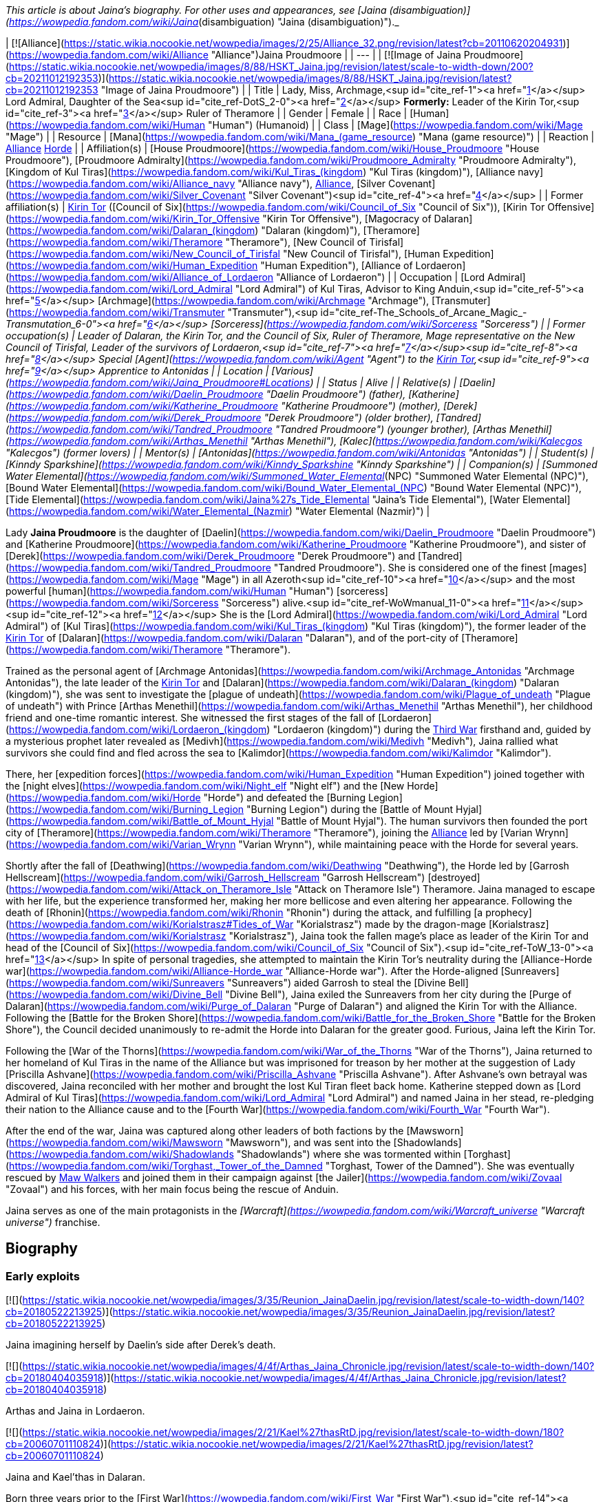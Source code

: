 _This article is about Jaina's biography. For other uses and appearances, see [Jaina (disambiguation)](https://wowpedia.fandom.com/wiki/Jaina_(disambiguation) "Jaina (disambiguation)")._

| [![Alliance](https://static.wikia.nocookie.net/wowpedia/images/2/25/Alliance_32.png/revision/latest?cb=20110620204931)](https://wowpedia.fandom.com/wiki/Alliance "Alliance")Jaina Proudmoore |
| --- |
| [![Image of Jaina Proudmoore](https://static.wikia.nocookie.net/wowpedia/images/8/88/HSKT_Jaina.jpg/revision/latest/scale-to-width-down/200?cb=20211012192353)](https://static.wikia.nocookie.net/wowpedia/images/8/88/HSKT_Jaina.jpg/revision/latest?cb=20211012192353 "Image of Jaina Proudmoore") |
| Title | Lady, Miss,
Archmage,<sup id="cite_ref-1"><a href="https://wowpedia.fandom.com/wiki/Jaina_Proudmoore#cite_note-1">[1]</a></sup>
Lord Admiral,
Daughter of the Sea<sup id="cite_ref-DotS_2-0"><a href="https://wowpedia.fandom.com/wiki/Jaina_Proudmoore#cite_note-DotS-2">[2]</a></sup>
**Formerly:**
Leader of the Kirin Tor,<sup id="cite_ref-3"><a href="https://wowpedia.fandom.com/wiki/Jaina_Proudmoore#cite_note-3">[3]</a></sup>
Ruler of Theramore |
| Gender | Female |
| Race | [Human](https://wowpedia.fandom.com/wiki/Human "Human") (Humanoid) |
| Class | [Mage](https://wowpedia.fandom.com/wiki/Mage "Mage") |
| Resource | [Mana](https://wowpedia.fandom.com/wiki/Mana_(game_resource) "Mana (game resource)") |
| Reaction | xref:Alliance.adoc[Alliance] xref:Horde.adoc[Horde] |
| Affiliation(s) | [House Proudmoore](https://wowpedia.fandom.com/wiki/House_Proudmoore "House Proudmoore"), [Proudmoore Admiralty](https://wowpedia.fandom.com/wiki/Proudmoore_Admiralty "Proudmoore Admiralty"), [Kingdom of Kul Tiras](https://wowpedia.fandom.com/wiki/Kul_Tiras_(kingdom) "Kul Tiras (kingdom)"), [Alliance navy](https://wowpedia.fandom.com/wiki/Alliance_navy "Alliance navy"), xref:Alliance.adoc[Alliance], [Silver Covenant](https://wowpedia.fandom.com/wiki/Silver_Covenant "Silver Covenant")<sup id="cite_ref-4"><a href="https://wowpedia.fandom.com/wiki/Jaina_Proudmoore#cite_note-4">[4]</a></sup> |
| Former affiliation(s) | xref:KirinTor.adoc[Kirin Tor] ([Council of Six](https://wowpedia.fandom.com/wiki/Council_of_Six "Council of Six")), [Kirin Tor Offensive](https://wowpedia.fandom.com/wiki/Kirin_Tor_Offensive "Kirin Tor Offensive"), [Magocracy of Dalaran](https://wowpedia.fandom.com/wiki/Dalaran_(kingdom) "Dalaran (kingdom)"), [Theramore](https://wowpedia.fandom.com/wiki/Theramore "Theramore"), [New Council of Tirisfal](https://wowpedia.fandom.com/wiki/New_Council_of_Tirisfal "New Council of Tirisfal"), [Human Expedition](https://wowpedia.fandom.com/wiki/Human_Expedition "Human Expedition"), [Alliance of Lordaeron](https://wowpedia.fandom.com/wiki/Alliance_of_Lordaeron "Alliance of Lordaeron") |
| Occupation | [Lord Admiral](https://wowpedia.fandom.com/wiki/Lord_Admiral "Lord Admiral") of Kul Tiras, Advisor to King Anduin,<sup id="cite_ref-5"><a href="https://wowpedia.fandom.com/wiki/Jaina_Proudmoore#cite_note-5">[5]</a></sup> [Archmage](https://wowpedia.fandom.com/wiki/Archmage "Archmage"), [Transmuter](https://wowpedia.fandom.com/wiki/Transmuter "Transmuter"),<sup id="cite_ref-The_Schools_of_Arcane_Magic_-_Transmutation_6-0"><a href="https://wowpedia.fandom.com/wiki/Jaina_Proudmoore#cite_note-The_Schools_of_Arcane_Magic_-_Transmutation-6">[6]</a></sup> [Sorceress](https://wowpedia.fandom.com/wiki/Sorceress "Sorceress") |
| Former occupation(s) | Leader of Dalaran, the Kirin Tor, and the Council of Six, Ruler of Theramore, Mage representative on the New Council of Tirisfal, Leader of the survivors of Lordaeron,<sup id="cite_ref-7"><a href="https://wowpedia.fandom.com/wiki/Jaina_Proudmoore#cite_note-7">[7]</a></sup><sup id="cite_ref-8"><a href="https://wowpedia.fandom.com/wiki/Jaina_Proudmoore#cite_note-8">[8]</a></sup> Special [Agent](https://wowpedia.fandom.com/wiki/Agent "Agent") to the xref:KirinTor.adoc[Kirin Tor],<sup id="cite_ref-9"><a href="https://wowpedia.fandom.com/wiki/Jaina_Proudmoore#cite_note-9">[9]</a></sup> Apprentice to Antonidas |
| Location | [Various](https://wowpedia.fandom.com/wiki/Jaina_Proudmoore#Locations) |
| Status | Alive |
| Relative(s) | [Daelin](https://wowpedia.fandom.com/wiki/Daelin_Proudmoore "Daelin Proudmoore") (father),
[Katherine](https://wowpedia.fandom.com/wiki/Katherine_Proudmoore "Katherine Proudmoore") (mother),
[Derek](https://wowpedia.fandom.com/wiki/Derek_Proudmoore "Derek Proudmoore") (older brother),
[Tandred](https://wowpedia.fandom.com/wiki/Tandred_Proudmoore "Tandred Proudmoore") (younger brother),
[Arthas Menethil](https://wowpedia.fandom.com/wiki/Arthas_Menethil "Arthas Menethil"),
[Kalec](https://wowpedia.fandom.com/wiki/Kalecgos "Kalecgos") (former lovers) |
| Mentor(s) | [Antonidas](https://wowpedia.fandom.com/wiki/Antonidas "Antonidas") |
| Student(s) | [Kinndy Sparkshine](https://wowpedia.fandom.com/wiki/Kinndy_Sparkshine "Kinndy Sparkshine") |
| Companion(s) | [Summoned Water Elemental](https://wowpedia.fandom.com/wiki/Summoned_Water_Elemental_(NPC) "Summoned Water Elemental (NPC)"), [Bound Water Elemental](https://wowpedia.fandom.com/wiki/Bound_Water_Elemental_(NPC) "Bound Water Elemental (NPC)"), [Tide Elemental](https://wowpedia.fandom.com/wiki/Jaina%27s_Tide_Elemental "Jaina's Tide Elemental"), [Water Elemental](https://wowpedia.fandom.com/wiki/Water_Elemental_(Nazmir) "Water Elemental (Nazmir)") |

Lady **Jaina Proudmoore** is the daughter of [Daelin](https://wowpedia.fandom.com/wiki/Daelin_Proudmoore "Daelin Proudmoore") and [Katherine Proudmoore](https://wowpedia.fandom.com/wiki/Katherine_Proudmoore "Katherine Proudmoore"), and sister of [Derek](https://wowpedia.fandom.com/wiki/Derek_Proudmoore "Derek Proudmoore") and [Tandred](https://wowpedia.fandom.com/wiki/Tandred_Proudmoore "Tandred Proudmoore"). She is considered one of the finest [mages](https://wowpedia.fandom.com/wiki/Mage "Mage") in all Azeroth<sup id="cite_ref-10"><a href="https://wowpedia.fandom.com/wiki/Jaina_Proudmoore#cite_note-10">[10]</a></sup> and the most powerful [human](https://wowpedia.fandom.com/wiki/Human "Human") [sorceress](https://wowpedia.fandom.com/wiki/Sorceress "Sorceress") alive.<sup id="cite_ref-WoWmanual_11-0"><a href="https://wowpedia.fandom.com/wiki/Jaina_Proudmoore#cite_note-WoWmanual-11">[11]</a></sup><sup id="cite_ref-12"><a href="https://wowpedia.fandom.com/wiki/Jaina_Proudmoore#cite_note-12">[12]</a></sup> She is the [Lord Admiral](https://wowpedia.fandom.com/wiki/Lord_Admiral "Lord Admiral") of [Kul Tiras](https://wowpedia.fandom.com/wiki/Kul_Tiras_(kingdom) "Kul Tiras (kingdom)"), the former leader of the xref:KirinTor.adoc[Kirin Tor] of [Dalaran](https://wowpedia.fandom.com/wiki/Dalaran "Dalaran"), and of the port-city of [Theramore](https://wowpedia.fandom.com/wiki/Theramore "Theramore").

Trained as the personal agent of [Archmage Antonidas](https://wowpedia.fandom.com/wiki/Archmage_Antonidas "Archmage Antonidas"), the late leader of the xref:KirinTor.adoc[Kirin Tor] and [Dalaran](https://wowpedia.fandom.com/wiki/Dalaran_(kingdom) "Dalaran (kingdom)"), she was sent to investigate the [plague of undeath](https://wowpedia.fandom.com/wiki/Plague_of_undeath "Plague of undeath") with Prince [Arthas Menethil](https://wowpedia.fandom.com/wiki/Arthas_Menethil "Arthas Menethil"), her childhood friend and one-time romantic interest. She witnessed the first stages of the fall of [Lordaeron](https://wowpedia.fandom.com/wiki/Lordaeron_(kingdom) "Lordaeron (kingdom)") during the xref:ThirdWar.adoc[Third War] firsthand and, guided by a mysterious prophet later revealed as [Medivh](https://wowpedia.fandom.com/wiki/Medivh "Medivh"), Jaina rallied what survivors she could find and fled across the sea to [Kalimdor](https://wowpedia.fandom.com/wiki/Kalimdor "Kalimdor").

There, her [expedition forces](https://wowpedia.fandom.com/wiki/Human_Expedition "Human Expedition") joined together with the [night elves](https://wowpedia.fandom.com/wiki/Night_elf "Night elf") and the [New Horde](https://wowpedia.fandom.com/wiki/Horde "Horde") and defeated the [Burning Legion](https://wowpedia.fandom.com/wiki/Burning_Legion "Burning Legion") during the [Battle of Mount Hyjal](https://wowpedia.fandom.com/wiki/Battle_of_Mount_Hyjal "Battle of Mount Hyjal"). The human survivors then founded the port city of [Theramore](https://wowpedia.fandom.com/wiki/Theramore "Theramore"), joining the xref:Alliance.adoc[Alliance] led by [Varian Wrynn](https://wowpedia.fandom.com/wiki/Varian_Wrynn "Varian Wrynn"), while maintaining peace with the Horde for several years.

Shortly after the fall of [Deathwing](https://wowpedia.fandom.com/wiki/Deathwing "Deathwing"), the Horde led by [Garrosh Hellscream](https://wowpedia.fandom.com/wiki/Garrosh_Hellscream "Garrosh Hellscream") [destroyed](https://wowpedia.fandom.com/wiki/Attack_on_Theramore_Isle "Attack on Theramore Isle") Theramore. Jaina managed to escape with her life, but the experience transformed her, making her more bellicose and even altering her appearance. Following the death of [Rhonin](https://wowpedia.fandom.com/wiki/Rhonin "Rhonin") during the attack, and fulfilling [a prophecy](https://wowpedia.fandom.com/wiki/Korialstrasz#Tides_of_War "Korialstrasz") made by the dragon-mage [Korialstrasz](https://wowpedia.fandom.com/wiki/Korialstrasz "Korialstrasz"), Jaina took the fallen mage's place as leader of the Kirin Tor and head of the [Council of Six](https://wowpedia.fandom.com/wiki/Council_of_Six "Council of Six").<sup id="cite_ref-ToW_13-0"><a href="https://wowpedia.fandom.com/wiki/Jaina_Proudmoore#cite_note-ToW-13">[13]</a></sup> In spite of personal tragedies, she attempted to maintain the Kirin Tor's neutrality during the [Alliance-Horde war](https://wowpedia.fandom.com/wiki/Alliance-Horde_war "Alliance-Horde war"). After the Horde-aligned [Sunreavers](https://wowpedia.fandom.com/wiki/Sunreavers "Sunreavers") aided Garrosh to steal the [Divine Bell](https://wowpedia.fandom.com/wiki/Divine_Bell "Divine Bell"), Jaina exiled the Sunreavers from her city during the [Purge of Dalaran](https://wowpedia.fandom.com/wiki/Purge_of_Dalaran "Purge of Dalaran") and aligned the Kirin Tor with the Alliance. Following the [Battle for the Broken Shore](https://wowpedia.fandom.com/wiki/Battle_for_the_Broken_Shore "Battle for the Broken Shore"), the Council decided unanimously to re-admit the Horde into Dalaran for the greater good. Furious, Jaina left the Kirin Tor.

Following the [War of the Thorns](https://wowpedia.fandom.com/wiki/War_of_the_Thorns "War of the Thorns"), Jaina returned to her homeland of Kul Tiras in the name of the Alliance but was imprisoned for treason by her mother at the suggestion of Lady [Priscilla Ashvane](https://wowpedia.fandom.com/wiki/Priscilla_Ashvane "Priscilla Ashvane"). After Ashvane's own betrayal was discovered, Jaina reconciled with her mother and brought the lost Kul Tiran fleet back home. Katherine stepped down as [Lord Admiral of Kul Tiras](https://wowpedia.fandom.com/wiki/Lord_Admiral "Lord Admiral") and named Jaina in her stead, re-pledging their nation to the Alliance cause and to the [Fourth War](https://wowpedia.fandom.com/wiki/Fourth_War "Fourth War").

After the end of the war, Jaina was captured along other leaders of both factions by the [Mawsworn](https://wowpedia.fandom.com/wiki/Mawsworn "Mawsworn"), and was sent into the [Shadowlands](https://wowpedia.fandom.com/wiki/Shadowlands "Shadowlands") where she was tormented within [Torghast](https://wowpedia.fandom.com/wiki/Torghast,_Tower_of_the_Damned "Torghast, Tower of the Damned"). She was eventually rescued by xref:MawWalker.adoc[Maw Walkers] and joined them in their campaign against [the Jailer](https://wowpedia.fandom.com/wiki/Zovaal "Zovaal") and his forces, with her main focus being the rescue of Anduin.

Jaina serves as one of the main protagonists in the _[Warcraft](https://wowpedia.fandom.com/wiki/Warcraft_universe "Warcraft universe")_ franchise.

## Biography

### Early exploits

[![](https://static.wikia.nocookie.net/wowpedia/images/3/35/Reunion_JainaDaelin.jpg/revision/latest/scale-to-width-down/140?cb=20180522213925)](https://static.wikia.nocookie.net/wowpedia/images/3/35/Reunion_JainaDaelin.jpg/revision/latest?cb=20180522213925)

Jaina imagining herself by Daelin's side after Derek's death.

[![](https://static.wikia.nocookie.net/wowpedia/images/4/4f/Arthas_Jaina_Chronicle.jpg/revision/latest/scale-to-width-down/140?cb=20180404035918)](https://static.wikia.nocookie.net/wowpedia/images/4/4f/Arthas_Jaina_Chronicle.jpg/revision/latest?cb=20180404035918)

Arthas and Jaina in Lordaeron.

[![](https://static.wikia.nocookie.net/wowpedia/images/2/21/Kael%27thasRtD.jpg/revision/latest/scale-to-width-down/180?cb=20060701110824)](https://static.wikia.nocookie.net/wowpedia/images/2/21/Kael%27thasRtD.jpg/revision/latest?cb=20060701110824)

Jaina and Kael'thas in Dalaran.

Born three years prior to the [First War](https://wowpedia.fandom.com/wiki/First_War "First War"),<sup id="cite_ref-14"><a href="https://wowpedia.fandom.com/wiki/Jaina_Proudmoore#cite_note-14">[14]</a></sup> Jaina Proudmoore was the middle child of Lord Admiral [Daelin Proudmoore](https://wowpedia.fandom.com/wiki/Daelin_Proudmoore "Daelin Proudmoore"), ruler of [Kul Tiras](https://wowpedia.fandom.com/wiki/Kul_Tiras_(kingdom) "Kul Tiras (kingdom)"), and his wife [Katherine](https://wowpedia.fandom.com/wiki/Katherine_Proudmoore "Katherine Proudmoore"). Jaina was loved by her family and, from an early age, was filled with the joy of learning and the duties of a young lady, despite [House Proudmoore](https://wowpedia.fandom.com/wiki/House_Proudmoore "House Proudmoore")'s military background. As a child, she had a governess and several tutors<sup id="cite_ref-15"><a href="https://wowpedia.fandom.com/wiki/Jaina_Proudmoore#cite_note-15">[15]</a></sup> and propriety demanded that she be followed by an escort of her lady-in-waiting and a guard or two.<sup id="cite_ref-16"><a href="https://wowpedia.fandom.com/wiki/Jaina_Proudmoore#cite_note-16">[16]</a></sup> She had a habit of hiding whenever she was frightened or upset, but her mother Katherine would always find her.<sup id="cite_ref-17"><a href="https://wowpedia.fandom.com/wiki/Jaina_Proudmoore#cite_note-17">[17]</a></sup> Jaina had always been fond of reading; the library of [Proudmoore Keep](https://wowpedia.fandom.com/wiki/Proudmoore_Keep "Proudmoore Keep") was her favorite spot growing up as her mother bemusedly noted, "surrounding \[herself\] with musty old tomes."<sup id="cite_ref-18"><a href="https://wowpedia.fandom.com/wiki/Jaina_Proudmoore#cite_note-18">[18]</a></sup> At a young age, she was enamored with tales of the [Guardian](https://wowpedia.fandom.com/wiki/Guardian_of_Tirisfal "Guardian of Tirisfal") [Aegwynn](https://wowpedia.fandom.com/wiki/Aegwynn "Aegwynn").<sup id="cite_ref-Cycle_of_Hatred_123_19-0"><a href="https://wowpedia.fandom.com/wiki/Jaina_Proudmoore#cite_note-Cycle_of_Hatred_123-19">[19]</a></sup> As a child, Jaina witnessed a [tidesage](https://wowpedia.fandom.com/wiki/Tidesages "Tidesages") bless a Kul Tiran ship at least once, something she would not see again until many years later.<sup id="cite_ref-20"><a href="https://wowpedia.fandom.com/wiki/Jaina_Proudmoore#cite_note-20">[20]</a></sup> Growing up, she also heard tales of the power of the  ![](https://static.wikia.nocookie.net/wowpedia/images/2/2a/Inv_wand_1h_kultirasquest_b_01.png/revision/latest/scale-to-width-down/16?cb=20180818181537)[\[Abyssal Scepter\]](https://wowpedia.fandom.com/wiki/Abyssal_Scepter).<sup id="cite_ref-21"><a href="https://wowpedia.fandom.com/wiki/Jaina_Proudmoore#cite_note-21">[21]</a></sup>

When her magical talent was discovered after the [Second War](https://wowpedia.fandom.com/wiki/Second_War "Second War"),<sup id="cite_ref-22"><a href="https://wowpedia.fandom.com/wiki/Jaina_Proudmoore#cite_note-22">[22]</a></sup> Katherine had to fight Daelin to allow Jaina to be taught at [Dalaran](https://wowpedia.fandom.com/wiki/Dalaran "Dalaran"), though their daughter didn't know of this.<sup id="cite_ref-Reunion_23-0"><a href="https://wowpedia.fandom.com/wiki/Jaina_Proudmoore#cite_note-Reunion-23">[23]</a></sup> On her way to Dalaran, Jaina—who was then 11 years old<sup id="cite_ref-24"><a href="https://wowpedia.fandom.com/wiki/Jaina_Proudmoore#cite_note-24">[24]</a></sup>—briefly stayed as a guest in [Lordaeron](https://wowpedia.fandom.com/wiki/Lordaeron_(kingdom) "Lordaeron (kingdom)")'s [Capital City](https://wowpedia.fandom.com/wiki/Capital_City "Capital City"), where she became close friends with [Princess Calia Menethil](https://wowpedia.fandom.com/wiki/Calia_Menethil "Calia Menethil"). One day during a prayer session in the [Menethil](https://wowpedia.fandom.com/wiki/House_Menethil "House Menethil") family [chapel](https://wowpedia.fandom.com/wiki/Church "Church"), Jaina for the first time met the 12-year-old [Prince Arthas](https://wowpedia.fandom.com/wiki/Arthas_Menethil "Arthas Menethil"), heir to the throne of Lordaeron, who thought Jaina looked like someone who was well accustomed to riding and hiking, spent a great deal of time outdoors, and would not mind having a snowball pelted in her face or going for a swim on a hot day. Arthas volunteered to escort Jaina to Dalaran along with her guards and servants. One night during the journey, the prince convinced her to sneak off with him and look at one of the [internment camps](https://wowpedia.fandom.com/wiki/Internment_camp "Internment camp") where the [Alliance](https://wowpedia.fandom.com/wiki/Alliance_of_Lordaeron "Alliance of Lordaeron") kept [orcs](https://wowpedia.fandom.com/wiki/Orc "Orc") imprisoned—the first real adventure they had together. Unlike Arthas, Jaina found herself feeling compassion for the captive orcs, even though the [Horde](https://wowpedia.fandom.com/wiki/Old_Horde "Old Horde") had killed her older brother [Derek](https://wowpedia.fandom.com/wiki/Derek_Proudmoore "Derek Proudmoore") during the Second War.<sup id="cite_ref-RotLK_25-0"><a href="https://wowpedia.fandom.com/wiki/Jaina_Proudmoore#cite_note-RotLK-25">[25]</a></sup>

Jaina spent the following years studying as a member of the xref:KirinTor.adoc[Kirin Tor] in Dalaran. 6 years after her arrival to the city,<sup id="cite_ref-RotLK_25-1"><a href="https://wowpedia.fandom.com/wiki/Jaina_Proudmoore#cite_note-RotLK-25">[25]</a></sup> she badgered the Kirin Tor's leader [Archmage Antonidas](https://wowpedia.fandom.com/wiki/Antonidas "Antonidas") into accepting her as an apprentice, eventually becoming one of the few female wizards in direct service to Dalaran.<sup id="cite_ref-Cycle_of_Hatred_123_19-1"><a href="https://wowpedia.fandom.com/wiki/Jaina_Proudmoore#cite_note-Cycle_of_Hatred_123-19">[19]</a></sup> She came to be known as a star pupil who excelled at magical research and investigation,<sup id="cite_ref-26"><a href="https://wowpedia.fandom.com/wiki/Jaina_Proudmoore#cite_note-26">[26]</a></sup> and Antonidas believed she had the potential to become the greatest sorceress in human history.<sup id="cite_ref-27"><a href="https://wowpedia.fandom.com/wiki/Jaina_Proudmoore#cite_note-27">[27]</a></sup> The [high elf](https://wowpedia.fandom.com/wiki/High_elf "High elf") prince [Kael'thas Sunstrider](https://wowpedia.fandom.com/wiki/Kael%27thas_Sunstrider "Kael'thas Sunstrider") was enamored with Jaina, but she did not return his feelings and remained focused on her studies<sup id="cite_ref-28"><a href="https://wowpedia.fandom.com/wiki/Jaina_Proudmoore#cite_note-28">[28]</a></sup> as she wanted to advance on her own merits and not simply because an elven prince enjoyed her company.<sup id="cite_ref-RotLK_25-2"><a href="https://wowpedia.fandom.com/wiki/Jaina_Proudmoore#cite_note-RotLK-25">[25]</a></sup>

When Jaina was 18, she and her father Daelin attended Prince Arthas' induction into the [Knights of the Silver Hand](https://wowpedia.fandom.com/wiki/Knights_of_the_Silver_Hand "Knights of the Silver Hand") in [Stormwind City](https://wowpedia.fandom.com/wiki/Stormwind_City "Stormwind City"). Shortly after, Arthas visited Dalaran for a few months under the pretense of studying history so that he could get an opportunity to court Jaina. During a ride outside the city, the two kissed for the first time and began a romantic relationship, much to Kael'thas' chagrin. They initially kept their affair secret from the public in order to avoid feeding the rumor mill, but over the following year, Jaina began visiting Capital City during holidays. At [Hallow's End](https://wowpedia.fandom.com/wiki/Hallow%27s_End "Hallow's End"), after Jaina used a fire spell to ignite the [wickerman](https://wowpedia.fandom.com/wiki/Wickerman "Wickerman") to the crowd's delight, she and Arthas retreated to the prince's rooms and had slept together for the first time. Afterward, Jaina promised Arthas that she would never deny him. Jaina was subsequently invited to spend the winter in Capital City and began being treated as a member of the royal family, as everyone assumed that she and Arthas would marry and have children soon. However, during a [Winter Veil](https://wowpedia.fandom.com/wiki/Feast_of_Winter_Veil "Feast of Winter Veil") ball a few weeks after Hallow's End, Arthas began questioning whether the two of them were ready to be together and abruptly ended the relationship so that Jaina could focus on her magical studies in Dalaran and Arthas could focus on his commitments to Lordaeron. Jaina was very hurt by the decision but did not fight him on it, eventually realizing and agreeing that it was the right thing to do at the time. Both of them agreed to remain friends.<sup id="cite_ref-RotLK_25-3"><a href="https://wowpedia.fandom.com/wiki/Jaina_Proudmoore#cite_note-RotLK-25">[25]</a></sup> Jaina returned to Dalaran, where at one point she helped Antonidas dispose of the renegade wizard [Kel'Thuzad](https://wowpedia.fandom.com/wiki/Kel%27Thuzad "Kel'Thuzad")'s [necromantic](https://wowpedia.fandom.com/wiki/Necromancer "Necromancer") experiments.<sup id="cite_ref-29"><a href="https://wowpedia.fandom.com/wiki/Jaina_Proudmoore#cite_note-29">[29]</a></sup>

### The Third War

[![](https://static.wikia.nocookie.net/wowpedia/images/d/d5/BTNJaina-Reforged.png/revision/latest/scale-to-width-down/180?cb=20210508201950)](https://static.wikia.nocookie.net/wowpedia/images/d/d5/BTNJaina-Reforged.png/revision/latest?cb=20210508201950)

Jaina in _[Warcraft III: Reforged](https://wowpedia.fandom.com/wiki/Warcraft_III:_Reforged "Warcraft III: Reforged")_.

[![](https://static.wikia.nocookie.net/wowpedia/images/1/17/Jainaunit.JPG/revision/latest/scale-to-width-down/180?cb=20080826081813)](https://static.wikia.nocookie.net/wowpedia/images/1/17/Jainaunit.JPG/revision/latest?cb=20080826081813)

Jaina in _[Warcraft III](https://wowpedia.fandom.com/wiki/Warcraft_III:_Reign_of_Chaos "Warcraft III: Reign of Chaos")_.

A few years later, Antonidas, eager to learn more about the [mysterious plague](https://wowpedia.fandom.com/wiki/Plague_of_Undeath "Plague of Undeath") sweeping northern Lordaeron, was met by the [Prophet](https://wowpedia.fandom.com/wiki/Medivh "Medivh"), who pleaded with the wizard to take his people west to [Kalimdor](https://wowpedia.fandom.com/wiki/Kalimdor "Kalimdor"). Antonidas dismissed the Prophet as nothing more than a madman, but Jaina, who had been watching from hiding, sensed great power in the Prophet and thought that perhaps they should heed his warnings. Antonidas continued to disagree and instead sent Jaina to meet with Arthas and investigate the plague at the northern village of [Brill](https://wowpedia.fandom.com/wiki/Brill "Brill"). After some initial awkwardness, Arthas and Jaina began rekindling their relationship, with the prince hoping that the two of them could finally get married once they had solved the mystery of the plague. Neither of them knew that the [Scourge](https://wowpedia.fandom.com/wiki/Scourge "Scourge") invasion would change their lives forever.<sup id="cite_ref-RotLK_25-4"><a href="https://wowpedia.fandom.com/wiki/Jaina_Proudmoore#cite_note-RotLK-25">[25]</a></sup>

[![](https://static.wikia.nocookie.net/wowpedia/images/5/58/Lore_in_Short_-_Confronting_Kel%27Thuzad.png/revision/latest/scale-to-width-down/180?cb=20220922144906)](https://static.wikia.nocookie.net/wowpedia/images/5/58/Lore_in_Short_-_Confronting_Kel%27Thuzad.png/revision/latest?cb=20220922144906)

[Arthas Menethil](https://wowpedia.fandom.com/wiki/Arthas_Menethil "Arthas Menethil") and Jaina Proudmoore confronts [Kel'Thuzad](https://wowpedia.fandom.com/wiki/Kel%27Thuzad "Kel'Thuzad") in [Andorhal](https://wowpedia.fandom.com/wiki/Andorhal "Andorhal").

As they investigated Brill, Jaina saw some very strange things, including a [necromancer](https://wowpedia.fandom.com/wiki/Necromancer "Necromancer") and a [zombie made of various parts of several corpses](https://wowpedia.fandom.com/wiki/Abomination "Abomination"). They faced off against several [undead](https://wowpedia.fandom.com/wiki/Undead "Undead") enemies and came upon a granary which contained grain infested with the Plague. The crates bore the seal of [Andorhal](https://wowpedia.fandom.com/wiki/Andorhal "Andorhal"), the primary distributor of grain throughout [Lordaeron](https://wowpedia.fandom.com/wiki/Lordaeron "Lordaeron"). Chasing the necromancer, who was actually [Kel'Thuzad](https://wowpedia.fandom.com/wiki/Kel%27Thuzad "Kel'Thuzad"), formerly a member of the Kirin Tor, to Andorhal, they found a mass of undead warriors waiting for them, but fought their way through to Kel'Thuzad, where Arthas killed him.

Jaina and Arthas made their way back to central Lordaeron, and they stopped for rest at the small town of [Hearthglen](https://wowpedia.fandom.com/wiki/Hearthglen "Hearthglen"). When they arrived they discovered that the plague-infected grain from Andorhal had arrived and had been distributed amongst the townsfolk. They were transforming into the undead. Jaina reluctantly, but hastily left to find [Uther](https://wowpedia.fandom.com/wiki/Uther "Uther") for reinforcements. She teleported back to Dalaran where Antonidas sent for Uther. When she returned with the [Silver Hand](https://wowpedia.fandom.com/wiki/Silver_Hand "Silver Hand") at her back, Hearthglen was all but destroyed, and Arthas was fighting a losing battle. With Uther's help, though, they managed to push back the undead attackers. Arthas, demoralized and horrified by overwhelming forces of undead, vowed to go to xref:Stratholme.adoc[Stratholme], where he hoped to fight [Mal'Ganis](https://wowpedia.fandom.com/wiki/Mal%27Ganis "Mal'Ganis").

[![](https://static.wikia.nocookie.net/wowpedia/images/f/fb/Lore_in_Short_-_Stratholme.png/revision/latest/scale-to-width-down/180?cb=20220922145044)](https://static.wikia.nocookie.net/wowpedia/images/f/fb/Lore_in_Short_-_Stratholme.png/revision/latest?cb=20220922145044)

Jaina, Uther, and Arthas discover too late that xref:Stratholme.adoc[Stratholme] has already been infected by the [plague](https://wowpedia.fandom.com/wiki/Plague_of_Undeath "Plague of Undeath").

Worried about what the hatred for Mal'Ganis was doing to Arthas, Jaina used an [invisibility](https://wowpedia.fandom.com/wiki/Invisibility "Invisibility") spell and caught up with him on the road after he had an encounter with the same Prophet who had accosted Antonidas. The two continued toward Stratholme until dusk, at which point the two made camp and slept with each other, pushing away thoughts of death and plagues and finding comfort in each other.<sup id="cite_ref-RotLK_25-5"><a href="https://wowpedia.fandom.com/wiki/Jaina_Proudmoore#cite_note-RotLK-25">[25]</a></sup>

The following day, Arthas, Jaina, and Uther reached Stratholme but didn't arrive in time to stop the townspeople from eating the tainted grain. All three knew that the people of Stratholme would soon become undead and attack them. Arthas was in favor of [slaughtering the people](https://wowpedia.fandom.com/wiki/Culling_of_Stratholme "Culling of Stratholme") before their transformation to purge the town, but Uther could not condone murdering helpless people whose only crime was being infected, even if leaving them alive meant they would soon become a threat. When Uther refused to kill the civilians as Arthas ordered, Arthas renounced him, accusing him of treason. He demanded that any true to the king stay with him and see to the town's destruction. Unable to watch Arthas massacre the city, a tearful Jaina departed with Uther. Arthas was shocked and wounded by Jaina's decision, seeing it as a betrayal of the promise she had made the night they became lovers.<sup id="cite_ref-RotLK_25-6"><a href="https://wowpedia.fandom.com/wiki/Jaina_Proudmoore#cite_note-RotLK-25">[25]</a></sup>

After purging Stratholme, Arthas met with Jaina and pleaded with her to accompany him to xref:Northrend.adoc[Northrend] to hunt Mal'Ganis, but she refused and warned him that it sounded like a trap. The following day,<sup id="cite_ref-RotLK_25-7"><a href="https://wowpedia.fandom.com/wiki/Jaina_Proudmoore#cite_note-RotLK-25">[25]</a></sup> Jaina and Uther returned to Stratholme's burning ruins. Both were appalled at what Arthas and his men had wrought. After revealing to Uther where Arthas had gone with Lordaeron's fleet, Jaina was visited by the mysterious prophet who had previously visited Terenas, Antonidas, and Arthas. The prophet sensed her leadership abilities and urged her to take the people she could with her to the west, fleeing Lordaeron and her home country of Kul Tiras. Many months later, [Arthas](https://wowpedia.fandom.com/wiki/Arthas "Arthas") and the [Scourge](https://wowpedia.fandom.com/wiki/Scourge "Scourge") began their invasion of [Dalaran](https://wowpedia.fandom.com/wiki/Dalaran "Dalaran"). It was at this moment, Jaina and Antonidas realized that the prophet had been right. Antonidas encouraged Jaina to take as many survivors of [Lordaeron](https://wowpedia.fandom.com/wiki/Lordaeron "Lordaeron") she could find and sail west for Kalimdor. Jaina decided to follow his words and made preparations.

At some point before leaving (but after the fall of Quel'Thalas), she tried to console Kael, who was saddened by his father's death. Yet Kael angrily rejected her consolation and rebuked her for favoring such a "monster" (Arthas) over him. After this, she witnessed Arthas' army approaching Dalaran, at first wanting to confront him personally but faltering after recalling her previous failed attempts to sway him. Though she offered to help her mentor and the magi of Dalaran defend the city against the Scourge, Antonidas insisted that she tend to her other duties and lead [what remained of her people](https://wowpedia.fandom.com/wiki/Human_Expedition "Human Expedition") across the Great Sea.<sup id="cite_ref-RotLK_25-8"><a href="https://wowpedia.fandom.com/wiki/Jaina_Proudmoore#cite_note-RotLK-25">[25]</a></sup>

### Arrival at Kalimdor

[![](https://static.wikia.nocookie.net/wowpedia/images/4/40/Jaina%2C_Apprentice_of_Antonidas.jpg/revision/latest/scale-to-width-down/180?cb=20190615115906)](https://static.wikia.nocookie.net/wowpedia/images/4/40/Jaina%2C_Apprentice_of_Antonidas.jpg/revision/latest?cb=20190615115906)

Jaina, sailing to Kalimdor.

Upon arriving on Kalimdor, Jaina found that there were orcs there. Believing the Horde to having followed them from Lordaeron, Jaina clashed with the troops of [Grom Hellscream](https://wowpedia.fandom.com/wiki/Grom_Hellscream "Grom Hellscream"). Afterwards, Jaina set out to find the Prophet. Not only was [Stonetalon Peak](https://wowpedia.fandom.com/wiki/Stonetalon_Peak "Stonetalon Peak") a good defense, but also, she sensed a great power within. Jaina led a small expedition into the mountain, with the hopes of finding some power that could help her defeat the orcs. But she sensed that they were being followed.

Upon breaching the core of the mountain, Jaina stumbled upon [Thrall](https://wowpedia.fandom.com/wiki/Thrall "Thrall") and [Cairne Bloodhoof](https://wowpedia.fandom.com/wiki/Cairne_Bloodhoof "Cairne Bloodhoof"). They were about to battle when they were all suddenly confronted by the Oracle, who was actually the Prophet [Medivh](https://wowpedia.fandom.com/wiki/Medivh "Medivh") they had met in Lordaeron. The Prophet Medivh implored them all to ally with each other, saying that they would not survive alone against the might of the Burning Legion.

Reluctantly, Jaina agreed to ally her forces with Thrall's against Hellscream and an army of [chaos orcs](https://wowpedia.fandom.com/wiki/Chaos_orc "Chaos orc") and demons. Jaina gave him a [soul gem](https://wowpedia.fandom.com/wiki/Soul_Gem_(Warcraft_III) "Soul Gem (Warcraft III)"), which he used to capture Grom's essence as the invasion of Kalimdor began. Then, she helped him purge Grom of the demonic curse that had gripped him.

Jaina and Thrall continued as allies, although their forces were not very eager about it, even after Hellscream's death. They were terrorized by the [undead](https://wowpedia.fandom.com/wiki/Undead "Undead"), but also by the night elves' deadly hit-and-run attacks. Though their alliance with one another kept them alive, they were only holding on by a thread.

Finally, Thrall received a vision. Jaina followed him to where he was instructed to go, where they found the leaders of the night elves, [Malfurion Stormrage](https://wowpedia.fandom.com/wiki/Malfurion_Stormrage "Malfurion Stormrage") and [Tyrande Whisperwind](https://wowpedia.fandom.com/wiki/Tyrande_Whisperwind "Tyrande Whisperwind"). The Prophet appeared, and revealed himself to be none other than [Medivh](https://wowpedia.fandom.com/wiki/Medivh "Medivh"), returned to correct his mistakes of old. He implored the humans, orcs, and night elves to all join forces against the Legion, or they would all fall alone. They all agreed to defend Mount Hyjal together.

Jaina used her teleportation spells to scout out the surrounding area and found that [Archimonde](https://wowpedia.fandom.com/wiki/Archimonde "Archimonde") and his doom guard were quickly making their way up the mountain. The defenders instituted three bases going up the mountain in an effort to halt his ascent.

Jaina's base was the first in Archimonde's path, and so it was the first to go, but before he could kill her, Jaina spirited herself out of Archimonde's clutches. The next base to go was Thrall's, and Jaina used her remaining energy to teleport Thrall from his base before Archimonde destroyed him, so that they could live to fight another day.

### Founding Theramore

[![](https://static.wikia.nocookie.net/wowpedia/images/e/e4/A_Blaze_of_Glory_-_The_end.jpg/revision/latest/scale-to-width-down/180?cb=20181014194059)](https://static.wikia.nocookie.net/wowpedia/images/e/e4/A_Blaze_of_Glory_-_The_end.jpg/revision/latest?cb=20181014194059)

Jaina holding her dead father.

Following the Legion's defeat on Mount Hyjal, Jaina took her refugees to an island outpost off the eastern coast of Kalimdor, newly named [Theramore](https://wowpedia.fandom.com/wiki/Theramore "Theramore") in [Dustwallow Marsh](https://wowpedia.fandom.com/wiki/Dustwallow_Marsh "Dustwallow Marsh").

When [Rexxar](https://wowpedia.fandom.com/wiki/Rexxar "Rexxar") demanded an explanation of the humans encroaching on Durotar and the assassination attempt, Jaina stated she had no such knowledge. When Jaina agreed to help the [Mok'Nathal](https://wowpedia.fandom.com/wiki/Mok%27Nathal "Mok'Nathal") investigate, they discovered the accusatory outpost was under attack from naga. After an encounter with a dying [marine](https://wowpedia.fandom.com/wiki/Marine "Marine"), Jaina realized with horror that her father had decided to pay her a visit. Jaina pleaded with the Admiral to spare Rexxar, but Daelin would have none of it. Rexxar and his companions escaped, and Thrall rallied an army to push back Proudmoore's assault.

Jaina was in despair. While she felt loyalty to her father and her nation, her experience with the Scourge and the Legion convinced her that vendettas such as her father's were immaterial in the grand scheme. Jaina helped the Horde gain ships from the goblins and ordered her own troops to stand down when they [assaulted Theramore](https://wowpedia.fandom.com/wiki/A_Blaze_of_Glory#Theramore_City "A Blaze of Glory"). Jaina's last words to her father were to ask why he didn't listen.

When the people of Kul Tiras learned of their Lord Admiral's death, they cried out for vengeance, but the other nations of the Alliance were not interested. Ordeals caused by the plague in Lordaeron were more immediate concerns, and the other allied leaders also had little pity for Daelin's own aggressive actions. The people of Kul Tiras furiously isolated themselves from the rest of the Alliance but were not angry with all of the Alliance leaders. They instead nursed a bitter hatred only towards Jaina for betraying her family.<sup id="cite_ref-Chronicles_112_30-0"><a href="https://wowpedia.fandom.com/wiki/Jaina_Proudmoore#cite_note-Chronicles_112-30">[30]</a></sup>

Jaina continued to rule over the tattered remnants of the [Alliance](https://wowpedia.fandom.com/wiki/Alliance_of_Lordaeron "Alliance of Lordaeron") and hoped to reunite the distant human kingdoms once more.<sup id="cite_ref-WoWmanual_11-1"><a href="https://wowpedia.fandom.com/wiki/Jaina_Proudmoore#cite_note-WoWmanual-11">[11]</a></sup>

### Cycle of Hatred

[![WoW-novel-logo-16x62.png](https://static.wikia.nocookie.net/wowpedia/images/d/d0/WoW-novel-logo-16x62.png/revision/latest?cb=20080902025649)](https://wowpedia.fandom.com/wiki/Novels "Novels") **This section concerns content related to the [Cycle of Hatred](https://wowpedia.fandom.com/wiki/Cycle_of_Hatred "Cycle of Hatred") novel.**

Theramore and Durotar remained at relative peace for three years, though the two former archenemies were still wary of each other. Eventually, a series of minor shipping incidents led to extreme tension between the two powers, enough so that the [goblins](https://wowpedia.fandom.com/wiki/Goblin "Goblin"), who controlled the region's only neutral port, complained.

Despite the tension, Thrall requested Jaina's aid in relocating a herd of thunder lizards displaced by a mysterious logging operation at Thunder Ridge. Jaina intended to relocate the lizards to a largely unpopulated region on the far side of Mulgore but was astonished to discover that the area was magically warded to protect its single inhabitant: [Aegwynn](https://wowpedia.fandom.com/wiki/Aegwynn "Aegwynn").

The former Guardian brushed off Jaina's admiration, but filled in the gaps of what had been happening amidst the tensions between Theramore and Durotar: a minor demon, [Zmodlor](https://wowpedia.fandom.com/wiki/Zmodlor "Zmodlor") had revived the [Burning Blade clan](https://wowpedia.fandom.com/wiki/Burning_Blade_clan "Burning Blade clan") and was playing the two powers against each other.

Jaina and Aegwynn hastily returned to Theramore, where they discovered that Jaina's own chamberlain had been corrupted by the Burning Blade. After dealing with the turncoat, they took on Zmodlor himself. Unfortunately, the demon was backed by a small cabal of warlocks. Jaina was nearly slain by the added strain, but Aegwynn was able to use her own life-force to support her, and Jaina was able to defeat the warlocks and banish Zmodlor back to the Twisting Nether. After the crisis had passed, Jaina and Thrall set about writing a permanent non-aggression pact to ensure that the mutual distrust of their peoples' never escalated into war again.

Against all odds, Aegwynn survived and assumed the duties left by Jaina's chamberlain.

### World of Warcraft

[![WoW Icon update.png](https://static.wikia.nocookie.net/wowpedia/images/3/38/WoW_Icon_update.png/revision/latest?cb=20180602175550)](https://wowpedia.fandom.com/wiki/World_of_Warcraft "World of Warcraft") **This section concerns content related to the original _[World of Warcraft](https://wowpedia.fandom.com/wiki/World_of_Warcraft "World of Warcraft")_.**

As the Ruler of Theramore, Jaina led the town and was found in her tower. Having partnered with the [Stormwind kingdom](https://wowpedia.fandom.com/wiki/Stormwind_(kingdom) "Stormwind (kingdom)"), she insisted on making a summit between Thrall and King [Varian Wrynn](https://wowpedia.fandom.com/wiki/Varian_Wrynn "Varian Wrynn"). Varian was convinced by his son [Anduin](https://wowpedia.fandom.com/wiki/Anduin_Wrynn "Anduin Wrynn") but during a journey by the sea, Varian mysteriously vanished. When an investigation about the missing King Wrynn and the Defias Brotherhood was going on, she and [Tervosh](https://wowpedia.fandom.com/wiki/Tervosh "Tervosh") helped to capture [Hendel](https://wowpedia.fandom.com/wiki/Hendel "Hendel") who was allied with the [Defias Brotherhood](https://wowpedia.fandom.com/wiki/Defias_Brotherhood "Defias Brotherhood").<sup id="cite_ref-31"><a href="https://wowpedia.fandom.com/wiki/Jaina_Proudmoore#cite_note-31">[31]</a></sup> Around the time of Zul'jin's fall, Jaina was able to discover that the [Defias Brotherhood](https://wowpedia.fandom.com/wiki/Defias_Brotherhood "Defias Brotherhood") who kidnapped Varian was allied with [Onyxia](https://wowpedia.fandom.com/wiki/Onyxia "Onyxia").<sup id="cite_ref-32"><a href="https://wowpedia.fandom.com/wiki/Jaina_Proudmoore#cite_note-32">[32]</a></sup> She immediately sent this information to [Bolvar](https://wowpedia.fandom.com/wiki/Bolvar "Bolvar").<sup id="cite_ref-33"><a href="https://wowpedia.fandom.com/wiki/Jaina_Proudmoore#cite_note-33">[33]</a></sup> (As of 4.0.3, she informs Varian, who no doubt would want to make an example out of the rest of them, of the connection between Defias and Onyxia.)<sup id="cite_ref-34"><a href="https://wowpedia.fandom.com/wiki/Jaina_Proudmoore#cite_note-34">[34]</a></sup>

### World of Warcraft: The Comic

[![](https://static.wikia.nocookie.net/wowpedia/images/8/86/WoW6CoverSample.jpg/revision/latest/scale-to-width-down/140?cb=20180328021341)](https://static.wikia.nocookie.net/wowpedia/images/8/86/WoW6CoverSample.jpg/revision/latest?cb=20180328021341)

Lo'Gosh with Jaina and Aegwynn.

[![](https://static.wikia.nocookie.net/wowpedia/images/f/f9/Jainacomic.jpg/revision/latest/scale-to-width-down/180?cb=20080913100848)](https://static.wikia.nocookie.net/wowpedia/images/f/f9/Jainacomic.jpg/revision/latest?cb=20080913100848)

Jaina in the comic.

[Tyrande Whisperwind](https://wowpedia.fandom.com/wiki/Tyrande_Whisperwind "Tyrande Whisperwind") told Jaina that two gladiators will be arriving soon in [Theramore](https://wowpedia.fandom.com/wiki/Theramore "Theramore"). Jaina was happy to see [Broll](https://wowpedia.fandom.com/wiki/Broll "Broll") much calmer now and immediately sensed a dark magic around [Lo'Gosh](https://wowpedia.fandom.com/wiki/Varian_Wrynn "Varian Wrynn"). Jaina assisted the amnesic gladiator in remembering his true identity with the help of her chamberlain, [Aegwynn](https://wowpedia.fandom.com/wiki/Aegwynn "Aegwynn"). It was revealed that the gladiator is long-lost [Varian Wrynn](https://wowpedia.fandom.com/wiki/Varian_Wrynn "Varian Wrynn").<sup id="cite_ref-35"><a href="https://wowpedia.fandom.com/wiki/Jaina_Proudmoore#cite_note-35">[35]</a></sup> She granted him a ship to the Eastern Kingdoms to reunite with his son and reveal traitors. She then informed King [Magni](https://wowpedia.fandom.com/wiki/Magni "Magni") about Lo'Gosh.<sup id="cite_ref-Revelations_36-0"><a href="https://wowpedia.fandom.com/wiki/Jaina_Proudmoore#cite_note-Revelations-36">[36]</a></sup>

Days later, [Lo'Gosh](https://wowpedia.fandom.com/wiki/Varian_Wrynn "Varian Wrynn"), a doppelganger of Varian and their group returned to Theramore to hunt down [Onyxia](https://wowpedia.fandom.com/wiki/Onyxia "Onyxia") who kidnapped Prince [Anduin Wrynn](https://wowpedia.fandom.com/wiki/Anduin_Wrynn "Anduin Wrynn"). Before leaving, Jaina casted a magical ritual in which Lo'Gosh and Varian remembered what truly happened when Onyxia abducted Varian on his way to a meeting with Thrall. Under the guise of [Katrana Prestor](https://wowpedia.fandom.com/wiki/Katrana_Prestor "Katrana Prestor"), Onyxia botched a spell that divided Varian into two different Varians when her ritual was interrupted by naga led by [Morgala Darksquall](https://wowpedia.fandom.com/wiki/Morgala_Darksquall "Morgala Darksquall"), who attacked her. Moments later, the naga kidnapped both Varians, though the one that would be later known as Lo'Gosh jumped into the sea and escaped, the second being ransomed. After this revelation, Jaina gave them the blades [Shalla'tor](https://wowpedia.fandom.com/wiki/Shalla%27tor "Shalla'tor") and [Ellemayne](https://wowpedia.fandom.com/wiki/Ellemayne "Ellemayne").<sup id="cite_ref-37"><a href="https://wowpedia.fandom.com/wiki/Jaina_Proudmoore#cite_note-37">[37]</a></sup> She then aided the Varians and his comrades in the battle against Onyxia.<sup id="cite_ref-38"><a href="https://wowpedia.fandom.com/wiki/Jaina_Proudmoore#cite_note-38">[38]</a></sup>

After Onyxia was killed, Jaina was also the primary instigator in proposing an alliance between the humans of [Stormwind](https://wowpedia.fandom.com/wiki/Stormwind "Stormwind") and the orcs of xref:Orgrimmar.adoc[Orgrimmar] on the way back to Theramore. Varian was convinced and she traveled to [Razor Hill](https://wowpedia.fandom.com/wiki/Razor_Hill "Razor Hill") where she met with [Thrall](https://wowpedia.fandom.com/wiki/Thrall "Thrall") and told him the story of Varian. The orc leader also agreed to the meeting, despite having reservations since Orgrimmar sentiment was becoming increasingly restless with the arrival of [Garrosh Hellscream](https://wowpedia.fandom.com/wiki/Garrosh_Hellscream "Garrosh Hellscream").<sup id="cite_ref-39"><a href="https://wowpedia.fandom.com/wiki/Jaina_Proudmoore#cite_note-39">[39]</a></sup> Jaina then returned to Theramore, where she prepared for the peace summit, and ultimately welcomed Thrall and his advisers: [Rehgar](https://wowpedia.fandom.com/wiki/Rehgar_Earthfury "Rehgar Earthfury") and Garrosh. Although the conference had a promising start,<sup id="cite_ref-Threat_40-0"><a href="https://wowpedia.fandom.com/wiki/Jaina_Proudmoore#cite_note-Threat-40">[40]</a></sup> it was ambushed by [Twilight Hammer](https://wowpedia.fandom.com/wiki/Twilight_Hammer "Twilight Hammer") cultists comprising of races from both the xref:Alliance.adoc[Alliance] and the xref:Horde.adoc[Horde]. The attack sowed distrust between the human and orc delegates who had suspicions that the opposite faction may have lured them into a trap. Ultimately, the attempted assassinations on the human and orc leaders effectively ruined any chance of a human-orc alliance. One of the Twilight Hammer assassins was [Garona Halforcen](https://wowpedia.fandom.com/wiki/Garona_Halforcen "Garona Halforcen"), who was left for dead or to be captured by her fellow assassins.<sup id="cite_ref-Showdown_41-0"><a href="https://wowpedia.fandom.com/wiki/Jaina_Proudmoore#cite_note-Showdown-41">[41]</a></sup> Before King Varian could kill her, Lady Jaina claimed Garona as her prisoner with the intention of interrogating her. King Varian allowed it, so long as she shared the information with his adviser, [Valeera Sanguinar](https://wowpedia.fandom.com/wiki/Valeera_Sanguinar "Valeera Sanguinar"), who will be conducting the investigation on identifying the perpetrators. However, King Varian also claimed he will return to claim Garona for execution. Jaina and Aegwynn discovered that there was a spell placed on Garona's mind but could not remove it without causing her great pain and possible death. In a deal Garona made with Valeera Sanguinar, Garona agreed she would endure the pain and give them some of the information they required if Valeera used the information to go save her son [Med'an](https://wowpedia.fandom.com/wiki/Med%27an "Med'an") from the Twilight Hammer cult.<sup id="cite_ref-42"><a href="https://wowpedia.fandom.com/wiki/Jaina_Proudmoore#cite_note-42">[42]</a></sup>

When Arthas killed the dream form of Ner'zhul and woke from his six-year slumber as the new Lich King, Jaina sensed that something terrible was happening.<sup id="cite_ref-RotLK_25-9"><a href="https://wowpedia.fandom.com/wiki/Jaina_Proudmoore#cite_note-RotLK-25">[25]</a></sup>

After defending Theramore from a Scourge attack sent by the Lich King, she would later become a founding member of the [New Council of Tirisfal](https://wowpedia.fandom.com/wiki/New_Council_of_Tirisfal "New Council of Tirisfal"). The previously defunct organization was re-established in order to aid Med'an in combating xref:Chogall.adoc[Cho'gall] and the Twilight's Hammer. After a series of attacks in Theramore, which were successfully repelled, Jaina alongside the other members empowered Med'an who faced off the ogre-mage. She was saddened by the death of Aegwynn and was last seen during the funeral in [Deadwind Pass](https://wowpedia.fandom.com/wiki/Deadwind_Pass "Deadwind Pass").<sup id="cite_ref-43"><a href="https://wowpedia.fandom.com/wiki/Jaina_Proudmoore#cite_note-43">[43]</a></sup>

### The Burning Crusade

[![Bc icon.gif](data:image/gif;base64,R0lGODlhAQABAIABAAAAAP///yH5BAEAAAEALAAAAAABAAEAQAICTAEAOw%3D%3D)](https://wowpedia.fandom.com/wiki/World_of_Warcraft:_The_Burning_Crusade "World of Warcraft: The Burning Crusade") **This section concerns content related to _[The Burning Crusade](https://wowpedia.fandom.com/wiki/World_of_Warcraft:_The_Burning_Crusade "World of Warcraft: The Burning Crusade")_.**

When the [draenei](https://wowpedia.fandom.com/wiki/Draenei "Draenei") crash-landed on xref:Azeroth.adoc[Azeroth], Jaina was one of the first to aid them.<sup id="cite_ref-44"><a href="https://wowpedia.fandom.com/wiki/Jaina_Proudmoore#cite_note-44">[44]</a></sup>

Adventurers went to the [Caverns of Time](https://wowpedia.fandom.com/wiki/Caverns_of_Time "Caverns of Time") to experience the [Battle for Mount Hyjal](https://wowpedia.fandom.com/wiki/Battle_for_Mount_Hyjal_(instance) "Battle for Mount Hyjal (instance)") to assist Jaina against countless waves including [Rage Winterchill](https://wowpedia.fandom.com/wiki/Rage_Winterchill "Rage Winterchill") and [Anetheron](https://wowpedia.fandom.com/wiki/Anetheron "Anetheron"). Afterward, she teleports away until [Thrall](https://wowpedia.fandom.com/wiki/Thrall "Thrall") has been assisted.

### Wrath of the Lich King

After the death of [Bolvar Fordragon](https://wowpedia.fandom.com/wiki/Bolvar_Fordragon "Bolvar Fordragon"), King [Varian Wrynn](https://wowpedia.fandom.com/wiki/Varian_Wrynn "Varian Wrynn") prepared the forces of the Alliance for all-out war against the Horde. Desperate to avoid a fourth war, Jaina teleported to Orgrimmar to uncover the truth of the recent events in Northrend. There she learned from [Sylvanas Windrunner](https://wowpedia.fandom.com/wiki/Sylvanas_Windrunner "Sylvanas Windrunner") that an uprising broke out and that [Varimathras](https://wowpedia.fandom.com/wiki/Varimathras "Varimathras") had taken control of the [Undercity](https://wowpedia.fandom.com/wiki/Undercity "Undercity"). The renegade Horde traitor, [Grand Apothecary Putress](https://wowpedia.fandom.com/wiki/Grand_Apothecary_Putress "Grand Apothecary Putress"), was in league with Varimathras. Thrall assured Jaina that the Horde had no official interest in a war against the Alliance unless provoked and that he would take care of the traitor. Jaina told them that she shall deliver their explanation to Varian, but warned them that he may still pursue war as the late Highlord was like a brother to the king.

Jaina's assessment proved correct as the forces of Thrall ([attempting to regain control of Undercity](https://wowpedia.fandom.com/wiki/The_Battle_For_The_Undercity_(Horde) "The Battle For The Undercity (Horde)")) and King Wrynn (hoping to reclaim it as Lordaeron for the Alliance and [bring Putress to justice](https://wowpedia.fandom.com/wiki/The_Battle_For_The_Undercity_(Alliance) "The Battle For The Undercity (Alliance)")) clashed at Undercity. Refusing to allow the Horde and the Alliance to descend into open war, Jaina stopped the Alliance army cold (literally) and teleported them back to Stormwind.

#### Secrets of Ulduar

[![](https://static.wikia.nocookie.net/wowpedia/images/9/93/Jaina_Ulduar_Trailer.jpg/revision/latest/scale-to-width-down/180?cb=20221116135539)](https://static.wikia.nocookie.net/wowpedia/images/9/93/Jaina_Ulduar_Trailer.jpg/revision/latest?cb=20221116135539)

Jaina in the Violet Citadel.

When [Brann Bronzebeard](https://wowpedia.fandom.com/wiki/Brann_Bronzebeard "Brann Bronzebeard") learned that xref:YoggSaron.adoc[Yogg-Saron] had escaped his ancient prison in [Ulduar](https://wowpedia.fandom.com/wiki/Ulduar "Ulduar"), [Rhonin](https://wowpedia.fandom.com/wiki/Rhonin "Rhonin") and Jaina called a conference of Alliance and Horde leaders at the [Violet Citadel](https://wowpedia.fandom.com/wiki/Violet_Citadel "Violet Citadel"). As Rhonin debriefed [Varian Wrynn](https://wowpedia.fandom.com/wiki/Varian_Wrynn "Varian Wrynn") on the situation, Jaina noticed that Thrall and [Garrosh Hellscream](https://wowpedia.fandom.com/wiki/Garrosh_Hellscream "Garrosh Hellscream") had arrived early, and attempted to halt them before another confrontation was started. She was unable to stop Varian and Garrosh from coming to blows and King Wrynn left, refusing to work with the Horde at all after the events at the [Wrathgate](https://wowpedia.fandom.com/wiki/Angrathar_the_Wrathgate "Angrathar the Wrathgate"). Jaina wondered aloud who was left to challenge Yogg-Saron.<sup id="cite_ref-Secrets_of_Ulduar_trailer_45-0"><a href="https://wowpedia.fandom.com/wiki/Jaina_Proudmoore#cite_note-Secrets_of_Ulduar_trailer-45">[45]</a></sup>

#### Crusaders' Coliseum

Lady Jaina Proudmoore, accompanied by King Varian, [attended](https://wowpedia.fandom.com/wiki/Argent_Tournament#Alliance_and_Horde_leadership "Argent Tournament") the tournaments at the [Crusaders' Coliseum](https://wowpedia.fandom.com/wiki/Crusaders%27_Coliseum "Crusaders' Coliseum") in [Icecrown](https://wowpedia.fandom.com/wiki/Icecrown "Icecrown"), surrounded by various champions and representatives of the Alliance.

#### The Frozen Halls

[![](https://static.wikia.nocookie.net/wowpedia/images/1/14/Jaina_Proudmoore_TCG.jpg/revision/latest/scale-to-width-down/180?cb=20110128235557)](https://static.wikia.nocookie.net/wowpedia/images/1/14/Jaina_Proudmoore_TCG.jpg/revision/latest?cb=20110128235557)

Jaina in the Frozen Halls.

[![](https://static.wikia.nocookie.net/wowpedia/images/0/05/Jaina_in_Frozen_Halls.jpg/revision/latest/scale-to-width-down/180?cb=20130829153943)](https://static.wikia.nocookie.net/wowpedia/images/0/05/Jaina_in_Frozen_Halls.jpg/revision/latest?cb=20130829153943)

Jaina in the Frozen Halls as seen in game.

After uncovering a hole in the defenses of Icecrown Citadel through the [Forge of Souls](https://wowpedia.fandom.com/wiki/Forge_of_Souls "Forge of Souls") and the [Pit of Saron](https://wowpedia.fandom.com/wiki/Pit_of_Saron "Pit of Saron"), Jaina personally leads a team of Alliance champions to the [Halls of Reflection](https://wowpedia.fandom.com/wiki/Halls_of_Reflection "Halls of Reflection") in an effort to find the Lich King's weakness and possible redemption.<sup id="cite_ref-46"><a href="https://wowpedia.fandom.com/wiki/Jaina_Proudmoore#cite_note-46">[46]</a></sup>

After Jaina and her allies manage to free some of the Lich King's prisoners and kill [Scourgelord Tyrannus](https://wowpedia.fandom.com/wiki/Scourgelord_Tyrannus "Scourgelord Tyrannus"), the [frost wyrm](https://wowpedia.fandom.com/wiki/Frost_wyrm "Frost wyrm") [Sindragosa](https://wowpedia.fandom.com/wiki/Sindragosa "Sindragosa") attacks, nearly killing the entire party.

Within the private chambers of the Lich King, Jaina and her troupe discovered an unguarded [Frostmourne](https://wowpedia.fandom.com/wiki/Frostmourne "Frostmourne"), the blade that stole Arthas' soul and led to the fall of [Lordaeron](https://wowpedia.fandom.com/wiki/Lordaeron_(kingdom) "Lordaeron (kingdom)"). Jaina communed with the souls stolen from Frostmourne and much to her surprise, [Uther the Lightbringer](https://wowpedia.fandom.com/wiki/Uther_the_Lightbringer "Uther the Lightbringer") appeared and told her a terrible truth. Not only did he inform her that Arthas was nothing but a small glimmer of light that stayed the Lich King's wrath, but in order to protect xref:Azeroth.adoc[Azeroth], the Lich King would have to be killed and a replacement would have to make the ultimate sacrifice.

Suddenly, the Lich King entered the chambers and Uther was sucked back into Frostmourne. The Lich King coldly acknowledged Jaina while removing Frostmourne from its pedestal. The Lich King summoned [Falric](https://wowpedia.fandom.com/wiki/Falric "Falric") and [Marwyn](https://wowpedia.fandom.com/wiki/Marwyn "Marwyn"), two captains Jaina fought alongside during the xref:ThirdWar.adoc[Third War]. As The Lich King retreated to his private chambers and sicked the captains on her allies, Jaina remained determined to save Arthas and pursued him as the doors behind her closed. Following the defeat of the two captains, Jaina's allies rushed to her aid only to find her on the verge of defeat, with her former love viciously attacking her. Heartbroken and realizing that there was truly nothing left of Arthas, Jaina and her allies fled down the [Hidden Passage](https://wowpedia.fandom.com/wiki/Hidden_Passage "Hidden Passage") with the Lich King in steady pursuit. As they came to a cliff, the _[Skybreaker](https://wowpedia.fandom.com/wiki/Skybreaker "Skybreaker")_ flew in and rescued them at the last moment.

##### Fall of the Lich King

After the [Deathbringer](https://wowpedia.fandom.com/wiki/Deathbringer_Saurfang "Deathbringer Saurfang") was slain by a team of Alliance adventurers, [Muradin Bronzebeard](https://wowpedia.fandom.com/wiki/Muradin_Bronzebeard "Muradin Bronzebeard"), fresh from the [Gunship Battle](https://wowpedia.fandom.com/wiki/Gunship_Battle "Gunship Battle"), was unwilling to allow [Varok Saurfang](https://wowpedia.fandom.com/wiki/Varok_Saurfang "Varok Saurfang") to retrieve his son's corpse. But when King Varian and Lady Jaina teleported to the scene, Varian ordered Muradin to step aside and let a grieving father pass, to which Jaina burst into tears out of respect for her King.

Having apparently returned to [Light's Hammer](https://wowpedia.fandom.com/wiki/Light%27s_Hammer "Light's Hammer") afterward, she somehow was able to tell that Arthas had died.

Should an adventurer bring  ![](https://static.wikia.nocookie.net/wowpedia/images/0/07/Inv_jewelry_necklace_21.png/revision/latest/scale-to-width-down/16?cb=20091128221239)[\[Jaina's Locket\]](https://wowpedia.fandom.com/wiki/Jaina%27s_Locket) to her following the Lich King's defeat, she weeps, stating that she knew there was still some part of Arthas trapped within the Lich King.

When the [Emerald Nightmare](https://wowpedia.fandom.com/wiki/Emerald_Nightmare "Emerald Nightmare") invaded the mortal realm in the form of a magical mist and trapped Azeroth's sleeping denizens in their nightmares, Jaina became one of its victims. In Jaina's nightmare, she assisted Arthas in the purging of Stratholme and followed her lover Arthas and Muradin to Northrend to fight Mal'Ganis. They attacked the dreadlord and his undead army but during the battle, Muradin slipped and fell into a pit. Jaina chose to help Arthas attack the undead, while Muradin fell to his presumed death. When they defeated Mal'Ganis, they found a cave containing [Frostmourne](https://wowpedia.fandom.com/wiki/Frostmourne "Frostmourne"). Jaina read the warning about the blade's curse. When Arthas was about to touch the blade, Mal'Ganis attacked him. Jaina had no other option but to pick up the blade and kill the dreadlord. She saved Arthas but also became the Lich Queen.<sup id="cite_ref-Nightmares_47-0"><a href="https://wowpedia.fandom.com/wiki/Jaina_Proudmoore#cite_note-Nightmares-47">[47]</a></sup>

### Elemental Unrest

She was present at the [Elemental Unrest meeting](https://wowpedia.fandom.com/wiki/Elemental_Unrest_meetings "Elemental Unrest meetings"). During the [Elemental Invasion](https://wowpedia.fandom.com/wiki/Elemental_Unrest "Elemental Unrest"), Jaina protected the [Mage Quarter](https://wowpedia.fandom.com/wiki/Mage_Quarter "Mage Quarter") from the Elements.

### The Shattering: Prelude to Cataclysm

Jaina attended a memorial ceremony in Stormwind that honored those that died in the [War against the Lich King](https://wowpedia.fandom.com/wiki/War_against_the_Lich_King "War against the Lich King"). During which a report arrived of a brutal attack on a [night elf](https://wowpedia.fandom.com/wiki/Night_elf "Night elf") caravan by supposed xref:Horde.adoc[Horde] members. King [Varian Wrynn](https://wowpedia.fandom.com/wiki/Varian_Wrynn "Varian Wrynn") was considering violent action in response to the mounting tensions between the xref:Alliance.adoc[Alliance] and the Horde. Jaina was able to persuade Varian to stay his hand and pursue diplomatic measures first by reminding him that even he could not control his own people as evidenced by the [Defias](https://wowpedia.fandom.com/wiki/Defias "Defias"); though Varian subsequently reminded her that she has a penchant of putting her trust in the wrong people as evidenced by [Arthas](https://wowpedia.fandom.com/wiki/Arthas_Menethil "Arthas Menethil"). It seems that Jaina knows, or at least heard some rumors, about the fate of Bolvar Fordragon atop the Icecrown. After this, Jaina went to [Anduin](https://wowpedia.fandom.com/wiki/Anduin_Wrynn "Anduin Wrynn"), whom Varian gave her permission to look after in his absence, and gave him a [hearthstone](https://wowpedia.fandom.com/wiki/Anduin%27s_hearthstone "Anduin's hearthstone") which was connected to Theramore.

After this, Jaina secretly met with Warchief [Thrall](https://wowpedia.fandom.com/wiki/Thrall "Thrall") to garner an explanation for this blatant violation of their peace treaty agreement. Thrall explained that he did not authorize this attack and he has been given demands by King Varian to condemn the attack publicly, turn in all violators over to the Alliance for justice, and to show good faith that the Horde was willing to continue peaceful relations with the Alliance. Thrall was only willing to declare his intention to continue honoring the peace treaty but refused to publicly condemn the attack as rebuking the pragmatism of staying alive, even with violent measures which he disliked, when the Alliance purposely cut off all trade with them and are causing them much suffering would be too cruel an attack on his people's identity. Nor was he willing to send violators over to the Alliance for judgment. Though Jaina understood the position Thrall was in, she none the less urged Thrall to find a way to meet the Alliance's demands as his noncooperation was only pushing the Alliance and Horde to all-out war.

Anduin indeed used the hearthstone when he wanted to visit his "auntie" Jaina in time when she got back from meeting Thrall and later when [Moira Thaurissan](https://wowpedia.fandom.com/wiki/Moira_Thaurissan "Moira Thaurissan") took over [Ironforge](https://wowpedia.fandom.com/wiki/Ironforge "Ironforge"). Also, before Moira's rise to power, Jaina attended the funeral of the late King [Magni Bronzebeard](https://wowpedia.fandom.com/wiki/Magni_Bronzebeard "Magni Bronzebeard").

Later on, she provided sanctuary to the exiled [Baine Bloodhoof](https://wowpedia.fandom.com/wiki/Baine_Bloodhoof "Baine Bloodhoof"), who was seeking aid against the [Grimtotem tribe](https://wowpedia.fandom.com/wiki/Grimtotem_tribe "Grimtotem tribe"). [Magatha Grimtotem](https://wowpedia.fandom.com/wiki/Magatha_Grimtotem "Magatha Grimtotem") orchestrated the death of his father, [Cairne Bloodhoof](https://wowpedia.fandom.com/wiki/Cairne_Bloodhoof "Cairne Bloodhoof"), and has seized control of [Thunder Bluff](https://wowpedia.fandom.com/wiki/Thunder_Bluff "Thunder Bluff"). Sympathizing with Baine and impressed by his budding friendship with her ward, Prince [Anduin Wrynn](https://wowpedia.fandom.com/wiki/Anduin_Wrynn "Anduin Wrynn"), Jaina agreed to fund Baine's rebellion with untraceable Theramore gold. Anduin learned from Jaina that Varian is taking [SI:7](https://wowpedia.fandom.com/wiki/SI:7 "SI:7") agents to assassinate Moira and liberate Ironforge. After a long conversation, Anduin convinced her to create a portal to Ironforge so that he could dissuade Varian from that course of action.

### Cataclysm

[![Cataclysm](https://static.wikia.nocookie.net/wowpedia/images/e/ef/Cata-Logo-Small.png/revision/latest?cb=20120818171714)](https://wowpedia.fandom.com/wiki/World_of_Warcraft:_Cataclysm "Cataclysm") **This section concerns content related to _[Cataclysm](https://wowpedia.fandom.com/wiki/World_of_Warcraft:_Cataclysm "World of Warcraft: Cataclysm")_.**

Since Warchief [Garrosh](https://wowpedia.fandom.com/wiki/Garrosh_Hellscream "Garrosh Hellscream") wants to defeat the [night elves](https://wowpedia.fandom.com/wiki/Night_elf "Night elf") and conquer the whole of [Kalimdor](https://wowpedia.fandom.com/wiki/Kalimdor "Kalimdor") under the banner of the xref:Horde.adoc[Horde], offensives into the [Southern Barrens](https://wowpedia.fandom.com/wiki/Southern_Barrens "Southern Barrens") have been sent in response and secured territory once belonging to the Horde for [Varian](https://wowpedia.fandom.com/wiki/Varian_Wrynn "Varian Wrynn") and his [allies](https://wowpedia.fandom.com/wiki/Alliance "Alliance"). The humans of [Theramore](https://wowpedia.fandom.com/wiki/Theramore "Theramore") have sent their army and tried to establish a military line between night elf territory and Theramore.<sup id="cite_ref-48"><a href="https://wowpedia.fandom.com/wiki/Jaina_Proudmoore#cite_note-48">[48]</a></sup> Theramore had a highway constructed that connects Theramore to Dustwallow Marsh; allowing the Alliance to move more quickly and send supplies and troops from Theramore to Alliance military bases in the [Southern Barrens](https://wowpedia.fandom.com/wiki/Southern_Barrens "Southern Barrens"). After the Horde's surprise invasion of [Ashenvale](https://wowpedia.fandom.com/wiki/Ashenvale "Ashenvale"), Alliance forces streamed out of Theramore to attack the [Barrens](https://wowpedia.fandom.com/wiki/Barrens "Barrens").<sup id="cite_ref-ToW_13-1"><a href="https://wowpedia.fandom.com/wiki/Jaina_Proudmoore#cite_note-ToW-13">[13]</a></sup>

At an unknown but relative small amount of time after Deathwing's reemergence into Azeroth Jaina was requested to come to [Dalaran](https://wowpedia.fandom.com/wiki/Dalaran "Dalaran") by [Rhonin](https://wowpedia.fandom.com/wiki/Rhonin "Rhonin") and at his request took [Kinndy Sparkshine](https://wowpedia.fandom.com/wiki/Kinndy_Sparkshine "Kinndy Sparkshine") as an apprentice.<sup id="cite_ref-49"><a href="https://wowpedia.fandom.com/wiki/Jaina_Proudmoore#cite_note-49">[49]</a></sup>

During the assault into the [Firelands](https://wowpedia.fandom.com/wiki/Firelands "Firelands"), Jaina traveled to [Mount Hyjal](https://wowpedia.fandom.com/wiki/Mount_Hyjal "Mount Hyjal") to witness [Thrall](https://wowpedia.fandom.com/wiki/Thrall "Thrall") and [Aggra](https://wowpedia.fandom.com/wiki/Aggra "Aggra") become life-mates.

#### Wolfheart

Though Jaina would rather come to [Darnassus](https://wowpedia.fandom.com/wiki/Darnassus "Darnassus")' meeting, she chose to stay in Theramore in order to continue organizing Alliance forces. In her stead came [Archmage Tervosh](https://wowpedia.fandom.com/wiki/Archmage_Tervosh "Archmage Tervosh").

#### Blood of Our Fathers

As the leader of Theramore Isle, Jaina was part of the Honor Delegation coming to Stormwind for a meeting. She greeted Baron Lescovar who was drunk and called her an orc lover. Jaina continues trying to dissuade King Varian Wrynn from his unbending stance against the xref:Horde.adoc[Horde]. Despite differences in opinions, Jaina had always been King Wrynn's ally, if not his staunchest supporter. She continues to counsel the king on not only matters of state but also matters of the heart; most notably his turbulent relationship with his son, Anduin. When Varian was about to give a speech at the Remembrance Ceremony, he was missing and Jaina with [Mathias Shaw](https://wowpedia.fandom.com/wiki/Mathias_Shaw "Mathias Shaw") and [Marcus Jonathan](https://wowpedia.fandom.com/wiki/Marcus_Jonathan "Marcus Jonathan") went to look for him. She found him dying at Stormwind cemetery but Anduin healed him. Jaina then accompanied Anduin and all the guests to hear Varian's speech.

### Jaina Proudmoore: Tides of War

After the red comes the silver,
She who was golden and bright;
The Proud Lady humbled and bitter,
Shall now turn her thoughts to the fight.

Saphire to diamond she gleams now,
The Kirin Tor leader who comes,
"Queen" of a kingdom now fallen,
Marching to war's martial drums.

Be ye warned - the tides of war
At last shall break upon the shore.

Following Deathwing's demise, Jaina became increasingly concerned with rising tensions between the Horde and the Alliance. Jaina later went to [Tidefury Cove](https://wowpedia.fandom.com/wiki/Tidefury_Cove "Tidefury Cove") where she met with Thrall in secret, where she tried to convince him to do something about Garrosh, whose warmongering was pushing the Alliance and Horde to all-out war. Thrall, now going by the name Go'el, was set on his new path and could not abandon the work he and the [Earthen Ring](https://wowpedia.fandom.com/wiki/Earthen_Ring "Earthen Ring") were doing to heal the damage the Cataclysm had wrought unto Azeroth. Even so, Jaina was convinced that if they hesitated any longer, war would ensue and many innocents would suffer the price.

Disheartened by Thrall's decision Jaina later returned to Theramore, but some time afterwards would be visited by the former aspect of magic xref:Kalecgos.adoc[Kalecgos] who would request Jaina's aid in looking for the missing [Focusing Iris](https://wowpedia.fandom.com/wiki/Focusing_Iris "Focusing Iris"); to which Jaina agreed to help him with this important endeavor. Jaina's advisers: [Archmage Tervosh](https://wowpedia.fandom.com/wiki/Archmage_Tervosh "Archmage Tervosh"), night elf bodyguard [Pained](https://wowpedia.fandom.com/wiki/Pained "Pained") and [Kinndy](https://wowpedia.fandom.com/wiki/Kinndy_Sparkshine "Kinndy Sparkshine"), were all tasked to gain any information about the artifact. As the days passed, Jaina and Kalec grew closer as they began talking about their past, loves, and hurts. In time, Pained learned that the Horde is regrouping near [Northwatch](https://wowpedia.fandom.com/wiki/Northwatch_Hold "Northwatch Hold") and sent a word to Jaina. Now, Jaina had two problems: the search for the Focusing Iris and the Horde's bid for expansionism. Though she feared that Northwatch would fall to the Horde's expansionism, she believed that finding the Focusing Iris took precedence. Eventually, she and Kalec were successful in understanding why Kalec could not sense the Iris: the perpetrators were using transformation spells to masquerade it and hide its presence from Kalec's senses.

Sometime after [Baine](https://wowpedia.fandom.com/wiki/Baine_Bloodhoof "Baine Bloodhoof") sent [Perith Stormhoof](https://wowpedia.fandom.com/wiki/Perith_Stormhoof "Perith Stormhoof"), one of his [Longwalkers](https://wowpedia.fandom.com/wiki/Longwalker "Longwalker") to deliver the news of [Northwatch Hold](https://wowpedia.fandom.com/wiki/Northwatch_Hold "Northwatch Hold")'s fall, [Garrosh's](https://wowpedia.fandom.com/wiki/Garrosh_Hellscream "Garrosh Hellscream") desire to conquer all of [Kalimdor](https://wowpedia.fandom.com/wiki/Kalimdor "Kalimdor"), and that the Horde was intent on marching upon [Theramore](https://wowpedia.fandom.com/wiki/Theramore "Theramore"). After handing over [Fearbreaker](https://wowpedia.fandom.com/wiki/Fearbreaker "Fearbreaker") (given to Perith to substantiate the claims of his warnings), Jaina promised it would be returned to Anduin and gave him a note to ensure he could leave Alliance territory unharmed for his. As departed from the city, Jaina and her advisers started preparing for war. During this time Kalecgos returned to Theramore and decided to stay and help Jaina defend her city. Jaina began contacting all the allies she can to help defend Theramore, including King [Varian Wrynn](https://wowpedia.fandom.com/wiki/Varian_Wrynn "Varian Wrynn") and other leaders of the xref:Alliance.adoc[Alliance].

After witnessing Horde warships near the borders of Alliance waters, Jaina was convinced to ask help from [Rhonin](https://wowpedia.fandom.com/wiki/Rhonin "Rhonin") and the xref:KirinTor.adoc[Kirin Tor]. After being informed that Rhonin alone could not make such a decision, Jaina was left with the task of convincing the [Council of Six](https://wowpedia.fandom.com/wiki/Council_of_Six "Council of Six") to help her. After much discussion, the Council of Six agreed to lend the Kirin Tor's aid to Theramore in the hopes that their presence will act as a deterrent; reasoning that doing nothing would be tacit support of Garrosh's war. [Khadgar](https://wowpedia.fandom.com/wiki/Khadgar "Khadgar"), one of the members of the Six, also sent word to [A'dal](https://wowpedia.fandom.com/wiki/A%27dal "A'dal") who sent a contingent of [Sha'tari](https://wowpedia.fandom.com/wiki/Sha%27tar "Sha'tar") forces.<sup id="cite_ref-50"><a href="https://wowpedia.fandom.com/wiki/Jaina_Proudmoore#cite_note-50">[50]</a></sup>

The defense of Theramore is ill-fated: though the Horde's initial attack on Theramore was repelled, it was revealed that the entire ordeal had been a feint attack, in order to gather the best and brightest of the Alliance in one place, and then annihilate them with a Focusing Iris-empowered [mana bomb](https://wowpedia.fandom.com/wiki/Mana_bomb "Mana bomb"). The Alliance discover this too late, and the nation of Theramore was utterly obliterated. Jaina and a few Alliance comrades barely survived, thanks to Rhonin who ordered them into a portal just before the mana bomb hit, sheltering them from the blast at the cost of his own life.

[![](https://static.wikia.nocookie.net/wowpedia/images/b/b7/Jaina_Tides_of_War.jpg/revision/latest/scale-to-width-down/180?cb=20210408202802)](https://static.wikia.nocookie.net/wowpedia/images/b/b7/Jaina_Tides_of_War.jpg/revision/latest?cb=20210408202802)

Jaina on the cover of _[Jaina Proudmoore: Tides of War](https://wowpedia.fandom.com/wiki/Jaina_Proudmoore:_Tides_of_War "Jaina Proudmoore: Tides of War")_.

When Jaina awoke, she found herself radiating with arcane energy and nearly all of her once fair hair turned white. Despite Kalec pleading with her to not go back right away, as he knew no one could have survived the blast, the shell-shocked Jaina did so anyway. Jaina was horrified by the loss of all she had worked for, and the deaths of her friends and people. She then came across the corpse of Kinndy; when she touched her shoulder to turn the body over, the young gnome's body, infused with arcane energy, crumbled into violet dust. It was at this moment, losing someone so bright and full of promise, that Jaina snapped.

Filled with cold fury and rage, Jaina exacted revenge on the Horde that stayed behind to loot the ruins and dared to attack her. Not caring to think about the moral consequences, she climbed down into the crater where the [Focusing Iris](https://wowpedia.fandom.com/wiki/Focusing_Iris "Focusing Iris") lay and hid it so that she could use it against the Horde. She later traveled to [Stormwind](https://wowpedia.fandom.com/wiki/Stormwind "Stormwind") to gain their support for an immediate and brutal counterattack. King Varian was wary of simply attacking Orgrimmar head-on with their recent losses, and instead advised caution. King Varian and Prince Anduin were also against using dishonorable tactics to fight the war and informed her that the Horde, in the aftermath of Theramore's fall, had set up an effective naval blockade of Kalimdor. Not to be deterred from vengeance Jaina left Stormwind and for [Dalaran](https://wowpedia.fandom.com/wiki/Dalaran "Dalaran") and demanded that the Kirin Tor strike against the Horde, even going so far as recommending that Dalaran be transported above Orgrimmar and rain destruction down on the city. Though committed to making sure Garrosh Hellscream would answer for Rhonin's death, the Kirin Tor were unwilling to give Jaina their support to destroy Orgrimmar, having just lost their leader as a result of getting involved in the war and their belief that Jaina's plans could lead to the deaths of many innocents who had nothing to do with the bombing of Theramore.

Seeking vengeance and unaware that the Alliance was rebuilding their fleet to counterattack the Horde, Jaina traveled to the Dalaran library and located _The Sixth Element: Additional Methods of Arcane Augmentation and Manipulation_, which she realized had been found and warded shut by her mentor [Antonidas](https://wowpedia.fandom.com/wiki/Antonidas "Antonidas"). Seeing it as a sign that Antonidas would agree with her plans, Jaina carefully broke the seal, so that it would not set off the magical alarms, and discovered that the author theorized that the arcane was like an element, and that the Focusing Iris had been used once to enslave and control elementals. Using this knowledge, Jaina would head towards [Ratchet](https://wowpedia.fandom.com/wiki/Ratchet "Ratchet") and then secure [Fray Island](https://wowpedia.fandom.com/wiki/Fray_Island "Fray Island") and begin her plan to destroy xref:Orgrimmar.adoc[Orgrimmar], by using the Focusing Iris to summon a massive tidal wave's worth of [water elementals](https://wowpedia.fandom.com/wiki/Water_elemental "Water elemental") to drown the whole city.

[![](https://static.wikia.nocookie.net/wowpedia/images/9/93/Jaina_FX.jpg/revision/latest/scale-to-width-down/180?cb=20151210100327)](https://static.wikia.nocookie.net/wowpedia/images/9/93/Jaina_FX.jpg/revision/latest?cb=20151210100327)

Jaina after surviving the explosion.

Having been begged for help by the elements beforehand, Thrall barely arrived in time and tried to dissuade her from committing the horrific act, but Jaina ignored his pleas. She sent the elemental wave on its way and it was all he could do just to stalemate her water with the help of the wind; he quickly realized that it was a wonder that he is able to keep the water back at all. Enraged, Jaina attempted to kill Thrall with an arcane blast; the two trade spells, but doing all this, while holding back the wave and trying to talk Jaina down, took its toll. Thrall was forced to pour all his power into the wind, with nothing left to protect himself. It was only with the arrival of xref:Kalecgos.adoc[Kalecgos] that Jaina was prevented from killing Thrall. Kalecgos, in reasoning with Jaina, told her that he knew what loss felt like (due to losing [Anveena Teague](https://wowpedia.fandom.com/wiki/Anveena_Teague "Anveena Teague")), but that revenge will not bring them back, and one can heal as long as they don't do something so horrible that they can't take back. Thrall adds that using the Iris in a way that Garrosh, a thief, coward, and butcher would have would cast her in the same light as well.

When Jaina said she did what she knew to be right, Kalec bluntly reminded her that Arthas had believed the same thing when he carried out the culling of xref:Stratholme.adoc[Stratholme] and pleaded with her not to stoop to the same level, saying that even Arthas had not reacted with such hatred. Jaina considered Kalec's words and was horrified to realize that not only was her behavior similar to Arthas but that her intended actions were nearly identical to what Garrosh and the Twilight Hammer had done with the Iris. Realizing what she almost became, Jaina dispelled the tsunami, remarking that while she would fight Garrosh's Horde, she would not murder civilians. She told Thrall that peace might be possible when Garrosh was removed, but not a moment before, and both friends realized that their friendship was yet another causality of Garrosh's brutality, with Jaina admitting it would be a long, long time, if ever, before she could call Thrall "friend" again.

Asking Kalecgos to fly her and the Iris over the Horde capital, they saw the Horde's enthralled [krakens](https://wowpedia.fandom.com/wiki/Kraken "Kraken") nearly annihilating the Alliance fleet, which was sent to besiege [Bladefist Bay](https://wowpedia.fandom.com/wiki/Bladefist_Bay "Bladefist Bay") and eventually Orgrimmar. Jaina was horrified to realize that if Thrall and Kalec hadn't stopped her, she would have destroyed the entire Alliance fleet as well. She used the Iris to summon an army of water elementals to save the fleet. With the fleet rescued, Jaina and the Alliance fleet remnants sailed to [Northwatch Hold](https://wowpedia.fandom.com/wiki/Northwatch_Hold "Northwatch Hold"), routing any Horde presence in that area and reclaiming the ruined Alliance outpost, thus ending the Horde's blockade of [Kalimdor](https://wowpedia.fandom.com/wiki/Kalimdor "Kalimdor"). With Northwatch secured, Varian sends an Alliance ship to Theramore to give those who died a proper burial.

Kalecgos took Jaina back to the ruins of Theramore for closure, and to her amazement, they came across Fearbreaker, perfectly intact despite of the bomb. Coming to grips with her grief, she sobbed as Kalec comforted her. As they talked, he helped her to realize that she wished to return to Dalaran and the Kirin Tor, remembering that Rhonin had told her that she was its future. Acknowledging their feelings for each other, Kalec kissed Jaina, formally beginning a relationship.

Meeting with the remaining members of the Six, Jaina handed over the tome she stole, explaining what she did with the Focusing Iris. Kalec, as leader of the blue flight, unexpectedly donated the Iris to the Kirin Tor for safe-keeping. Jaina made her formal request to return to the Kirin Tor as a novice member, which they turn down . . . because they wish her to take Rhonin's place as leader instead. Khadgar explained that Vereesa found a box that contained secret scrolls of prophecy written by [Korialstrasz](https://wowpedia.fandom.com/wiki/Korialstrasz "Korialstrasz"), one of which perfectly described Jaina as she was now and the events that had just affected her. In the aftermath of all that had occurred, Jaina's restraint in the face of despair had shown them much of her character. Jaina points out that she needed help and part of the thanks was owed to Kalec, and so Khadgar extended an invitation to the former Aspect to join the Kirin Tor himself.

After seeing to the new mass grave outside Theramore as the Kirin Tor's new leader, Jaina, with Kalec by her side, presided over her predecessor's memorial service at the [Violet Citadel](https://wowpedia.fandom.com/wiki/Violet_Citadel "Violet Citadel").

### Theramore's Fall

[![](https://static.wikia.nocookie.net/wowpedia/images/0/0c/TheramoreFall.jpg/revision/latest/scale-to-width-down/180?cb=20150126223248)](https://static.wikia.nocookie.net/wowpedia/images/0/0c/TheramoreFall.jpg/revision/latest?cb=20150126223248)

Post-Theramore Jaina from _[Hearthstone](https://wowpedia.fandom.com/wiki/Hearthstone_(game) "Hearthstone (game)")._

Jaina is a key part of the Alliance side of the [scenario](https://wowpedia.fandom.com/wiki/Scenario "Scenario") [Theramore's Fall](https://wowpedia.fandom.com/wiki/Theramore%27s_Fall "Theramore's Fall"), which takes place in-game concurrent to [the events of _Tides of War_](https://wowpedia.fandom.com/wiki/Attack_on_Theramore_Isle "Attack on Theramore Isle") and following the destruction of Theramore by [Garrosh](https://wowpedia.fandom.com/wiki/Garrosh "Garrosh").

At the center crater of her ruined city, Jaina attunes to the [Focusing Iris](https://wowpedia.fandom.com/wiki/Focusing_Iris "Focusing Iris") before transport while [Alliance agents](https://wowpedia.fandom.com/wiki/Player "Player"), aided by three [water elementals](https://wowpedia.fandom.com/wiki/Water_elemental "Water elemental") she summons, eliminate the remainder of the xref:Horde.adoc[Horde]'s forces, including [Warlord Rok'nah](https://wowpedia.fandom.com/wiki/Warlord_Rok%27nah "Warlord Rok'nah"), but does not seem to actually take part in the battle herself, as described in the novel.

### Mists of Pandaria

#### Landfall

Jaina, as the leader of the xref:KirinTor.adoc[Kirin Tor], was present during the Alliance meeting in the [Shrine of Seven Stars](https://wowpedia.fandom.com/wiki/Shrine_of_Seven_Stars "Shrine of Seven Stars"), where the Alliance dignitaries and allies discussed the pros and cons of using [Sha](https://wowpedia.fandom.com/wiki/Sha "Sha") power. She remained silent in her opinion but did restrain the Sha when it physically manifested into an [Echo of Hatred](https://wowpedia.fandom.com/wiki/Echo_of_Hatred "Echo of Hatred").<sup id="cite_ref-51"><a href="https://wowpedia.fandom.com/wiki/Jaina_Proudmoore#cite_note-51">[51]</a></sup>

[King Varian Wrynn](https://wowpedia.fandom.com/wiki/King_Varian_Wrynn "King Varian Wrynn") sent [Anduin Wrynn](https://wowpedia.fandom.com/wiki/Anduin_Wrynn "Anduin Wrynn") and an Alliance adventurer to negotiate with Jaina Proudmoore the withdrawal of [blood elves](https://wowpedia.fandom.com/wiki/Blood_elf "Blood elf") from [Dalaran](https://wowpedia.fandom.com/wiki/Dalaran "Dalaran") as the [Sunreavers](https://wowpedia.fandom.com/wiki/Sunreavers "Sunreavers") claim fealty to the Horde and represent a major threat to the war effort.<sup id="cite_ref-52"><a href="https://wowpedia.fandom.com/wiki/Jaina_Proudmoore#cite_note-52">[52]</a></sup> Jaina Proudmoore refused, citing a desire to maintain Dalaran's neutrality. Her reason being that despite her disdain for Garrosh, Dalaran could serve as a beacon of hope for peace. By showing the world that both Alliance and Horde can trust each other and work together in their city, the world would be able to believe that they could eventually be above the war. She and Anduin talked, and Jaina admitted that she was not proud of how she had planned to wipe out Orgrimmar. She stated that the Kirin Tor has a legacy of abuse and though members of the Kirin Tor have loyalties to both the Alliance and Horde, she hopes that they can trust each other to remain united in their mission to use power responsibly, despite if it conflicts with their faction's agenda.<sup id="cite_ref-The_Fate_of_Dalaran_53-0"><a href="https://wowpedia.fandom.com/wiki/Jaina_Proudmoore#cite_note-The_Fate_of_Dalaran-53">[53]</a></sup> She later assists the night elves by increasing [Darnassus](https://wowpedia.fandom.com/wiki/Darnassus "Darnassus")' magical defenses in order to prevent Garrosh from obtaining the  ![](https://static.wikia.nocookie.net/wowpedia/images/7/72/Inv_misc_bell_01.png/revision/latest/scale-to-width-down/16?cb=20180222193728)[\[Divine Bell\]](https://wowpedia.fandom.com/wiki/Divine_Bell).<sup id="cite_ref-54"><a href="https://wowpedia.fandom.com/wiki/Jaina_Proudmoore#cite_note-54">[54]</a></sup>

Despite their best efforts, the Horde successfully snuck into Darnassus and stole the Divine Bell.<sup id="cite_ref-55"><a href="https://wowpedia.fandom.com/wiki/Jaina_Proudmoore#cite_note-55">[55]</a></sup> Jaina returned to Darnassus and while trying to discover how her traps failed,<sup id="cite_ref-56"><a href="https://wowpedia.fandom.com/wiki/Jaina_Proudmoore#cite_note-56">[56]</a></sup> found evidence that implicated someone familiar with the xref:KirinTor.adoc[Kirin Tor] and the [Dalaran](https://wowpedia.fandom.com/wiki/Dalaran "Dalaran") portal network to aid in the theft.<sup id="cite_ref-Tracking_the_Thieves_57-0"><a href="https://wowpedia.fandom.com/wiki/Jaina_Proudmoore#cite_note-Tracking_the_Thieves-57">[57]</a></sup> Furious at this betrayal, Jaina mobilized the xref:KirinTor.adoc[Kirin Tor], xref:Alliance.adoc[Alliance] forces, and the [Silver Covenant](https://wowpedia.fandom.com/wiki/Silver_Covenant "Silver Covenant") to purge the [Sunreavers](https://wowpedia.fandom.com/wiki/Sunreavers "Sunreavers") from Dalaran. After a brief confrontation with [Aethas Sunreaver](https://wowpedia.fandom.com/wiki/Aethas_Sunreaver "Aethas Sunreaver"), Jaina chose to incarcerate him and killed his mage guards.<sup id="cite_ref-Jaina's_Resolution_58-0"><a href="https://wowpedia.fandom.com/wiki/Jaina_Proudmoore#cite_note-Jaina's_Resolution-58">[58]</a></sup> Some of those that surrendered were imprisoned in the [Violet Hold](https://wowpedia.fandom.com/wiki/Violet_Hold "Violet Hold"), while others along with those that resisted were put to the sword.<sup id="cite_ref-59"><a href="https://wowpedia.fandom.com/wiki/Jaina_Proudmoore#cite_note-59">[59]</a></sup> After the purge, Jaina reported to King Varian that Dalaran was free of Horde interference and pledged the xref:KirinTor.adoc[Kirin Tor] to the Alliance. Varian was disappointed that Jaina had not conferred with him before she acted as he had been in secret talks with the blood elves to bring them back into the Alliance. Her attack on the [Sunreavers](https://wowpedia.fandom.com/wiki/Sunreavers "Sunreavers") would consequently drive the sin'dorei back to the Horde. Jaina is unapologetic as she believes the Sunreavers brought the expulsion on themselves. Jaina also calls Varian's diplomatic endeavors with the blood elves foolish as she now believes that "once Horde, always Horde". Varian stressed to her that the Alliance must act as one. Jaina told Varian to not "go soft" before leaving to prepare the Kirin Tor for war.<sup id="cite_ref-What_Had_To_Be_Done_60-0"><a href="https://wowpedia.fandom.com/wiki/Jaina_Proudmoore#cite_note-What_Had_To_Be_Done-60">[60]</a></sup>

Later on, Varian discovered that Prince [Anduin Wrynn](https://wowpedia.fandom.com/wiki/Anduin_Wrynn "Anduin Wrynn") and an Alliance champion went out on their own to stop Garrosh from using the  ![](https://static.wikia.nocookie.net/wowpedia/images/7/72/Inv_misc_bell_01.png/revision/latest/scale-to-width-down/16?cb=20180222193728)[\[Divine Bell\]](https://wowpedia.fandom.com/wiki/Divine_Bell). Though Anduin succeeded in stopping Garrosh and destroying the Divine Bell, it came at a great cost: Garrosh had assaulted Anduin and left him badly injured. Varian regretted not having sent Anduin to Stormwind immediately and ordered for [Velen](https://wowpedia.fandom.com/wiki/Velen "Velen") to be sent to him at once. Varian then mournfully tended to his son while Jaina, furious at the assault on her nephew, swore to Varian that the Kirin Tor would make Garrosh pay and promptly teleported out.<sup id="cite_ref-61"><a href="https://wowpedia.fandom.com/wiki/Jaina_Proudmoore#cite_note-61">[61]</a></sup>

-   [![](https://static.wikia.nocookie.net/wowpedia/images/8/88/Jaina_meets_with_Anduin.jpg/revision/latest/scale-to-width-down/120?cb=20130829223236)](https://static.wikia.nocookie.net/wowpedia/images/8/88/Jaina_meets_with_Anduin.jpg/revision/latest?cb=20130829223236)

    Jaina refusing to abandon the neutrality of the Kirin Tor.

-   [![](https://static.wikia.nocookie.net/wowpedia/images/d/d3/Jaina_meets_with_Kalecgos.jpg/revision/latest/scale-to-width-down/120?cb=20130829154859)](https://static.wikia.nocookie.net/wowpedia/images/d/d3/Jaina_meets_with_Kalecgos.jpg/revision/latest?cb=20130829154859)

    Jaina talking with Kalecgos about power in Dalaran.

-   [![](https://static.wikia.nocookie.net/wowpedia/images/e/ea/Jaina_and_Aethas.jpg/revision/latest/scale-to-width-down/120?cb=20121216201746)](https://static.wikia.nocookie.net/wowpedia/images/e/ea/Jaina_and_Aethas.jpg/revision/latest?cb=20121216201746)

    Jaina and Aethas.

-   [![](https://static.wikia.nocookie.net/wowpedia/images/f/fa/Jaina_Purge.jpg/revision/latest/scale-to-width-down/120?cb=20121228235404)](https://static.wikia.nocookie.net/wowpedia/images/f/fa/Jaina_Purge.jpg/revision/latest?cb=20121228235404)

    Jaina and her elementals patrol the streets of Dalaran.

-   [![](https://static.wikia.nocookie.net/wowpedia/images/4/43/Varian_and_Jaina.jpg/revision/latest/scale-to-width-down/120?cb=20130811133616)](https://static.wikia.nocookie.net/wowpedia/images/4/43/Varian_and_Jaina.jpg/revision/latest?cb=20130811133616)

    Jaina explains what happened in Dalaran.


#### Dawn of the Aspects

Some time later, Kalec returned to the Nexus though still kept up his relationship with Jaina. Unbeknownst to Jaina, Kalec had found a [strange artifact](https://wowpedia.fandom.com/wiki/Spark_of_Tyr "Spark of Tyr") that was torturing him with visions of a prehistoric xref:Azeroth.adoc[Azeroth]. He often subconsciously contacted her during his mental battles with the visions, causing Jaina to respond and Kalec to think she was the one contacting him in the first place. Jaina expressed concern over Kalec's health and also stated she had to do [some things](https://wowpedia.fandom.com/wiki/Purge_of_Dalaran "Purge of Dalaran") that she wasn't proud of, but were necessary.

Jaina teleported to the Nexus and discovered an ancient artifact and realized that its magic has something to do with titans. Kalec sensed someone so she teleported to the entrance to have Kalec think that she just arrived. After assuring that everything is all right she teleported to Dalaran for more study. She went through several books, learning about the mage [Rulfo](https://wowpedia.fandom.com/wiki/Rulfo "Rulfo"). Suddenly, Jaina thought Kalec called her, so she teleported to his location, only to materialize near [Galakrond's Rest](https://wowpedia.fandom.com/wiki/Galakrond%27s_Rest "Galakrond's Rest"). At the proto-dragon's bones, she didn't find Kalec, but traces of the artifact's aura and the place where Kalec had dug the artifact. Soon, she also found [Buniq](https://wowpedia.fandom.com/wiki/Buniq "Buniq") who told her about how Kalec was here and that someone else later came to this location. Buniq showed her a symbol that the mysterious person casted, which Jaina recalled knowing. With this knowledge, Jaina returned to Dalaran.

Later, Modera was looking for her and Jaina hid herself. After she was gone, she continued to study more tomes in order to learn anything about the titan artifact and thus rescue Kalec. She returned to the Nexus and began focusing her knowledge on the relic Kalec had found. She was able to see the world of proto-dragons through Alexstrasza's eyes and after Galakrond was defeated, she was successful in bringing Kalecgos to the present. She accompanied him to the Aspects's meeting and the blue dragon reminded them of their duty. During the convocation, Jaina was hidden behind a pillar but Alexstrasza sensed her and as she was about to leave, she told Kalec to thank her. After this, Kalec took Jaina to Dalaran.<sup id="cite_ref-62"><a href="https://wowpedia.fandom.com/wiki/Jaina_Proudmoore#cite_note-62">[62]</a></sup>

#### Rise of the Thunder King

[![](https://static.wikia.nocookie.net/wowpedia/images/1/19/Jaina_in_Isle_of_Thunder.jpg/revision/latest/scale-to-width-down/180?cb=20131127233748)](https://static.wikia.nocookie.net/wowpedia/images/1/19/Jaina_in_Isle_of_Thunder.jpg/revision/latest?cb=20131127233748)

Jaina in Isle of Thunder alongside Vereesa Windrunner.

Jaina founded the [Kirin Tor Offensive](https://wowpedia.fandom.com/wiki/Kirin_Tor_Offensive "Kirin Tor Offensive") not only to defeat the emerging threat of a resurrected [Lei Shen](https://wowpedia.fandom.com/wiki/Lei_Shen "Lei Shen") but also to prevent the Horde from scavenging any remains of his power should he be defeated.<sup id="cite_ref-63"><a href="https://wowpedia.fandom.com/wiki/Jaina_Proudmoore#cite_note-63">[63]</a></sup> Jaina entered into an alliance with the [Shado-Pan](https://wowpedia.fandom.com/wiki/Shado-Pan "Shado-Pan") who had already established themselves in the [Isle of Thunder](https://wowpedia.fandom.com/wiki/Isle_of_Thunder "Isle of Thunder") and had already begun undermining the [Thunder King](https://wowpedia.fandom.com/wiki/Thunder_King "Thunder King")'s forces. Jaina sent her champions to [Taran Zhu](https://wowpedia.fandom.com/wiki/Taran_Zhu "Taran Zhu") as a gesture of goodwill and to aid in their efforts.<sup id="cite_ref-64"><a href="https://wowpedia.fandom.com/wiki/Jaina_Proudmoore#cite_note-64">[64]</a></sup>

Eventually, the Kirin Tor Offensive assaulted [Shaol'mara](https://wowpedia.fandom.com/wiki/Shaol%27mara "Shaol'mara") and established [Violet Rise](https://wowpedia.fandom.com/wiki/Violet_Rise "Violet Rise") as their base of operations.

They pressed their advantage on the Thunder King by assaulting the [Emperor's Gate](https://wowpedia.fandom.com/wiki/Emperor%27s_Gate "Emperor's Gate"). With the gate destroyed, the Shado-Pan and the Kirin Tor Offensive worked together to secure the [Thunder Forges](https://wowpedia.fandom.com/wiki/Thunder_Forges "Thunder Forges") and [Stormsea Landing](https://wowpedia.fandom.com/wiki/Stormsea_Landing "Stormsea Landing"). With the weapons liberated from the Thunder Forges and the Shado-Pan keeping vigil over Stormsea Landing, Kirin Tor resources were free to press the siege elsewhere.

[![](https://static.wikia.nocookie.net/wowpedia/images/2/22/Jaina_-_Lor%27themar_confront.jpg/revision/latest/scale-to-width-down/180?cb=20130829155129)](https://static.wikia.nocookie.net/wowpedia/images/2/22/Jaina_-_Lor%27themar_confront.jpg/revision/latest?cb=20130829155129)

Jaina confronting Lor'themar and Aethas.

Jaina led the xref:Alliance.adoc[Alliance] forces against [Shan Bu](https://wowpedia.fandom.com/wiki/Shan_Bu "Shan Bu") in the final assault on the Thunder King's stronghold. She learned that a xref:Horde.adoc[Horde] force led by [Lor'themar Theron](https://wowpedia.fandom.com/wiki/Lor%27themar_Theron "Lor'themar Theron"), regent lord of [Quel'Thalas](https://wowpedia.fandom.com/wiki/Quel%27Thalas_(kingdom) "Quel'Thalas (kingdom)"), was also about to launch an assault on the Thunder King, though opted to deal with one problem at a time. She was particularly eager to recapture [Aethas Sunreaver](https://wowpedia.fandom.com/wiki/Aethas_Sunreaver "Aethas Sunreaver"), though put aside this goal to fight the [mogu](https://wowpedia.fandom.com/wiki/Mogu "Mogu") in the courtyard.

Jaina and Lor'themar came face to face after Shan Bu was defeated. Jaina ordered Aethas to be handed over to her in return for Lor'themar's life, while Lor'themar demanded the release of the [Sunreavers](https://wowpedia.fandom.com/wiki/Sunreavers "Sunreavers") from the [Violet Hold](https://wowpedia.fandom.com/wiki/Violet_Hold "Violet Hold") in return for Jaina's. As tensions rose, [Taran Zhu](https://wowpedia.fandom.com/wiki/Taran_Zhu "Taran Zhu"), though gravely wounded, intervened to defuse the situation, urging Lor'themar and Jaina to break the cycle of retribution and walk away. The two eventually agreed, though Jaina made it clear that no true peace would ever be enjoyed while [Garrosh Hellscream](https://wowpedia.fandom.com/wiki/Garrosh_Hellscream "Garrosh Hellscream") rules the xref:Horde.adoc[Horde]. To her surprise, Lor'themar responded that that was precisely why they should conserve their strength that day. Softened by Lor'themar's answer, Jaina ordered [Vereesa](https://wowpedia.fandom.com/wiki/Vereesa "Vereesa") and her forces to back down. Theron and Jaina ended their parley with courteous bows, and, thanks to Zhu's mediation, left the courtyard bloodlessly.<sup id="cite_ref-The_Fall_of_Shan_Bu_65-0"><a href="https://wowpedia.fandom.com/wiki/Jaina_Proudmoore#cite_note-The_Fall_of_Shan_Bu-65">[65]</a></sup>

Jaina later tasked those Alliance adventurers who had sufficiently earned her trust to assault the Thunder King's [palace](https://wowpedia.fandom.com/wiki/Throne_of_Thunder "Throne of Thunder") and use the  ![](https://static.wikia.nocookie.net/wowpedia/images/7/7a/Inv_staff_14.png/revision/latest/scale-to-width-down/16?cb=20070115231124)[\[Staff of Antonidas\]](https://wowpedia.fandom.com/wiki/Staff_of_Antonidas) to absorb his power from his dais in the  ![](https://static.wikia.nocookie.net/wowpedia/images/6/68/Archaeology_5_0_thunderkinginsignia.png/revision/latest/scale-to-width-down/16?cb=20160317202758)[\[Pinnacle of Storms\]](https://wowpedia.fandom.com/wiki/Pinnacle_of_Storms). With the Thunder King's power fused with her staff, Jaina planned to use the Thunder King's terrible power on Garrosh when the time comes.<sup id="cite_ref-Securing_A_Future_66-0"><a href="https://wowpedia.fandom.com/wiki/Jaina_Proudmoore#cite_note-Securing_A_Future-66">[66]</a></sup>

#### Siege of Orgrimmar

Jaina arrived alongside [Lorewalker Cho](https://wowpedia.fandom.com/wiki/Lorewalker_Cho "Lorewalker Cho") and [Lor'themar Theron](https://wowpedia.fandom.com/wiki/Lor%27themar_Theron "Lor'themar Theron") at the [Vault of Y'Shaarj](https://wowpedia.fandom.com/wiki/Vault_of_Y%27Shaarj "Vault of Y'Shaarj") after the [Sha of Pride](https://wowpedia.fandom.com/wiki/Sha_of_Pride "Sha of Pride") was defeated. She told the Regent Lord that she was not surprised that Garrosh's arrogance had unleashed the Sha upon the [Vale of Eternal Blossoms](https://wowpedia.fandom.com/wiki/Vale_of_Eternal_Blossoms "Vale of Eternal Blossoms"). They also noticed that Garrosh left [Gorehowl](https://wowpedia.fandom.com/wiki/Gorehowl "Gorehowl") behind, and after advising Theron to stay out of the Alliance's way, Jaina sent the Alliance heroes through a portal to aid their forces besieging xref:Orgrimmar.adoc[Orgrimmar].

Jaina and [Vereesa Windrunner](https://wowpedia.fandom.com/wiki/Vereesa_Windrunner "Vereesa Windrunner") both accompany King [Varian Wrynn](https://wowpedia.fandom.com/wiki/Varian_Wrynn "Varian Wrynn")'s strike team to seize [Bladefist Bay](https://wowpedia.fandom.com/wiki/Bladefist_Bay "Bladefist Bay") from Hellscream's forces and takes part in the [Galakras](https://wowpedia.fandom.com/wiki/Galakras "Galakras") encounter. When the war moves to the Underhold, Jaina assists Alliance agents in the battle against Kor'kron orcs.

In the aftermath of [Garrosh](https://wowpedia.fandom.com/wiki/Garrosh_Hellscream "Garrosh Hellscream")'s defeat, Jaina glared at the Horde and accused them of plotting against the Alliance. She urged [King Varian Wrynn](https://wowpedia.fandom.com/wiki/King_Varian_Wrynn "King Varian Wrynn") to seize this opportunity to conquer Orgrimmar and dismantle the Horde, though it was an opportunity he did not take.

-   [![](https://static.wikia.nocookie.net/wowpedia/images/a/a2/Jaina_Siege_1.jpg/revision/latest/scale-to-width-down/51?cb=20180701032200)](https://static.wikia.nocookie.net/wowpedia/images/a/a2/Jaina_Siege_1.jpg/revision/latest?cb=20180701032200)


-   [![](https://static.wikia.nocookie.net/wowpedia/images/f/f5/Jaina_Siege_2.jpg/revision/latest/scale-to-width-down/101?cb=20180729180658)](https://static.wikia.nocookie.net/wowpedia/images/f/f5/Jaina_Siege_2.jpg/revision/latest?cb=20180729180658)

-   [![](https://static.wikia.nocookie.net/wowpedia/images/b/be/Alliance_Kor%27kron_Barrack.jpg/revision/latest/scale-to-width-down/120?cb=20180701031955)](https://static.wikia.nocookie.net/wowpedia/images/b/be/Alliance_Kor%27kron_Barrack.jpg/revision/latest?cb=20180701031955)

-   [![](https://static.wikia.nocookie.net/wowpedia/images/1/1d/Varianjaina.jpg/revision/latest/scale-to-width-down/120?cb=20130915154145)](https://static.wikia.nocookie.net/wowpedia/images/1/1d/Varianjaina.jpg/revision/latest?cb=20130915154145)

    [Jaina](https://wowpedia.fandom.com/wiki/Jaina "Jaina") urging Varian to dismantle the Horde.


#### War Crimes

[![](https://static.wikia.nocookie.net/wowpedia/images/e/e7/War_Crimes_Cover_art.jpg/revision/latest/scale-to-width-down/180?cb=20190310124644)](https://static.wikia.nocookie.net/wowpedia/images/e/e7/War_Crimes_Cover_art.jpg/revision/latest?cb=20190310124644)

War Crimes.

Jaina attended the trial of Garrosh Hellscream in the [Temple of the White Tiger](https://wowpedia.fandom.com/wiki/Temple_of_the_White_Tiger "Temple of the White Tiger") and was extremely happy when she first heard that they had been summoned for Garrosh's trial. King Varian, Prince Anduin, Kalecgos and Vereesa Windrunner were residing at Violet Rise with Jaina for the duration of the trial and there was a feeling of lightheartedness, peace, and celebration at Violet Rise that night.

On the evening of the fourth day of the trial, Kalec came to Jaina in her tent in Violet Rise and asked if she'd go for a walk with him, although he looked very concerned. On their way down to the beach, Jaina recalled when she had gone out to meet Kalec as he landed on the beach outside Theramore and first said he'd help in the city's defense. She recalled criticizing the generals that were planning Theramore's defense for taking too much personal enjoyment in the planning their defeat of the Horde and noted bitterly that she was now one of those that she had mentally chided. She recalls the developing of the relationship between her and Kalec but how recent events had put distance between them, Kalec having only recently come to Pandaria.

Eventually, they began to talk and Kalec expressed how he felt that Jaina had grown very hard and bitter and that she doesn't seem to stop hurting over what's happened. At this, Jaina became frustrated and listed out all the things that had happened to her. Kalec agreed that she had a right to feel the way she did but said he was worried that her hatred would not end with the trial, referencing how she had advised Varian to dismantle the Horde during the [Siege of Orgrimmar](https://wowpedia.fandom.com/wiki/Siege_of_Orgrimmar "Siege of Orgrimmar"). Kalec said that now that more important matters were dealt with, such as stopping Garrosh, the differences between them mattered again, that they were both very different now and that they would have to wait and see what would happen between them until the end of the trial. They embraced and kissed, neither one wanting these differences to lead them to break up.

On the sixth day of the trial, Tyrande called forth her next witness - the longwalker [Perith Stormhoof](https://wowpedia.fandom.com/wiki/Perith_Stormhoof "Perith Stormhoof"). Although he initially refused to speak due to the oath he had sworn to Baine, after Baine explicitly ordered him to speak, he reluctantly did. After asking him some questions with regard to [Magatha Grimtotem](https://wowpedia.fandom.com/wiki/Magatha_Grimtotem "Magatha Grimtotem")'s taking over of [Thunder Bluff](https://wowpedia.fandom.com/wiki/Thunder_Bluff "Thunder Bluff") just before the shattering, Tyrande had a vision brought up of Baine speaking to [Jorn Skyseer](https://wowpedia.fandom.com/wiki/Jorn_Skyseer "Jorn Skyseer"), [Hamuul Runetotem](https://wowpedia.fandom.com/wiki/Hamuul_Runetotem "Hamuul Runetotem") and Perith just after Magatha's coup. In the vision, they discussed what their next course of action should be and finally Baine stated that he would go to Jaina Proudmoore for help because Garrosh wouldn't send aid and Jaina was known to be more moderate than most. This led to complete chaos in the courtroom.

Jaina simply stared at Tyrande, stunned and feeling terribly betrayed, having expected Baine to use this but not Tyrande. Eventually, Kalec brought her back to reality and everyone in the courtroom was shouting. Varian, who was outraged, was demanding why Jaina hadn't told him about this. Taran Zhu then called a ten-minute respite. Varian told Jaina that she had to tell him what was going to happen next, comparing this with Jaina's removing the Sunreavers from Dalaran without telling him. When the court resumed Tyrande again questioned Perith, asking about what took place at the meeting between Jaina and Baine. Perith reluctantly told of how Jaina had given Baine monetary aid to help take back Thunder Bluff.

Tyrande then asked whether this was their only secret correspondence, to which Perith said it wasn't. Tyrande then brought up her second vision. The second vision was in Jaina's parlor in Theramore. Jaina became deeply enthralled with the sight and began reminiscing sadly of her destroyed home. In the vision, Perith was brought in to Jaina in her parlor. He said he was sent by Baine and warned Jaina that Garrosh was planning an imminent attack on Theramore Isle. He also brought with him [Fearbreaker](https://wowpedia.fandom.com/wiki/Fearbreaker "Fearbreaker") which had been given to Baine by Anduin when he first came to Jaina looking for help to retake Thunder Bluff. Perith said that Baine wanted to return Fearbreaker to its rightful owner. After the vision ended Jaina mockingly asked Varian whether he would arrest her for treason. To that Varian said he had only one question - whether she believed that Baine actually knew about the mana bomb. When Jaina immediately said no, Varian said that was good but demanded that after the session was over she was to tell him everything that had happened. When the session ended soon after and everyone got up to leave Varian told Jaina to stay, saying that they were going to have a talk.

Varian became very angry at both Jaina and Anduin, outraged that Jaina would aid Baine but mainly frustrated that she hadn't told him before making the decision, to which Jaina stated that he wouldn't have listened, even if she had. When Varian said that he should put them both in prison Jaina responded that she wasn't his lieutenant or his child. She subsequently threatened to take the Kirin Tor out of the Alliance before leaving.

On the seventh day of the trial, Jaina herself was called as a witness by Tyrande. Tyrande questioned Jaina on the events after Baine's warning and Jaina told how she sent for and received aid, as well as how they won the battle when the Horde initially attacked and drove them back. Tyrande then questioned her on what happened after the attack, about the [The Focusing Iris](https://wowpedia.fandom.com/wiki/The_Focusing_Iris "The Focusing Iris") and about the moments just before the Mana bomb dropped. Tyrande then, somewhat reluctantly, brought up the next vision, this one of Jaina and Rhonin in her tower just as the goblin zeppelin carrying the Focusing Iris started to reach Theramore. In the vision Rhonin told Jaina that he could divert the bomb so it would hit Jaina's magically fortified tower, thus minimizing the damage. He then started to do this but first opened a portal for Jaina and a few others to go through which was very difficult as the mana bomb was so close.

Jaina repeatedly refused to go through saying that she would stay and help defend her city. Eventually, Rhonin told her that she was the future of the Kirin Tor before pushing her through the portal seconds before the bomb landed. Everyone in the courtroom was horrified and many in the present cried out when the bomb landed. After a respite, court resumed and Tyrande continued her questioning of Jaina and asked her what happened after she went through the portal. Jaina, pale and red-eyed, replied that she regained consciousness on an island outside Thermaore and said how she told Kalec, who found her, that she wanted to go back to the city alone. Tyrande then proceeded to show another vision. In this one Jaina was walking through what was left of Theramore, with bodies distorted and floating in mid-air due to the magic energy still present. The past Jaina eventually found the body of her old apprentice, Kinndy, but when she reached out to touch it crumbled to violet sand and the past Jaina screamed in agony and began to weep. Tyrande then nodded to Chromie to stop the vision and ended her examination.

After Tyrande finished, Baine stood up and began his questioning. He asked Jaina how she felt in the aftermath of Theramore and also asked her what she did after. She replied by telling him how she went to Stormwind looking for support from Varian, who disagreed with the idea and led Jaina to storm out of Stormwind Keep. She then said how she went to the Kirin Tor for aid, but who also refused, and how she then recovered the Focusing Iris and used it to create an army of water elementals with which she was going to use to destroy Orgrimmar. Go'el attempted to stop her but would have been killed if Kalec had not arrived and convinced her that if she went through with this she would be just like Arthas, to which she realized Kalec was right.

Tyrande then stated she had one more question before they ended court for the day. She asked Jaina if the reason she was glad she refrained was because, if she had released the tidal wave, she would have inadvertently wiped out the Alliance fleet. Jaina replied by saying that, while she was glad she didn't accidentally destroy the Alliance fleet, that wasn't the only reason. She then looked at Garrosh and said the main reason she was glad was because she would never want to be like Garrosh. Tyrande, however, did not stop and pressed the point, asking whether she didn't want to be like Garrosh or whether she didn't want to be like the Horde. Jaina paused and, after a while, replied by saying that the Horde wasn't Garrosh. This immediately caused Tyrande's eyes to widen as her questioning backfired. She said she had no more questions and the court session ended.

On the ninth and final day of the trial, the accuser and defender presented their final arguments to the jury. After the arguments Jaina declined to have a meal with Kalec, preferring to have some time alone to think. She was eating when [Jia Ji](https://wowpedia.fandom.com/wiki/Jia_Ji "Jia Ji") brought here a message with the red wax the mark of the Horde. She opened and read it. The message read:

> _It took some time for me to learn what happened in Dalaran. You used to be
> __a woman of peace; you be that no more. Garrosh scorches earth, and the
> __dead ain't the only victims. You got no blame or hate from me, no matter
> __what you feel toward Garrosh—or the Horde.
> __We all got our ghosts._—V

After reading it several times she sent a message back telling the warchief that she was thankful for his understanding. She then saw Kalec shaking hands with Varian and Anduin and realized he was leaving. She ran to him, through the crowds, shouting his name and he turned to see her. She jumped into his arms and they kissed.

When Garrosh escaped with Kairoz through a time portal, alternate versions of many of the people present emerged from it, including one of Jaina. This version of Jaina was, in fact, a past version of her - not a possible one. It was her possessed with hatred for the Horde and began throwing fireballs at the members of the Horde in the courtroom as well as deflecting a fireball thrown at her by the true-timeline Jaina, leading the true-timeline Jaina to wonder how she can defeat herself.

Later Jaina, having somehow overcome her doppelganger, hit [Warlord Zaela](https://wowpedia.fandom.com/wiki/Warlord_Zaela "Warlord Zaela") in the back with a fireball while she was fighting Varian. Varian looked up to see Jaina get shot through the chest, possibly by either a [Northsea pirate](https://wowpedia.fandom.com/wiki/Northsea_Freebooters "Northsea Freebooters") or [Shokia](https://wowpedia.fandom.com/wiki/Shokia "Shokia") from the zeppelin, and collapse. Varian immediately abandoned Zaela, picked up Jaina and brought her inside the temple. When Varian and Jaina entered the temple the fighting was over and everyone else had managed to accept and defeat their alternate selves. When Go'el saw Varian enter with Jaina, who was limp and pale, he and Aggra ran over to her and attempted to heal her wound. Anduin, Tyrande, and Velen also arrived and did their best to try and heal Jaina. The wound, however, was too serious and they were too exhausted from fighting.

Kalec ran up and held Jaina and went very still. Everyone was despairing, save for Anduin, who refused to stop trying to heal Jaina. [Chi-Ji](https://wowpedia.fandom.com/wiki/Chi-Ji "Chi-Ji"), now hovering above them, promptly stated that "The student remembers the lessons of my temple" and proceeded to heal Jaina and the other injured, giving them all the second chance that was intended for Garrosh. Jaina opened her eyes and looked happy. She also took Go'el's hand and squeezed it, effectively forgiving him. After the celestials explained that they would have allowed Garrosh to live so he could continue to learn and how he was not the only one that was on trial, they told them that they must now go back out into the world and do what they must. All heads then eventually turned to Go'el and he humbly spoke for them all, stating that they would find Garrosh.

### Warlords of Draenor

Jaina arrives at [Khadgar's Tower](https://wowpedia.fandom.com/wiki/Khadgar%27s_Tower "Khadgar's Tower") in [Zangarra](https://wowpedia.fandom.com/wiki/Zangarra "Zangarra") after [Khadgar](https://wowpedia.fandom.com/wiki/Khadgar "Khadgar") is attacked by [Garona](https://wowpedia.fandom.com/wiki/Garona_Halforcen_(alternate_universe) "Garona Halforcen (alternate universe)"). While she approves of the Alliance [commander](https://wowpedia.fandom.com/wiki/Adventurer "Adventurer") and thanks to them, the Horde commander is reminded that the Horde are not allowed to be part of the Council of Six's business. Khadgar says that it's not the first time that he disagreed with the council and it won't be the last. After Khadgar gets stitched up by [Cordana](https://wowpedia.fandom.com/wiki/Cordana_Felsong "Cordana Felsong"), he and Jaina go inside his tower to further empower the commander's [ring](https://wowpedia.fandom.com/wiki/Legendary#Warlords_of_Draenor "Legendary"). Together, they make it into an even more powerful ring, and Jaina comments that Khadgar is working with dangerous artifacts that he shouldn't dabble with. She leaves on a good note for the Alliance commander and tells them to be careful in [Blackrock Foundry](https://wowpedia.fandom.com/wiki/Blackrock_Foundry "Blackrock Foundry"), but to the Horde commander, she simply says that she'll keep her eyes on them.

### Legion

[![Legion](https://static.wikia.nocookie.net/wowpedia/images/f/fd/Legion-Logo-Small.png/revision/latest?cb=20150808040028)](https://wowpedia.fandom.com/wiki/World_of_Warcraft:_Legion "Legion") **This section concerns content related to _[Legion](https://wowpedia.fandom.com/wiki/World_of_Warcraft:_Legion "World of Warcraft: Legion")_.**

Jaina is present at the [Broken Shore](https://wowpedia.fandom.com/wiki/Broken_Shore "Broken Shore"), fighting alongside King [Varian Wrynn](https://wowpedia.fandom.com/wiki/Varian_Wrynn "Varian Wrynn") and [Genn Greymane](https://wowpedia.fandom.com/wiki/Genn_Greymane "Genn Greymane") and leading a squad of [Kirin Tor Battle-Mages](https://wowpedia.fandom.com/wiki/Kirin_Tor_Battle-Mage "Kirin Tor Battle-Mage"). During the [Battle for the Broken Shore](https://wowpedia.fandom.com/wiki/Battle_for_the_Broken_Shore "Battle for the Broken Shore"), the Alliance forces are left vulnerable by the xref:Horde.adoc[Horde]'s unexpected retreat. The Alliance try to retreat on a [gunship](https://wowpedia.fandom.com/wiki/Gunship "Gunship") but is impeded by a summoned [fel reaver](https://wowpedia.fandom.com/wiki/Fel_reaver "Fel reaver"). The Alliance forces watched helplessly as King Varian Wrynn sacrificed himself by distracting the Burning Legion forces so that the Alliance forces can fly to safety. In the aftermath of the battle, she attends Varian's funeral and is outraged at her belief that the Horde left the Alliance to die against the demons. Jaina pushes for a front against both the Legion and the Horde, arguing with [Velen](https://wowpedia.fandom.com/wiki/Velen "Velen") and Anduin over it, and says that her mages will never work with the Horde again, nor would they be allowed in Dalaran despite Velen and Anduin advocating for it. Even so, she has arranged for [Dalaran](https://wowpedia.fandom.com/wiki/Dalaran "Dalaran") to move to [Deadwind Pass](https://wowpedia.fandom.com/wiki/Deadwind_Pass "Deadwind Pass") in order to aid in the protection of the [Eastern Kingdoms](https://wowpedia.fandom.com/wiki/Eastern_Kingdoms "Eastern Kingdoms").<sup id="cite_ref-67"><a href="https://wowpedia.fandom.com/wiki/Jaina_Proudmoore#cite_note-67">[67]</a></sup>

When [Khadgar](https://wowpedia.fandom.com/wiki/Khadgar "Khadgar") asks the Council of Six to let xref:Horde.adoc[Horde] mages back into the Kirin Tor, Jaina refuses, citing alleged atrocities and betrayals the Horde committed in the past. The council holds it to a vote though she warns them that she would leave the Kirin Tor should they choose to let the Horde back into Dalaran. Ultimately, she is defeated 4-2. Feeling betrayed, she lambastes the Six for blindly trusting the Horde and tells them to remember her warnings the next time the Horde betrays them again.

Jaina ended the relationship with Kalec<sup id="cite_ref-Reunion_23-1"><a href="https://wowpedia.fandom.com/wiki/Jaina_Proudmoore#cite_note-Reunion-23">[23]</a></sup> and teleported out of the city, leaving the Kirin Tor in Khadgar's hands.<sup id="cite_ref-Calling_of_the_Council_68-0"><a href="https://wowpedia.fandom.com/wiki/Jaina_Proudmoore#cite_note-Calling_of_the_Council-68">[68]</a></sup>

Jaina would go on to fight the demons on her own throughout the war.<sup id="cite_ref-Reunion_23-2"><a href="https://wowpedia.fandom.com/wiki/Jaina_Proudmoore#cite_note-Reunion-23">[23]</a></sup>

### Before the Storm

To xref:Kalecgos.adoc[Kalecgos]' surprise, Jaina met with him one more time during his visit to the [Antonidas Memorial](https://wowpedia.fandom.com/wiki/Antonidas_Memorial "Antonidas Memorial"). It was the first time they've seen each other since Jaina departed the Kirin Tor and left him without so much as an explanation. Kalec was glad to see her and Jaina congratulated Kalec on becoming a member of the [Council of Six](https://wowpedia.fandom.com/wiki/Council_of_Six "Council of Six"). Kalec thanked her for her commendation but said he would gladly abdicate his office if she returned to Dalaran. However, Jaina refused. Though Jaina admitted she didn't know where else to go, she knew that she didn't belong in the Kirin Tor anymore. Jaina stated she didn't agree with the Kirin Tor's decision to readmit the Horde and that was the type of person the Horde has made her. As Kalec moved to comfort Jaina, Jaina confessed that she didn't like how hate has changed her but she doesn't know if she can be anything else anymore. Though her experiences have taught her what to hate and not want, she also has no idea what calms her anymore or have any positive aspirations. Jaina thinks that all she's done since [Theramore's Fall](https://wowpedia.fandom.com/wiki/Theramore%27s_Fall "Theramore's Fall") was reacting and she feels frustrated that she can't seem to get herself out of that rut. Kalec apologized for being unable to help her in her struggles but Jaina admitted that only she can help herself. Jaina told Kalec she wasn't leaving because of the vote, but rather to figure out how to be true to her own nature. Kalec told her she'll work out her issues and that she'll find that when she rediscovers herself again, he's certain she won't find anything ugly or cruel. Kalec told Jaina that peace is a noble goal for the world but it is also a noble goal for one's self. Kalec promised her that should she ever need him, he'll be there. Kalec and Jaina kissed each other goodbye before Jaina portalled herself away.

### Reunion

[![](https://static.wikia.nocookie.net/wowpedia/images/d/d4/Reunion_Preview.jpg/revision/latest/scale-to-width-down/140?cb=20180522195041)](https://static.wikia.nocookie.net/wowpedia/images/d/d4/Reunion_Preview.jpg/revision/latest?cb=20180522195041)

Jaina in _Reunion_.

[![Comics title.png](https://static.wikia.nocookie.net/wowpedia/images/9/98/Comics_title.png/revision/latest/scale-to-width-down/57?cb=20180928143648)](https://wowpedia.fandom.com/wiki/Comics "Comics") **This section concerns content related to the _Warcraft_ [manga](https://wowpedia.fandom.com/wiki/Manga "Manga") or [comics](https://wowpedia.fandom.com/wiki/Comics "Comics").**

After the Legion's defeat, Jaina traveled to the ruins of Theramore where she thought back on the events that had led her here: leaving Dalaran, leaving Kalec, the bombing of Theramore, the [Battle for the Undercity](https://wowpedia.fandom.com/wiki/Battle_for_the_Undercity "Battle for the Undercity"), and of course her father's death at the [Invasion of Durotar](https://wowpedia.fandom.com/wiki/Invasion_of_Durotar "Invasion of Durotar"). She wondered what her life would have been like if she had fought with her father against the Horde then, or if her being at his side when [Derek](https://wowpedia.fandom.com/wiki/Derek_Proudmoore "Derek Proudmoore") died would have quelled his rage, or if she had returned home after the Third War if he'd have listened to her counsel.

Deciding that she had run from those questions for too long, Jaina opened a portal to [Boralus](https://wowpedia.fandom.com/wiki/Boralus "Boralus"), capital of her homeland [Kul Tiras](https://wowpedia.fandom.com/wiki/Kul_Tiras_(kingdom) "Kul Tiras (kingdom)"). Under magical disguise, there she found her mother [Katherine](https://wowpedia.fandom.com/wiki/Katherine_Proudmoore "Katherine Proudmoore") giving a speech about Daelin, how he had always protected his people, and how Jaina had betrayed him. As the Kul Tirans insisted that they would stand alone, not asking Jaina or the Alliance for help, Jaina returned to Theramore and declared to herself that the Kul Tirans would not stand alone.<sup id="cite_ref-Reunion_23-3"><a href="https://wowpedia.fandom.com/wiki/Jaina_Proudmoore#cite_note-Reunion-23">[23]</a></sup>

That was the first time Jaina had contacted Kul Tiras since the aftermath of the Third War.<sup id="cite_ref-69"><a href="https://wowpedia.fandom.com/wiki/Jaina_Proudmoore#cite_note-69">[69]</a></sup>

### Warbringers

Jaina sang "[Daughter of the Sea](https://wowpedia.fandom.com/wiki/Daughter_of_the_Sea "Daughter of the Sea")" while paying her respects to a graveyard of swords in [Theramore](https://wowpedia.fandom.com/wiki/Theramore "Theramore"). She took a silver Kul Tiran pendant hanged around one of the sword handles and handed it to a hooded ferryman at the Theramore docks as fare.

While Jaina recalled the events that led to her [father](https://wowpedia.fandom.com/wiki/Daelin_Proudmoore "Daelin Proudmoore")'s demise, the ferryman sailed Jaina through a canal filled with floating corpses and wrecked ships. The wisps of dead sailors eventually guided their ferry through a stormy ocean until they reached a specific spot where Jaina saw the faces of the dead. With her magic, Jaina raised a [sunken Kul Tiran ship](https://wowpedia.fandom.com/wiki/Jaina%27s_ship "Jaina's ship") from the depths of the ocean, and then she spoke to her father, who was disguised as the ferryman, telling him she was listening to his wisdom now. The apparition of Daelin turned his face to her before fading away. Jaina boarded the Kul Tiran ship and finished singing the song with her own ominous verse. With fierce determination, Jaina sailed to war.<sup id="cite_ref-70"><a href="https://wowpedia.fandom.com/wiki/Jaina_Proudmoore#cite_note-70">[70]</a></sup>

-   [![Jaina Warbringers.jpg](https://static.wikia.nocookie.net/wowpedia/images/0/06/Jaina_Warbringers.jpg/revision/latest/scale-to-width-down/120?cb=20180829190220)](https://static.wikia.nocookie.net/wowpedia/images/0/06/Jaina_Warbringers.jpg/revision/latest?cb=20180829190220)

-   [![](https://static.wikia.nocookie.net/wowpedia/images/d/da/JainaWarbringers1.jpg/revision/latest/scale-to-width-down/120?cb=20180724092525)](https://static.wikia.nocookie.net/wowpedia/images/d/da/JainaWarbringers1.jpg/revision/latest?cb=20180724092525)

    Jaina and the [ferryman](https://wowpedia.fandom.com/wiki/Daelin_Proudmoore "Daelin Proudmoore") sailing through the seas.

-   [![](https://static.wikia.nocookie.net/wowpedia/images/3/39/JainaWarbringers2.jpg/revision/latest/scale-to-width-down/120?cb=20180724092528)](https://static.wikia.nocookie.net/wowpedia/images/3/39/JainaWarbringers2.jpg/revision/latest?cb=20180724092528)

    She raising the ship from the ocean.

-   [![](https://static.wikia.nocookie.net/wowpedia/images/0/0b/JainaWarbringers3.jpg/revision/latest/scale-to-width-down/120?cb=20180724092530)](https://static.wikia.nocookie.net/wowpedia/images/0/0b/JainaWarbringers3.jpg/revision/latest?cb=20180724092530)

    Jaina prepared for war.


### Battle for Azeroth

[![Jaina Proudmoore of Kul Tiras.jpg](https://static.wikia.nocookie.net/wowpedia/images/8/8b/Jaina_Proudmoore_of_Kul_Tiras.jpg/revision/latest/scale-to-width-down/180?cb=20180522201430)](https://static.wikia.nocookie.net/wowpedia/images/8/8b/Jaina_Proudmoore_of_Kul_Tiras.jpg/revision/latest?cb=20180522201430)

After the defeat of the Burning Legion, Jaina returned to active involvement in the rekindled Alliance-Horde war. Jaina participated in the [Battle for Lordaeron](https://wowpedia.fandom.com/wiki/Battle_for_Lordaeron "Battle for Lordaeron"), arriving with her newly risen ship held in the air by her magic. She was able to clear away the Forsaken blight covering the area in front of the gates of the city and then used her ship's cannons to destroy the walls of Lordaeron and allow the Alliance in. She further participated in the battle, and when Sylvanas chose to destroy Undercity with the blight instead of allowing the Alliance to take it, Jaina teleported everyone out and onto her ship.<sup id="cite_ref-The_Battle_for_Lordaeron_(Alliance)_71-0"><a href="https://wowpedia.fandom.com/wiki/Jaina_Proudmoore#cite_note-The_Battle_for_Lordaeron_(Alliance)-71">[71]</a></sup>

Following the battle at Lordaeron, the Horde infiltrated Stormwind and freed two xref:Zandalari.adoc[Zandalari] prisoners: [Princess Talanji](https://wowpedia.fandom.com/wiki/Princess_Talanji "Princess Talanji") and [Zul](https://wowpedia.fandom.com/wiki/Zul "Zul"). Jaina confronted the Horde forces at [Stormwind Harbor](https://wowpedia.fandom.com/wiki/Stormwind_Harbor "Stormwind Harbor"), but a fire started by Zul forced her to put it out and save the city instead of capturing them. When only one of the eight warships that pursued them returned, Jaina used her magic to view a survivor's memories and learn that the Horde had allied with the Zandalari. In response, Jaina suggested to Anduin that she should travel to her homeland of [Kul Tiras](https://wowpedia.fandom.com/wiki/Kul_Tiras_(kingdom) "Kul Tiras (kingdom)") and recruit its legendary fleet. While [Greymane](https://wowpedia.fandom.com/wiki/Genn_Greymane "Genn Greymane") reminded Jaina that she was the reason Kul Tiras left the Alliance in the first place, Jaina insisted that dealing with that was the only hope they had of bringing them back. She promised to return with the fleet or not at all.<sup id="cite_ref-Tides_of_War_(quest)_73-0"><a href="https://wowpedia.fandom.com/wiki/Jaina_Proudmoore#cite_note-Tides_of_War_(quest)-73">[73]</a></sup>

-   [![](https://static.wikia.nocookie.net/wowpedia/images/a/ae/Jaina%27s_ship_cinematic.jpg/revision/latest/scale-to-width-down/120?cb=20181225005437)](https://static.wikia.nocookie.net/wowpedia/images/a/ae/Jaina%27s_ship_cinematic.jpg/revision/latest?cb=20181225005437)

-   [![](https://static.wikia.nocookie.net/wowpedia/images/1/12/Battle_for_Azeroth_-Alliance_heroes.jpg/revision/latest/scale-to-width-down/120?cb=20180407121144)](https://static.wikia.nocookie.net/wowpedia/images/1/12/Battle_for_Azeroth_-Alliance_heroes.jpg/revision/latest?cb=20180407121144)

    Anduin, Genn, and Jaina witnessing Sylvanas' blight on Lordaeron.


[![](https://static.wikia.nocookie.net/wowpedia/images/2/23/Lady_Jaina_Proudmoore_in_Boralus.jpg/revision/latest/scale-to-width-down/140?cb=20190130065520)](https://static.wikia.nocookie.net/wowpedia/images/2/23/Lady_Jaina_Proudmoore_in_Boralus.jpg/revision/latest?cb=20190130065520)

Jaina in Boralus.

[![](https://static.wikia.nocookie.net/wowpedia/images/6/62/Jaina_Thros.jpg/revision/latest/scale-to-width-down/140?cb=20190320223203)](https://static.wikia.nocookie.net/wowpedia/images/6/62/Jaina_Thros.jpg/revision/latest?cb=20190320223203)

Jaina in Thros, the Blighted Lands

En route to her homeland, Jaina had a nightmare where herself as a child happily sang with her father, only for him to turn around and accuse the adult Jaina of being a murderer.<sup id="cite_ref-74"><a href="https://wowpedia.fandom.com/wiki/Jaina_Proudmoore#cite_note-74">[74]</a></sup> Returning to Kul Tiras stirred feelings and memories that Jaina thought she had left behind. Upon arrival in the capital of [Boralus](https://wowpedia.fandom.com/wiki/Boralus "Boralus"), Jaina found that the citizens feared and hated her for her role in [her father's](https://wowpedia.fandom.com/wiki/Daelin_Proudmoore "Daelin Proudmoore") death. In fact, the guards arrested her on sight to take her to the Lord Admiral, her mother [Katherine Proudmoore](https://wowpedia.fandom.com/wiki/Katherine_Proudmoore "Katherine Proudmoore"), where Jaina would answer for her crimes. Jaina went along willingly, and Katherine, urged by [Priscilla Ashvane](https://wowpedia.fandom.com/wiki/Priscilla_Ashvane "Priscilla Ashvane"), treated Jaina as a traitor and had her be taken away to face justice.<sup id="cite_ref-75"><a href="https://wowpedia.fandom.com/wiki/Jaina_Proudmoore#cite_note-75">[75]</a></sup>

Jaina was exiled to [Fate's End](https://wowpedia.fandom.com/wiki/Fate%27s_End "Fate's End"), an island off the coast of [Stormsong Valley](https://wowpedia.fandom.com/wiki/Stormsong_Valley "Stormsong Valley") from which none return. Once there, she was captured by [Gorak Tul](https://wowpedia.fandom.com/wiki/Gorak_Tul "Gorak Tul"), king of the ancient [drust](https://wowpedia.fandom.com/wiki/Drust "Drust"), who pulled her into [Thros](https://wowpedia.fandom.com/wiki/Thros "Thros").<sup id="cite_ref-76"><a href="https://wowpedia.fandom.com/wiki/Jaina_Proudmoore#cite_note-76">[76]</a></sup> Within Thros Jaina was haunted by memories of her past, including Arthas at Stratholme, Varian at the Battle for the Undercity, and Daelin at Theramore. But Katherine, realizing that Daelin had lost himself, convinced Jaina to forgive herself for her actions. After finding her way, Jaina slew Gorak Tul.<sup id="cite_ref-Thros,_the_Blighted_Lands_77-0"><a href="https://wowpedia.fandom.com/wiki/Jaina_Proudmoore#cite_note-Thros,_the_Blighted_Lands-77">[77]</a></sup> The two returned to Boralus in time to defend it from an attack by Ashvane and the [Irontide Raiders](https://wowpedia.fandom.com/wiki/Irontide_Raiders "Irontide Raiders"). After clearing the city of enemies, Katherine, knowing the city's defenses would not be enough, gave Jaina her father's pendant, which she used to recall the legendary Kul Tiran fleet, which until then had been captured in a magical storm by the [Tidesages](https://wowpedia.fandom.com/wiki/Tidesages "Tidesages"). The fleet, led by Jaina's brother [Tandred](https://wowpedia.fandom.com/wiki/Tandred "Tandred"), proceeded to surround the Irontide ships. Outnumbered, Priscilla surrendered.<sup id="cite_ref-Siege_of_Boralus:_Lady_Ashvane's_Return_78-0"><a href="https://wowpedia.fandom.com/wiki/Jaina_Proudmoore#cite_note-Siege_of_Boralus:_Lady_Ashvane's_Return-78">[78]</a></sup> Afterward, Katherine stepped down and named Jaina the new [Lord Admiral](https://wowpedia.fandom.com/wiki/Lord_Admiral "Lord Admiral") of Kul Tiras.<sup id="cite_ref-A_Nation_United_(quest)_79-0"><a href="https://wowpedia.fandom.com/wiki/Jaina_Proudmoore#cite_note-A_Nation_United_(quest)-79">[79]</a></sup>

#### Tides of Vengeance

At the memorials to Daelin and [Derek](https://wowpedia.fandom.com/wiki/Derek_Proudmoore "Derek Proudmoore"), Jaina, Tandred, and Katherine spoke about how Jaina had always expected Derek to be Lord Admiral, how Derek's corpse had been retrieved from the ocean floor by the Horde and used to taunt the Proudmoores, and what Derek and Daelin would think of all that their family and Kul Tiras had endured. Suddenly [Taelia Fordragon](https://wowpedia.fandom.com/wiki/Taelia_Fordragon "Taelia Fordragon") arrived with a report that the Horde was attacking [Anglepoint Wharf](https://wowpedia.fandom.com/wiki/Anglepoint_Wharf "Anglepoint Wharf"), and Jaina left to confront the Horde personally while Katherine and Tandred rallied defenses.<sup id="cite_ref-80"><a href="https://wowpedia.fandom.com/wiki/Jaina_Proudmoore#cite_note-80">[80]</a></sup> On the boat ride to Anglepoint, Jaina reassured Taelia that though she had not wanted to leave her team to report the attack, it was the right thing to do. Jaina assured her that even in times when they cannot save everyone, they should do the best they can and never give up hope.<sup id="cite_ref-81"><a href="https://wowpedia.fandom.com/wiki/Jaina_Proudmoore#cite_note-81">[81]</a></sup> At Anglepoint Jaina teleported civilians out,<sup id="cite_ref-82"><a href="https://wowpedia.fandom.com/wiki/Jaina_Proudmoore#cite_note-82">[82]</a></sup> then had Taelia and the Alliance champion work with the [Outriggers](https://wowpedia.fandom.com/wiki/Outriggers "Outriggers") but left behind one of her water elementals to help.<sup id="cite_ref-83"><a href="https://wowpedia.fandom.com/wiki/Jaina_Proudmoore#cite_note-83">[83]</a></sup> Jaina later froze the seagate's water to prevent the Horde from entering Tiragarde Sound,<sup><a href="https://wowpedia.fandom.com/wiki/Wowpedia:Citation" title="Wowpedia:Citation">[<i>citation needed</i>]</a></sup>  and teleported the team atop the walls.<sup id="cite_ref-84"><a href="https://wowpedia.fandom.com/wiki/Jaina_Proudmoore#cite_note-84">[84]</a></sup> Using Azerite bombs stolen from the Horde, Jaina destroyed the invading ships.<sup id="cite_ref-85"><a href="https://wowpedia.fandom.com/wiki/Jaina_Proudmoore#cite_note-85">[85]</a></sup>

Jaina would later travel to [Zuldazar](https://wowpedia.fandom.com/wiki/Zuldazar "Zuldazar") on [Zandalar](https://wowpedia.fandom.com/wiki/Zandalar "Zandalar") to retrieve the [Abyssal Scepter](https://wowpedia.fandom.com/wiki/Abyssal_Scepter "Abyssal Scepter"), a [tidesage](https://wowpedia.fandom.com/wiki/Tidesage "Tidesage") artifact that the Horde had stolen from Boralus.<sup id="cite_ref-86"><a href="https://wowpedia.fandom.com/wiki/Jaina_Proudmoore#cite_note-86">[86]</a></sup> With [Magister Umbric](https://wowpedia.fandom.com/wiki/Magister_Umbric "Magister Umbric") shrouding Jaina's magic with the [Void](https://wowpedia.fandom.com/wiki/Void "Void") to avoid detection, Jaina opened a portal for [Flynn Fairwind](https://wowpedia.fandom.com/wiki/Flynn_Fairwind "Flynn Fairwind"), [Mathias Shaw](https://wowpedia.fandom.com/wiki/Mathias_Shaw "Mathias Shaw"), and the adventurer to access the Zandalari treasury.<sup id="cite_ref-87"><a href="https://wowpedia.fandom.com/wiki/Jaina_Proudmoore#cite_note-87">[87]</a></sup>

In [Nazmir](https://wowpedia.fandom.com/wiki/Nazmir "Nazmir"), the Alliance began a feint attack led by [Blademaster Telaamon](https://wowpedia.fandom.com/wiki/Blademaster_Telaamon "Blademaster Telaamon") to bait the Horde out of Zuldazar while the Alliance prepared to attack [Dazar'alor](https://wowpedia.fandom.com/wiki/Dazar%27alor "Dazar'alor"). They would cover the area in a mist with the Abyssal Scepter, and until it was set up Jaina and Shaw provided support for Telaamon's forces.<sup id="cite_ref-88"><a href="https://wowpedia.fandom.com/wiki/Jaina_Proudmoore#cite_note-88">[88]</a></sup> Afterward the two of them led the Alliance forces to get as much of Nazmir as they could, to make the Horde think it was where their main fleet was.<sup id="cite_ref-89"><a href="https://wowpedia.fandom.com/wiki/Jaina_Proudmoore#cite_note-89">[89]</a></sup> Alongside the adventurer, Jaina marched into Zuldazar aboard controlled Zandalari [direhorns](https://wowpedia.fandom.com/wiki/Direhorn "Direhorn") from the northern border to take the [Blood Gate](https://wowpedia.fandom.com/wiki/Blood_Gate "Blood Gate"), clearing the way for Alliance forces.<sup id="cite_ref-90"><a href="https://wowpedia.fandom.com/wiki/Jaina_Proudmoore#cite_note-90">[90]</a></sup> Before returning to Boralus, she bid farewell to Telaamon and promised his sacrifice would be remembered.<sup id="cite_ref-91"><a href="https://wowpedia.fandom.com/wiki/Jaina_Proudmoore#cite_note-91">[91]</a></sup> Jaina and her [ship](https://wowpedia.fandom.com/wiki/Jaina%27s_ship "Jaina's ship") spearheaded the [Alliance navy](https://wowpedia.fandom.com/wiki/Alliance_navy "Alliance navy")'s [assault on Dazar'alor](https://wowpedia.fandom.com/wiki/Battle_of_Dazar%27alor_(battle) "Battle of Dazar'alor (battle)"). Once they were within range, the Alliance planned to detonate the hidden explosives they planted on the [Golden Fleet](https://wowpedia.fandom.com/wiki/Golden_Fleet "Golden Fleet")'s ships. The Golden Fleet, however, began harrying the Alliance navy with their [ballistaes](https://wowpedia.fandom.com/wiki/Ballistae "Ballistae") and one of them collapsed the deck by [Gelbin Mekkatorque](https://wowpedia.fandom.com/wiki/Gelbin_Mekkatorque "Gelbin Mekkatorque")'s position just as he was about to detonate the explosives. Jaina began using her magic to shield her ship from missiles; just long enough for Mekkatorque to re-position his remote detonator machine and blow up the entire Golden Fleet defending the [Port of Zandalar](https://wowpedia.fandom.com/wiki/Port_of_Zandalar "Port of Zandalar"). With the Golden Fleet in ruins, the Alliance navy invaded [Dazar'alor](https://wowpedia.fandom.com/wiki/Dazar%27alor "Dazar'alor") with little resistance.

Jaina serves as a boss during the [Battle of Dazar'alor](https://wowpedia.fandom.com/wiki/Battle_of_Dazar%27alor_(battle) "Battle of Dazar'alor (battle)") raid. Following the death of [King Rastakhan](https://wowpedia.fandom.com/wiki/King_Rastakhan "King Rastakhan"), the Alliance fleet withdrew from Daza'alor. Lady Jaina Proudmoore stayed behind with a handful of Kul Tiran vessels to slow the Horde's pursuit.<sup id="cite_ref-Lady_Jaina_Proudmoore_(tactics)_92-0"><a href="https://wowpedia.fandom.com/wiki/Jaina_Proudmoore#cite_note-Lady_Jaina_Proudmoore_(tactics)-92">[92]</a></sup> After the Alliance returned to [Boralus](https://wowpedia.fandom.com/wiki/Boralus "Boralus"), Jaina spoke with Shaw, Genn, Wyrmbane, and Anduin. Although there was victory, Anduin mourned the loss of life and worried about [Gelbin Mekkatorque](https://wowpedia.fandom.com/wiki/Gelbin_Mekkatorque "Gelbin Mekkatorque"), who barely survived after his encounter with [Jastor Gallywix](https://wowpedia.fandom.com/wiki/Jastor_Gallywix "Jastor Gallywix"). Anduin also worried that rather than drive a wedge between the Horde and Zandalari, killing Rastakhan had only ignited the Zandalari's fury. While Wyrmbane, Genn, and Shaw wanted to push the advantage and win the war in a matter of weeks, Jaina argued that attacking while the Zandalari mourned their king would make them no better than Sylvanas. Anduin resolved to keep fighting, but said that the Alliance must never lose sight of who they are and what they stand for.<sup id="cite_ref-deadreckoning_93-0"><a href="https://wowpedia.fandom.com/wiki/Jaina_Proudmoore#cite_note-deadreckoning-93">[93]</a></sup>

-   [![](https://static.wikia.nocookie.net/wowpedia/images/1/1a/Battle_of_Dazar%27alor_-_Alliance_perspective.jpg/revision/latest/scale-to-width-down/120?cb=20190110202531)](https://static.wikia.nocookie.net/wowpedia/images/1/1a/Battle_of_Dazar%27alor_-_Alliance_perspective.jpg/revision/latest?cb=20190110202531)

-   [![](https://static.wikia.nocookie.net/wowpedia/images/8/8a/8.1_-_Battle_of_Dazar%27alor.jpg/revision/latest/scale-to-width-down/120?cb=20181216200024)](https://static.wikia.nocookie.net/wowpedia/images/8/8a/8.1_-_Battle_of_Dazar%27alor.jpg/revision/latest?cb=20181216200024)

    Jaina during a battle with the Horde on the Great Sea


After Genn, Shaw, and Wyrmbane left, Jaina and Anduin spoke in private about the losses in Dazar'alor and Mekkatorque's state of health, which neither Jaina nor Stormwind's priests could help. Anduin was glad to have his honorary aunt back with them, and Jaina commented on how much had happened while she was away; specifically, she wanted to know about the rumors she had heard of her old friend [Calia Menethil](https://wowpedia.fandom.com/wiki/Calia_Menethil "Calia Menethil") and [what happened](https://wowpedia.fandom.com/wiki/Gathering "Gathering") in [Arathi Highlands](https://wowpedia.fandom.com/wiki/Arathi_Highlands "Arathi Highlands"). The two left to go somewhere private to talk.<sup id="cite_ref-deadreckoning_93-1"><a href="https://wowpedia.fandom.com/wiki/Jaina_Proudmoore#cite_note-deadreckoning-93">[93]</a></sup>

Sometime later, [Valeera Sanguinar](https://wowpedia.fandom.com/wiki/Valeera_Sanguinar "Valeera Sanguinar") approached Jaina on behalf of [Baine Bloodhoof](https://wowpedia.fandom.com/wiki/Baine_Bloodhoof "Baine Bloodhoof") to meet off the coast of [Theramore Isle](https://wowpedia.fandom.com/wiki/Theramore_Isle "Theramore Isle"). Though initially hostile to the idea, Jaina agreed to the meeting under the condition that she wouldn't be going alone.<sup id="cite_ref-94"><a href="https://wowpedia.fandom.com/wiki/Jaina_Proudmoore#cite_note-94">[94]</a></sup> To her absolute shock, Baine delivered to her, her recently resurrected brother, [Derek Proudmoore](https://wowpedia.fandom.com/wiki/Derek_Proudmoore "Derek Proudmoore"). This shock quickly turned to an outrage due to believing that Derek was Sylvanas's puppet, but Derek was able to reassure his sister that his mind was his own and that Baine had saved him from such a fate. A shocked Jaina could only ask Baine why and the High Chieftain responded that there was a sickness in the Horde, that they waged war even as the Earth Mother was dying, that the Horde has forgotten what truly matters, and his heart could no longer bear it. In response to Jaina's warning that Sylvanas could kill him for this Baine merely replied that "No life was worth living, if we cannot be true to our nature." As he returned home to seek solace in his family, he encouraged Jaina to do the same.<sup id="cite_ref-95"><a href="https://wowpedia.fandom.com/wiki/Jaina_Proudmoore#cite_note-95">[95]</a></sup> As the two siblings reunited, Derek revealed that Baine had informed him of the exact circumstances of [their father](https://wowpedia.fandom.com/wiki/Daelin_Proudmoore "Daelin Proudmoore")'s death. In response to Derek's uncertainty of where his path forward was, Jaina declared that they would find the answers together. Seeking to help her brother, Jaina brought him to [Calia Menethil](https://wowpedia.fandom.com/wiki/Calia_Menethil "Calia Menethil").<sup id="cite_ref-96"><a href="https://wowpedia.fandom.com/wiki/Jaina_Proudmoore#cite_note-96">[96]</a></sup>

Though Kul'Tiras and the Alliance sealed their pact, Jaina wanted to cement their bond with a grand gesture. To be precise, she wanted to build [Anduin](https://wowpedia.fandom.com/wiki/Anduin_Wrynn "Anduin Wrynn") a ship worthy of the [Kul Tiran navy](https://wowpedia.fandom.com/wiki/Kul_Tiran_fleet "Kul Tiran fleet").<sup id="cite_ref-97"><a href="https://wowpedia.fandom.com/wiki/Jaina_Proudmoore#cite_note-97">[97]</a></sup> To that end, she sought the services of [Dorian Atwater](https://wowpedia.fandom.com/wiki/Dorian_Atwater "Dorian Atwater"), a legendary shipwright, having built such works as the [Proudmoore flagship](https://wowpedia.fandom.com/wiki/Proudmoore_flagship "Proudmoore flagship").<sup id="cite_ref-98"><a href="https://wowpedia.fandom.com/wiki/Jaina_Proudmoore#cite_note-98">[98]</a></sup> While Dorian built the ship, Jaina decided that her brother [Tandred](https://wowpedia.fandom.com/wiki/Tandred_Proudmoore "Tandred Proudmoore") would serve as its captain and trusted him to fill the ranks.<sup id="cite_ref-99"><a href="https://wowpedia.fandom.com/wiki/Jaina_Proudmoore#cite_note-99">[99]</a></sup> After the vessel was completed and its crew assembled, Jaina let the Alliance [champion](https://wowpedia.fandom.com/wiki/Adventurer "Adventurer") name [Anduin's vessel](https://wowpedia.fandom.com/wiki/Anduin%27s_vessel "Anduin's vessel") and had [Brother Pike](https://wowpedia.fandom.com/wiki/Brother_Pike "Brother Pike") bless the ship in order to fortify it against storms and encourage fair weather and smooth seas.<sup id="cite_ref-100"><a href="https://wowpedia.fandom.com/wiki/Jaina_Proudmoore#cite_note-100">[100]</a></sup> Vowing that Kul'Tiras will stand with the Alliance as long as she was [Lord Admiral](https://wowpedia.fandom.com/wiki/Lord_Admiral "Lord Admiral"), Jaina subsequently delivered the vessel to Anduin, who warmly welcomed the gift as he accepted Kul'Tiras into the Alliance.<sup id="cite_ref-101"><a href="https://wowpedia.fandom.com/wiki/Jaina_Proudmoore#cite_note-101">[101]</a></sup>

#### Rise of Azshara

After catching wind of the remains of the Horde fleet moving out to the sea, the Alliance assembled their fleets to finish the Horde's naval power, with Jaina among their forces.<sup id="cite_ref-102"><a href="https://wowpedia.fandom.com/wiki/Jaina_Proudmoore#cite_note-102">[102]</a></sup><sup id="cite_ref-103"><a href="https://wowpedia.fandom.com/wiki/Jaina_Proudmoore#cite_note-103">[103]</a></sup> Unbeknownst to the Alliance, [Nathanos Blightcaller](https://wowpedia.fandom.com/wiki/Nathanos_Blightcaller "Nathanos Blightcaller") was using the [black blade](https://wowpedia.fandom.com/wiki/Xal%27atath "Xal'atath") to guide the Horde fleet and pursuing Alliance fleet towards [Nazjatar](https://wowpedia.fandom.com/wiki/Nazjatar "Nazjatar") where both fleets would be attacked by the naga under [Queen Azshara](https://wowpedia.fandom.com/wiki/Queen_Azshara "Queen Azshara")'s command after the seas were opened.<sup id="cite_ref-104"><a href="https://wowpedia.fandom.com/wiki/Jaina_Proudmoore#cite_note-104">[104]</a></sup> Though surprised by their arrival in Nazjatar, Jaina and [Genn Greymane](https://wowpedia.fandom.com/wiki/Genn_Greymane "Genn Greymane") rallied the Alliance together.<sup id="cite_ref-105"><a href="https://wowpedia.fandom.com/wiki/Jaina_Proudmoore#cite_note-105">[105]</a></sup>

Realizing that their shelter was barely defensible, and much of the Alliance army was in an even more precarious position, Jaina elected to search deeper into Nazjatar for a more defensive position. However, en route, the Alliance encountered [Blademaster Okani](https://wowpedia.fandom.com/wiki/Blademaster_Okani "Blademaster Okani"), leader of the [Waveblade Ankoan](https://wowpedia.fandom.com/wiki/Waveblade_Ankoan "Waveblade Ankoan").<sup id="cite_ref-106"><a href="https://wowpedia.fandom.com/wiki/Jaina_Proudmoore#cite_note-106">[106]</a></sup> As they ventured together, they were confronted with an astral projection of Queen Azshara, who boasted that Nazjatar would be the last thing they would see and promised that she would hold the waters around Nazjatar at bay as long as she remained entertained.

Deciding to work together, the Waveblade Ankoan allowed the Alliance to regroup and reinforce their base of [Mezzamere](https://wowpedia.fandom.com/wiki/Mezzamere "Mezzamere").<sup id="cite_ref-107"><a href="https://wowpedia.fandom.com/wiki/Jaina_Proudmoore#cite_note-107">[107]</a></sup> Jaina recognized that the Alliance were only alive due to the aid of the [ankoan](https://wowpedia.fandom.com/wiki/Ankoan "Ankoan") and Azshara's desire to toy with them. She further believed it would be best to learn more about the ankoan and helped establish a portal between Mezzamere and [Boralus](https://wowpedia.fandom.com/wiki/Boralus "Boralus").<sup id="cite_ref-108"><a href="https://wowpedia.fandom.com/wiki/Jaina_Proudmoore#cite_note-108">[108]</a></sup> As the Alliance established within Mezzamere, Jaina sent [scouts](https://wowpedia.fandom.com/wiki/Scout "Scout") to check out [Azshara's Palace](https://wowpedia.fandom.com/wiki/Azshara%27s_Palace "Azshara's Palace"), however, the scouts never returned. Determined to discover their fate, Jaina and the Alliance adventurer performed a ritual and discovered that the scouts had been killed and that Azshara was in possession of the  ![](https://static.wikia.nocookie.net/wowpedia/images/4/47/Inv_misc_enchantedpearl.png/revision/latest/scale-to-width-down/16?cb=20100930220042)[\[Tidestone of Golganneth\]](https://wowpedia.fandom.com/wiki/Tidestone_of_Golganneth).<sup id="cite_ref-109"><a href="https://wowpedia.fandom.com/wiki/Jaina_Proudmoore#cite_note-109">[109]</a></sup> Realizing that the best way to survive against Azshara's forces was to support the Alliance's new allies, Jaina entrusted [Alliance champions](https://wowpedia.fandom.com/wiki/Adventurer "Adventurer") with joining with [aiding their hunting parties](https://wowpedia.fandom.com/wiki/Combat_allies "Combat allies") and aid them in their tasks, as she plotted the Alliance's next move.<sup id="cite_ref-110"><a href="https://wowpedia.fandom.com/wiki/Jaina_Proudmoore#cite_note-110">[110]</a></sup>

Jaina later turned to Blademaster Okani to discover what insight he could provide against the naga,<sup id="cite_ref-111"><a href="https://wowpedia.fandom.com/wiki/Jaina_Proudmoore#cite_note-111">[111]</a></sup> and the blademaster and champion subsequently set out to rescue enslaved members of the Waveblade.<sup id="cite_ref-112"><a href="https://wowpedia.fandom.com/wiki/Jaina_Proudmoore#cite_note-112">[112]</a></sup> Jaina would later regroup with her allies and recognize the [Azerite](https://wowpedia.fandom.com/wiki/Azerite "Azerite") weapons used by the naga as being created by [Lady Ashvane](https://wowpedia.fandom.com/wiki/Priscilla_Ashvane "Priscilla Ashvane").<sup id="cite_ref-113"><a href="https://wowpedia.fandom.com/wiki/Jaina_Proudmoore#cite_note-113">[113]</a></sup> Informed of Ashvane's rescue by Azshara caused Jaina to realize that she had underestimated Azshara's influence and was content in securing the Azerite weapons for her allies.<sup id="cite_ref-114"><a href="https://wowpedia.fandom.com/wiki/Jaina_Proudmoore#cite_note-114">[114]</a></sup> Fearing that the biggest battle was still to come, Jaina encouraged further establishing relations between the Alliance and the Waveblade. She believed that by doing so the Alliance would show them that together they could take on Azshara's forces and succeed.<sup id="cite_ref-115"><a href="https://wowpedia.fandom.com/wiki/Jaina_Proudmoore#cite_note-115">[115]</a></sup>

[![](https://static.wikia.nocookie.net/wowpedia/images/9/92/Jaina_in_the_Underhold.png/revision/latest/scale-to-width-down/180?cb=20200621203536)](https://static.wikia.nocookie.net/wowpedia/images/9/92/Jaina_in_the_Underhold.png/revision/latest?cb=20200621203536)

In the Underhold.

After Alliance spies caught wind of [Sylvanas Windrunner](https://wowpedia.fandom.com/wiki/Sylvanas_Windrunner "Sylvanas Windrunner") planning to assassinate [Baine Bloodhoof](https://wowpedia.fandom.com/wiki/Baine_Bloodhoof "Baine Bloodhoof") Jaina, recognizing that she owed Baine for returning Derek to her, agreed to Anduin's request to rescue Baine. Thus, she, along with [Mathias Shaw](https://wowpedia.fandom.com/wiki/Mathias_Shaw "Mathias Shaw") and the champion headed off to xref:Orgrimmar.adoc[Orgrimmar].<sup id="cite_ref-116"><a href="https://wowpedia.fandom.com/wiki/Jaina_Proudmoore#cite_note-116">[116]</a></sup> As Jaina and her allies ventured into the [Underhold](https://wowpedia.fandom.com/wiki/Underhold "Underhold"), they unexpectedly encountered [Thrall](https://wowpedia.fandom.com/wiki/Thrall "Thrall") and [Varok Saurfang](https://wowpedia.fandom.com/wiki/Varok_Saurfang "Varok Saurfang"), who had also come to rescue Baine, and after a brief moment, agreed to work together to save Baine. When things started getting heated between Saurfang and Shaw, Jaina and Thrall were quick to get them focused on the task at hand. Upon nearly reaching Baine, the group was attacked by [Rowa Bloodstrike](https://wowpedia.fandom.com/wiki/Rowa_Bloodstrike "Rowa Bloodstrike"), who expressed disappointment but not surprise by Saurfang's and Thrall's decision to rescue Baine. Unwilling to stand down, the group was forced to kill Rowa and moved forward to Baine, who was surprised by their presence. While Shaw moved to release Baine from his chains, Saurfang remarked that it felt too easy and the group was then attacked by [Magister Hathorel](https://wowpedia.fandom.com/wiki/Magister_Hathorel "Magister Hathorel"), who sought to kill them and Jaina in particular for vengeance for the [purge of Dalaran](https://wowpedia.fandom.com/wiki/Purge_of_Dalaran "Purge of Dalaran"). Ultimately, the group was successful in liberating Baine from his chains, and Jaina teleported the group safely out of xref:Orgrimmar.adoc[Orgrimmar] into [Mulgore](https://wowpedia.fandom.com/wiki/Mulgore "Mulgore").<sup id="cite_ref-Stay_of_Execution_117-0"><a href="https://wowpedia.fandom.com/wiki/Jaina_Proudmoore#cite_note-Stay_of_Execution-117">[117]</a></sup>

As the group looked over [Thunder Bluff](https://wowpedia.fandom.com/wiki/Thunder_Bluff "Thunder Bluff"), Thrall thanked Jaina for saving Baine. Revealing that he wished he could change it all ([Cairne](https://wowpedia.fandom.com/wiki/Cairne_Bloodhoof "Cairne Bloodhoof"), [Garrosh](https://wowpedia.fandom.com/wiki/Garrosh_Hellscream "Garrosh Hellscream"), and [Theramore Isle](https://wowpedia.fandom.com/wiki/Theramore_Isle "Theramore Isle")) and that sometimes he feels as if he did everything wrong. Following Jaina's comment about everyone having blood on their hands, Thrall revealed his belief that Sylvanas would now come for Thunder Bluff to burn it like she did [Teldrassil](https://wowpedia.fandom.com/wiki/Teldrassil "Teldrassil"). In response, Jaina reminiscent about how the Horde and Alliance united for the [Battle of Mount Hyjal](https://wowpedia.fandom.com/wiki/Battle_of_Mount_Hyjal "Battle of Mount Hyjal"). However, Thrall was unmoved due to remembering all the times that the Horde and Alliance had come together and how they let it fall apart and asked Jaina what was different this time. In response, Jaina told him that they were different and then departed to let Anduin know of the mission's success.<sup id="cite_ref-118"><a href="https://wowpedia.fandom.com/wiki/Jaina_Proudmoore#cite_note-118">[118]</a></sup>

Upon returning to Nazjatar, she informed Genn of what had occurred and argued that they had a common enemy in response to Greymane's outraged at saving a leader of the Horde. Remarking that Sylvanas and Azshara wanted the Alliance and the Horde at each other's throats, Jaina suggested that they direct their efforts Azshara instead of the Horde. She further encouraged that it would buy time for Saurfang's rebellion to take root. Though wary Genn agreed but warned she that if the Horde turned against them, they will answer for it.

[![](https://static.wikia.nocookie.net/wowpedia/images/5/59/Eternal_Palace_heroes.jpg/revision/latest/scale-to-width-down/180?cb=20190718202947)](https://static.wikia.nocookie.net/wowpedia/images/5/59/Eternal_Palace_heroes.jpg/revision/latest?cb=20190718202947)

Shandris, Jaina, Lor'themar, and Thalyssra in the Eternal Palace.

Seeking to gain control of the Tidestone away from Azshara, Jaina directed [Shandris Feathermoon](https://wowpedia.fandom.com/wiki/Shandris_Feathermoon "Shandris Feathermoon") and the champion to investigate the ruins of [Zin-Azshari](https://wowpedia.fandom.com/wiki/Zin-Azshari "Zin-Azshari") for anything potent enough to counter Azshara's sorcery.<sup id="cite_ref-119"><a href="https://wowpedia.fandom.com/wiki/Jaina_Proudmoore#cite_note-119">[119]</a></sup> After Jaina learned that the [Javelins of Suramar](https://wowpedia.fandom.com/wiki/Javelins_of_Suramar "Javelins of Suramar") were obtained, she declared it an amazing find and that with them they could assault the guardian of the Tidestone and secure it.<sup id="cite_ref-120"><a href="https://wowpedia.fandom.com/wiki/Jaina_Proudmoore#cite_note-120">[120]</a></sup> Declaring that now was the time to act, Jaina directed the Alliance to take the fight to the naga. En route, however, the Alliance encountered Horde forces led by [Lor'themar Theron](https://wowpedia.fandom.com/wiki/Lor%27themar_Theron "Lor'themar Theron") and [First Arcanist Thalyssra](https://wowpedia.fandom.com/wiki/First_Arcanist_Thalyssra "First Arcanist Thalyssra") and after a brief argument, both sides agreed to fight together against Azshara's forces, where during the fighting Jaina worked side by side with Thalyssra. After the Javelins of Suramar were used to shatter the Tidestone's protective barrier around [Lady Zharessa](https://wowpedia.fandom.com/wiki/Lady_Zharessa "Lady Zharessa"), Jaina joined the fight against Azshara's champion.<sup id="cite_ref-121"><a href="https://wowpedia.fandom.com/wiki/Jaina_Proudmoore#cite_note-121">[121]</a></sup> After Jaina and Thalyssra combined their magics in order to use the Tidestone to open the way to [Azshara's Palace](https://wowpedia.fandom.com/wiki/Azshara%27s_Palace "Azshara's Palace"), Jaina warned that they couldn't underestimate Azshara as she was one of the most powerful sorceresses alive but declared, nevertheless, that she must be defeated. However, Lor'themar and Jaina argued about which side would deal the final blow to the Queen only to be interrupted by Azshara herself, who formally invited all of them to enter her palace.<sup id="cite_ref-122"><a href="https://wowpedia.fandom.com/wiki/Jaina_Proudmoore#cite_note-122">[122]</a></sup>

[![](https://static.wikia.nocookie.net/wowpedia/images/1/14/Calia_and_the_Proudmoore_Siblings.jpg/revision/latest/scale-to-width-down/180?cb=20191016005533)](https://static.wikia.nocookie.net/wowpedia/images/1/14/Calia_and_the_Proudmoore_Siblings.jpg/revision/latest?cb=20191016005533)

The meeting between Calia, Derek, and Jaina.

Accepting Azshara's invitation, Jaina was among the forces to strike at the heart of Azshara's power. After Azshara was defeated, Lor'themar and Jaina approached about to finish her off when the chains binding [N'Zoth](https://wowpedia.fandom.com/wiki/N%27Zoth "N'Zoth") shattered and the Old God subsequently rescued Azshara. Though triumphant over Azshara, Lor'themar declared it a hollow victory as not only did Azshara survive but N'Zoth was freed. In response, Jaina declared that the [Fourth War](https://wowpedia.fandom.com/wiki/Fourth_War "Fourth War") had kept them distracted and that divided they had no hope against N'Zoth. Agreeing with Jaina's assessment Lor'themar revealed to her his vow to tell his people of what transpired in Nazjatar, of how Azshara fell because the Horde and Alliance stood together, of the rising threat of N'Zoth, and his promise to take his place besides Saurfang and Thrall.

Jaina was among the Alliance forces to join with [Varok Saurfang](https://wowpedia.fandom.com/wiki/Varok_Saurfang "Varok Saurfang")'s revolutionaries against [Sylvanas Windrunner](https://wowpedia.fandom.com/wiki/Sylvanas_Windrunner "Sylvanas Windrunner").<sup id="cite_ref-123"><a href="https://wowpedia.fandom.com/wiki/Jaina_Proudmoore#cite_note-123">[123]</a></sup> As part of the plan to attack xref:Orgrimmar.adoc[Orgrimmar], Jaina and [Thalyssra](https://wowpedia.fandom.com/wiki/Thalyssra "Thalyssra") were ordered with shielding the army from a magical assault.<sup id="cite_ref-124"><a href="https://wowpedia.fandom.com/wiki/Jaina_Proudmoore#cite_note-124">[124]</a></sup> During the conflict, Saurfang challenged Sylvanas to a [Mak'gora](https://wowpedia.fandom.com/wiki/Mak%27gora "Mak'gora"), which ended in his death and Sylvanas's abandonment of the Horde.<sup id="cite_ref-125"><a href="https://wowpedia.fandom.com/wiki/Jaina_Proudmoore#cite_note-125">[125]</a></sup> Jaina was stunned over Saurfang's death and called a recall of Alliance forces.<sup id="cite_ref-126"><a href="https://wowpedia.fandom.com/wiki/Jaina_Proudmoore#cite_note-126">[126]</a></sup> Jaina was then among the Alliance heroes to attend Saurfang's funeral in front of [Grommash Hold](https://wowpedia.fandom.com/wiki/Grommash_Hold "Grommash Hold").<sup id="cite_ref-Old_Soldier_(Alliance)_127-0"><a href="https://wowpedia.fandom.com/wiki/Jaina_Proudmoore#cite_note-Old_Soldier_(Alliance)-127">[127]</a></sup>

Following Saurfang's funeral, Jaina met with Calia and Derek at [Seabreeze Village](https://wowpedia.fandom.com/wiki/Seabreeze_Village "Seabreeze Village") in [Stormsong Valley](https://wowpedia.fandom.com/wiki/Stormsong_Valley "Stormsong Valley"). During this meeting, Calia and Derek learned that the war was over and it was implied that Calia and Derek had grown close. As the three conversed the Proudmoore siblings remarked that [others](https://wowpedia.fandom.com/wiki/Forsaken "Forsaken") would benefit from Calia's guidance, much like Derek had.<sup id="cite_ref-And_Following_Seas_128-0"><a href="https://wowpedia.fandom.com/wiki/Jaina_Proudmoore#cite_note-And_Following_Seas-128">[128]</a></sup> Unbeknownst to the three, the [Speaker of the Horde](https://wowpedia.fandom.com/wiki/Adventurer "Adventurer") was spying on their meeting at the behest of [Lilian Voss](https://wowpedia.fandom.com/wiki/Lilian_Voss "Lilian Voss"), who after being informed of the details remarked that she must act quickly.<sup id="cite_ref-129"><a href="https://wowpedia.fandom.com/wiki/Jaina_Proudmoore#cite_note-129">[129]</a></sup>

#### Visions of N'Zoth

Following the fall of [N'Zoth](https://wowpedia.fandom.com/wiki/N%27Zoth "N'Zoth"), Jaina answered Anduin's call for the Alliance leaders to gather in Stormwind.<sup id="cite_ref-130"><a href="https://wowpedia.fandom.com/wiki/Jaina_Proudmoore#cite_note-130">[130]</a></sup> She thus witnessed Anduin's declaration that with the armistice signed, the [Fourth War](https://wowpedia.fandom.com/wiki/Fourth_War "Fourth War") was over and [Tyrande Whisperwind](https://wowpedia.fandom.com/wiki/Tyrande_Whisperwind "Tyrande Whisperwind")'s rejection of any idea of peace unless it was signed in Sylvanas's blood. She also learned that the Horde had abolished the [Warchief](https://wowpedia.fandom.com/wiki/Warchief "Warchief") position for a [council style leadership](https://wowpedia.fandom.com/wiki/Horde_Council "Horde Council"). Following the meeting, she noticed that Anduin remained tense and was told that while she found peace in her heart, he couldn't say the same about himself and his belief that neither Tyrande nor Genn would consider the war to be over until Sylvanas was brought to justice. In response, Jaina expressed her belief that Sylvanas couldn't hide for long with [Kul Tiran fleet](https://wowpedia.fandom.com/wiki/Kul_Tiran_fleet "Kul Tiran fleet") scouring the seas and the [SI:7](https://wowpedia.fandom.com/wiki/SI:7 "SI:7") searching every dark corner of Azeroth. However, Anduin revealed that he wasn't concerned that Sylvanas would remain hiding but that she wouldn't, he then changed the subject by asking Jaina about a messenger from Kul Tiras. He subsequently learned that [Taelia Fordragon](https://wowpedia.fandom.com/wiki/Taelia_Fordragon "Taelia Fordragon") sought to see Stormwind and learn more about [her father](https://wowpedia.fandom.com/wiki/Bolvar_Fordragon "Bolvar Fordragon"). The pair then got into a brief argument about telling Taelia that he had become the new [Lich King](https://wowpedia.fandom.com/wiki/Lich_King "Lich King"), with Jaina believing that she should be informed about her father's fate. In the end, Jaina decided that the decision remained in Anduin's hands but warned him that if she learned the truth was kept from her, it would hurt her all the more.<sup id="cite_ref-131"><a href="https://wowpedia.fandom.com/wiki/Jaina_Proudmoore#cite_note-131">[131]</a></sup>

### Shadows Rising

Knowing that [Anduin](https://wowpedia.fandom.com/wiki/Anduin_Wrynn "Anduin Wrynn") was concerned by the lack of progress by [Turalyon](https://wowpedia.fandom.com/wiki/Turalyon "Turalyon") and [Alleria Windrunner](https://wowpedia.fandom.com/wiki/Alleria_Windrunner "Alleria Windrunner") in finding [Sylvanas Windrunner](https://wowpedia.fandom.com/wiki/Sylvanas_Windrunner "Sylvanas Windrunner"), Jaina sought to counsel him towards patience but none of her arguments were able to ease his troubled heart. Thus, when Anduin requested that she personally check on the pair for an update, she agreed. Jaina was then disturbed to see that the pair had been interrogating a man by having Turalyon use the [Light](https://wowpedia.fandom.com/wiki/Light "Light") to shackle him in place, while Alleria's [Void](https://wowpedia.fandom.com/wiki/Void "Void") powers invaded his mind. When Turalyon justified their actions by saying that the man had sheltered [an agent](https://wowpedia.fandom.com/wiki/Visrynn "Visrynn") of Sylvanas, Jaina demanded to know how he had known to which the paladin revealed that the man had a dagger that was more fitting in a [Forsaken](https://wowpedia.fandom.com/wiki/Forsaken "Forsaken") scabbard, and Alleria revealed her interrogation revealed that the [dark ranger](https://wowpedia.fandom.com/wiki/Dark_ranger "Dark ranger") was heading towards [Zandalar](https://wowpedia.fandom.com/wiki/Zandalar "Zandalar").

Though Jaina found that she could not argue with the results of their use of both school magics, she certainly argued with the method and asked if Anduin was aware of their tactics. In response, Alleria revealed that Anduin had told them to use whatever means necessary in the hunt for Sylvanas. This caused Jaina to declare that Anduin wouldn't be pleased with these tactics and revealed that she certainly wasn't. However, Turalyon was steadfast in his belief that their methods would make sense in time. Jaina then departed to personally inform Anduin of the information they received and exactly how they obtained it. She further revealed her belief that their tactics represented him poorly and by sanctioning them she questioned what it said about them.

After a moment of thought, Anduin said that they would do whatever they must to bring murders to justice. That it said that they shall not forget those lost in war, never forgot [Teldrassil](https://wowpedia.fandom.com/wiki/War_of_the_Thorns "War of the Thorns"), [Lordaeron](https://wowpedia.fandom.com/wiki/Battle_for_Lordaeron "Battle for Lordaeron"), and the [mak'gora](https://wowpedia.fandom.com/wiki/Reckoning "Reckoning"). He then reminded Jaina how [not so long ago](https://wowpedia.fandom.com/wiki/Jaina_Proudmoore:_Tides_of_War "Jaina Proudmoore: Tides of War") she was not above the swinging the harsh hammer of retribution and asked if she had forgotten. Jaina retorted that she had not forgotten but reminded him how [his father](https://wowpedia.fandom.com/wiki/Varian "Varian") had once warned [Vol'jin](https://wowpedia.fandom.com/wiki/Vol%27jin "Vol'jin") to uphold honor or be ended. She further remarked that one her brightest wishes was for Anduin's reign to endure and be remembered fondly, for more than anything that he was remembered in the same breath as his father.

Anduin responded by remarking that difficult decisions have to be made and that he trusted Turalyon and Alleria. He then asked her if their statues would preside over [Stormwind](https://wowpedia.fandom.com/wiki/Stormwind_City "Stormwind City") if they were without honor. This caused Jaina to remark that people change. The young king agreed but once more declared that he trusted Turalyon and Alleria, despite the misfortunes that have befallen them. He then pointed out that Stormwind would not exist without them, that they were woven into the very fabric of Stormwind's history. Recognizing that there would no swaying him, Jaina told Anduin that clarity and time are the final editors of all stories, as she would know.

Sometime later, she hosted Turalyon and Alleria in [Boralus](https://wowpedia.fandom.com/wiki/Boralus "Boralus"), as they had come at Anduin's request should [Mathias Shaw](https://wowpedia.fandom.com/wiki/Mathias_Shaw "Mathias Shaw") discover nothing on the Zandalari coast. They were soon interrupted by [Flynn Fairwind](https://wowpedia.fandom.com/wiki/Flynn_Fairwind "Flynn Fairwind"), who reported that Shaw had been taken prisoner by the [Zandalari Empire](https://wowpedia.fandom.com/wiki/Zandalari_Empire "Zandalari Empire"). Whereas Alleria immediately jumped to the conclusion that Sylvanas was working with the Zandalari, Jaina called on her to not add fuel on an already kindly fire and risk the treaty. Jaina then stated she would use the treaty itself before turning to the blade.

Thus, the [Horde Council](https://wowpedia.fandom.com/wiki/Horde_Council "Horde Council") received a missive from Jaina where she revealed that they were aware of the [unrest](https://wowpedia.fandom.com/wiki/Widow%27s_Bite "Widow's Bite") in [Zandalar](https://wowpedia.fandom.com/wiki/Zandalar "Zandalar"), their belief that Talanji was working with Sylvanas, and that they had requested to speak with the council. In the end, the council voted unanimously in favor of Thrall and [Ji Firepaw](https://wowpedia.fandom.com/wiki/Ji_Firepaw "Ji Firepaw") to meet with Jaina and Anduin in hopes that it would aid in the hunt and capture of [Sylvanas Windrunner](https://wowpedia.fandom.com/wiki/Sylvanas_Windrunner "Sylvanas Windrunner"). Thus, they subsequently met on a boat at seas off the coast Zandalar. In a show of open trust, Thrall revealed that he had met with [Tyrande Whisperwind](https://wowpedia.fandom.com/wiki/Tyrande_Whisperwind "Tyrande Whisperwind"), stunning both Jaina and Anduin. While Thrall was quick to smooth over Anduin's worries over the idea of the Horde betraying the Alliance by allowing Sylvanas to have a refuge on [Zandalar](https://wowpedia.fandom.com/wiki/Zandalar "Zandalar"), the information they received allowed the orc and pandaren to realize that the [Banshee loyalists](https://wowpedia.fandom.com/wiki/Banshee_loyalists "Banshee loyalists") were aiding the Widow's Bite. When Anduin mentioned how Shaw was taken prisoner by the [Zandalari Empire](https://wowpedia.fandom.com/wiki/Zandalari_Empire "Zandalari Empire"), Ji reassured the young king that the Horde Council did not execute prisoners without trial. However, Anduin retorted that he wished to have Shaw returned soon, which made Thrall told them to give him two days. When the waves threatened to upend the boat, Jaina ported everyone to safety.

Jaina later secretly traveled to [Goldshire](https://wowpedia.fandom.com/wiki/Goldshire "Goldshire"), where she caught Anduin in the town under the alias of Jerek. When Anduin noticed her, he admitted that sometimes he needed to be a boy again, and Jaina told him that she understood. She then reminded him that he had caught her red-handed.

After the Horde destroyed the Widow's Bite and saved [Bwonsamdi](https://wowpedia.fandom.com/wiki/Bwonsamdi "Bwonsamdi"), they released Shaw and sent him back to Stormwind with [Sira Moonwarden](https://wowpedia.fandom.com/wiki/Sira_Moonwarden "Sira Moonwarden"), who was captured at the end of the conflict. Jaina was visibly surprised at this revelation and soon learned that Thrall wished for Sira to be delivered to Tyrande. When Anduin tried some magic to make Sira tell him where Sylvanas was, the fear on Jaina's face shook Shaw to the core.<sup id="cite_ref-132"><a href="https://wowpedia.fandom.com/wiki/Jaina_Proudmoore#cite_note-132">[132]</a></sup>

### Shadowlands

[![Shadowlands](https://static.wikia.nocookie.net/wowpedia/images/9/9a/Shadowlands-Icon-Inline.png/revision/latest/scale-to-width-down/48?cb=20210930025728)](https://wowpedia.fandom.com/wiki/World_of_Warcraft:_Shadowlands "Shadowlands") **This section concerns content related to _[Shadowlands](https://wowpedia.fandom.com/wiki/World_of_Warcraft:_Shadowlands "World of Warcraft: Shadowlands")_.**

When the Scourge began to [rampage](https://wowpedia.fandom.com/wiki/Death_Rising "Death Rising") across Azeroth with the [Lich King](https://wowpedia.fandom.com/wiki/Lich_King "Lich King") gone, Jaina was targeted by the [Mawsworn](https://wowpedia.fandom.com/wiki/Mawsworn "Mawsworn"), who struck hard and captured Jaina before she could even cast a spell. She was subsequently taken to the [Maw](https://wowpedia.fandom.com/wiki/Maw "Maw").<sup id="cite_ref-133"><a href="https://wowpedia.fandom.com/wiki/Jaina_Proudmoore#cite_note-133">[133]</a></sup>

[![](https://static.wikia.nocookie.net/wowpedia/images/3/33/On_Blackened_Wings.jpg/revision/latest/scale-to-width-down/180?cb=20200719211842)](https://static.wikia.nocookie.net/wowpedia/images/3/33/On_Blackened_Wings.jpg/revision/latest?cb=20200719211842)

Jaina and Thrall allied against the [Mawsworn](https://wowpedia.fandom.com/wiki/Mawsworn "Mawsworn").

She later worked with [Thrall](https://wowpedia.fandom.com/wiki/Thrall "Thrall") in an attempt to hide from the [Mawsworn](https://wowpedia.fandom.com/wiki/Mawsworn "Mawsworn") and escape the [Maw](https://wowpedia.fandom.com/wiki/Maw "Maw"); however, Thrall became injured. Jaina had almost given up when the pair were unexpectedly joined by [Darion Mograine](https://wowpedia.fandom.com/wiki/Darion_Mograine "Darion Mograine"), the xref:KnightsOfTheEbonBlade.adoc[Knights of the Ebon Blade], and [champions from](https://wowpedia.fandom.com/wiki/Adventurer "Adventurer") xref:Azeroth.adoc[Azeroth].<sup id="cite_ref-134"><a href="https://wowpedia.fandom.com/wiki/Jaina_Proudmoore#cite_note-134">[134]</a></sup> After catching their breath, the group made their way towards [Forlorn Respite](https://wowpedia.fandom.com/wiki/Forlorn_Respite "Forlorn Respite") in order to use the cave as a refuge. However en route they were confronted by [Tariesh](https://wowpedia.fandom.com/wiki/Tariesh "Tariesh"), who sought to stop them. Upon Tariesh's death, Jaina and her allies successfully made their way into the cave.<sup id="cite_ref-135"><a href="https://wowpedia.fandom.com/wiki/Jaina_Proudmoore#cite_note-135">[135]</a></sup>

Jaina, Thrall, and the champion soon after ventured forth to rescue [Anduin Wrynn](https://wowpedia.fandom.com/wiki/Anduin_Wrynn "Anduin Wrynn"), which involved killing [Phael the Afflictor](https://wowpedia.fandom.com/wiki/Phael_the_Afflictor "Phael the Afflictor") for [his key](https://wowpedia.fandom.com/wiki/Afflictor%27s_Key "Afflictor's Key"), and rescue other souls from the Mawsworn.<sup id="cite_ref-136"><a href="https://wowpedia.fandom.com/wiki/Jaina_Proudmoore#cite_note-136">[136]</a></sup><sup id="cite_ref-137"><a href="https://wowpedia.fandom.com/wiki/Jaina_Proudmoore#cite_note-137">[137]</a></sup><sup id="cite_ref-138"><a href="https://wowpedia.fandom.com/wiki/Jaina_Proudmoore#cite_note-138">[138]</a></sup> Following Anduin's liberation, the group returned to Forlorn Respite, where they discovered that a [Eroded Waystone](https://wowpedia.fandom.com/wiki/Eroded_Waystone "Eroded Waystone"), which could be the way out, and [Baine Bloodhoof](https://wowpedia.fandom.com/wiki/Baine_Bloodhoof "Baine Bloodhoof") could be found at [Zovaal's Cauldron](https://wowpedia.fandom.com/wiki/Zovaal%27s_Cauldron "Zovaal's Cauldron").<sup id="cite_ref-139"><a href="https://wowpedia.fandom.com/wiki/Jaina_Proudmoore#cite_note-139">[139]</a></sup> When Thrall voiced his concern at leaving the missing [Tyrande Whisperwind](https://wowpedia.fandom.com/wiki/Tyrande_Whisperwind "Tyrande Whisperwind") behind, with Jaina reassuring him that if there was a way out, then there was a way back in that could be entered to rescue her. As the group crossed a bridge over [Gorgoa: River of Souls](https://wowpedia.fandom.com/wiki/Gorgoa:_River_of_Souls "Gorgoa: River of Souls"), they were attacked by [Helya](https://wowpedia.fandom.com/wiki/Helya "Helya"), who taunted that their wretched souls will feed the coming darkness. However, Jaina was unmoved and countered that she was beaten by a force of "wretched" champions and Thrall threw [his axe](https://wowpedia.fandom.com/wiki/Dra%27gora "Dra'gora") at her. In outrage over all this, Heyla knocked them all off the bridge and into the river of souls.<sup id="cite_ref-140"><a href="https://wowpedia.fandom.com/wiki/Jaina_Proudmoore#cite_note-140">[140]</a></sup>

Not deterred, the group rallied continued onward and witnessed [the Jailer](https://wowpedia.fandom.com/wiki/The_Jailer "The Jailer") toss [Baine Bloodhoof](https://wowpedia.fandom.com/wiki/Baine_Bloodhoof "Baine Bloodhoof") off as platform.<sup id="cite_ref-141"><a href="https://wowpedia.fandom.com/wiki/Jaina_Proudmoore#cite_note-141">[141]</a></sup> After securing Baine, Jaina and Anduin stayed behind to tend to him, as Thrall and the champion headed off to acquire the [means](https://wowpedia.fandom.com/wiki/Wither_Blade "Wither Blade") to help mend his spirit and retrieve a new weapon for Thrall.<sup id="cite_ref-142"><a href="https://wowpedia.fandom.com/wiki/Jaina_Proudmoore#cite_note-142">[142]</a></sup><sup id="cite_ref-143"><a href="https://wowpedia.fandom.com/wiki/Jaina_Proudmoore#cite_note-143">[143]</a></sup> With Baine restored, the group headed off towards the waystone, discovering the sheer size of the Jailer's army along the way. Jaina used her magic to keep the group shielded from the seemingly endless Mawsworn army.<sup id="cite_ref-144"><a href="https://wowpedia.fandom.com/wiki/Jaina_Proudmoore#cite_note-144">[144]</a></sup> Upon arriving at the waystone, they were confronted by the Jailer's forces, and though the champion was able to escape, Jaina and the others were captured.<sup id="cite_ref-145"><a href="https://wowpedia.fandom.com/wiki/Jaina_Proudmoore#cite_note-145">[145]</a></sup>

[![](https://static.wikia.nocookie.net/wowpedia/images/b/b1/Torment_Chamber_Thrall_-_reunion.jpg/revision/latest/scale-to-width-down/180?cb=20210322102808)](https://static.wikia.nocookie.net/wowpedia/images/b/b1/Torment_Chamber_Thrall_-_reunion.jpg/revision/latest?cb=20210322102808)

Jaina and her allies reunited with Thrall

After being captured, Jaina was sent to [Torghast, Tower of the Damned](https://wowpedia.fandom.com/wiki/Torghast,_Tower_of_the_Damned "Torghast, Tower of the Damned"), where she was tormented with white-hot fires, before being liberated by the Maw Walker. After arriving to [Oribos](https://wowpedia.fandom.com/wiki/Oribos "Oribos"), Jaina was overjoyed to be reunited with Baine and wished to head back into Torghast to rescue the still captured Thrall and Anduin. However [Bolvar Fordragon](https://wowpedia.fandom.com/wiki/Bolvar_Fordragon "Bolvar Fordragon") was able to convince that she needed to recover her strength.<sup id="cite_ref-146"><a href="https://wowpedia.fandom.com/wiki/Jaina_Proudmoore#cite_note-146">[146]</a></sup> After Thrall was liberated from Torghast, Jaina was relieved as she had feared the worst.<sup id="cite_ref-147"><a href="https://wowpedia.fandom.com/wiki/Jaina_Proudmoore#cite_note-147">[147]</a></sup> She later questioned Thrall if he knew where the Mawsworn had taken Anduin, to which Thrall revealed that they had spoken of Anduin as a valuable prisoner held in a chamber deep within the Jailer's tower.<sup id="cite_ref-148"><a href="https://wowpedia.fandom.com/wiki/Jaina_Proudmoore#cite_note-148">[148]</a></sup> After discovering that Sylvanas and the Jailer intend to turn Anduin into a weapon, Jaina while concerned for Anduin, took comfort in the fact he was alive, and was confident that he wouldn't give in to Sylvanas.<sup id="cite_ref-149"><a href="https://wowpedia.fandom.com/wiki/Jaina_Proudmoore#cite_note-149">[149]</a></sup>

Following the defeat of [Sire Denathrius](https://wowpedia.fandom.com/wiki/Sire_Denathrius "Sire Denathrius"), an ally of the Jailer, Bolvar felt a darkness calling to him within Torghast.<sup id="cite_ref-150"><a href="https://wowpedia.fandom.com/wiki/Jaina_Proudmoore#cite_note-150">[150]</a></sup> Jaina learned from Bolvar that a new mourneblade was being forged within the tower and that the Jailer decided that the time had come for Anduin to become his agent, regardless of his choice.<sup id="cite_ref-151"><a href="https://wowpedia.fandom.com/wiki/Jaina_Proudmoore#cite_note-151">[151]</a></sup> However, Bolvar repeated gazes into Torghast had allowed [Zovaal](https://wowpedia.fandom.com/wiki/Zovaal "Zovaal") to peer back at him and he attempted to gain control of Bolvar through the Helm of Domination.<sup id="cite_ref-152"><a href="https://wowpedia.fandom.com/wiki/Jaina_Proudmoore#cite_note-152">[152]</a></sup> After Jaina and the Maw Walker were able to sever the connection, Baine called for them to immediately attack Torghast and rescue Anduin. However, Thrall and Jaina countered that they had to hold back and rally the covenants. Bolvar agreed with their assessment and thus implored the Maw Walker to continue their efforts and declared that when the time came, they would claim victory.<sup id="cite_ref-153"><a href="https://wowpedia.fandom.com/wiki/Jaina_Proudmoore#cite_note-153">[153]</a></sup>

#### Chains of Domination

[![](https://static.wikia.nocookie.net/wowpedia/images/1/11/The_Heart_of_Ardenweald.jpg/revision/latest/scale-to-width-down/180?cb=20210609040624)](https://static.wikia.nocookie.net/wowpedia/images/1/11/The_Heart_of_Ardenweald.jpg/revision/latest?cb=20210609040624)

Jaina and Bolvar investigating the [Heart of the Forest](https://wowpedia.fandom.com/wiki/Heart_of_the_Forest "Heart of the Forest")

When the covenants rallied together to defend [Ardenweald](https://wowpedia.fandom.com/wiki/Ardenweald "Ardenweald") from the [Mawsworn](https://wowpedia.fandom.com/wiki/Mawsworn "Mawsworn"), Jaina and Bolvar joined them hoping to have the chance to save Anduin. During the battle, Jaina blasted an untold number of [Mawsworn Realmbreakers](https://wowpedia.fandom.com/wiki/Mawsworn_Realmbreaker "Mawsworn Realmbreaker") out of the skies near the [Glitterfall Basin](https://wowpedia.fandom.com/wiki/Glitterfall_Basin "Glitterfall Basin"). However, as the battle continued, Jaina grew concerned at Anduin's absence.<sup id="cite_ref-154"><a href="https://wowpedia.fandom.com/wiki/Jaina_Proudmoore#cite_note-154">[154]</a></sup> This concern was warranted as it was revealed that while the Mawsworn did battle with the defenders, the [dominated](https://wowpedia.fandom.com/wiki/Domination "Domination") Anduin was sent to acquire the [Winter Queen](https://wowpedia.fandom.com/wiki/Winter_Queen "Winter Queen")'s [sigil](https://wowpedia.fandom.com/wiki/Sigil "Sigil") from the [Heart of the Forest](https://wowpedia.fandom.com/wiki/Heart_of_the_Forest "Heart of the Forest"), with Jaina and Bolvar arriving to late to stop them and unable to break Zovaal's hold as he carried out the task. Despite this set back, Jaina was undeterred and vowed to save Anduin, no matter what it took.<sup id="cite_ref-155"><a href="https://wowpedia.fandom.com/wiki/Jaina_Proudmoore#cite_note-155">[155]</a></sup>

Sometime later, Jaina and her allies stormed into the [Sanctum of Domination](https://wowpedia.fandom.com/wiki/Sanctum_of_Domination "Sanctum of Domination") in order to stop the Jailer, once and for all. However, despite defeating the likes of [The Nine](https://wowpedia.fandom.com/wiki/The_Nine "The Nine") and [Kel'Thuzad](https://wowpedia.fandom.com/wiki/Kel%27Thuzad "Kel'Thuzad"), Sylvanas was able to stall them long enough for the Jailer to absorb the essence of the [Arbiter](https://wowpedia.fandom.com/wiki/Arbiter "Arbiter") into his being. Jaina was then briefly controlled by Zovaal through the use of [Domination](https://wowpedia.fandom.com/wiki/Domination "Domination") magic before she was released after Sylvanas, who realized that the Jailer never intended to not break the system of Death and give everyone free will as she had believed, but to forge a new reality where all would be forced to serve him, attacked him. In response, Zovaal reunited Sylvanas with the missing fragment of her soul before leaving with the mind-controlled Anduin, and thus allowing Jaina and her allies to imprison Sylvanas.<sup id="cite_ref-156"><a href="https://wowpedia.fandom.com/wiki/Jaina_Proudmoore#cite_note-156">[156]</a></sup>

In the aftermath, Jaina and Thrall came to [Korthia](https://wowpedia.fandom.com/wiki/Korthia "Korthia") to inform the [Primus](https://wowpedia.fandom.com/wiki/Primus "Primus") over what had transpired.<sup id="cite_ref-157"><a href="https://wowpedia.fandom.com/wiki/Jaina_Proudmoore#cite_note-157">[157]</a></sup> The pair further revealed that prior to departing with the Jailer, Anduin had intentionally dropped a compass, which Anduin had given to [his father](https://wowpedia.fandom.com/wiki/Varian "Varian"), which gave them both hope that Anduin was fighting against the Jailer. After Jaina sensed an enchantment upon the compass, the pair turned to Bolvar to examine it and discovered that a memory was contained within the compass. Upon reviewing the memory, the group learned that Anduin felt increasingly hollow and empty as a result of being dominated by the Jailer, and his belief that both he and Sylvanas would be lost by the time Zovaal succeeds, and his hope that his friends remember him as he was and not what Sylvanas had made him into. After the memory ended, a horrified Jaina swore that they wouldn't lose Anduin.<sup id="cite_ref-158"><a href="https://wowpedia.fandom.com/wiki/Jaina_Proudmoore#cite_note-158">[158]</a></sup>

In the aftermath, the covenants gave their reforged sigils to the Primus, who promised to open the way to stop Zovaal. To Jaina's unexpected delight, the kyrian who delivered their sigil to the Primus was none other than her old friend [Uther the Lightbringer](https://wowpedia.fandom.com/wiki/Uther_the_Lightbringer "Uther the Lightbringer"). Their subsequent reunion was rather bittersweet as each reflected on [Arthas Menethil](https://wowpedia.fandom.com/wiki/Arthas_Menethil "Arthas Menethil") and how the last time they had seen one another in the flesh was at xref:Stratholme.adoc[Stratholme] after [the culling](https://wowpedia.fandom.com/wiki/Culling_of_Stratholme "Culling of Stratholme"). Jaina admitted that with what had been done to Anduin, that all those painful memories had flooded back again. Uther gave Jaina the courage to continue forward.<sup id="cite_ref-159"><a href="https://wowpedia.fandom.com/wiki/Jaina_Proudmoore#cite_note-159">[159]</a></sup>

#### Eternity's End

Jaina was amongst the crowd that welcomed the Maw Walker back to Oribos after the connection to [Zereth Mortis](https://wowpedia.fandom.com/wiki/Zereth_Mortis "Zereth Mortis") was established and subsequently journeyed to the realm to aid the fight against Zovaal.<sup id="cite_ref-160"><a href="https://wowpedia.fandom.com/wiki/Jaina_Proudmoore#cite_note-160">[160]</a></sup><sup id="cite_ref-161"><a href="https://wowpedia.fandom.com/wiki/Jaina_Proudmoore#cite_note-161">[161]</a></sup> She and Baine later arrived to aid the Maw Walker against [Mal'Ganis](https://wowpedia.fandom.com/wiki/Mal%27Ganis "Mal'Ganis"), who after declaring that he had bought Zovaal's champion enough time, departed before they could personally join the fight.<sup id="cite_ref-162"><a href="https://wowpedia.fandom.com/wiki/Jaina_Proudmoore#cite_note-162">[162]</a></sup> Jaina then used her magic to bring the group to the [Forge of Afterlives](https://wowpedia.fandom.com/wiki/Forge_of_Afterlives "Forge of Afterlives"), with Baine hoping that if they got there in time they could liberate Anduin from the Jailer's control. However, the trio arrived only to witness the oracle [Dausegne](https://wowpedia.fandom.com/wiki/Dausegne "Dausegne") fall under Zovaal's sway and open the way to the [Sepulcher of the First Ones](https://wowpedia.fandom.com/wiki/Sepulcher_of_the_First_Ones "Sepulcher of the First Ones") for him.<sup id="cite_ref-163"><a href="https://wowpedia.fandom.com/wiki/Jaina_Proudmoore#cite_note-163">[163]</a></sup> After Zovaal teleported his forces towards the Sepulcher, Jaina sensed something [familiar](https://wowpedia.fandom.com/wiki/Arthas_Menethil "Arthas Menethil") about [Anduin's blade](https://wowpedia.fandom.com/wiki/Kingsmourne "Kingsmourne"), and departed from the area with the others report what they witnessed to Bolvar.<sup id="cite_ref-164"><a href="https://wowpedia.fandom.com/wiki/Jaina_Proudmoore#cite_note-164">[164]</a></sup>

Having returned to Oribos, Jaina participated in a meeting with [Uther](https://wowpedia.fandom.com/wiki/Uther_the_Lightbringer "Uther the Lightbringer"), Bolvar, Thrall, and Baine about the comatose Sylvanas Windrunner. In this meeting, Uther revealed that Sylvanas's soul had been fractured from the moment of her death, that the Jailer had severed their bond, and with their reunion Sylvanas had been condemned to endlessly relive her atrocities as long as her soul remain divided. In response to this, Baine remarked that perhaps Sylvanas shouldn't be awoken. However, Bolvar countered that Sylvanas was the only one who likely knew the Jailer's plan and could be the key to saving Anduin. Though Jaina and Thrall echoed Baine's distrust of Sylvanas, the group ultimately let Uther mend the soul wound, which allowed for Sylvanas to rise and join the fight against Zovaal.<sup id="cite_ref-165"><a href="https://wowpedia.fandom.com/wiki/Jaina_Proudmoore#cite_note-165">[165]</a></sup>

[![](https://static.wikia.nocookie.net/wowpedia/images/9/9d/Arthas_Last_Remnant.jpg/revision/latest/scale-to-width-down/180?cb=20220304235743)](https://static.wikia.nocookie.net/wowpedia/images/9/9d/Arthas_Last_Remnant.jpg/revision/latest?cb=20220304235743)

Jaina and Anduin watching the last, dwindling piece of Arthas.

Uther later came to Haven to deliver the news that Sylvanas had awoken. The highlord argued that it was too risky to trust the banshee, but Uther claimed that he'd make sure Sylvanas didn't betray them again.<sup id="cite_ref-News_from_Oribos_166-0"><a href="https://wowpedia.fandom.com/wiki/Jaina_Proudmoore#cite_note-News_from_Oribos-166">[166]</a></sup> Either way, Bolvar's more immediate priority was to enter the Sepulcher. The Enlightened [Elder Ara](https://wowpedia.fandom.com/wiki/Elder_Ara "Elder Ara") agreed to help by taking the Maw Walker on a pilgrimage.<sup id="cite_ref-167"><a href="https://wowpedia.fandom.com/wiki/Jaina_Proudmoore#cite_note-167">[167]</a></sup> Once she'd done so and the way into the structure was opened, Bolvar met up with Jaina, Uther, and Sylvanas at its entrance to discuss their course of action. Sylvanas stated that they needed to find a way to resist the Jailer's [Domination](https://wowpedia.fandom.com/wiki/Domination "Domination") in order to defeat him, and that Anduin might be the key. After Uther convinced Jaina to cooperate, the four headed into the Sepulcher together.<sup id="cite_ref-168"><a href="https://wowpedia.fandom.com/wiki/Jaina_Proudmoore#cite_note-168">[168]</a></sup> After the group was able to have Anduin to liberate himself by shattering Kingsmourne Jaina was stunned into silence to witness the last dwindling piece of Arthas Menethil fade away.

Following Anduin's liberation from Zovaal's control, Jaina attended the meeting with her fellow Azerothians and the Primus as they sought a way to protect themselves from Zovaal's Domination magic. While overjoyed to have Anduin back with them, Jaina was worried that he would be haunted by the memory of the things the Jailer made him do.<sup id="cite_ref-169"><a href="https://wowpedia.fandom.com/wiki/Jaina_Proudmoore#cite_note-169">[169]</a></sup> Jaina also admitted to having conflicting feelings about Arthas, as even when he committed atrocities he thought he did so in the name of justice and remarked that she was one of the few to remember the prince, and not just the monster.<sup id="cite_ref-170"><a href="https://wowpedia.fandom.com/wiki/Jaina_Proudmoore#cite_note-170">[170]</a></sup>

The Primus pointed out that Zereth Mortis' [automa](https://wowpedia.fandom.com/wiki/Automa "Automa") seemed to be resistant to Domination and that using the helm might allow the heroes to find the source of their resistance.<sup id="cite_ref-171"><a href="https://wowpedia.fandom.com/wiki/Jaina_Proudmoore#cite_note-171">[171]</a></sup> Thus Bolvar, [Taelia Fordragon](https://wowpedia.fandom.com/wiki/Taelia_Fordragon "Taelia Fordragon"), and the Maw Walker worked together to retrieve [Inscrutable Phrases](https://wowpedia.fandom.com/wiki/Inscrutable_Phrase "Inscrutable Phrase") from the language of the First Ones, and imbue them within the intact half of the [Helm of Domination](https://wowpedia.fandom.com/wiki/Helm_of_Domination "Helm of Domination").<sup id="cite_ref-172"><a href="https://wowpedia.fandom.com/wiki/Jaina_Proudmoore#cite_note-172">[172]</a></sup>

[![](https://static.wikia.nocookie.net/wowpedia/images/5/53/The_Crown_of_Wills_-_Resist_Domination_2.jpg/revision/latest/scale-to-width-down/180?cb=20220220172208)](https://static.wikia.nocookie.net/wowpedia/images/5/53/The_Crown_of_Wills_-_Resist_Domination_2.jpg/revision/latest?cb=20220220172208)

The [Crown of Wills](https://wowpedia.fandom.com/wiki/Crown_of_Wills "Crown of Wills") providing Jaina and her allies resistance to [Domination](https://wowpedia.fandom.com/wiki/Domination "Domination")..

Once this task was completed, the trio joined Jaina, Thrall, Baine, Anduin, Sylvanas, [Darion Mograine](https://wowpedia.fandom.com/wiki/Darion_Mograine "Darion Mograine"), [Kleia](https://wowpedia.fandom.com/wiki/Kleia "Kleia"), and [Pelagos](https://wowpedia.fandom.com/wiki/Pelagos "Pelagos") within the [Chamber of First Reflection](https://wowpedia.fandom.com/wiki/Chamber_of_First_Reflection "Chamber of First Reflection") in [Bastion](https://wowpedia.fandom.com/wiki/Bastion "Bastion").<sup id="cite_ref-173"><a href="https://wowpedia.fandom.com/wiki/Jaina_Proudmoore#cite_note-173">[173]</a></sup> Jaina subsequently witnessed those who had overcome Domination in the past draw out the memories of their resistance and willpower and infuse it into the shards.<sup id="cite_ref-174"><a href="https://wowpedia.fandom.com/wiki/Jaina_Proudmoore#cite_note-174">[174]</a></sup><sup id="cite_ref-175"><a href="https://wowpedia.fandom.com/wiki/Jaina_Proudmoore#cite_note-175">[175]</a></sup><sup id="cite_ref-176"><a href="https://wowpedia.fandom.com/wiki/Jaina_Proudmoore#cite_note-176">[176]</a></sup> After Bolvar declared that they had all the pieces they needed and that it was time for Primus to reforge the helm, Jaina directly opened a portal to [Torghast](https://wowpedia.fandom.com/wiki/Torghast "Torghast") and the group used it to reach the [Runecarver's Oubliette](https://wowpedia.fandom.com/wiki/Runecarver%27s_Oubliette "Runecarver's Oubliette").<sup id="cite_ref-177"><a href="https://wowpedia.fandom.com/wiki/Jaina_Proudmoore#cite_note-177">[177]</a></sup> Jaina then witnessed the Primus reforge the helm into the [Crown of Wills](https://wowpedia.fandom.com/wiki/Crown_of_Wills "Crown of Wills"), which was quickly used to ensure that the group was resistant to Domination, as the light from the crown touched him, Jaina declared "For Azeroth."<sup id="cite_ref-178"><a href="https://wowpedia.fandom.com/wiki/Jaina_Proudmoore#cite_note-178">[178]</a></sup>

Following [Zovaal](https://wowpedia.fandom.com/wiki/Zovaal "Zovaal")'s defeat, Jaina was amongst those who attended the judgment of Sylvanas Windrunner. After the Banshee Queen submitted to the judgment of Tyrande Whisperwind, the night elf matriarch ordered that her penance was to scour the [Maw](https://wowpedia.fandom.com/wiki/Maw "Maw") for every soul lost in its depths, betrayed or condemned and to send them forth to the [Arbiter](https://wowpedia.fandom.com/wiki/Pelagos "Pelagos"). After the sentencing, Jaina would remark to Alliance adventurers how hatred was a cycle, that it was all too easy to perpetuate, and how forgiveness does not come easily to those who have been wronged. After declaring her belief that the cycle of hatred can be broken with relentless effort and a great deal of time, Jaina personally witnessed Sylvanas entering the Maw to begin her penance.<sup id="cite_ref-179"><a href="https://wowpedia.fandom.com/wiki/Jaina_Proudmoore#cite_note-179">[179]</a></sup><sup id="cite_ref-180"><a href="https://wowpedia.fandom.com/wiki/Jaina_Proudmoore#cite_note-180">[180]</a></sup>

Sometime later, Jaina was approached by [Khadgar](https://wowpedia.fandom.com/wiki/Khadgar "Khadgar"), who had journeyed to [Oribos](https://wowpedia.fandom.com/wiki/Oribos "Oribos") after feeling the weight of the world upon him from the burdens he carried and the choices he made. As they talked, Jaina was able to cheer Khadgar up, and Jaina watched as Khadgar flew off to explore the Shadowlands.

### The Vow Eteneral

A few years after returning to Azeroth, she was invited to attend the wedding of [Lor'themar Theron](https://wowpedia.fandom.com/wiki/Lor%27themar_Theron "Lor'themar Theron") and [Thalyssra](https://wowpedia.fandom.com/wiki/Thalyssra "Thalyssra"). According to [Taelia Fordragon](https://wowpedia.fandom.com/wiki/Taelia_Fordragon "Taelia Fordragon"), she wanted to attend but was unable to due to [Kul Tiras](https://wowpedia.fandom.com/wiki/Kul_Tiras_(kingdom) "Kul Tiras (kingdom)") having issues with [pirates](https://wowpedia.fandom.com/wiki/Pirate "Pirate").<sup id="cite_ref-181"><a href="https://wowpedia.fandom.com/wiki/Jaina_Proudmoore#cite_note-181">[181]</a></sup>

## Locations

| Notable appearances |
| --- |
| Location | Level range | Health range |
| [Talador](https://wowpedia.fandom.com/wiki/Talador "Talador") (During [Legendary](https://wowpedia.fandom.com/wiki/Template:Warlords_Legendary_ring "Template:Warlords Legendary ring")) | ?? | 15,656,600 |
|  ![B](https://static.wikia.nocookie.net/wowpedia/images/9/97/Both_15.png/revision/latest?cb=20110622074025) \[10-45\] [The Battle for Broken Shore](https://wowpedia.fandom.com/wiki/The_Battle_for_Broken_Shore_(quest)) | ?? | 2,614,394 |
|  ![A](https://static.wikia.nocookie.net/wowpedia/images/2/21/Alliance_15.png/revision/latest?cb=20110509070714) \[10-45\] [The Fallen Lion](https://wowpedia.fandom.com/wiki/The_Fallen_Lion) | ?? | 19,018,000 |
|  ![B](https://static.wikia.nocookie.net/wowpedia/images/9/97/Both_15.png/revision/latest?cb=20110622074025) \[10-45\] [Calling of the Council](https://wowpedia.fandom.com/wiki/Calling_of_the_Council) | 103 | 437,235,008 |
|  ![B](https://static.wikia.nocookie.net/wowpedia/images/9/97/Both_15.png/revision/latest?cb=20110622074025) \[10-50\] [The Battle for Lordaeron](https://wowpedia.fandom.com/wiki/The_Battle_for_Lordaeron) | ?? | 6,543,200 |
|  ![H](https://static.wikia.nocookie.net/wowpedia/images/c/c4/Horde_15.png/revision/latest?cb=20201010153315) \[10-60\] [The Stormwind Extraction](https://wowpedia.fandom.com/wiki/The_Stormwind_Extraction) | ?? | 14,608,398 |
|  ![A](https://static.wikia.nocookie.net/wowpedia/images/2/21/Alliance_15.png/revision/latest?cb=20110509070714) \[10-50\] [Tides of War](https://wowpedia.fandom.com/wiki/Tides_of_War_(quest)) | ?? | 27,667,200 |
|  ![A](https://static.wikia.nocookie.net/wowpedia/images/2/21/Alliance_15.png/revision/latest?cb=20110509070714) \[50\] [Thros, the Blighted Lands](https://wowpedia.fandom.com/wiki/Thros,_the_Blighted_Lands_(quest)) | 120 | 345,840 |
| [Siege of Boralus](https://wowpedia.fandom.com/wiki/Siege_of_Boralus "Siege of Boralus") | ?? | 43,230 |

| Notable appearances |
| --- |
| Location | Level range | Health range |
| [Echo of Jaina](https://wowpedia.fandom.com/wiki/Echo_of_Jaina "Echo of Jaina") | 87 | 1,437,750 |
| [Theramore's Fall](https://wowpedia.fandom.com/wiki/Theramore%27s_Fall_(Horde) "Theramore's Fall (Horde)") [![Horde](https://static.wikia.nocookie.net/wowpedia/images/c/c4/Horde_15.png/revision/latest?cb=20201010153315)](https://wowpedia.fandom.com/wiki/Horde "Horde") | ?? | 348,909,600 |
| [Theramore's Fall](https://wowpedia.fandom.com/wiki/Theramore%27s_Fall_(Alliance) "Theramore's Fall (Alliance)") [![Alliance](https://static.wikia.nocookie.net/wowpedia/images/2/21/Alliance_15.png/revision/latest?cb=20110509070714)](https://wowpedia.fandom.com/wiki/Alliance "Alliance") | 93 | 6,978,180 |
| [Seabolt](https://wowpedia.fandom.com/wiki/Seabolt "Seabolt") | 113 - 123 | 27,667,200 |
| [Violet Rise](https://wowpedia.fandom.com/wiki/Violet_Rise "Violet Rise") | ?? | 15,214,400 |
|  ![A](https://static.wikia.nocookie.net/wowpedia/images/2/21/Alliance_15.png/revision/latest?cb=20110509070714) \[35\] [To the Skies!](https://wowpedia.fandom.com/wiki/To_the_Skies!_(Alliance)) | ?? | 279,127,200 |
|  ![B](https://static.wikia.nocookie.net/wowpedia/images/9/97/Both_15.png/revision/latest?cb=20110622074025) \[35\] [The Fall of Shan Bu](https://wowpedia.fandom.com/wiki/The_Fall_of_Shan_Bu) | ?? | 3,520,847 |
| [Vault of Y'Shaarj](https://wowpedia.fandom.com/wiki/Vault_of_Y%27Shaarj "Vault of Y'Shaarj") | 92 | 3,768,800 |
| [Gates of Orgrimmar](https://wowpedia.fandom.com/wiki/Gates_of_Orgrimmar "Gates of Orgrimmar") | ?? | 974,600 |
| [Kor'kron Barracks](https://wowpedia.fandom.com/wiki/Kor%27kron_Barracks "Kor'kron Barracks") | ?? | 3,803,600 |

| Notable appearances |
| --- |
| Location | Level range | Health range |
| [Theramore Isle](https://wowpedia.fandom.com/wiki/Theramore_Isle "Theramore Isle") | ?? | 15,214,400 |
| [Battle for Mount Hyjal (instance)](https://wowpedia.fandom.com/wiki/Battle_for_Mount_Hyjal_(instance) "Battle for Mount Hyjal (instance)") | ?? | 455,250 |
| [Culling of Stratholme (instance)](https://wowpedia.fandom.com/wiki/Culling_of_Stratholme_(instance) "Culling of Stratholme (instance)") | 68 - 80 | 31,700 |
| [Battle for the Undercity](https://wowpedia.fandom.com/wiki/Battle_for_the_Undercity "Battle for the Undercity") | ?? | 5,907,158 |
| [Argent Tournament Grounds](https://wowpedia.fandom.com/wiki/Argent_Tournament_Grounds "Argent Tournament Grounds") | 80 | 44,270 |
| [Crusader's Coliseum](https://wowpedia.fandom.com/wiki/Crusader%27s_Coliseum "Crusader's Coliseum") | ?? | 2,167,793 |
| [The Frozen Halls](https://wowpedia.fandom.com/wiki/The_Frozen_Halls "The Frozen Halls") | 80 | 1,585,000 |
| [Rampart of Skulls](https://wowpedia.fandom.com/wiki/Rampart_of_Skulls "Rampart of Skulls") | 80 | 8,924,800 |
| [The Lower Spire](https://wowpedia.fandom.com/wiki/The_Lower_Spire "The Lower Spire") ([Lich King](https://wowpedia.fandom.com/wiki/Lich_King_(tactics) "Lich King (tactics)") defeated) | 80 | 1,585,000 |
|  ![N](https://static.wikia.nocookie.net/wowpedia/images/c/cb/Neutral_15.png/revision/latest?cb=20110620220434) \[35\] [Elemental Bonds: The Vow](https://wowpedia.fandom.com/wiki/Elemental_Bonds:_The_Vow) | ?? | 2,034,800 |

## Powers and abilities

Jaina is one of the most powerful mortals in the World of Warcraft universe, and four years after the xref:ThirdWar.adoc[Third War], was described as "the most powerful human sorceress alive".<sup id="cite_ref-WoWmanual_11-2"><a href="https://wowpedia.fandom.com/wiki/Jaina_Proudmoore#cite_note-WoWmanual-11">[11]</a></sup><sup id="cite_ref-182"><a href="https://wowpedia.fandom.com/wiki/Jaina_Proudmoore#cite_note-182">[182]</a></sup> She was also the former leader of [Dalaran](https://wowpedia.fandom.com/wiki/Dalaran "Dalaran") as well as the [Council of Six](https://wowpedia.fandom.com/wiki/Council_of_Six "Council of Six"), implying her powers are at least roughly equal to that of their greatest mages, and was further counseled and advised by Magna [Aegwynn](https://wowpedia.fandom.com/wiki/Aegwynn "Aegwynn"), the greatest and longest-serving [Guardian of Tirisfal](https://wowpedia.fandom.com/wiki/Guardian_of_Tirisfal "Guardian of Tirisfal"), for several years.

Jaina is a skilled practitioner of transmutation magic and developed a powerful variation of the mass-teleport spell capable of moving a significant portion of an entire army with "minimal effort", making her extremely unpredictable on the battlefield.<sup id="cite_ref-The_Schools_of_Arcane_Magic_-_Transmutation_6-1"><a href="https://wowpedia.fandom.com/wiki/Jaina_Proudmoore#cite_note-The_Schools_of_Arcane_Magic_-_Transmutation-6">[6]</a></sup> She can teleport herself short distances,<sup id="cite_ref-Secrets_of_Ulduar_trailer_45-1"><a href="https://wowpedia.fandom.com/wiki/Jaina_Proudmoore#cite_note-Secrets_of_Ulduar_trailer-45">[45]</a></sup> as well as into Horde cities such as xref:Orgrimmar.adoc[Orgrimmar],<sup id="cite_ref-183"><a href="https://wowpedia.fandom.com/wiki/Jaina_Proudmoore#cite_note-183">[183]</a></sup> and was able to easily teleport away Horde players who attacked her in the past. She is depicted as knowing the [Brilliance Aura](https://wowpedia.fandom.com/wiki/Archmage_(Warcraft_III)#Brilliance_Aura_(Passive) "Archmage (Warcraft III)") spell, able to bolster her allies' mana regeneration, such as at the [Alliance Base](https://wowpedia.fandom.com/wiki/Alliance_Base "Alliance Base") during the [Battle for Mount Hyjal](https://wowpedia.fandom.com/wiki/Battle_for_Mount_Hyjal_(instance) "Battle for Mount Hyjal (instance)"). She uses an improved version to enhance mana and other energy regeneration, as well as increase running [speed](https://wowpedia.fandom.com/wiki/Speed "Speed") in battle for the [Undercity](https://wowpedia.fandom.com/wiki/Undercity "Undercity") and briefly encased all the Alliance and Horde units (including Thrall and Sylvanas) in ice before teleporting Varian and his army back to Stormwind.<sup id="cite_ref-184"><a href="https://wowpedia.fandom.com/wiki/Jaina_Proudmoore#cite_note-184">[184]</a></sup>

Likely owing to her [Kul Tiran](https://wowpedia.fandom.com/wiki/Kul_Tiran "Kul Tiran") heritage as "Daughter of the Sea", Jaina seems to specialize as a Frost Mage, but is also capable of using arcane and fire spells as well in concert, and has been described as having "always been most proficient at summoning powerful elementals of water and ice".<sup id="cite_ref-185"><a href="https://wowpedia.fandom.com/wiki/Jaina_Proudmoore#cite_note-185">[185]</a></sup> She was already able to summon three [water elementals](https://wowpedia.fandom.com/wiki/Water_elemental "Water elemental") to assist her in combat by the time of the [Attack on Theramore Isle](https://wowpedia.fandom.com/wiki/Attack_on_Theramore_Isle "Attack on Theramore Isle"),<sup id="cite_ref-186"><a href="https://wowpedia.fandom.com/wiki/Jaina_Proudmoore#cite_note-186">[186]</a></sup> and at [Dalaran](https://wowpedia.fandom.com/wiki/Dalaran "Dalaran"), her Summoned Water Elemental was able to kill five [High Sunreaver Mages](https://wowpedia.fandom.com/wiki/High_Sunreaver_Mage "High Sunreaver Mage") in quick succession with a single attack each and was able to defeat [Aethas Sunreaver](https://wowpedia.fandom.com/wiki/Aethas_Sunreaver "Aethas Sunreaver") himself without apparent effort.<sup id="cite_ref-Jaina's_Resolution_58-1"><a href="https://wowpedia.fandom.com/wiki/Jaina_Proudmoore#cite_note-Jaina's_Resolution-58">[58]</a></sup> She formed an ice bridge to clear a gap across a chasm during the [Battle for Broken Shore](https://wowpedia.fandom.com/wiki/Battle_for_Broken_Shore "Battle for Broken Shore"),<sup id="cite_ref-187"><a href="https://wowpedia.fandom.com/wiki/Jaina_Proudmoore#cite_note-187">[187]</a></sup> immobilized a [necropolis](https://wowpedia.fandom.com/wiki/Necropolis "Necropolis") in midair before shattering its armaments and ramparts with a  ![](https://static.wikia.nocookie.net/wowpedia/images/e/e0/Spell_fire_selfdestruct.png/revision/latest/scale-to-width-down/16?cb=20061223083951)[\[Flamestrike\]](https://wowpedia.fandom.com/wiki/Flamestrike),<sup id="cite_ref-188"><a href="https://wowpedia.fandom.com/wiki/Jaina_Proudmoore#cite_note-188">[188]</a></sup> conjured a  ![](https://static.wikia.nocookie.net/wowpedia/images/4/48/Spell_frost_icestorm.png/revision/latest/scale-to-width-down/16?cb=20070106040635)[\[Blizzard\]](https://wowpedia.fandom.com/wiki/Blizzard) during the encounter with [Galakras](https://wowpedia.fandom.com/wiki/Galakras "Galakras"), and instantly turned part of the [Great Sea](https://wowpedia.fandom.com/wiki/Great_Sea "Great Sea") into a frozen tundra during the [Battle of Dazar'alor](https://wowpedia.fandom.com/wiki/Battle_of_Dazar%27alor "Battle of Dazar'alor").<sup id="cite_ref-Lady_Jaina_Proudmoore_(tactics)_92-1"><a href="https://wowpedia.fandom.com/wiki/Jaina_Proudmoore#cite_note-Lady_Jaina_Proudmoore_(tactics)-92">[92]</a></sup>

She is also able to use formidable [abjuration](https://wowpedia.fandom.com/wiki/Abjuration "Abjuration") magic, warding [Darnassus](https://wowpedia.fandom.com/wiki/Darnassus "Darnassus") against magi and rogues alike,<sup id="cite_ref-Tracking_the_Thieves_57-1"><a href="https://wowpedia.fandom.com/wiki/Jaina_Proudmoore#cite_note-Tracking_the_Thieves-57">[57]</a></sup> using an  ![](https://static.wikia.nocookie.net/wowpedia/images/f/f1/Spell_ice_lament.png/revision/latest/scale-to-width-down/16?cb=20080510210036)[\[Ice Barrier\]](https://wowpedia.fandom.com/wiki/Ice_Barrier) to survive an intense battle with [Arthas Menethil](https://wowpedia.fandom.com/wiki/Arthas_Menethil "Arthas Menethil") before imprisoning him within an "Ice Prison" preventing all action,<sup id="cite_ref-189"><a href="https://wowpedia.fandom.com/wiki/Jaina_Proudmoore#cite_note-189">[189]</a></sup> and conjuring an arcane barrier to shield herself and the other Alliance leaders from the [Blight](https://wowpedia.fandom.com/wiki/New_Plague "New Plague") unleashed by Sylvanas Windrunner at Lordaeron while simultaneously teleporting them away to safety.<sup id="cite_ref-The_Battle_for_Lordaeron_(Alliance)_71-1"><a href="https://wowpedia.fandom.com/wiki/Jaina_Proudmoore#cite_note-The_Battle_for_Lordaeron_(Alliance)-71">[71]</a></sup> She has some [enchanting](https://wowpedia.fandom.com/wiki/Enchanting "Enchanting") skills, able to permanently imbue [her locket](https://wowpedia.fandom.com/wiki/Jaina%27s_Locket "Jaina's Locket"), with a spell capable of opening a portal directly to [Dalaran](https://wowpedia.fandom.com/wiki/Dalaran "Dalaran") every hour,<sup id="cite_ref-190"><a href="https://wowpedia.fandom.com/wiki/Jaina_Proudmoore#cite_note-190">[190]</a></sup> enchant a mirror allowing her to instantaneously communicate with others, such as Varian and Anduin in Stormwind and Rhonin in Dalaran,<sup id="cite_ref-ToW_13-3"><a href="https://wowpedia.fandom.com/wiki/Jaina_Proudmoore#cite_note-ToW-13">[13]</a></sup> and summon an orb of fire to upgrade a [legendary](https://wowpedia.fandom.com/wiki/Legendary "Legendary") ring.<sup id="cite_ref-Touch_of_the_Kirin-Tor_191-0"><a href="https://wowpedia.fandom.com/wiki/Jaina_Proudmoore#cite_note-Touch_of_the_Kirin-Tor-191">[191]</a></sup> She has some experience with  ![](https://static.wikia.nocookie.net/wowpedia/images/4/46/Inv_mask_01.png/revision/latest/scale-to-width-down/16?cb=20060831180442)[\[Illusion\]](https://wowpedia.fandom.com/wiki/Illusion) magic as well, making herself [invisible](https://wowpedia.fandom.com/wiki/Invisible "Invisible") on several occasions during the xref:ThirdWar.adoc[Third War], and disguising herself as an older woman during her return to [Boralus](https://wowpedia.fandom.com/wiki/Boralus "Boralus").<sup id="cite_ref-Reunion_23-4"><a href="https://wowpedia.fandom.com/wiki/Jaina_Proudmoore#cite_note-Reunion-23">[23]</a></sup> She is able to use mental magics as well, such as sharing a survivor's recent memories with herself and other people,<sup id="cite_ref-Tides_of_War_(quest)_73-1"><a href="https://wowpedia.fandom.com/wiki/Jaina_Proudmoore#cite_note-Tides_of_War_(quest)-73">[73]</a></sup> helping determine [Varian Wrynn](https://wowpedia.fandom.com/wiki/Varian_Wrynn "Varian Wrynn")'s true identity and what caused him to be split into separate personas when he was Lo'Gosh,<sup id="cite_ref-192"><a href="https://wowpedia.fandom.com/wiki/Jaina_Proudmoore#cite_note-192">[192]</a></sup> and partially unlocking [Garona Halforcen](https://wowpedia.fandom.com/wiki/Garona_Halforcen "Garona Halforcen")'s buried memories.<sup id="cite_ref-193"><a href="https://wowpedia.fandom.com/wiki/Jaina_Proudmoore#cite_note-193">[193]</a></sup>

Augmented by the lingering effects of the [mana bomb](https://wowpedia.fandom.com/wiki/Mana_bomb "Mana bomb"), Jaina easily slew roughly thirty armored orcs within several minutes using a combination of arcane, fire, and frost spells. With the [Focusing Iris](https://wowpedia.fandom.com/wiki/Focusing_Iris "Focusing Iris"), Jaina was able to single-handedly create a tidal wave made up of thousands of [water elementals](https://wowpedia.fandom.com/wiki/Water_elemental "Water elemental") bound together, capable of destroying xref:Orgrimmar.adoc[Orgrimmar], and was able to nearly kill [Thrall](https://wowpedia.fandom.com/wiki/Thrall "Thrall") during their battle, using the water elementals within his  ![](https://static.wikia.nocookie.net/wowpedia/images/e/eb/Ability_shaman_watershield.png/revision/latest/scale-to-width-down/16?cb=20070114122119)[\[Water Shield\]](https://wowpedia.fandom.com/wiki/Water_Shield) against him.<sup id="cite_ref-ToW_13-4"><a href="https://wowpedia.fandom.com/wiki/Jaina_Proudmoore#cite_note-ToW-13">[13]</a></sup> Her most impressive feats during the [Fourth War](https://wowpedia.fandom.com/wiki/Fourth_War "Fourth War") included raising the [Proudmoore flagship](https://wowpedia.fandom.com/wiki/Proudmoore_flagship "Proudmoore flagship") from the depths of the ocean, and then flying it to [Lordaeron Keep](https://wowpedia.fandom.com/wiki/Lordaeron_Keep "Lordaeron Keep"), where she used [arcane](https://wowpedia.fandom.com/wiki/Arcane "Arcane")\-charged cannons to destroy part of the stronghold's outer walls within seconds. During the battle, she also quickly dispelled or rendered inert the [Blight](https://wowpedia.fandom.com/wiki/New_Plague "New Plague") using a massive  ![](https://static.wikia.nocookie.net/wowpedia/images/2/24/Spell_frost_ring_of_frost.png/revision/latest/scale-to-width-down/16?cb=20101202191853)[\[Ring of Frost\]](https://wowpedia.fandom.com/wiki/Ring_of_Frost) combined with a  ![](https://static.wikia.nocookie.net/wowpedia/images/b/ba/Spell_frost_frostnova.png/revision/latest/scale-to-width-down/16?cb=20070106005340)[\[Frost Nova\]](https://wowpedia.fandom.com/wiki/Frost_Nova), and raised several ice walls to block off reinforcements.<sup id="cite_ref-194"><a href="https://wowpedia.fandom.com/wiki/Jaina_Proudmoore#cite_note-194">[194]</a></sup> Shortly afterwards, she was able to successfully but temporarily capture the Horde infiltration team sent to [Stormwind](https://wowpedia.fandom.com/wiki/Stormwind "Stormwind"), [Thalyssra](https://wowpedia.fandom.com/wiki/Thalyssra "Thalyssra") herself calling for them to flee at the sight of Jaina and declaring that they could not "fight her". After being rescued by her mother, Jaina slew [Gorak Tul](https://wowpedia.fandom.com/wiki/Gorak_Tul "Gorak Tul"), the last king of the [Drust](https://wowpedia.fandom.com/wiki/Drust "Drust"), in his own realm of [Thros, the Blighted Lands](https://wowpedia.fandom.com/wiki/Thros,_the_Blighted_Lands "Thros, the Blighted Lands") with the help of a single Alliance adventurer.<sup id="cite_ref-Thros,_the_Blighted_Lands_77-1"><a href="https://wowpedia.fandom.com/wiki/Jaina_Proudmoore#cite_note-Thros,_the_Blighted_Lands-77">[77]</a></sup> Jaina used her flying flagship to circle overhead and rain devastation once again against the Horde, periodically firing arcane salvos against them as she fought them during the [Battle of Dazar'alor](https://wowpedia.fandom.com/wiki/Battle_of_Dazar%27alor "Battle of Dazar'alor"), even while using her Frost spells against them in tandem, managing to hold several dozen of the Horde's most skilled fighters at bay long enough for the Alliance fleet to retreat, although she was ultimately wounded and forced to flee.<sup id="cite_ref-Lady_Jaina_Proudmoore_(tactics)_92-2"><a href="https://wowpedia.fandom.com/wiki/Jaina_Proudmoore#cite_note-Lady_Jaina_Proudmoore_(tactics)-92">[92]</a></sup> Her greatest achievement is perhaps locating and calling home the [Kul Tiran fleet](https://wowpedia.fandom.com/wiki/Kul_Tiran_fleet "Kul Tiran fleet") using the Proudmoore pendant when all others, even the [Tidesages](https://wowpedia.fandom.com/wiki/Tidesages "Tidesages"), were apparently unable to do so, ending the Siege of Boralus and finally reuniting her nation.<sup id="cite_ref-Siege_of_Boralus:_Lady_Ashvane's_Return_78-1"><a href="https://wowpedia.fandom.com/wiki/Jaina_Proudmoore#cite_note-Siege_of_Boralus:_Lady_Ashvane's_Return-78">[78]</a></sup>

Jaina is not without her weaknesses and limitations, however. She was nearly killed by a single bullet after the trial of Garrosh Hellscream in [Pandaria](https://wowpedia.fandom.com/wiki/Pandaria "Pandaria"), demonstrating that without proper magical protection, she is physically just as vulnerable as most other [humans](https://wowpedia.fandom.com/wiki/Human "Human").<sup id="cite_ref-War_Crimes_195-0"><a href="https://wowpedia.fandom.com/wiki/Jaina_Proudmoore#cite_note-War_Crimes-195">[195]</a></sup> Jaina was also unable to revive [Gelbin Mekkatorque](https://wowpedia.fandom.com/wiki/Gelbin_Mekkatorque "Gelbin Mekkatorque") after he used his gnomish [technology](https://wowpedia.fandom.com/wiki/Technology "Technology") to place himself into stasis,<sup id="cite_ref-deadreckoning_93-2"><a href="https://wowpedia.fandom.com/wiki/Jaina_Proudmoore#cite_note-deadreckoning-93">[93]</a></sup> and was unfamiliar with the powers [Sylvanas Windrunner](https://wowpedia.fandom.com/wiki/Sylvanas_Windrunner "Sylvanas Windrunner") used to slay [Varok Saurfang](https://wowpedia.fandom.com/wiki/Varok_Saurfang "Varok Saurfang").<sup id="cite_ref-196"><a href="https://wowpedia.fandom.com/wiki/Jaina_Proudmoore#cite_note-196">[196]</a></sup>

Jaina wields the  ![](https://static.wikia.nocookie.net/wowpedia/images/7/7a/Inv_staff_14.png/revision/latest/scale-to-width-down/16?cb=20070115231124)[\[Staff of Antonidas\]](https://wowpedia.fandom.com/wiki/Staff_of_Antonidas), gifted to her by her former master as his most promising apprentice,<sup id="cite_ref-Cycle_of_Hatred_ch.3_197-0"><a href="https://wowpedia.fandom.com/wiki/Jaina_Proudmoore#cite_note-Cycle_of_Hatred_ch.3-197">[197]</a></sup> and charged with with the remnants of the [Thunder King](https://wowpedia.fandom.com/wiki/Thunder_King "Thunder King")'s power, turning it into the  ![](https://static.wikia.nocookie.net/wowpedia/images/7/7a/Inv_staff_14.png/revision/latest/scale-to-width-down/16?cb=20070115231124)[\[Storm-Stave of Antonidas\]](https://wowpedia.fandom.com/wiki/Storm-Stave_of_Antonidas).<sup id="cite_ref-Securing_A_Future_66-1"><a href="https://wowpedia.fandom.com/wiki/Jaina_Proudmoore#cite_note-Securing_A_Future-66">[66]</a></sup>

### Abilities

Nazjatar

Escape from the Maw

-   Cone of Cold
-   Cryogenic Freeze
-   Frostbolt
-   Chilled to the Bone
-   Ice Lance

## Quests

Theramore

[![Removed from game](https://static.wikia.nocookie.net/wowpedia/images/3/3f/Icon-delete-black-22x22.png/revision/latest?cb=20191026015251)](https://static.wikia.nocookie.net/wowpedia/images/3/3f/Icon-delete-black-22x22.png/revision/latest?cb=20191026015251 "Removed from game") The subject of this section did not make it out of the [beta](https://wowpedia.fandom.com/wiki/Beta "Beta") stages.

Frozen Halls

Landfall

Isle of Thunder

Alliance War Campaign

Kul Tiran recruitment

![Stub.png](https://static.wikia.nocookie.net/wowpedia/images/f/fe/Stub.png/revision/latest/scale-to-width-down/20?cb=20101107135721) _Please add any available information to this section._

-    ![A](https://static.wikia.nocookie.net/wowpedia/images/2/21/Alliance_15.png/revision/latest?cb=20110509070714) \[50-70\] [Allegiance of Kul Tiras](https://wowpedia.fandom.com/wiki/Allegiance_of_Kul_Tiras)

## Personality

“Never forget Theramore.”

— Jaina after the destruction of Theramore.

Jaina Proudmoore was one of the most inquisitive and talented sorceresses in [Lordaeron](https://wowpedia.fandom.com/wiki/Lordaeron "Lordaeron"). With her power and intellect, many survivors of Lordaeron looked to her leadership to thrive in the foreign lands of their nation in [Theramore Isle](https://wowpedia.fandom.com/wiki/Theramore_Isle "Theramore Isle") while other leaders of the xref:Alliance.adoc[Alliance] appreciated her wisdom in their faction's affairs. Although she was originally wary of the orcs,<sup id="cite_ref-198"><a href="https://wowpedia.fandom.com/wiki/Jaina_Proudmoore#cite_note-198">[198]</a></sup> she later fought and advocated for peace and moderation between the Alliance and Horde. Even so, old hatreds or manipulation from nefarious agents have constantly undermined her efforts to promote diplomacy between the rival factions. Jaina has gone to great lengths to appease the costs of peace, even going so far as to sabotage her father, Admiral [Daelin Proudmoore](https://wowpedia.fandom.com/wiki/Daelin_Proudmoore "Daelin Proudmoore"), in his campaign to annihilate the Horde and let the Horde forces kill him.<sup id="cite_ref-199"><a href="https://wowpedia.fandom.com/wiki/Jaina_Proudmoore#cite_note-199">[199]</a></sup> She even attempted to sway King [Varian Wrynn](https://wowpedia.fandom.com/wiki/Varian_Wrynn "Varian Wrynn") to establish more formal diplomatic ties with the Horde,<sup id="cite_ref-Threat_40-1"><a href="https://wowpedia.fandom.com/wiki/Jaina_Proudmoore#cite_note-Threat-40">[40]</a></sup> though Varian felt that the Horde cannot be trusted.<sup id="cite_ref-Showdown_41-1"><a href="https://wowpedia.fandom.com/wiki/Jaina_Proudmoore#cite_note-Showdown-41">[41]</a></sup> Though political tensions continued to escalate between her faction and the Horde, Jaina continued to coordinate with Thrall and even aid certain Horde leaders such as [Baine Bloodhoof](https://wowpedia.fandom.com/wiki/Baine_Bloodhoof "Baine Bloodhoof") through back channels.<sup id="cite_ref-The_Shattering_200-0"><a href="https://wowpedia.fandom.com/wiki/Jaina_Proudmoore#cite_note-The_Shattering-200">[200]</a></sup>

After the [fall of Theramore](https://wowpedia.fandom.com/wiki/Theramore%27s_Fall "Theramore's Fall") to [Garrosh](https://wowpedia.fandom.com/wiki/Garrosh_Hellscream "Garrosh Hellscream")'s [mana bomb](https://wowpedia.fandom.com/wiki/Mana_bomb "Mana bomb"), Jaina became deeply affected by the trauma of the event. For a time she believed that her father had been right, snapping out of it only after [Kalec](https://wowpedia.fandom.com/wiki/Kalec "Kalec") forced her to acknowledge that her anger was making her act exactly like [Arthas](https://wowpedia.fandom.com/wiki/Arthas "Arthas") had been. Though still strong and independent, she is no longer as friendly or as trusting as she once was, especially to the Horde. Jaina has become committed to removing Garrosh from power. Though the initial rage she showed was a side-effect of the bomb, she is much less tolerant of orcs now (though she no longer possesses the desire to kill them all, and realizes that not all of them are like Garrosh) and for a time ceased her friendship with Thrall, citing him as the root cause of Theramore's destruction as he placed Garrosh in power in the first place. During the events of Garrosh's trial, however, the two made up. Even the [Sunreavers](https://wowpedia.fandom.com/wiki/Sunreavers "Sunreavers")' role in betraying the xref:KirinTor.adoc[Kirin Tor] neutrality by circumventing her wards to aid the Horde in obtaining a magical weapon of destruction further reinforced her justified distrust of Horde aligned races. In spite of this, she admitted that peace may be possible if Garrosh is removed, and admitted that she wished she had parted with Thrall on better terms, implying that it may be possible to mend fences later on. She also felt guilt for planning to wipe out Orgrimmar but still firmly believes that Horde power, aggression, and influence should be checked. Jaina is more bellicose now and will not hesitate to act militantly to those who threaten the security of her people or undermine peace, although she still draws the line at killing non-combatants.<sup id="cite_ref-201"><a href="https://wowpedia.fandom.com/wiki/Jaina_Proudmoore#cite_note-201">[201]</a></sup> She is filled with regret over her past actions (or lack of them), such as whether she could have saved Arthas, and the issue of Theramore. As a result of her experiences, she is emotionally damaged, but is essentially a "complicated" and "conflicted" character rather than an evil one.<sup id="cite_ref-202"><a href="https://wowpedia.fandom.com/wiki/Jaina_Proudmoore#cite_note-202">[202]</a></sup> She isn't afraid to show who she is, nor is she afraid of her power.<sup id="cite_ref-203"><a href="https://wowpedia.fandom.com/wiki/Jaina_Proudmoore#cite_note-203">[203]</a></sup>

In an interview regarding [Garrosh Hellscream](https://wowpedia.fandom.com/wiki/Garrosh_Hellscream "Garrosh Hellscream")'s wavering personality, [Christie Golden](https://wowpedia.fandom.com/wiki/Christie_Golden "Christie Golden") replied:

_"I think Garrosh has, at his core, a weak personality. He was very hostile about his father and ashamed of his father, and it took Thrall to say, "Hey, look, you know your dad did some pretty amazing things despite everything." He had to get that validation externally. He also had to prove himself in battle externally. And now he is surrounding himself with some very bad and dangerous advisors, externally. Because I think that at the core, he doesn't really know. He wants to do well. He wants to preserve the orcs and their pride and their history. But I think he is actually a rather malleable person whose opinions can change. He doesn't have a strong core._

_I think the main difference -- Jaina has a very strong core. And when adversity and disaster and personal torment rip her down to nothing but that core, that core is still intact. It's hurt, but it's intact. And Garrosh doesn't really have a strong core. So what he believes kind of changes depending on what the situation is and who's talking. And I think that does not a good strong leader make._"<sup id="cite_ref-204"><a href="https://wowpedia.fandom.com/wiki/Jaina_Proudmoore#cite_note-204">[204]</a></sup>

### Views towards the Horde

“Your people are despicable cowards, [orc](https://wowpedia.fandom.com/wiki/Warlord_Rok%27nah "Warlord Rok'nah"). You are nothing more than rabid dogs, and you will be put down! You spit on mercy? Then you will have NONE. You want carnage? [Garrosh](https://wowpedia.fandom.com/wiki/Garrosh "Garrosh") will get more blood than EVER he bargained for.”

— Jaina at her angriest point after the [Attack on Theramore Isle](https://wowpedia.fandom.com/wiki/Attack_on_Theramore_Isle "Attack on Theramore Isle")

Jaina's current attitude towards the Horde seems to be considerably friendlier than before, but for a long while, her views towards them seem to be very complicated; Anduin watched her try repeatedly to ease her pain, only to have "some fresh torment reinjure her wounded heart".<sup id="cite_ref-Before_the_Storm_205-0"><a href="https://wowpedia.fandom.com/wiki/Jaina_Proudmoore#cite_note-Before_the_Storm-205">[205]</a></sup> Following the destruction of Theramore, Jaina, while still loathing Garrosh for his crimes, was more balanced and restrained after she became the leader of the xref:KirinTor.adoc[Kirin Tor], even initially refusing to openly support the Alliance's military efforts during the campaign in [Pandaria](https://wowpedia.fandom.com/wiki/Pandaria "Pandaria") despite the requests of [Varian Wrynn](https://wowpedia.fandom.com/wiki/Varian_Wrynn "Varian Wrynn"), vowing to stay above the war in order to make Dalaran a "beacon of light", showing the way for the rest of the world.<sup id="cite_ref-The_Fate_of_Dalaran_53-1"><a href="https://wowpedia.fandom.com/wiki/Jaina_Proudmoore#cite_note-The_Fate_of_Dalaran-53">[53]</a></sup> Shortly afterwards, Jaina subsequently purged the Horde from Dalaran after finding out that the [Sunreavers](https://wowpedia.fandom.com/wiki/Sunreavers "Sunreavers") had used its portals to infiltrate [Darnassus](https://wowpedia.fandom.com/wiki/Darnassus "Darnassus") and steal the Divine Bell, being unaware that Varian had attempted to negotiate with [Lor'themar Theron](https://wowpedia.fandom.com/wiki/Lor%27themar_Theron "Lor'themar Theron") regarding a possible re-admittance of the blood elves into the Alliance, which she skeptically criticized, arguing that they were not trustworthy and once being Horde, would always be so.<sup id="cite_ref-What_Had_To_Be_Done_60-1"><a href="https://wowpedia.fandom.com/wiki/Jaina_Proudmoore#cite_note-What_Had_To_Be_Done-60">[60]</a></sup> While briefly softening after she and Lor'themar refused to fight each other,<sup id="cite_ref-The_Fall_of_Shan_Bu_65-1"><a href="https://wowpedia.fandom.com/wiki/Jaina_Proudmoore#cite_note-The_Fall_of_Shan_Bu-65">[65]</a></sup> she nevertheless warned him to stay out of the Alliance's way during the [Siege of Orgrimmar](https://wowpedia.fandom.com/wiki/Siege_of_Orgrimmar "Siege of Orgrimmar") and at its end urged Varian to "dismantle the Horde", believing that already they sought to plot against them.<sup id="cite_ref-206"><a href="https://wowpedia.fandom.com/wiki/Jaina_Proudmoore#cite_note-206">[206]</a></sup> At the trial of Garrosh Hellscream, after Kalecgos noted that she seemed unable or unwilling to let go of her hatred, Jaina was able to overcome her negative feelings in part after [Vol'jin](https://wowpedia.fandom.com/wiki/Vol%27jin "Vol'jin") informed her that he neither hated nor blamed her, regardless of how she felt towards his faction. After [Chi-Ji](https://wowpedia.fandom.com/wiki/Chi-Ji "Chi-Ji") healed her as she lay mortally wounded in Thrall's arms, she squeezed her old friend's hand, and the shaman wondered whether she had been healed in more than body.<sup id="cite_ref-War_Crimes_195-1"><a href="https://wowpedia.fandom.com/wiki/Jaina_Proudmoore#cite_note-War_Crimes-195">[195]</a></sup>

Jaina briefly appeared on [alternate Draenor](https://wowpedia.fandom.com/wiki/Alternate_Draenor "Alternate Draenor"), helping [Khadgar](https://wowpedia.fandom.com/wiki/Khadgar "Khadgar") empower the Horde adventurer's legendary ring, but expressed hostility towards the Horde, reminding Khadgar that she and the Council did not want them near their bases, but Khadgar dismissed her concerns.<sup id="cite_ref-Touch_of_the_Kirin-Tor_191-1"><a href="https://wowpedia.fandom.com/wiki/Jaina_Proudmoore#cite_note-Touch_of_the_Kirin-Tor-191">[191]</a></sup> After helping the Alliance fight at the [Broken Shore](https://wowpedia.fandom.com/wiki/Broken_Shore "Broken Shore") and witnessing [Varian Wrynn](https://wowpedia.fandom.com/wiki/Varian_Wrynn "Varian Wrynn")'s death, apparently because Sylvanas and the Horde retreated, she and Khadgar clashed again after he called a Council meeting in [Dalaran](https://wowpedia.fandom.com/wiki/Dalaran "Dalaran") when she repositioned it over xref:Karazhan.adoc[Karazhan] to defend the [Eastern Kingdoms](https://wowpedia.fandom.com/wiki/Eastern_Kingdoms "Eastern Kingdoms"). This time, Jaina left the Kirin Tor and their city after she was outvoted by most of her peers into allowing the Horde back into the order, calling the Horde monsters and cowards and warning the others that they would eventually betray them again, and subsequently left to fight the Legion by herself.<sup id="cite_ref-Calling_of_the_Council_68-1"><a href="https://wowpedia.fandom.com/wiki/Jaina_Proudmoore#cite_note-Calling_of_the_Council-68">[68]</a></sup> During their last meeting, Jaina told Kalecgos that she still refused to agree with the Council's reasoning and no longer belonged in Dalaran, but that everything she did since Theramore's destruction was a reaction _against_ something, and that she wanted to find out what she truly stood for, in order to find peace. After Kalecgos told Jaina that her true nature would not be anything ugly or cruel, and that he had faith that she would eventually find her way, Jaina replied wryly that he might be the only person in the world who did.<sup id="cite_ref-Before_the_Storm_205-1"><a href="https://wowpedia.fandom.com/wiki/Jaina_Proudmoore#cite_note-Before_the_Storm-205">[205]</a></sup>

After returning to [Theramore](https://wowpedia.fandom.com/wiki/Theramore "Theramore") and raising the [Proudmoore flagship](https://wowpedia.fandom.com/wiki/Proudmoore_flagship "Proudmoore flagship") from the depths of the ocean, she told [Daelin Proudmoore](https://wowpedia.fandom.com/wiki/Daelin_Proudmoore "Daelin Proudmoore")'s lingering shade that she was listening, and subsequently aided the Alliance against the Horde at the [Battle for Lordaeron](https://wowpedia.fandom.com/wiki/Battle_for_Lordaeron "Battle for Lordaeron"), further clashing with them in [Stormwind](https://wowpedia.fandom.com/wiki/Stormwind "Stormwind") when they attempted to secure prisoners at the [Stockades](https://wowpedia.fandom.com/wiki/Stockades "Stockades"). After they escaped, and Jaina witnessed their reaching [Zandalar](https://wowpedia.fandom.com/wiki/Zandalar "Zandalar"), she returned to [Kul Tiras](https://wowpedia.fandom.com/wiki/Kul_Tiras "Kul Tiras"), and despite an initially unfriendly welcome, eventually reconnected with her long-estranged mother and brother, and became the new Lord Admiral, apparently finding healing in her reunited family and homeland.<sup id="cite_ref-A_Nation_United_(quest)_79-1"><a href="https://wowpedia.fandom.com/wiki/Jaina_Proudmoore#cite_note-A_Nation_United_(quest)-79">[79]</a></sup> With the Kul Tirans re-pledged to the Alliance, Jaina helped lead the naval and land attack in the [Battle of Dazar'alor](https://wowpedia.fandom.com/wiki/Battle_of_Dazar%27alor "Battle of Dazar'alor"), personally holding off the Horde pursuers to enable the Alliance fleet escape,<sup id="cite_ref-Lady_Jaina_Proudmoore_(tactics)_92-3"><a href="https://wowpedia.fandom.com/wiki/Jaina_Proudmoore#cite_note-Lady_Jaina_Proudmoore_(tactics)-92">[92]</a></sup> but refused to press the attack while the Zandalari were in mourning over their king's death, believing such an action would make them to better than Sylvanas herself.<sup id="cite_ref-deadreckoning_93-3"><a href="https://wowpedia.fandom.com/wiki/Jaina_Proudmoore#cite_note-deadreckoning-93">[93]</a></sup> After Baine returned [Derek Proudmoore](https://wowpedia.fandom.com/wiki/Derek_Proudmoore "Derek Proudmoore") to Jaina and was imprisoned for his actions, she was moved and later aided in the successful rescue mission for him in the [Underhold](https://wowpedia.fandom.com/wiki/Underhold "Underhold"), after which she fully reconciled with Thrall, telling him that they had changed, and that their peoples needed to work together just like at the [Battle of Mount Hyjal](https://wowpedia.fandom.com/wiki/Battle_of_Mount_Hyjal "Battle of Mount Hyjal").<sup id="cite_ref-Stay_of_Execution_117-1"><a href="https://wowpedia.fandom.com/wiki/Jaina_Proudmoore#cite_note-Stay_of_Execution-117">[117]</a></sup> Shortly afterwards, she cooperated with [Lor'themar Theron](https://wowpedia.fandom.com/wiki/Lor%27themar_Theron "Lor'themar Theron") and [First Arcanist Thalyssra](https://wowpedia.fandom.com/wiki/First_Arcanist_Thalyssra "First Arcanist Thalyssra") in [Nazjatar](https://wowpedia.fandom.com/wiki/Nazjatar "Nazjatar"), even personally helping defeat [Queen Azshara](https://wowpedia.fandom.com/wiki/Queen_Azshara "Queen Azshara"), after which Lor'themar declared that he would tell the blood elves of what transpired, and finally take his place alongside Saurfang and Thrall against Sylvanas.<sup id="cite_ref-207"><a href="https://wowpedia.fandom.com/wiki/Jaina_Proudmoore#cite_note-207">[207]</a></sup> After Anduin declared that Azeroth was both the Alliance and the Horde's home, signifying the beginning of the true "battle for Azeroth", Jaina cooperated once again with Thalyssra to protect their army from magical assault, witnessing Sylvanas killing Saurfang and fleeing Orgrimmar.<sup id="cite_ref-208"><a href="https://wowpedia.fandom.com/wiki/Jaina_Proudmoore#cite_note-208">[208]</a></sup> With the [Fourth War](https://wowpedia.fandom.com/wiki/Fourth_War "Fourth War") at long last over, Jaina declared that the cycle of hatred ended when old enemies chose to walk away, and that both the Alliance and the Horde needed to learn such a lesson.<sup id="cite_ref-Old_Soldier_(Alliance)_127-1"><a href="https://wowpedia.fandom.com/wiki/Jaina_Proudmoore#cite_note-Old_Soldier_(Alliance)-127">[127]</a></sup>

Jaina was also notably able to easily accept and embrace her older brother [Derek Proudmoore](https://wowpedia.fandom.com/wiki/Derek_Proudmoore "Derek Proudmoore") and her old friend [Calia Menethil](https://wowpedia.fandom.com/wiki/Calia_Menethil "Calia Menethil") despite their being raised to [undeath](https://wowpedia.fandom.com/wiki/Undeath "Undeath"), with most humans apparently greatly fearing the [Forsaken](https://wowpedia.fandom.com/wiki/Forsaken "Forsaken") and regarding them as abominations, even allowing them to stay at [Seabreeze Village](https://wowpedia.fandom.com/wiki/Seabreeze_Village "Seabreeze Village"),<sup id="cite_ref-And_Following_Seas_128-1"><a href="https://wowpedia.fandom.com/wiki/Jaina_Proudmoore#cite_note-And_Following_Seas-128">[128]</a></sup> and later honoring and understanding their decision to leave her and Kul Tiras, although stating that she would miss them both dearly.<sup id="cite_ref-209"><a href="https://wowpedia.fandom.com/wiki/Jaina_Proudmoore#cite_note-209">[209]</a></sup>

## Relationships

### Kalecgos

Jaina first met with xref:Kalecgos.adoc[Kalecgos] when he was searching for the stolen Focusing Iris. During that time, they quickly became friends while they talked about their pasts, finding out that they share the same pain of losing someone they loved. As soon as Kalecgos left, Jaina began to realize that she missed him. When Jaina was about to flood Origrimmar in retaliation for the destruction of Theramore, Kalecgos was the only one able to calm her down, reminding her that she wouldn't stoop as low as Arthas during his culling of Stratholme. After Jaina became leader of the Kirin Tor and Dalaran, she and Kalec began a romance.<sup id="cite_ref-ToW_13-5"><a href="https://wowpedia.fandom.com/wiki/Jaina_Proudmoore#cite_note-ToW-13">[13]</a></sup> During the events of the trial of Garrosh Hellscream Jaina and Kalecgos, now having time to consider their relationship began to drift apart, with Kalecgos expressing concern that Jaina wasn't letting go of her hatred for Garrosh and the Horde and that it was beginning to consume her. Towards the end of the trial Jaina, having spent a lot of time in self-reflection throughout the trial and having just read a letter from Vol'jin as well as seeing Kalec about to leave, rushed to him and they embraced and kissed, making up. Eventually, the relationship ended as Jaina needed time to focus on herself.<sup id="cite_ref-210"><a href="https://wowpedia.fandom.com/wiki/Jaina_Proudmoore#cite_note-210">[210]</a></sup><sup id="cite_ref-211"><a href="https://wowpedia.fandom.com/wiki/Jaina_Proudmoore#cite_note-211">[211]</a></sup><sup id="cite_ref-212"><a href="https://wowpedia.fandom.com/wiki/Jaina_Proudmoore#cite_note-212">[212]</a></sup>

### Arthas

She and [Arthas](https://wowpedia.fandom.com/wiki/Arthas "Arthas") came to share a strong friendship that lead to very serious romance. But initially, their duties to [Dalaran](https://wowpedia.fandom.com/wiki/Dalaran "Dalaran") and [Lordaeron](https://wowpedia.fandom.com/wiki/Lordaeron "Lordaeron") forced them to put things on hold for a time. When they attempted to rekindle, the Scourge invasion got in the way. Their relationship is shown in the novel _[Arthas: Rise of the Lich King](https://wowpedia.fandom.com/wiki/Arthas:_Rise_of_the_Lich_King "Arthas: Rise of the Lich King")_. It is also shown that Jaina was still haunted by Arthas' descending to darkness, thinking it was her fault. In addition, nightmare caused by the [Emerald Nightmare](https://wowpedia.fandom.com/wiki/Emerald_Nightmare "Emerald Nightmare"), Jaina dreams what would happen if she followed Arthas to xref:Northrend.adoc[Northrend] and ends up becoming the [Lich Queen](https://wowpedia.fandom.com/wiki/Lich_King "Lich King") in order to prevent Arthas from taking up the [accursed blade](https://wowpedia.fandom.com/wiki/Frostmourne "Frostmourne").<sup id="cite_ref-Nightmares_47-1"><a href="https://wowpedia.fandom.com/wiki/Jaina_Proudmoore#cite_note-Nightmares-47">[47]</a></sup> In the quest [Frostmourne](https://wowpedia.fandom.com/wiki/Frostmourne_(Alliance) "Frostmourne (Alliance)"), it was hinted that she had not give up her love for him. In _[Twilight of the Aspects](https://wowpedia.fandom.com/wiki/Twilight_of_the_Aspects "Twilight of the Aspects")_, an alternate timeline was shown that Arthas, along with Jaina, were forced from Lordaeron to [Stormwind](https://wowpedia.fandom.com/wiki/Stormwind "Stormwind"). It was then said that they had a son named [Uther Menethil](https://wowpedia.fandom.com/wiki/Uther_Menethil "Uther Menethil"), which seems to prove that if Arthas had never fallen into madness, Jaina would have remained by his side.

### Thrall

After Jaina and [Thrall](https://wowpedia.fandom.com/wiki/Thrall "Thrall")'s armies were forced to work together after the meeting with [Medivh](https://wowpedia.fandom.com/wiki/Medivh "Medivh"), the two leaders soon became good friends. Thrall once stated that Jaina reminded him strongly of [Taretha Foxton](https://wowpedia.fandom.com/wiki/Taretha_Foxton "Taretha Foxton"), but Jaina herself made no specific reason for her to trust Thrall. Their friendship was nonetheless strong, even having endured the battle of Durotar, which cost Jaina her father and Thrall many of his warriors. However, ever since Garrosh's assault on Theramore that ended in the city's obliteration, Jaina's friendship with Thrall has been severely tested as she blames him for putting Garrosh in power, which subsequently lead to the Fall of Theramore and the open war between the Alliance and Horde. During Garrosh's trial, though, the two restored their friendship when it seemed Jaina would die.

Initially, a number of fans had speculated that Thrall and Jaina would be romantically involved at some point, but that proved to be false as Thrall developed a romantic relationship with a [Mag'har orc](https://wowpedia.fandom.com/wiki/Mag%27har_orc "Mag'har orc") named [Aggra](https://wowpedia.fandom.com/wiki/Aggra "Aggra") in _Cataclysm_. When Thrall and Aggra became life-mates, Jaina started crying with joy. Despite this, the decoded message from a  ![](https://static.wikia.nocookie.net/wowpedia/images/5/50/Inv_misc_punchcards_white.png/revision/latest/scale-to-width-down/16?cb=20060920051946)[\[White Punch Card\]](https://wowpedia.fandom.com/wiki/White_Punch_Card) drop that reads "Thrall and Jaina sitting in a tree, K-I-S-S-I-N-G" became an in-game joke to fans.

### Kael'thas

It would appear that [Kael'thas](https://wowpedia.fandom.com/wiki/Kael%27thas "Kael'thas") fell in love with her during Jaina's training with [Antonidas](https://wowpedia.fandom.com/wiki/Antonidas "Antonidas"), but their differences in their age (she was a teenager and he was several centuries old) filled him with guilt and self-doubt, and resulted in only an awkward friendship between the two. When he eventually did approach her, she had already fallen in love with [Arthas Menethil](https://wowpedia.fandom.com/wiki/Arthas_Menethil "Arthas Menethil"), and was at such a juncture that her studies came first. When contemplating Thrall's words of having a life companion, Jaina acknowledged Kael'thas' love for her, silently contemplating that while she had respected and admired Kael'thas, both he and Arthas had fallen to the weaker parts of their nature.<sup id="cite_ref-ToW_13-6"><a href="https://wowpedia.fandom.com/wiki/Jaina_Proudmoore#cite_note-ToW-13">[13]</a></sup>

## In the RPG

[![Icon-RPG.png](https://static.wikia.nocookie.net/wowpedia/images/6/60/Icon-RPG.png/revision/latest?cb=20191213192632)](https://wowpedia.fandom.com/wiki/Warcraft_RPG "Warcraft RPG") **This section contains information from the [Warcraft RPG](https://wowpedia.fandom.com/wiki/Warcraft_RPG "Warcraft RPG") which is considered [non-canon](https://wowpedia.fandom.com/wiki/Non-canon "Non-canon")**.

Following the merge of [Arthas Menethil](https://wowpedia.fandom.com/wiki/Arthas_Menethil "Arthas Menethil") and [Ner'zhul](https://wowpedia.fandom.com/wiki/Ner%27zhul "Ner'zhul") into a singular entity, Jaina and Thrall held conferences to discuss the threat of the [Lich King](https://wowpedia.fandom.com/wiki/Lich_King "Lich King") on xref:Northrend.adoc[Northrend], as well as [Illidan Stormrage](https://wowpedia.fandom.com/wiki/Illidan_Stormrage "Illidan Stormrage") and his [blood elf](https://wowpedia.fandom.com/wiki/Blood_elf "Blood elf") and [naga](https://wowpedia.fandom.com/wiki/Naga "Naga") army on [Outland](https://wowpedia.fandom.com/wiki/Outland "Outland").<sup id="cite_ref-213"><a href="https://wowpedia.fandom.com/wiki/Jaina_Proudmoore#cite_note-213">[213]</a></sup>

Some people in Theramore speculate that Jaina's relation with Thrall has taken salacious turn. Some outspoken political opponents are on the verge of accusing Jaina of miscegenation.<sup id="cite_ref-214"><a href="https://wowpedia.fandom.com/wiki/Jaina_Proudmoore#cite_note-214">[214]</a></sup>

Not everybody in Theramore agreed with Jaina's decision to side with the orcs against Daelin and were gossiping or openly questioning her.<sup id="cite_ref-215"><a href="https://wowpedia.fandom.com/wiki/Jaina_Proudmoore#cite_note-215">[215]</a></sup>

Jaina survived an assassination attempt in Theramore.<sup id="cite_ref-216"><a href="https://wowpedia.fandom.com/wiki/Jaina_Proudmoore#cite_note-216">[216]</a></sup>

Life on Theramore Isle is fairly insular, but Jaina welcomes visitors with warm lodging and hearty meals in exchange for stories about the outside world. Her people are simple, with most spending their days as kelp farmers or fishermen. In exchange for information or artifacts that might improve the lives of her people, Jaina has been known to provide arcane assistance to visitors, including occasionally teleporting travelers great distances, summoning elementals to guide them on their journeys or warding them with enchantments. In the event that her people are faced with a dire threat, Jaina will voluntarily accompany or aid adventurers who share her goal of protecting Theramore Isle.<sup id="cite_ref-S&amp;L48_217-0"><a href="https://wowpedia.fandom.com/wiki/Jaina_Proudmoore#cite_note-S&amp;L48-217">[217]</a></sup><sup id="cite_ref-S&amp;L49_218-0"><a href="https://wowpedia.fandom.com/wiki/Jaina_Proudmoore#cite_note-S&amp;L49-218">[218]</a></sup>

Against mortal foes, Jaina is merciful and tries to capture or force a surrender. Against demons and undead, Jaina is ruthless and uses her spells to their maximum potential for damage. She prefers to remain at great range.<sup id="cite_ref-S&amp;L49_218-1"><a href="https://wowpedia.fandom.com/wiki/Jaina_Proudmoore#cite_note-S&amp;L49-218">[218]</a></sup>

## Quotes

### Warcraft III: Reign of Chaos

_For unit quotes, see [Quotes of Warcraft III/Human Alliance#Jaina Proudmoore](https://wowpedia.fandom.com/wiki/Quotes_of_Warcraft_III/Human_Alliance#Jaina_Proudmoore "Quotes of Warcraft III/Human Alliance")._

[![](https://static.wikia.nocookie.net/wowpedia/images/1/17/Jaina.jpg/revision/latest/scale-to-width-down/180?cb=20080826081843)](https://static.wikia.nocookie.net/wowpedia/images/1/17/Jaina.jpg/revision/latest?cb=20080826081843)

Jaina in _[Warcraft III](https://wowpedia.fandom.com/wiki/Warcraft_III:_Reign_of_Chaos "Warcraft III: Reign of Chaos")_.

-   I've heard the rumors of the [plague](https://wowpedia.fandom.com/wiki/Plague_of_Undeath "Plague of Undeath") spreading throughout the [northlands](https://wowpedia.fandom.com/wiki/Northlands "Northlands"). Do [you](https://wowpedia.fandom.com/wiki/Antonidas "Antonidas") truly believe that the plague is magical in nature?
-   I believe that the [robed man](https://wowpedia.fandom.com/wiki/Kel%27Thuzad "Kel'Thuzad") was a [necromancer](https://wowpedia.fandom.com/wiki/Necromancer "Necromancer"). Obviously, [he and his lackeys](https://wowpedia.fandom.com/wiki/Cult_of_the_Damned "Cult of the Damned") are behind this plague.
-   I sensed tremendous power about [him](https://wowpedia.fandom.com/wiki/Medivh "Medivh"), [Arthas](https://wowpedia.fandom.com/wiki/Arthas_Menethil "Arthas Menethil"). Maybe he's right. Maybe he does [know what will happen](https://wowpedia.fandom.com/wiki/Burning_Legion "Burning Legion").
-   I'm sorry, [Arthas](https://wowpedia.fandom.com/wiki/Arthas_Menethil "Arthas Menethil"). I can't watch you do [this](https://wowpedia.fandom.com/wiki/Culling_of_Stratholme "Culling of Stratholme").
-   xref:Northrend.adoc[Northrend]. [He's](https://wowpedia.fandom.com/wiki/Arthas_Menethil "Arthas Menethil") gone to Northrend to hunt [Mal'Ganis](https://wowpedia.fandom.com/wiki/Mal%27Ganis "Mal'Ganis").
-   Unite with [them](https://wowpedia.fandom.com/wiki/Orc "Orc")? Are [you](https://wowpedia.fandom.com/wiki/Medivh "Medivh") mad?
-   Just remember, [Thrall](https://wowpedia.fandom.com/wiki/Thrall "Thrall"), with this [soul gem](https://wowpedia.fandom.com/wiki/Soul_Gem_(Warcraft_III) "Soul Gem (Warcraft III)") you can capture your friend Hellscream's spirit without hurting him. But you need to bring it back to my base immediately, so we can free [Grom](https://wowpedia.fandom.com/wiki/Grom_Hellscream "Grom Hellscream") from the demons' control.
-   Is talking all [you](https://wowpedia.fandom.com/wiki/Archimonde "Archimonde") [demons](https://wowpedia.fandom.com/wiki/Demons "Demons") do?

### Warcraft III: The Frozen Throne

**Jaina Proudmoore:** Thrall, [Rexxar](https://wowpedia.fandom.com/wiki/Rexxar "Rexxar")... I come in peace. You must believe me--I had no part in my [father](https://wowpedia.fandom.com/wiki/Daelin_Proudmoore "Daelin Proudmoore")'s plans. I wish none of this had ever happened. I... I don't know what to do.

**[Thrall](https://wowpedia.fandom.com/wiki/Thrall "Thrall"):** We've bled together on many battlefields, Jaina. We've faced untold perils as allies. But your father threatens the security of our [nation](https://wowpedia.fandom.com/wiki/Durotar "Durotar") and the very future of my [people](https://wowpedia.fandom.com/wiki/Horde "Horde"). You know how this has to end.

**Jaina Proudmoore:** I know, Thrall. Do what you must. There is a [goblin shipyard](https://wowpedia.fandom.com/wiki/Goblin_Shipyard "Goblin Shipyard") on a nearby island that could provide you with warships of your own. With those, you could scatter the blockade surrounding [Theramore](https://wowpedia.fandom.com/wiki/Theramore "Theramore").

**Jaina Proudmoore:** But please, spare my men if you can. My father will try to use them against you, but they're the only real family I'll have left when this is over. Please do this... for me.

**Thrall:** We'll do all we can, Jaina. You have my word. Now you'd better make yourself scarce. The battle's about to begin.

### World of Warcraft

[![WoW Icon update.png](https://static.wikia.nocookie.net/wowpedia/images/3/38/WoW_Icon_update.png/revision/latest?cb=20180602175550)](https://wowpedia.fandom.com/wiki/World_of_Warcraft "World of Warcraft") **This section concerns content related to the original _[World of Warcraft](https://wowpedia.fandom.com/wiki/World_of_Warcraft "World of Warcraft")_.**

#### Theramore

Gossip

I welcome you to Theramore, <name>.

I apologize for being abrupt and not having a lot of time to exchange pleasantries, but my city must come first. Too many things threaten our way of life and the sanctity of the Alliance. I must stay ever vigilant against forces outside of our control if I'm to ensure my people remain safe and happy.

Perhaps we'll have more time to speak later.

#### On-click

Aggro

-   You asked for it.
-   I hate resorting to violence!

Greeting

-   Welcome to Theramore. Have you come to help the Alliance?
-   All I ever wanted was to study.
-   Shh, I'm trying to think here.

All but the "Welcome to Theramore" line came from _[Warcraft III](https://wowpedia.fandom.com/wiki/Warcraft_III "Warcraft III")_.

#### [The Missing Diplomat](https://wowpedia.fandom.com/wiki/The_Missing_Diplomat_quest_chain "The Missing Diplomat quest chain") completed

Hendel is in our custody now, <name>, thanks to you.

Although the questioning goes slowly, I assure you, he will tell us everything he knows.

For now, please be patient. I will contact you immediately if we have need of your assistance.

Until then, please, enjoy Theramore and I invite you to stay for as long as you like within our city's walls as a friend of the Alliance.

#### [Battle for Mount Hyjal](https://wowpedia.fandom.com/wiki/Battle_for_Mount_Hyjal_(instance) "Battle for Mount Hyjal (instance)")

[![Bc icon.gif](data:image/gif;base64,R0lGODlhAQABAIABAAAAAP///yH5BAEAAAEALAAAAAABAAEAQAICTAEAOw%3D%3D)](https://wowpedia.fandom.com/wiki/World_of_Warcraft:_The_Burning_Crusade "World of Warcraft: The Burning Crusade") **This section concerns content related to _[The Burning Crusade](https://wowpedia.fandom.com/wiki/World_of_Warcraft:_The_Burning_Crusade "World of Warcraft: The Burning Crusade")_.**

[![](https://static.wikia.nocookie.net/wowpedia/images/e/e0/Jaina_Battle_of_Mount_Hyjal.jpg/revision/latest/scale-to-width-down/180?cb=20131127232832)](https://static.wikia.nocookie.net/wowpedia/images/e/e0/Jaina_Battle_of_Mount_Hyjal.jpg/revision/latest?cb=20131127232832)

Jaina in the [Battle for Mount Hyjal](https://wowpedia.fandom.com/wiki/Battle_for_Mount_Hyjal_(instance) "Battle for Mount Hyjal (instance)").

Incoming

Stay alert! Another wave approaches.

Attacked

-   I'm in jeopardy, help me if you can!
-   They've broken through!

Rally

-   Don't give up! We must prevail!
-   Hold them back as long as possible!
-   We must hold strong!

Out of time

We are lost. Fall back!

Death

I did... My best.

Departure

We have won valuable time. Now we must pull back!

Initial gossip

I have no idea who you are, but your presence is most welcome. Archimonde and his Scourge army could attack at any time, <class>. Will you stand with us against this evil?

![Gossip](https://static.wikia.nocookie.net/wowpedia/images/f/fd/Gossipgossipicon.png/revision/latest?cb=20180220125858) My companions and I are with you, Lady Proudmoore.

Gossip during waves

We must continue to hold on for as long as we can! Fight on!

Gossip after first boss

Well done, adventurer. Rage Winterchill's death has earned us all a small pause in the enemy's advance. Use this short time wisely. Tend to your wounded and prepare your defenses, as soon Archimonde will send even deadlier forces at us. My meager force of reserve units will reinforce you when battle is joined again.

![Gossip](https://static.wikia.nocookie.net/wowpedia/images/f/fd/Gossipgossipicon.png/revision/latest?cb=20180220125858) We are ready for whatever Archimonde might send our way, Lady Proudmoore.

Then let Archimonde do his worst.

Gossip after second boss

Amazing! Anatheron's defeat at your hands has delayed Archimonde from his objective, and brought us that much closer to victory. My forces cannot stay here, however. My troops and I are exhausted, and now is the time for retreat. If your strength has not waned, head east to Thrall's encampment. That is where we make another stand. Be well.

![Gossip](https://static.wikia.nocookie.net/wowpedia/images/f/fd/Gossipgossipicon.png/revision/latest?cb=20180220125858) Until we meet again, Lady Proudmoore.

#### [Rise of the Lich King](https://wowpedia.fandom.com/wiki/Rise_of_the_Lich_King "Rise of the Lich King")

-   "The dead sometimes do linger on, if their deaths were traumatic. It's what gave rise to ghost stories."
-   "The...the animation of corpses by powerful individual [necromancers](https://wowpedia.fandom.com/wiki/Necromancer "Necromancer") is not unheard of. We saw examples of this in both the [First War](https://wowpedia.fandom.com/wiki/First_War "First War"), when the [orcs](https://wowpedia.fandom.com/wiki/Orc "Orc") were able to animate skeletal remains, and in the [Second](https://wowpedia.fandom.com/wiki/Second_War "Second War"), with the appearance of what would come to be known as [death knights](https://wowpedia.fandom.com/wiki/Death_knight "Death knight")."

#### Wrath of the Lich King

Stormwind City gossip

We must avoid another war with the Horde at all costs!

Pit of Saron entrance

I will delay here until more reinforcements arrive, but you have to keep moving.

We won't have much time until Arthas realizes we're here.

Dialogue

_Main article: [Fate, Up Against Your Will#Dialogue](https://wowpedia.fandom.com/wiki/Fate,_Up_Against_Your_Will#Dialogue "Fate, Up Against Your Will")_

_Main article: [The Battle For The Undercity (Alliance)#Notes](https://wowpedia.fandom.com/wiki/The_Battle_For_The_Undercity_(Alliance)#Notes "The Battle For The Undercity (Alliance)")_

_Main article: [The Battle For The Undercity (Horde)#Notes](https://wowpedia.fandom.com/wiki/The_Battle_For_The_Undercity_(Horde)#Notes "The Battle For The Undercity (Horde)")_

_Main article: [Secrets of Ulduar trailer#Transcript](https://wowpedia.fandom.com/wiki/Secrets_of_Ulduar_trailer#Transcript "Secrets of Ulduar trailer")_

_Main article: [Argent Tournament#Quotes](https://wowpedia.fandom.com/wiki/Argent_Tournament#Quotes "Argent Tournament")_

_Main article: [Echoes of Tortured Souls (Alliance)#Notes](https://wowpedia.fandom.com/wiki/Echoes_of_Tortured_Souls_(Alliance)#Notes "Echoes of Tortured Souls (Alliance)")_

_Main article: [Devourer of Souls#Quotes](https://wowpedia.fandom.com/wiki/Devourer_of_Souls#Quotes "Devourer of Souls")_

_Main article: [The Pit of Saron (Alliance)#Notes](https://wowpedia.fandom.com/wiki/The_Pit_of_Saron_(Alliance)#Notes "The Pit of Saron (Alliance)")_

_Main article: [Krick and Ick#Quotes](https://wowpedia.fandom.com/wiki/Krick_and_Ick#Quotes "Krick and Ick")_

_Main article: [Scourgelord Tyrannus#Quotes](https://wowpedia.fandom.com/wiki/Scourgelord_Tyrannus#Quotes "Scourgelord Tyrannus")_

_Main article: [Frostmourne (Alliance)#Notes](https://wowpedia.fandom.com/wiki/Frostmourne_(Alliance)#Notes "Frostmourne (Alliance)")_

_Main article: [Escape from Arthas#Quotes](https://wowpedia.fandom.com/wiki/Escape_from_Arthas#Quotes "Escape from Arthas")_

_Main article: [Deathbringer Saurfang#Quotes](https://wowpedia.fandom.com/wiki/Deathbringer_Saurfang#Quotes "Deathbringer Saurfang")_

_Main article: [Jaina's Locket (quest)#Notes](https://wowpedia.fandom.com/wiki/Jaina%27s_Locket_(quest)#Notes "Jaina's Locket (quest)")_

##### After killing the Lich King

-   He's truly gone, isn't he?

I... I can feel it.

-   Was there truly no way to save him?

I fear I shall always wonder.

#### Cataclysm

[![Cataclysm](https://static.wikia.nocookie.net/wowpedia/images/e/ef/Cata-Logo-Small.png/revision/latest?cb=20120818171714)](https://wowpedia.fandom.com/wiki/World_of_Warcraft:_Cataclysm "Cataclysm") **This section concerns content related to _[Cataclysm](https://wowpedia.fandom.com/wiki/World_of_Warcraft:_Cataclysm "World of Warcraft: Cataclysm")_.**

_Main article: [Echo of Jaina#Quotes](https://wowpedia.fandom.com/wiki/Echo_of_Jaina#Quotes "Echo of Jaina")_

#### Mists of Pandaria

##### On-click

Greeting

-   The Alliance needs heroes like you more than ever.
-   What knowledge do you seek?
-   Peace is not always the answer.
-   Question everything.
-   The Kirin Tor is at a crossroads. (patch 5.1)
-   Magic must be control, or it will control you. (patch 5.1)
-   Seek knowledge, not power. (patch 5.1)
-   Keep your mind open. (patch 5.1)
-   Shh...I'm trying to think here... (patch 5.1)
-   Have you come to help the Alliance? (patch 5.1)
-   Be careful who you trust. (patch 5.1)
-   Knowledge _is_ power! (patch 5.1)
-   We must _never_ forget Theramore! (patch 5.1)
-   For the _Alliance!_ (patch 5.1)

Pissed

-   Stop wasting my time!
-   Would you prefer life as a sheep?
-   It's about to get very cold.

Farewell

-   Goodbye.
-   Remember Theramore.
-   Never temper your passion.
-   May magic protect you.

##### Gossip

Dalaran

And did the good King Varian send you as well to bid for our aid?

Violet Rise, Isle of Thunder

A new land overrun by evil horrors of this world. A new place for us to save.

Siege of Orgrimmar

I swear, none of these Kor'kron animals will pass as long as I draw breath. Just promise you will put down Garrosh down like the rabid dog he is.

##### Dialogue

_Main article: [Theramore's Fall (Alliance)#Stage guide](https://wowpedia.fandom.com/wiki/Theramore%27s_Fall_(Alliance)#Stage_guide "Theramore's Fall (Alliance)")_

_Main article: [The Kirin Tor (quest)#Notes](https://wowpedia.fandom.com/wiki/The_Kirin_Tor_(quest)#Notes "The Kirin Tor (quest)")_

_Main article: [The Fate of Dalaran#Notes](https://wowpedia.fandom.com/wiki/The_Fate_of_Dalaran#Notes "The Fate of Dalaran")_

_Main article: [Darnassus Attacked?#Notes](https://wowpedia.fandom.com/wiki/Darnassus_Attacked%3F#Notes "Darnassus Attacked?")_

_Main article: [Tracking the Thieves#Notes](https://wowpedia.fandom.com/wiki/Tracking_the_Thieves#Notes "Tracking the Thieves")_

_Main article: [Jaina's Resolution#Notes](https://wowpedia.fandom.com/wiki/Jaina%27s_Resolution#Notes "Jaina's Resolution")_

_Main article: [The Silence#Notes](https://wowpedia.fandom.com/wiki/The_Silence#Notes "The Silence")_

_Main article: [The Storm Gathers (Alliance)#Notes](https://wowpedia.fandom.com/wiki/The_Storm_Gathers_(Alliance)#Notes "The Storm Gathers (Alliance)")_

_Main article: [The Assault on Shaol'mara#Notes](https://wowpedia.fandom.com/wiki/The_Assault_on_Shaol%27mara#Notes "The Assault on Shaol'mara")_

_Main article: [Tear Down This Wall! (Alliance)#Notes](https://wowpedia.fandom.com/wiki/Tear_Down_This_Wall!_(Alliance)#Notes "Tear Down This Wall! (Alliance)")_

_Main article: [To the Skies! (Alliance)#Notes](https://wowpedia.fandom.com/wiki/To_the_Skies!_(Alliance)#Notes "To the Skies! (Alliance)")_

_Main article: [A Bold Idea#Notes](https://wowpedia.fandom.com/wiki/A_Bold_Idea#Notes "A Bold Idea")_

_Main article: [The Fall of Shan Bu (Alliance)#Notes](https://wowpedia.fandom.com/wiki/The_Fall_of_Shan_Bu_(Alliance)#Notes "The Fall of Shan Bu (Alliance)")_

_Main article: [Securing A Future#Notes](https://wowpedia.fandom.com/wiki/Securing_A_Future#Notes "Securing A Future")_

_Main article: [Sha of Pride#Quotes](https://wowpedia.fandom.com/wiki/Sha_of_Pride#Quotes "Sha of Pride")_

_Main article: [Galakras#Quotes](https://wowpedia.fandom.com/wiki/Galakras#Quotes "Galakras")_

_Main article: [Kor'kron Barracks](https://wowpedia.fandom.com/wiki/Kor%27kron_Barracks "Kor'kron Barracks")_

_Main article: [Garrosh Hellscream (tactics)#Quotes](https://wowpedia.fandom.com/wiki/Garrosh_Hellscream_(tactics)#Quotes "Garrosh Hellscream (tactics)")_

Purge of Dalaran

-   Be silenced, Sunreaver!
-   The Kirin Tor will not tolerate insurrection.
-   You brought this on yourselves, Sunreavers.
-   You had your chance to run.
-   Dalaran is a better place without your kind.
-   Did you think your actions would have no consequence?
-   You chose your warchief over the Kirin Tor.

#### Warlords of Draenor

_Main article: [Hunter: Hunted#Notes](https://wowpedia.fandom.com/wiki/Hunter:_Hunted#Notes "Hunter: Hunted")_

_Main article: [Touch of the Kirin-Tor#Notes](https://wowpedia.fandom.com/wiki/Touch_of_the_Kirin-Tor#Notes "Touch of the Kirin-Tor")_

#### Legion

[![Legion](https://static.wikia.nocookie.net/wowpedia/images/f/fd/Legion-Logo-Small.png/revision/latest?cb=20150808040028)](https://wowpedia.fandom.com/wiki/World_of_Warcraft:_Legion "Legion") **This section concerns content related to _[Legion](https://wowpedia.fandom.com/wiki/World_of_Warcraft:_Legion "World of Warcraft: Legion")_.**

_Main article: [The Battle for Broken Shore (Alliance)#Notes](https://wowpedia.fandom.com/wiki/The_Battle_for_Broken_Shore_(Alliance)#Notes "The Battle for Broken Shore (Alliance)")_

_Main article: [The Fallen Lion#Notes](https://wowpedia.fandom.com/wiki/The_Fallen_Lion#Notes "The Fallen Lion")_

_Main article: [Calling of the Council#Notes](https://wowpedia.fandom.com/wiki/Calling_of_the_Council#Notes "Calling of the Council")_

#### Battle for Azeroth

##### Dialogue

_Main article: [World of Warcraft: Battle for Azeroth Features Overview#Transcript](https://wowpedia.fandom.com/wiki/World_of_Warcraft:_Battle_for_Azeroth_Features_Overview#Transcript "World of Warcraft: Battle for Azeroth Features Overview")_

_Main article: [The Battle for Lordaeron#Notes](https://wowpedia.fandom.com/wiki/The_Battle_for_Lordaeron#Notes "The Battle for Lordaeron")_

##### On-click

Greeting

-   A long road lies before us.
-   What would you ask of the Daughter of the Sea?
-   The time for dreaming is over.
-   We cannot let the world fall to darkness.
-   The way forward will not be easy.
-   I will do what I can.
-   The true battle lies ahead.

Pissed

-   After all these years, you're still trying to get under my skin? Some things never change.
-   Of course I got my sheep staff. Who do you think coined the term woolomancer?
-   Funny, I never even realized I had lost my Kul Tiran accent.
-   So you think you know what it's like to date a bad boy? Girlfriend, you have no idea.

Farewell

-   Be careful who you trust.
-   We all have our ghosts.
-   I will never forget.
-   Control your power, or it will control you.
-   A single spark can set the world aflame.
-   I know what must be done.
-   The Alliance will endure.

Greeting ( ![A](https://static.wikia.nocookie.net/wowpedia/images/2/21/Alliance_15.png/revision/latest?cb=20110509070714) \[50\] [Thros, the Blighted Lands](https://wowpedia.fandom.com/wiki/Thros,_the_Blighted_Lands_(quest)))

-   Shadows of the past surround us.
-   I am grateful for your aid, champion.
-   It is easy to lose ones way.

Farewell ( ![A](https://static.wikia.nocookie.net/wowpedia/images/2/21/Alliance_15.png/revision/latest?cb=20110509070714) \[50\] [Thros, the Blighted Lands](https://wowpedia.fandom.com/wiki/Thros,_the_Blighted_Lands_(quest)))

-   I must find my way through this.
-   What is my path forward?
-   So much sorrow, so much loss.

##### Gossip

Nazmir, Alliance War Campaign

We must move quickly for our diostraction against the Horde and Zandalari to work.

Wind's Redemption, Alliance War Campaign

It is good to be home once more.

Nazjatar

There are so few of us left... but we must remain steadfast. If we fail, all that we've worked for is doomed.

Razor Hill

It is time to end this cycle of hatred.

At the Stormwind Embassy

The Kul Tirans and the Alliance have already endured much together. I seek to cement our bond.

Stormwind Embassy post 8.3.0

This moment of peace was hard fought and so much was sacrificed to bring it to fruition. It must not go to waste.

##### Boralus patch 8.1 dialogue

[![Icon-search-48x48.png](https://static.wikia.nocookie.net/wowpedia/images/d/da/Icon-search-48x48.png/revision/latest/scale-to-width-down/22?cb=20070126023057)](https://static.wikia.nocookie.net/wowpedia/images/d/da/Icon-search-48x48.png/revision/latest?cb=20070126023057) This section contains information that needs to be [cleaned up](https://wowpedia.fandom.com/wiki/Category:Articles_to_clean_up "Category:Articles to clean up"). Reason: **Remove the emphasis comments or revive [the discussion.](https://wowpedia.fandom.com/wiki/Wowpedia_talk:Manual_of_Style#Italicizing_NPC_chat "Wowpedia talk:Manual of Style")**

Post- ![A](https://static.wikia.nocookie.net/wowpedia/images/2/21/Alliance_15.png/revision/latest?cb=20110509070714) \[50\] [A Nation United](https://wowpedia.fandom.com/wiki/A_Nation_United_(quest))

_On the way to the [flight master](https://wowpedia.fandom.com/wiki/Flight_master "Flight master") in the [Tradewinds Market](https://wowpedia.fandom.com/wiki/Tradewinds_Market "Tradewinds Market"), Jaina Proudmoore is seen speaking with [Tiran Blackwood](https://wowpedia.fandom.com/wiki/Tiran_Blackwood "Tiran Blackwood")._

**Jaina Proudmoore says:** [Lorena](https://wowpedia.fandom.com/wiki/Lorena "Lorena") would have wanted you to have this. She shared so many happy stories of you and her brothers while she served in [Theramore](https://wowpedia.fandom.com/wiki/Theramore "Theramore"). I am so sorry for your loss.

_Tiran Blackwood walks away. [Katherine Proudmoore](https://wowpedia.fandom.com/wiki/Katherine_Proudmoore "Katherine Proudmoore") appears, walking up to Jaina._

**Katherine Proudmoore says:** Such conversations never get easier. Jaina... may I ask you something?

**Jaina Proudmoore says:** About Theramore? Oh mother, forgive me. I didn't mean to remind you of--

**Katherine Proudmoore says:** No, not about your father. _(Sympathetically)_ I know what happened to the city. The Horde attack. The explosion.

**Jaina Proudmoore says:** So many lost. Brave heroes... innocent families... victims of a madman's hatred.

**Katherine Proudmoore says:** I saw visions when we searched for you in Thros. Moments of doubt and pain. _(Gently)_ I don't mean to open up old wounds, but... I need to know. Are you... better?

**Jaina Proudmoore says:** That realm of torment... it forced me to confront memories I had pushed away for so long. But when I saw you there, I... I realized I didn't need to face the darkness alone.

**Katherine Proudmoore says:** You are never alone, my daughter. _(Lightening)_ Say, let's go somewhere quiet and talk. The library in the keep was always your favorite spot. _(Teasing)_ Still like surrounding yourself with musty old tomes?

**Jaina Proudmoore says:** That sounds wonderful, Mother. You know... it is so very good to be home.

_They walk off together across the wall._

##### Boralus patch 8.1.5 dialogue

Post- ![A](https://static.wikia.nocookie.net/wowpedia/images/2/21/Alliance_15.png/revision/latest?cb=20110509070714) \[60\] [A Gathering of Foes](https://wowpedia.fandom.com/wiki/A_Gathering_of_Foes)

_On the way past [Proudmoore Keep](https://wowpedia.fandom.com/wiki/Proudmoore_Keep "Proudmoore Keep"), [Tandred Proudmoore](https://wowpedia.fandom.com/wiki/Tandred_Proudmoore "Tandred Proudmoore") waits north of the steps by the canal for his sister. He greets Jaina as she walks up._

**Tandred Proudmoore says:** _(Ahhh)_ There's my sister, the Lord Admiral! Your Alliance friends say you're a master of diplomacy. I think this new title could work out quite well indeed.

**Jaina Proudmoore says:** _(Giggles)_ Thanks for the vote of confidence, baby brother. But are you sure you weren't hoping for the job?

**Tandred Proudmoore says:** Oh, I'd have done my duty if asked, but my calling is the sea. Speaking of which, considering all that's happened, a nice long sail would do mother a world of good.

_Jaina is amused._

**Jaina Proudmoore says:** Now that's the brother I remember! Barely back on land for five minutes and already plotting your next excursion.

**Tandred Proudmoore says:** Five minutes? How frightfully unfair, big sister. It's been at least ten!

_He sobers a bit and sighs._

**Tandred Proudmoore says:** I missed you, Jaina. Kul Tiras suffered in your absence. When father died, no one wanted to understand why it happened. They were just angry it did.

**Jaina Proudmoore says:** I feared our people would never accept me back. That there was nothing I could do to prove myself to them. To mother. To you.

**Tandred Proudmoore says:** Jaina, our fleet was lost. If you hadn't called us home, we'd never have survived out there. Just like Boralus wasn't going to survive Ashvane.

**Tandred Proudmoore says:** I always knew where you stood. Now everyone else does, too.

_With the serious and heartfelt topics out of the way, Tandred teases Jaina again to lighten the mood._

**Tandred Proudmoore says:** The only question I have is... when did you start sounding like a mainlander?

**Jaina Proudmoore says:** _(Chuckles)_ Let's just say [Dalaran](https://wowpedia.fandom.com/wiki/Dalaran "Dalaran") was a long way from Kul Tiras, and I needed to fit in. I missed you too, Tandred. _(Giggles)_ Even the teasing.

_They walk up the steps to the keep together._

#### Shadowlands

![Stub.png](https://static.wikia.nocookie.net/wowpedia/images/f/fe/Stub.png/revision/latest/scale-to-width-down/20?cb=20101107135721) _Please add any available information to this section._

Oribos gossip

It will take me... some time to recover from what happened in Torghast. I do not wish to speak of it further.

Oribos meeting with Khadgar

I long for the familiar shores of home, <name>.

Perhaps after enduring so much strife here in the Shadowlands, we all deserve a respite.

![Gossip](https://static.wikia.nocookie.net/wowpedia/images/f/fd/Gossipgossipicon.png/revision/latest?cb=20180220125858) <Stay awhile and listen.>

**Archmage Khadgar says:** Hello, Jaina.

**Lady Jaina Proudmoore says:** Khadgar! It's good to see you again. When we last parted, I regret that--

**Archmage Khadgar says:** Those were perilous times. The Legion's attack, then the war... I think we both needed to find our own way through.

**Archmage Khadgar says:** I have no hard feelings. Only friendship.

**Lady Jaina Proudmoore says:** I feel the same. But surely you didn't come all the way to the Shadowlands just to find me.

**Archmage Khadgar says:** No. For years I've read about this place in Medivh's books. I stood atop Karazhan and caught glimpses through the veil.

**Archmage Khadgar says:** I suppose I wanted to gaze upon the realms of Death with mine own eyes before...

**Lady Jaina Proudmoore says:** Is everything alright, Khadgar?

**Archmage Khadgar says:** I feel the weight of years upon me, Jaina. The burdens carried. The choices made.

**Archmage Khadgar says:** Hmph! Forgive the musings of an old man. I think I'll look around and see these Shadowlands a bit. See what wonders I can find.

**Archmage Khadgar says:** I've heard tales of conniving brokers, a city of secrets, and a land of ancient knowledge. How intriguing!

**Lady Jaina Proudmoore says:** Sounds like you'll be keeping busy! Just don't leave without saying goodbye. I've missed you, old friend.

**Archmage Khadgar says:** Count on it, Jaina. Be seeing you.

_Khadgar transforms back into a raven and flies off._

### [Hearthstone](https://wowpedia.fandom.com/wiki/Hearthstone_(game) "Hearthstone (game)")

-   "Others believe victory requires strategy, and a mastery of power." - Hearthstone cinematic
-   "Always remember that power is a double-edged blade. One side light, the other dark. It calls to you, where you are most desperate; when victory seems worth any sacrifice. There is a price to be paid for such a gift, and many eagerly accept the bargain. The righteous and the meek may recoil at its cost, but they have no vision. Power alone is not to be feared. Fear, instead, those who wield it!" - _[Knights of the Frozen Throne](https://wowpedia.fandom.com/wiki/Hearthstone:_Knights_of_the_Frozen_Throne "Hearthstone: Knights of the Frozen Throne")_

### [Heroes of the Storm](https://wowpedia.fandom.com/wiki/Heroes_of_the_Storm "Heroes of the Storm") trailer

_Jaina walks through a marketplace, but is constantly interrupted by other Heroes attacking her._

"Peace. It has been my life's work. Through honesty and diplomacy, there is no obstacle... Eh-hm. There is no obstacle we can't overcome. Within each of our hearts lies... lies a yearning for peace. Even in this odd place, I truly believe that each of us can find a way to _live in harmony_! As I was saying, I am Jaina Proudmoore. We don't _need_ to fight, but if you insist... so be it."

## In Hearthstone

[![Hearthstone](https://static.wikia.nocookie.net/wowpedia/images/1/14/Icon-Hearthstone-22x22.png/revision/latest/scale-to-width-down/22?cb=20180708194307)](https://wowpedia.fandom.com/wiki/Hearthstone_(game) "Hearthstone") **This section contains information exclusive to _[Hearthstone](https://wowpedia.fandom.com/wiki/Hearthstone_(game) "Hearthstone (game)")_ and is considered [non-canon](https://wowpedia.fandom.com/wiki/Canon "Canon")**.

-   Jaina is the [default hero](https://hearthstone.fandom.com/wiki/Jaina_Proudmoore "hswiki:Jaina Proudmoore") (player character) for the mage class in _[Hearthstone](https://wowpedia.fandom.com/wiki/Hearthstone_(game) "Hearthstone (game)")_. Her flavor text reads: _"The xref:KirinTor.adoc[Kirin Tor]'s leader is a powerful sorceress. She used to be a lot nicer before the [Theramore thing](https://wowpedia.fandom.com/wiki/Attack_on_Theramore_Isle "Attack on Theramore Isle")."_
-   Winning 1,000 [Ranked](https://hearthstone.fandom.com/wiki/Ranked "hswiki:Ranked") or [Arena](https://hearthstone.fandom.com/wiki/Arena "hswiki:Arena") games as a mage unlocks the alternate [Fire Mage Jaina](https://hearthstone.fandom.com/wiki/Fire_Mage_Jaina "hswiki:Fire Mage Jaina") hero, whose flavor text reads: _"After many years of careful study, Jaina realized that switching to fire spec would save on her heating bill."_
-   In the _[Knights of the Frozen Throne](https://wowpedia.fandom.com/wiki/Hearthstone:_Knights_of_the_Frozen_Throne "Hearthstone: Knights of the Frozen Throne")_ expansion, the nine heroes of Warcraft have been raised as powerful [death knights](https://wowpedia.fandom.com/wiki/Death_knight "Death knight") of the [Lich King](https://wowpedia.fandom.com/wiki/Lich_King "Lich King"), with Jaina being resurrected as [Frost Lich Jaina](https://hearthstone.fandom.com/wiki/Frost_Lich_Jaina "hswiki:Frost Lich Jaina"). Her flavor text reads: _""Arthas was a spoiled child, playing with toys he could neither control nor understand. Come into the cold. I will show you the true power of the Frozen Throne."_ Jaina is also the narrator for the expansion's [cinematic trailer](https://www.youtube.com/watch?v=CCJq7lE3JQs).

## Notes and trivia

-   The [Kul Tiran](https://wowpedia.fandom.com/wiki/Kul_Tiras_(kingdom) "Kul Tiras (kingdom)") song _[Daughter of the Sea](https://wowpedia.fandom.com/wiki/Daughter_of_the_Sea "Daughter of the Sea")_ tells the story of Jaina's involvement in Daelin's demise. According to the folk song, it was Daelin himself who, with his dying breath, first called her "Daughter of the Sea".
    -   While the moniker did come from her father, it appears to be a childhood name given to her in endearment, rather than one given on his death.<sup id="cite_ref-219"><a href="https://wowpedia.fandom.com/wiki/Jaina_Proudmoore#cite_note-219">[219]</a></sup>
-   Jaina summoned some [Playful Water Elementals](https://wowpedia.fandom.com/wiki/Playful_Water_Elemental "Playful Water Elemental") to play with with the [Boralus Youth](https://wowpedia.fandom.com/wiki/Boralus_Youth "Boralus Youth").
-   Jaina is the narrator of the [_Battle for Azeroth_ reveal cinematic](https://wowpedia.fandom.com/wiki/Battle_for_Azeroth_Features_Overview "Battle for Azeroth Features Overview").
-   Her private vessel was originally the _[Wavecutter](https://wowpedia.fandom.com/wiki/Wavecutter "Wavecutter")_.<sup id="cite_ref-Revelations_36-1"><a href="https://wowpedia.fandom.com/wiki/Jaina_Proudmoore#cite_note-Revelations-36">[36]</a></sup> She later raised an [unnamed Kul Tiran battleship](https://wowpedia.fandom.com/wiki/Jaina%27s_ship "Jaina's ship") from the sea.
-   Jaina does not share the same accent as the rest of the Kul Tiran, including her family. This is mentioned in one of her [on-click voice lines](https://wowpedia.fandom.com/wiki/Jaina_Proudmoore#Quotes) in _Battle for Azeroth_, saying "Funny, I never even realized I had lost my Kul Tiran accent".
-   Jaina is one of the four possibilities for a Time Anomaly summoned by the Tier 18 Raid Set.<sup id="cite_ref-220"><a href="https://wowpedia.fandom.com/wiki/Jaina_Proudmoore#cite_note-220">[220]</a></sup>
-   Jaina is able to differentiate between pictographs from an old version of the [orc language](https://wowpedia.fandom.com/wiki/Orcish_(language) "Orcish (language)").<sup id="cite_ref-Cycle_of_Hatred_ch.3_197-1"><a href="https://wowpedia.fandom.com/wiki/Jaina_Proudmoore#cite_note-Cycle_of_Hatred_ch.3-197">[197]</a></sup>
-   Jaina Proudmoore's impaled body can be seen in the [Stormwind Harbor](https://wowpedia.fandom.com/wiki/Stormwind_Harbor "Stormwind Harbor") of the [Realm of Y'Shaarj](https://wowpedia.fandom.com/wiki/Realm_of_Y%27Shaarj "Realm of Y'Shaarj").
-   Jaina was born 3 years [BDP](https://wowpedia.fandom.com/wiki/BDP "BDP"), making her 43 years old in _[Dragonflight](https://wowpedia.fandom.com/wiki/World_of_Warcraft:_Dragonflight "World of Warcraft: Dragonflight")_.
-   Jaina referred to her father [Daelin Proudmoore](https://wowpedia.fandom.com/wiki/Daelin_Proudmoore "Daelin Proudmoore") as "Papa".<sup id="cite_ref-221"><a href="https://wowpedia.fandom.com/wiki/Jaina_Proudmoore#cite_note-221">[221]</a></sup> He taught her that it was as much of a mistake to underestimate yourself as to overestimate yourself, and that false modesty is as bad as false pride.<sup id="cite_ref-222"><a href="https://wowpedia.fandom.com/wiki/Jaina_Proudmoore#cite_note-222">[222]</a></sup>
    -   On the other hand, Jaina's mother [Katherine Proudmoore](https://wowpedia.fandom.com/wiki/Katherine_Proudmoore "Katherine Proudmoore") feels that she forgot to teach Jaina humility or loyalty to her people.<sup id="cite_ref-Reunion_23-5"><a href="https://wowpedia.fandom.com/wiki/Jaina_Proudmoore#cite_note-Reunion-23">[23]</a></sup>
-    ![](https://static.wikia.nocookie.net/wowpedia/images/0/01/Inv_misc_coin_17.png/revision/latest/scale-to-width-down/16?cb=20080911133117)[\[Lady Jaina Proudmoore's Gold Coin\]](https://wowpedia.fandom.com/wiki/Lady_Jaina_Proudmoore%27s_Gold_Coin) can be fished from the [![Wrath of the Lich King](https://static.wikia.nocookie.net/wowpedia/images/c/c1/Wrath-Logo-Small.png/revision/latest?cb=20090403101742)](https://wowpedia.fandom.com/wiki/World_of_Warcraft:_Wrath_of_the_Lich_King "Wrath of the Lich King") [Dalaran fountain](https://wowpedia.fandom.com/wiki/Dalaran_fountain "Dalaran fountain").
-   Jaina is completely absent from the Varian's death cinematic despite her being present during the fight.
-   Jaina probably previously owned  ![](https://static.wikia.nocookie.net/wowpedia/images/e/e6/Inv_staff_109.png/revision/latest/scale-to-width-down/16?cb=20090714085503)[\[Halion, Staff of Forgotten Love\]](https://wowpedia.fandom.com/wiki/Halion,_Staff_of_Forgotten_Love), but it was taken by the [Scourge](https://wowpedia.fandom.com/wiki/Scourge "Scourge") at some point.
-   Jaina was voiced by [Carrie Gordon Lowrey](https://wowpedia.fandom.com/wiki/Carrie_Gordon_Lowrey "Carrie Gordon Lowrey") in _[Warcraft III](https://wowpedia.fandom.com/wiki/Warcraft_III "Warcraft III")_, _[World of Warcraft](https://wowpedia.fandom.com/wiki/World_of_Warcraft "World of Warcraft")_, and _[World of Warcraft: The Burning Crusade](https://wowpedia.fandom.com/wiki/World_of_Warcraft:_The_Burning_Crusade "World of Warcraft: The Burning Crusade")_, and is now voiced by [Laura Bailey](https://wowpedia.fandom.com/wiki/Laura_Bailey "Laura Bailey")<sup id="cite_ref-223"><a href="https://wowpedia.fandom.com/wiki/Jaina_Proudmoore#cite_note-223">[223]</a></sup> for all appearances starting with _[Wrath of the Lich King](https://wowpedia.fandom.com/wiki/World_of_Warcraft:_Wrath_of_the_Lich_King "World of Warcraft: Wrath of the Lich King")_.
-   Jaina was planned to die as part of a main story element in an early draft for _[Warcraft III: Reign of Chaos](https://wowpedia.fandom.com/wiki/Warcraft_III:_Reign_of_Chaos "Warcraft III: Reign of Chaos")_, but that idea was scrapped as [Arthas](https://wowpedia.fandom.com/wiki/Arthas_Menethil "Arthas Menethil") didn't need any more motivation to chase after [Mal'Ganis](https://wowpedia.fandom.com/wiki/Mal%27Ganis "Mal'Ganis") than he already had. The love story between Jaina and Arthas was also planned to appear in the game, and Jaina may have also been planned to become a [banshee](https://wowpedia.fandom.com/wiki/Banshee "Banshee"), but it was scrapped as it was too similar to the story of Jim Raynor and Sarah Kerrigan from _[StarCraft](https://wowpedia.fandom.com/wiki/StarCraft_franchise "StarCraft franchise")_. The banshee plot point was instead moved to [Sylvanas Windrunner](https://wowpedia.fandom.com/wiki/Sylvanas_Windrunner "Sylvanas Windrunner").<sup id="cite_ref-224"><a href="https://wowpedia.fandom.com/wiki/Jaina_Proudmoore#cite_note-224">[224]</a></sup>
-   Both Arthas and [Thrall](https://wowpedia.fandom.com/wiki/Thrall "Thrall") compared Jaina to [Taretha Foxton](https://wowpedia.fandom.com/wiki/Taretha_Foxton "Taretha Foxton"). xref:Kalecgos.adoc[Kalecgos] has compared her to [Anveena Teague](https://wowpedia.fandom.com/wiki/Anveena_Teague "Anveena Teague"), at least in physical appearance.
-   Jaina's favorite snacks include sourdough,  ![](https://static.wikia.nocookie.net/wowpedia/images/3/3f/Inv_misc_food_101_sourcheese.png/revision/latest/scale-to-width-down/16?cb=20080710214432)[\[Sour Goat Cheese\]](https://wowpedia.fandom.com/wiki/Sour_Goat_Cheese)<sup id="cite_ref-225"><a href="https://wowpedia.fandom.com/wiki/Jaina_Proudmoore#cite_note-225">[225]</a></sup> and, according to [Anduin Wrynn](https://wowpedia.fandom.com/wiki/Anduin_Wrynn "Anduin Wrynn"),  ![](https://static.wikia.nocookie.net/wowpedia/images/4/4c/Inv_misc_food_39.png/revision/latest/scale-to-width-down/16?cb=20060919174448)[\[Dalaran Sharp\]](https://wowpedia.fandom.com/wiki/Dalaran_Sharp) and sliced apples.<sup id="cite_ref-The_Shattering_200-1"><a href="https://wowpedia.fandom.com/wiki/Jaina_Proudmoore#cite_note-The_Shattering-200">[200]</a></sup>
-   In the novel _[Stormrage](https://wowpedia.fandom.com/wiki/Stormrage "Stormrage")_, Jaina acted in Varian's nightmare. Varian saw her alongside many shapes of Tiffins and Anduins atop the wall of Stormwind. Her expression was dire, a thing caught between horror and death.
-   Jaina is presented as an [Echo](https://wowpedia.fandom.com/wiki/Echo_of_Jaina "Echo of Jaina") in a [possible future](https://wowpedia.fandom.com/wiki/End_Time "End Time").
-   In the [Frozen Halls](https://wowpedia.fandom.com/wiki/Frozen_Halls "Frozen Halls"), Jaina refers to [Frostmourne](https://wowpedia.fandom.com/wiki/Frostmourne "Frostmourne") as "the blade that destroyed our kingdom". This could suggest that she thought of Lordaeron as her kingdom, possibly due to her relationship with Arthas and her involvement in many of Lordaeron's matters.
-   Jaina is a playable character in _[Heroes of the Storm](https://wowpedia.fandom.com/wiki/Heroes_of_the_Storm "Heroes of the Storm")_.
-   Jaina considers Anduin to be her nephew.<sup id="cite_ref-War_Crimes_195-2"><a href="https://wowpedia.fandom.com/wiki/Jaina_Proudmoore#cite_note-War_Crimes-195">[195]</a></sup>
-   An image of Lady Jaina Proudmoore can spawn to the mages with [Raiment of the Arcanic Conclave](https://wowpedia.fandom.com/wiki/Raiment_of_the_Arcanic_Conclave "Raiment of the Arcanic Conclave").
-   Jaina's drastic personality change gave rise to the largely tongue-in-cheek theory that she is, or was at one point replaced with, one of the [nathrezim](https://wowpedia.fandom.com/wiki/Nathrezim "Nathrezim"). Jesse Cox popularized this theory at various BlizzCons and his YouTube series, sparking a lot of ironic (and some earnest) support for it within the community. Evidence ranging from her frequent changes in attitude to plot-convenient inconsistencies with her magical power - some cases as far back as _[Wrath of the Lich King](https://wowpedia.fandom.com/wiki/Wrath_of_the_Lich_King "Wrath of the Lich King")_ - has been cited as "proof" that she is a subversive force in the Alliance. The "Jaina is a dreadlord" theory has even received nods from Blizzard; _[World of Warcraft: Chronicle Volume 2](https://wowpedia.fandom.com/wiki/World_of_Warcraft:_Chronicle_Volume_2 "World of Warcraft: Chronicle Volume 2")_ redirects readers to "Jaina Proudmoore" if they look up "dreadlord" in the index. When outright asked if Jaina is a dreadlord, however, [Alex Afrasiabi](https://wowpedia.fandom.com/wiki/Alex_Afrasiabi "Alex Afrasiabi") confirmed that she is not.<sup id="cite_ref-226"><a href="https://wowpedia.fandom.com/wiki/Jaina_Proudmoore#cite_note-226">[226]</a></sup><sup id="cite_ref-227"><a href="https://wowpedia.fandom.com/wiki/Jaina_Proudmoore#cite_note-227">[227]</a></sup> In August of 2017, a "Dreadlord Jaina" skin was added to _Heroes of the Storm_ as part of the [Call of Kel'Thuzad](https://heroesofthestorm.fandom.com/wiki/Call_of_Kel%27Thuzad "hots:Call of Kel'Thuzad") event. This prompted [Ion Hazzikostas](https://wowpedia.fandom.com/wiki/Ion_Hazzikostas "Ion Hazzikostas") to again confirm in an interview that Jaina is not a dreadlord, stating that _Heroes of the Storm_ is not considered canonical and that the skin is simply paying homage to a community meme.<sup id="cite_ref-228"><a href="https://wowpedia.fandom.com/wiki/Jaina_Proudmoore#cite_note-228">[228]</a></sup>
-   Jaina's [generic name](https://wowpedia.fandom.com/wiki/Generic_name "Generic name") in [Nazjatar](https://wowpedia.fandom.com/wiki/Nazjatar "Nazjatar") is [7th Legion Magus](https://wowpedia.fandom.com/wiki/7th_Legion_Magus "7th Legion Magus"), and her mounts are a horse and a gryphon. Her generic name in the [Escape from the Maw](https://wowpedia.fandom.com/wiki/Escape_from_the_Maw "Escape from the Maw") is Kirin Tor Mage.
-   A cosplay of Jaina is featured on the cover of _[Blizzard Cosplay: Tips, Tricks, and Hints](https://wowpedia.fandom.com/wiki/Blizzard_Cosplay:_Tips,_Tricks,_and_Hints "Blizzard Cosplay: Tips, Tricks, and Hints")_.

## Alternate timelines

A version of [Jaina Proudmoore](https://wowpedia.fandom.com/wiki/Jaina_Proudmoore_(alternate_universe) "Jaina Proudmoore (alternate universe)") exists in a [timeway](https://wowpedia.fandom.com/wiki/Alternate_timeline "Alternate timeline") where history turned out completely different and which was entered by [Thrall](https://wowpedia.fandom.com/wiki/Thrall "Thrall") during the xref:CataclysmEvent.adoc[cataclysm] era.<sup id="cite_ref-229"><a href="https://wowpedia.fandom.com/wiki/Jaina_Proudmoore#cite_note-229">[229]</a></sup>

In a timeline where the Old Gods and Deathwing succeed in bringing about the [Hour of Twilight](https://wowpedia.fandom.com/wiki/Hour_of_Twilight_(instance) "Hour of Twilight (instance)"), a crazed [echo of Jaina](https://wowpedia.fandom.com/wiki/Echo_of_Jaina "Echo of Jaina") lingers in the shattered remains of the Azure Dragonshrine.

During the trial of Garrosh Hellscream, Jaina from another timeway materialized in the Temple of the White Tiger and immediately began attacking Horde members. She was described as a woman with a single golden streak in her white hair, clad in flowing white, purple, and blue, and bearing an ornate staff. Her mouth was set in a hard, angry line, and her eyes glowed pale blue. She was noticed and attacked by Jaina from the main universe. According to Baine, Kairoz selected the most broken and darkest versions. To send them back to their own realities, one was to accept the other self.<sup id="cite_ref-War_Crimes_195-3"><a href="https://wowpedia.fandom.com/wiki/Jaina_Proudmoore#cite_note-War_Crimes-195">[195]</a></sup>

In yet another timeline, after the fall of Theramore, Kalecgos and Go'el were unable to stop her as she destroyed Orgrimmar, leading Azeroth to open war. Amongst the known casualties were Jaina herself and almost entirety of the blue dragonflight, leaving only Kalecgos alive but mad.<sup id="cite_ref-War_Crimes_195-4"><a href="https://wowpedia.fandom.com/wiki/Jaina_Proudmoore#cite_note-War_Crimes-195">[195]</a></sup>

-   [![](https://static.wikia.nocookie.net/wowpedia/images/4/4c/Echo_of_Jaina_TCG.jpg/revision/latest/scale-to-width-down/120?cb=20131231232531)](https://static.wikia.nocookie.net/wowpedia/images/4/4c/Echo_of_Jaina_TCG.jpg/revision/latest?cb=20131231232531)


## Gallery

World of Warcraft

[![WoW Icon update.png](https://static.wikia.nocookie.net/wowpedia/images/3/38/WoW_Icon_update.png/revision/latest?cb=20180602175550)](https://wowpedia.fandom.com/wiki/World_of_Warcraft "World of Warcraft") **This section concerns content related to the original _[World of Warcraft](https://wowpedia.fandom.com/wiki/World_of_Warcraft "World of Warcraft")_.**

-   [![](https://static.wikia.nocookie.net/wowpedia/images/9/94/Townhall_Races_of_Azeroth_Human_art_6.jpg/revision/latest/scale-to-width-down/116?cb=20190220011010)](https://static.wikia.nocookie.net/wowpedia/images/9/94/Townhall_Races_of_Azeroth_Human_art_6.jpg/revision/latest?cb=20190220011010)

-   [![](https://static.wikia.nocookie.net/wowpedia/images/b/ba/Jaina_Proudmoore_old_model.jpg/revision/latest/scale-to-width-down/64?cb=20130829230130)](https://static.wikia.nocookie.net/wowpedia/images/b/ba/Jaina_Proudmoore_old_model.jpg/revision/latest?cb=20130829230130)

    Jaina's original model

-   [![](https://static.wikia.nocookie.net/wowpedia/images/0/00/Jaina_Proudmoore.jpg/revision/latest/scale-to-width-down/67?cb=20100405201323)](https://static.wikia.nocookie.net/wowpedia/images/0/00/Jaina_Proudmoore.jpg/revision/latest?cb=20100405201323)

-   [![](https://static.wikia.nocookie.net/wowpedia/images/a/a7/Jaina_MoP.jpg/revision/latest/scale-to-width-down/67?cb=20121228235407)](https://static.wikia.nocookie.net/wowpedia/images/a/a7/Jaina_MoP.jpg/revision/latest?cb=20121228235407)

-   [![](https://static.wikia.nocookie.net/wowpedia/images/0/0c/Young_Jaina_Thros.jpg/revision/latest/scale-to-width-down/47?cb=20190320223312)](https://static.wikia.nocookie.net/wowpedia/images/0/0c/Young_Jaina_Thros.jpg/revision/latest?cb=20190320223312)

    Young Jaina in Thros

-   [![](https://static.wikia.nocookie.net/wowpedia/images/6/6b/Jaina_Proudmoore_loading_screen_cropped.jpg/revision/latest/scale-to-width-down/77?cb=20180907225446)](https://static.wikia.nocookie.net/wowpedia/images/6/6b/Jaina_Proudmoore_loading_screen_cropped.jpg/revision/latest?cb=20180907225446)

    Jaina on the Kul Tiras loading screen

-   [![](https://static.wikia.nocookie.net/wowpedia/images/3/3b/Talanji_vs_Jaina_wallpaper.jpg/revision/latest/scale-to-width-down/120?cb=20180829190201)](https://static.wikia.nocookie.net/wowpedia/images/3/3b/Talanji_vs_Jaina_wallpaper.jpg/revision/latest?cb=20180829190201)

    Jaina and Talanji

-   [![](https://static.wikia.nocookie.net/wowpedia/images/c/ce/Jaina_Gear_Print.jpg/revision/latest/scale-to-width-down/83?cb=20190112221940)](https://static.wikia.nocookie.net/wowpedia/images/c/ce/Jaina_Gear_Print.jpg/revision/latest?cb=20190112221940)

    Jaina, Daughter of the Sea

-   [![](https://static.wikia.nocookie.net/wowpedia/images/1/19/Lore_in_Short_-_The_Culling.png/revision/latest/scale-to-width-down/120?cb=20220922145152)](https://static.wikia.nocookie.net/wowpedia/images/1/19/Lore_in_Short_-_The_Culling.png/revision/latest?cb=20220922145152)


Warcraft III

-   [![](https://static.wikia.nocookie.net/wowpedia/images/d/d9/Warcraft_III_Reforged_-_Jaina_concept_art.jpeg/revision/latest/scale-to-width-down/120?cb=20181109002944)](https://static.wikia.nocookie.net/wowpedia/images/d/d9/Warcraft_III_Reforged_-_Jaina_concept_art.jpeg/revision/latest?cb=20181109002944)

-   [![](https://static.wikia.nocookie.net/wowpedia/images/7/7c/Warcraft_III_Reforged_-_The_Culling_intro_screen.jpg/revision/latest/scale-to-width-down/120?cb=20190510150959)](https://static.wikia.nocookie.net/wowpedia/images/7/7c/Warcraft_III_Reforged_-_The_Culling_intro_screen.jpg/revision/latest?cb=20190510150959)

    _Reforged_ art of Jaina, Arthas and Uther at the gates of Stratholme.

-   [![](https://static.wikia.nocookie.net/wowpedia/images/4/42/Warcraft_III_Reforged_Jaina_and_Rexxar_art_by_Stanton_Feng.jpg/revision/latest/scale-to-width-down/120?cb=20200814101758)](https://static.wikia.nocookie.net/wowpedia/images/4/42/Warcraft_III_Reforged_Jaina_and_Rexxar_art_by_Stanton_Feng.jpg/revision/latest?cb=20200814101758)

    Theramore key art.


TCG

-   [](https://static.wikia.nocookie.net/wowpedia/images/7/79/Lady_Jaina_Proudmoore.JPG/revision/latest?cb=20150514160048)

    Jaina in the [TCG](https://wowpedia.fandom.com/wiki/TCG "TCG")


-   [![](https://static.wikia.nocookie.net/wowpedia/images/5/59/Jaina_Raneman.jpg/revision/latest/scale-to-width-down/233?cb=20210416003202)](https://static.wikia.nocookie.net/wowpedia/images/5/59/Jaina_Raneman.jpg/revision/latest?cb=20210416003202)

-   [![](https://static.wikia.nocookie.net/wowpedia/images/9/91/Jaina_P.jpg/revision/latest/scale-to-width-down/126?cb=20161114214252)](https://static.wikia.nocookie.net/wowpedia/images/9/91/Jaina_P.jpg/revision/latest?cb=20161114214252)

    Jaina Proudmoore

-   [![](https://static.wikia.nocookie.net/wowpedia/images/1/1d/Jaina_P2.jpg/revision/latest/scale-to-width-down/123?cb=20210326224434)](https://static.wikia.nocookie.net/wowpedia/images/1/1d/Jaina_P2.jpg/revision/latest?cb=20210326224434)

    Jaina Proudmoore in Icecrown


-   [![](https://static.wikia.nocookie.net/wowpedia/images/e/ef/Counterspell_TCG.jpg/revision/latest/scale-to-width-down/232?cb=20210513220403)](https://static.wikia.nocookie.net/wowpedia/images/e/ef/Counterspell_TCG.jpg/revision/latest?cb=20210513220403)

    Counterspell

-   [![](https://static.wikia.nocookie.net/wowpedia/images/c/cd/Fire_Blast_Assault_on_Icecrown_Citadel.jpg/revision/latest/scale-to-width-down/288?cb=20210330165751)](https://static.wikia.nocookie.net/wowpedia/images/c/cd/Fire_Blast_Assault_on_Icecrown_Citadel.jpg/revision/latest?cb=20210330165751)

    Fire Blast

-   [![](https://static.wikia.nocookie.net/wowpedia/images/b/b9/Jaina03.jpg/revision/latest/scale-to-width-down/288?cb=20150126223712)](https://static.wikia.nocookie.net/wowpedia/images/b/b9/Jaina03.jpg/revision/latest?cb=20150126223712)

    Fireball

-   [![](https://static.wikia.nocookie.net/wowpedia/images/e/eb/Jaina01.jpg/revision/latest/scale-to-width-down/288?cb=20150126223657)](https://static.wikia.nocookie.net/wowpedia/images/e/eb/Jaina01.jpg/revision/latest?cb=20150126223657)

    Frost Nova

-   [![](https://static.wikia.nocookie.net/wowpedia/images/4/4b/Jaina04.jpg/revision/latest/scale-to-width-down/288?cb=20150126223720)](https://static.wikia.nocookie.net/wowpedia/images/4/4b/Jaina04.jpg/revision/latest?cb=20150126223720)

    Frostbolt

-   [![](https://static.wikia.nocookie.net/wowpedia/images/e/e1/Jaina02.jpg/revision/latest/scale-to-width-down/288?cb=20150126223705)](https://static.wikia.nocookie.net/wowpedia/images/e/e1/Jaina02.jpg/revision/latest?cb=20150126223705)

    Scorch

-   [![](https://static.wikia.nocookie.net/wowpedia/images/5/54/Jaina05.jpg/revision/latest/scale-to-width-down/232?cb=20150514174934)](https://static.wikia.nocookie.net/wowpedia/images/5/54/Jaina05.jpg/revision/latest?cb=20150514174934)

    Whiteout


Hearthstone

[![Hearthstone](https://static.wikia.nocookie.net/wowpedia/images/1/14/Icon-Hearthstone-22x22.png/revision/latest/scale-to-width-down/22?cb=20180708194307)](https://wowpedia.fandom.com/wiki/Hearthstone_(game) "Hearthstone") **This section contains information exclusive to _[Hearthstone](https://wowpedia.fandom.com/wiki/Hearthstone_(game) "Hearthstone (game)")_ and is considered [non-canon](https://wowpedia.fandom.com/wiki/Canon "Canon")**.

-   [![](https://static.wikia.nocookie.net/wowpedia/images/5/5e/Frost_Lich_Jaina.jpg/revision/latest/scale-to-width-down/254?cb=20170810204048)](https://static.wikia.nocookie.net/wowpedia/images/5/5e/Frost_Lich_Jaina.jpg/revision/latest?cb=20170810204048)

-   [![](https://static.wikia.nocookie.net/wowpedia/images/b/bc/Knights_of_the_Frozen_Throne_key_art.jpg/revision/latest/scale-to-width-down/233?cb=20170707114849)](https://static.wikia.nocookie.net/wowpedia/images/b/bc/Knights_of_the_Frozen_Throne_key_art.jpg/revision/latest?cb=20170707114849)

    Frost Lich Jaina and other undead heroes in _Knights of the Frozen Throne_.

-   [![](https://static.wikia.nocookie.net/wowpedia/images/5/55/Knights_of_the_Frozen_Throne_death_knights.jpg/revision/latest/scale-to-width-down/322?cb=20170707101811)](https://static.wikia.nocookie.net/wowpedia/images/5/55/Knights_of_the_Frozen_Throne_death_knights.jpg/revision/latest?cb=20170707101811)

    Frost Lich Jaina and other undead heroes in _Knights of the Frozen Throne_.

-   [![](https://static.wikia.nocookie.net/wowpedia/images/a/a0/Frost_Lich_Jaina_concept_art.png/revision/latest/scale-to-width-down/279?cb=20170915164319)](https://static.wikia.nocookie.net/wowpedia/images/a/a0/Frost_Lich_Jaina_concept_art.png/revision/latest?cb=20170915164319)

    Frost Lich Jaina concept art.


-   [![](https://static.wikia.nocookie.net/wowpedia/images/c/cd/Fire_Mage_Jaina_unused.jpg/revision/latest/scale-to-width-down/134?cb=20201006162239)](https://static.wikia.nocookie.net/wowpedia/images/c/cd/Fire_Mage_Jaina_unused.jpg/revision/latest?cb=20201006162239)

    Unused Fire Mage Jaina artwork.


-   [![](https://static.wikia.nocookie.net/wowpedia/images/b/bf/Red_Riding_Hood_Jaina.jpg/revision/latest/scale-to-width-down/300?cb=20220215133940)](https://static.wikia.nocookie.net/wowpedia/images/b/bf/Red_Riding_Hood_Jaina.jpg/revision/latest?cb=20220215133940)

-   [![](https://static.wikia.nocookie.net/wowpedia/images/8/84/Frost_Fairy_Jaina.jpg/revision/latest/scale-to-width-down/300?cb=20220215133948)](https://static.wikia.nocookie.net/wowpedia/images/8/84/Frost_Fairy_Jaina.jpg/revision/latest?cb=20220215133948)


-   [![](https://static.wikia.nocookie.net/wowpedia/images/6/67/Jaina_Proudmurgle_HS.jpg/revision/latest/scale-to-width-down/180?cb=20220517230530)](https://static.wikia.nocookie.net/wowpedia/images/6/67/Jaina_Proudmurgle_HS.jpg/revision/latest?cb=20220517230530)

-   [![](https://static.wikia.nocookie.net/wowpedia/images/c/c2/Meeting_of_the_Minds_HS.jpg/revision/latest/scale-to-width-down/220?cb=20220525113828)](https://static.wikia.nocookie.net/wowpedia/images/c/c2/Meeting_of_the_Minds_HS.jpg/revision/latest?cb=20220525113828)

-   [![](https://static.wikia.nocookie.net/wowpedia/images/e/ec/Hearthstone_Children_wallpaper.jpg/revision/latest/scale-to-width-down/317?cb=20160221213409)](https://static.wikia.nocookie.net/wowpedia/images/e/ec/Hearthstone_Children_wallpaper.jpg/revision/latest?cb=20160221213409)

    In promotional artwork.

-   [![](https://static.wikia.nocookie.net/wowpedia/images/e/e3/HS_Mercenaries_Anime_Opening_Illidan_Jaina_Arthas.jpg/revision/latest/scale-to-width-down/321?cb=20220601224428)](https://static.wikia.nocookie.net/wowpedia/images/e/e3/HS_Mercenaries_Anime_Opening_Illidan_Jaina_Arthas.jpg/revision/latest?cb=20220601224428)

    From a promotional video for _Mercenaries_.

-   [![](https://static.wikia.nocookie.net/wowpedia/images/4/4a/LightBox_Expo_-_Jaina.jpg/revision/latest/scale-to-width-down/122?cb=20221011211046)](https://static.wikia.nocookie.net/wowpedia/images/4/4a/LightBox_Expo_-_Jaina.jpg/revision/latest?cb=20221011211046)

    On key art for LightBox Expo 2022.


Heroes of the Storm

-   [![](https://static.wikia.nocookie.net/wowpedia/images/e/eb/Jaina_HotS_Art_2.jpg/revision/latest/scale-to-width-down/168?cb=20170110141935)](https://static.wikia.nocookie.net/wowpedia/images/e/eb/Jaina_HotS_Art_2.jpg/revision/latest?cb=20170110141935)

    Modified artwork from _Heroes of the Storm_.

-   [![](https://static.wikia.nocookie.net/wowpedia/images/3/30/Jaina_HotS.jpg/revision/latest/scale-to-width-down/100?cb=20160112225729)](https://static.wikia.nocookie.net/wowpedia/images/3/30/Jaina_HotS.jpg/revision/latest?cb=20160112225729)

    Archmage Jaina.

-   [![](https://static.wikia.nocookie.net/wowpedia/images/3/39/Jaina_HotS_Arcanist.jpg/revision/latest/scale-to-width-down/108?cb=20171219101029)](https://static.wikia.nocookie.net/wowpedia/images/3/39/Jaina_HotS_Arcanist.jpg/revision/latest?cb=20171219101029)

    Arcanist Jaina (formerly Master Jaina).

-   [![](https://static.wikia.nocookie.net/wowpedia/images/5/52/Jaina_HotS_Dreadlord.jpg/revision/latest/scale-to-width-down/131?cb=20171219101108)](https://static.wikia.nocookie.net/wowpedia/images/5/52/Jaina_HotS_Dreadlord.jpg/revision/latest?cb=20171219101108)

    Dreadlord Jaina.

-   [![](https://static.wikia.nocookie.net/wowpedia/images/0/05/Jaina_HotS_Lunar.jpg/revision/latest/scale-to-width-down/129?cb=20171219101035)](https://static.wikia.nocookie.net/wowpedia/images/0/05/Jaina_HotS_Lunar.jpg/revision/latest?cb=20171219101035)

-   [![](https://static.wikia.nocookie.net/wowpedia/images/5/59/Jaina_HotS_Tempest_Regalia.jpg/revision/latest/scale-to-width-down/108?cb=20171219101046)](https://static.wikia.nocookie.net/wowpedia/images/5/59/Jaina_HotS_Tempest_Regalia.jpg/revision/latest?cb=20171219101046)

-   [![](https://static.wikia.nocookie.net/wowpedia/images/1/11/Jaina_HotS_Theramore.jpg/revision/latest/scale-to-width-down/96?cb=20171219101003)](https://static.wikia.nocookie.net/wowpedia/images/1/11/Jaina_HotS_Theramore.jpg/revision/latest?cb=20171219101003)

    Theramore Jaina.

-   [![](https://static.wikia.nocookie.net/wowpedia/images/3/3e/Jaina_HotS_Winter_Veil.jpg/revision/latest/scale-to-width-down/97?cb=20160112225745)](https://static.wikia.nocookie.net/wowpedia/images/3/3e/Jaina_HotS_Winter_Veil.jpg/revision/latest?cb=20160112225745)

-   [![](https://static.wikia.nocookie.net/wowpedia/images/0/0c/Grand_Admiral_Jaina_Portrait_HotS.png/revision/latest?cb=20210331212605)](https://static.wikia.nocookie.net/wowpedia/images/0/0c/Grand_Admiral_Jaina_Portrait_HotS.png/revision/latest?cb=20210331212605)

    Grand Admiral Jaina portrait.

-   [![](https://static.wikia.nocookie.net/wowpedia/images/7/72/Good_Witch_Jaina_Portrait_HotS.png/revision/latest?cb=20210331212630)](https://static.wikia.nocookie.net/wowpedia/images/7/72/Good_Witch_Jaina_Portrait_HotS.png/revision/latest?cb=20210331212630)

    Good Witch Jaina portrait.

-   [![](https://static.wikia.nocookie.net/wowpedia/images/7/7f/Jaina_HotS_promo.jpg/revision/latest/scale-to-width-down/327?cb=20210528172447)](https://static.wikia.nocookie.net/wowpedia/images/7/7f/Jaina_HotS_promo.jpg/revision/latest?cb=20210528172447)

    On a piece of promotional art.

-   [![](https://static.wikia.nocookie.net/wowpedia/images/a/a1/HotS_Dreadlord_Jaina_in_promo_art.jpg/revision/latest/scale-to-width-down/149?cb=20210528195157)](https://static.wikia.nocookie.net/wowpedia/images/a/a1/HotS_Dreadlord_Jaina_in_promo_art.jpg/revision/latest?cb=20210528195157)

    On a piece of promotional art.


Other

-   [![](https://static.wikia.nocookie.net/wowpedia/images/0/08/Jaina_Proudmoore_BlizzCon_2017.jpg/revision/latest/scale-to-width-down/81?cb=20180502193255)](https://static.wikia.nocookie.net/wowpedia/images/0/08/Jaina_Proudmoore_BlizzCon_2017.jpg/revision/latest?cb=20180502193255)

-   [![](https://static.wikia.nocookie.net/wowpedia/images/f/fe/Jaina_Statue.png/revision/latest/scale-to-width-down/77?cb=20190328215749)](https://static.wikia.nocookie.net/wowpedia/images/f/fe/Jaina_Statue.png/revision/latest?cb=20190328215749)

    Jaina Premium Statue.

-   [![](https://static.wikia.nocookie.net/wowpedia/images/0/06/Clash_of_Champions_art.jpg/revision/latest/scale-to-width-down/120?cb=20210403003721)](https://static.wikia.nocookie.net/wowpedia/images/0/06/Clash_of_Champions_art.jpg/revision/latest?cb=20210403003721)

    Art of a canceled product called _Clash of Champions_.


-   [![](https://static.wikia.nocookie.net/wowpedia/images/6/6a/Wrath_of_the_Lich_King_-_A_Pandemic_System_Board_Game_Key_art.jpg/revision/latest/scale-to-width-down/120?cb=20210801174116)](https://static.wikia.nocookie.net/wowpedia/images/6/6a/Wrath_of_the_Lich_King_-_A_Pandemic_System_Board_Game_Key_art.jpg/revision/latest?cb=20210801174116)

-   [![](https://static.wikia.nocookie.net/wowpedia/images/3/31/Statue_Jaina_Pose.png/revision/latest/scale-to-width-down/120?cb=20220604054237)](https://static.wikia.nocookie.net/wowpedia/images/3/31/Statue_Jaina_Pose.png/revision/latest?cb=20220604054237)


### Fan art

-   [![](https://static.wikia.nocookie.net/wowpedia/images/1/1a/Fanart_Ulduar_Patch.jpeg/revision/latest/scale-to-width-down/86?cb=20111128135055)](https://static.wikia.nocookie.net/wowpedia/images/1/1a/Fanart_Ulduar_Patch.jpeg/revision/latest?cb=20111128135055)

    Fanart of Jaina at an imagined [Ulduar](https://wowpedia.fandom.com/wiki/Ulduar "Ulduar") council.

-   [![](https://static.wikia.nocookie.net/wowpedia/images/4/47/End_of_Sorrow_by_Xuezhi_Wang.jpg/revision/latest/scale-to-width-down/93?cb=20160531123050)](https://static.wikia.nocookie.net/wowpedia/images/4/47/End_of_Sorrow_by_Xuezhi_Wang.jpg/revision/latest?cb=20160531123050)

    End of Sorrow by Xuezhi Wang.

-   [![](https://static.wikia.nocookie.net/wowpedia/images/9/91/Jaina_fan_art.jpg/revision/latest/scale-to-width-down/120?cb=20160627110113)](https://static.wikia.nocookie.net/wowpedia/images/9/91/Jaina_fan_art.jpg/revision/latest?cb=20160627110113)

    Fan art of Jaina as she prepares to destroy xref:Orgrimmar.adoc[Orgrimmar].

-   [![](https://static.wikia.nocookie.net/wowpedia/images/d/d2/Fanart_-_Jaina_Proudmoore_by_Jessica_Oyhenart.jpg/revision/latest/scale-to-width-down/93?cb=20180526132223)](https://static.wikia.nocookie.net/wowpedia/images/d/d2/Fanart_-_Jaina_Proudmoore_by_Jessica_Oyhenart.jpg/revision/latest?cb=20180526132223)

    Jaina by Jessica Oyhenart.

-   [![](https://static.wikia.nocookie.net/wowpedia/images/f/f9/Jaina_fan_art_by_Zheng_Qu.jpg/revision/latest/scale-to-width-down/67?cb=20180724005558)](https://static.wikia.nocookie.net/wowpedia/images/f/f9/Jaina_fan_art_by_Zheng_Qu.jpg/revision/latest?cb=20180724005558)

    Thoughts of the Past by Zheng Qu.

-   [![](https://static.wikia.nocookie.net/wowpedia/images/f/fd/Jaina_Proudmoore_by_Nataliya_Barteneva.jpg/revision/latest/scale-to-width-down/89?cb=20181111021856)](https://static.wikia.nocookie.net/wowpedia/images/f/fd/Jaina_Proudmoore_by_Nataliya_Barteneva.jpg/revision/latest?cb=20181111021856)

    Jaina Proudmoore by Nataliya Barteneva.


## Videos

-   [Jaina's Meeting](https://wowpedia.fandom.com/wiki/Jaina_Proudmoore#)
-   [The Prince and the Prophet](https://wowpedia.fandom.com/wiki/Jaina_Proudmoore#)
-   [Divergent Courses](https://wowpedia.fandom.com/wiki/Jaina_Proudmoore#)
-   [The Last Guardian](https://wowpedia.fandom.com/wiki/Jaina_Proudmoore#)
-   [Jaina hears of an Old God awaking and tells Thrall](https://wowpedia.fandom.com/wiki/Jaina_Proudmoore#)
-   [Jaina tells Anduin about the past](https://wowpedia.fandom.com/wiki/Jaina_Proudmoore#)
-   [Seeking Fate](https://wowpedia.fandom.com/wiki/Jaina_Proudmoore#)
-   [Hidden Threads](https://wowpedia.fandom.com/wiki/Jaina_Proudmoore#)
-   [Hellscream's Downfall (Alliance)](https://wowpedia.fandom.com/wiki/Jaina_Proudmoore#)
-   [Warbringers: Jaina](https://wowpedia.fandom.com/wiki/Jaina_Proudmoore#)
-   [Battle for Lordaeron: Turn the Tide](https://wowpedia.fandom.com/wiki/Jaina_Proudmoore#)
-   [Lordaeron Throne Room Confrontation - Alliance](https://wowpedia.fandom.com/wiki/Jaina_Proudmoore#)
-   [Vision of Sailor's Memory](https://wowpedia.fandom.com/wiki/Jaina_Proudmoore#)
-   [Jaina's Nightmare](https://wowpedia.fandom.com/wiki/Jaina_Proudmoore#)
-   [Arrival to Kul Tiras](https://wowpedia.fandom.com/wiki/Jaina_Proudmoore#)
-   [Realm of Torment / Jaina's vision](https://wowpedia.fandom.com/wiki/Jaina_Proudmoore#)
-   [The Return of Hope: Kul Tiras](https://wowpedia.fandom.com/wiki/Jaina_Proudmoore#)
-   [Intro to Battle of Dazar'alor](https://wowpedia.fandom.com/wiki/Jaina_Proudmoore#)
-   [Rastakhan's Death Battle of Dazar'alor](https://wowpedia.fandom.com/wiki/Jaina_Proudmoore#)
-   [An Unexpected Reunion](https://wowpedia.fandom.com/wiki/Jaina_Proudmoore#)
-   [Crossroads](https://wowpedia.fandom.com/wiki/Jaina_Proudmoore#)
-   [Azshara's Eternal Palace - Raid Finale Cinematic](https://wowpedia.fandom.com/wiki/Jaina_Proudmoore#)
-   [The Negotiation](https://wowpedia.fandom.com/wiki/Jaina_Proudmoore#)
-   [Dark Abduction](https://wowpedia.fandom.com/wiki/Jaina_Proudmoore#)
-   [Sanctuary of Domination Raid Finale](https://wowpedia.fandom.com/wiki/Jaina_Proudmoore#)
-   [Shattered Legacies](https://wowpedia.fandom.com/wiki/Jaina_Proudmoore#)
-   [Anduin Raid Finale](https://wowpedia.fandom.com/wiki/Jaina_Proudmoore#)
-   [Judgment Part 1](https://wowpedia.fandom.com/wiki/Jaina_Proudmoore#)
-   [Judgment Part 2](https://wowpedia.fandom.com/wiki/Jaina_Proudmoore#)

## Patch changes

## See also

## References

1.  [^](https://wowpedia.fandom.com/wiki/Jaina_Proudmoore#cite_ref-1) _[Ultimate Visual Guide](https://wowpedia.fandom.com/wiki/World_of_Warcraft:_Ultimate_Visual_Guide,_Updated_and_Expanded "World of Warcraft: Ultimate Visual Guide, Updated and Expanded")_
2.  [^](https://wowpedia.fandom.com/wiki/Jaina_Proudmoore#cite_ref-DotS_2-0) [Daughter of the Sea](https://wowpedia.fandom.com/wiki/Daughter_of_the_Sea "Daughter of the Sea")
3.  [^](https://wowpedia.fandom.com/wiki/Jaina_Proudmoore#cite_ref-3) [The Characters of Warcraft/Jaina Proudmoore](https://wowpedia.fandom.com/wiki/The_Characters_of_Warcraft/Jaina_Proudmoore "The Characters of Warcraft/Jaina Proudmoore")
4.  [^](https://wowpedia.fandom.com/wiki/Jaina_Proudmoore#cite_ref-4) [Wowhead](http://www.wowhead.com/npc=70370/lady-jaina-proudmoore)
5.  [^](https://wowpedia.fandom.com/wiki/Jaina_Proudmoore#cite_ref-5) _[Shadows Rising](https://wowpedia.fandom.com/wiki/Shadows_Rising "Shadows Rising")_
6.  ^ <sup><a href="https://wowpedia.fandom.com/wiki/Jaina_Proudmoore#cite_ref-The_Schools_of_Arcane_Magic_-_Transmutation_6-0">a</a></sup> <sup><a href="https://wowpedia.fandom.com/wiki/Jaina_Proudmoore#cite_ref-The_Schools_of_Arcane_Magic_-_Transmutation_6-1">b</a></sup> [The Schools of Arcane Magic - Transmutation](https://wowpedia.fandom.com/wiki/The_Schools_of_Arcane_Magic_-_Transmutation "The Schools of Arcane Magic - Transmutation")
7.  [^](https://wowpedia.fandom.com/wiki/Jaina_Proudmoore#cite_ref-7) "[The Invasion of Kalimdor](https://wowpedia.fandom.com/wiki/The_Invasion_of_Kalimdor "The Invasion of Kalimdor"): [The Oracle](https://wowpedia.fandom.com/wiki/The_Oracle_(WC3_Orc) "The Oracle (WC3 Orc)")", _[Warcraft III: Reign of Chaos](https://wowpedia.fandom.com/wiki/Warcraft_III:_Reign_of_Chaos "Warcraft III: Reign of Chaos")_. [Blizzard Entertainment](https://wowpedia.fandom.com/wiki/Blizzard_Entertainment "Blizzard Entertainment").
8.  [^](https://wowpedia.fandom.com/wiki/Jaina_Proudmoore#cite_ref-8) "[Eternity's End](https://wowpedia.fandom.com/wiki/Eternity%27s_End_(WC3_campaign) "Eternity's End (WC3 campaign)"): [The Last Guardian (interlude)](https://wowpedia.fandom.com/wiki/The_Last_Guardian_(interlude) "The Last Guardian (interlude)")", _[Warcraft III: Reign of Chaos](https://wowpedia.fandom.com/wiki/Warcraft_III:_Reign_of_Chaos "Warcraft III: Reign of Chaos")_. [Blizzard Entertainment](https://wowpedia.fandom.com/wiki/Blizzard_Entertainment "Blizzard Entertainment").
9.  [^](https://wowpedia.fandom.com/wiki/Jaina_Proudmoore#cite_ref-9) "[The Scourge of Lordaeron](https://wowpedia.fandom.com/wiki/The_Scourge_of_Lordaeron "The Scourge of Lordaeron"): [Ravages of the Plague](https://wowpedia.fandom.com/wiki/Ravages_of_the_Plague "Ravages of the Plague")", _[Warcraft III: Reign of Chaos](https://wowpedia.fandom.com/wiki/Warcraft_III:_Reign_of_Chaos "Warcraft III: Reign of Chaos")_. [Blizzard Entertainment](https://wowpedia.fandom.com/wiki/Blizzard_Entertainment "Blizzard Entertainment").
10.  [^](https://wowpedia.fandom.com/wiki/Jaina_Proudmoore#cite_ref-10) _[Jaina Proudmoore: Tides of War](https://wowpedia.fandom.com/wiki/Jaina_Proudmoore:_Tides_of_War "Jaina Proudmoore: Tides of War")_, pg. 49
11.  ^ <sup><a href="https://wowpedia.fandom.com/wiki/Jaina_Proudmoore#cite_ref-WoWmanual_11-0">a</a></sup> <sup><a href="https://wowpedia.fandom.com/wiki/Jaina_Proudmoore#cite_ref-WoWmanual_11-1">b</a></sup> <sup><a href="https://wowpedia.fandom.com/wiki/Jaina_Proudmoore#cite_ref-WoWmanual_11-2">c</a></sup> [Blizzard Entertainment](https://wowpedia.fandom.com/wiki/Blizzard_Entertainment "Blizzard Entertainment"). _[World of Warcraft](https://wowpedia.fandom.com/wiki/World_of_Warcraft "World of Warcraft") [manual](https://wowpedia.fandom.com/wiki/World_of_Warcraft:_Game_Manual "World of Warcraft: Game Manual")_, 170. 
12.  [^](https://wowpedia.fandom.com/wiki/Jaina_Proudmoore#cite_ref-12) [Lissah Spellwick](https://wowpedia.fandom.com/wiki/Lissah_Spellwick "Lissah Spellwick") gossip text - "I consider it a great honor to assist the Lady Proudmoore in her research. She's the most powerful human mage upon Azeroth, you know!"
13.  ^ <sup><a href="https://wowpedia.fandom.com/wiki/Jaina_Proudmoore#cite_ref-ToW_13-0">a</a></sup> <sup><a href="https://wowpedia.fandom.com/wiki/Jaina_Proudmoore#cite_ref-ToW_13-1">b</a></sup> <sup><a href="https://wowpedia.fandom.com/wiki/Jaina_Proudmoore#cite_ref-ToW_13-2">c</a></sup> <sup><a href="https://wowpedia.fandom.com/wiki/Jaina_Proudmoore#cite_ref-ToW_13-3">d</a></sup> <sup><a href="https://wowpedia.fandom.com/wiki/Jaina_Proudmoore#cite_ref-ToW_13-4">e</a></sup> <sup><a href="https://wowpedia.fandom.com/wiki/Jaina_Proudmoore#cite_ref-ToW_13-5">f</a></sup> <sup><a href="https://wowpedia.fandom.com/wiki/Jaina_Proudmoore#cite_ref-ToW_13-6">g</a></sup> [Christie Golden](https://wowpedia.fandom.com/wiki/Christie_Golden "Christie Golden"). _[Jaina Proudmoore: Tides of War](https://wowpedia.fandom.com/wiki/Jaina_Proudmoore:_Tides_of_War "Jaina Proudmoore: Tides of War")_. 
14.  [^](https://wowpedia.fandom.com/wiki/Jaina_Proudmoore#cite_ref-14) [Loreology on Twitter](https://twitter.com/Loreology/status/464466334265671680) (2014-05-08)
15.  [^](https://wowpedia.fandom.com/wiki/Jaina_Proudmoore#cite_ref-15) _[Jaina Proudmoore: Tides of War](https://wowpedia.fandom.com/wiki/Jaina_Proudmoore:_Tides_of_War "Jaina Proudmoore: Tides of War")_, chapter 3, pg. 35 (paperback edition)
16.  [^](https://wowpedia.fandom.com/wiki/Jaina_Proudmoore#cite_ref-16) _[Arthas: Rise of the Lich King](https://wowpedia.fandom.com/wiki/Arthas:_Rise_of_the_Lich_King "Arthas: Rise of the Lich King")_, pg. 40
17.  [^](https://wowpedia.fandom.com/wiki/Jaina_Proudmoore#cite_ref-17) [Thros, the Blighted Lands (quest)#Stage 2: Chasing Shadows](https://wowpedia.fandom.com/wiki/Thros,_the_Blighted_Lands_(quest)#Stage_2:_Chasing_Shadows "Thros, the Blighted Lands (quest)")
18.  [^](https://wowpedia.fandom.com/wiki/Jaina_Proudmoore#cite_ref-18) [Jaina Proudmoore#Boralus patch 8.1 dialogue](https://wowpedia.fandom.com/wiki/Jaina_Proudmoore#Boralus_patch_8.1_dialogue "Jaina Proudmoore")
19.  ^ <sup><a href="https://wowpedia.fandom.com/wiki/Jaina_Proudmoore#cite_ref-Cycle_of_Hatred_123_19-0">a</a></sup> <sup><a href="https://wowpedia.fandom.com/wiki/Jaina_Proudmoore#cite_ref-Cycle_of_Hatred_123_19-1">b</a></sup> _[Cycle of Hatred](https://wowpedia.fandom.com/wiki/Cycle_of_Hatred "Cycle of Hatred")_, pg. 123
20.  [^](https://wowpedia.fandom.com/wiki/Jaina_Proudmoore#cite_ref-20)  ![A](https://static.wikia.nocookie.net/wowpedia/images/2/21/Alliance_15.png/revision/latest?cb=20110509070714) \[50-70\] [Blessing of the Tides](https://wowpedia.fandom.com/wiki/Blessing_of_the_Tides)
21.  [^](https://wowpedia.fandom.com/wiki/Jaina_Proudmoore#cite_ref-21)  ![A](https://static.wikia.nocookie.net/wowpedia/images/2/21/Alliance_15.png/revision/latest?cb=20110509070714) \[60\] [Mischief Managed](https://wowpedia.fandom.com/wiki/Mischief_Managed)
22.  [^](https://wowpedia.fandom.com/wiki/Jaina_Proudmoore#cite_ref-22) _[Arthas: Rise of the Lich King](https://wowpedia.fandom.com/wiki/Arthas:_Rise_of_the_Lich_King "Arthas: Rise of the Lich King")_, chapter ??
23.  ^ <sup><a href="https://wowpedia.fandom.com/wiki/Jaina_Proudmoore#cite_ref-Reunion_23-0">a</a></sup> <sup><a href="https://wowpedia.fandom.com/wiki/Jaina_Proudmoore#cite_ref-Reunion_23-1">b</a></sup> <sup><a href="https://wowpedia.fandom.com/wiki/Jaina_Proudmoore#cite_ref-Reunion_23-2">c</a></sup> <sup><a href="https://wowpedia.fandom.com/wiki/Jaina_Proudmoore#cite_ref-Reunion_23-3">d</a></sup> <sup><a href="https://wowpedia.fandom.com/wiki/Jaina_Proudmoore#cite_ref-Reunion_23-4">e</a></sup> <sup><a href="https://wowpedia.fandom.com/wiki/Jaina_Proudmoore#cite_ref-Reunion_23-5">f</a></sup> _[Jaina: Reunion](https://wowpedia.fandom.com/wiki/Jaina:_Reunion "Jaina: Reunion")_
24.  [^](https://wowpedia.fandom.com/wiki/Jaina_Proudmoore#cite_ref-24) _[Arthas: Rise of the Lich King](https://wowpedia.fandom.com/wiki/Arthas:_Rise_of_the_Lich_King "Arthas: Rise of the Lich King")_, chapter 3, pg. 45 (paperback edition)
25.  ^ <sup><a href="https://wowpedia.fandom.com/wiki/Jaina_Proudmoore#cite_ref-RotLK_25-0">a</a></sup> <sup><a href="https://wowpedia.fandom.com/wiki/Jaina_Proudmoore#cite_ref-RotLK_25-1">b</a></sup> <sup><a href="https://wowpedia.fandom.com/wiki/Jaina_Proudmoore#cite_ref-RotLK_25-2">c</a></sup> <sup><a href="https://wowpedia.fandom.com/wiki/Jaina_Proudmoore#cite_ref-RotLK_25-3">d</a></sup> <sup><a href="https://wowpedia.fandom.com/wiki/Jaina_Proudmoore#cite_ref-RotLK_25-4">e</a></sup> <sup><a href="https://wowpedia.fandom.com/wiki/Jaina_Proudmoore#cite_ref-RotLK_25-5">f</a></sup> <sup><a href="https://wowpedia.fandom.com/wiki/Jaina_Proudmoore#cite_ref-RotLK_25-6">g</a></sup> <sup><a href="https://wowpedia.fandom.com/wiki/Jaina_Proudmoore#cite_ref-RotLK_25-7">h</a></sup> <sup><a href="https://wowpedia.fandom.com/wiki/Jaina_Proudmoore#cite_ref-RotLK_25-8">i</a></sup> <sup><a href="https://wowpedia.fandom.com/wiki/Jaina_Proudmoore#cite_ref-RotLK_25-9">j</a></sup> _[Arthas: Rise of the Lich King](https://wowpedia.fandom.com/wiki/Arthas:_Rise_of_the_Lich_King "Arthas: Rise of the Lich King")_
26.  [^](https://wowpedia.fandom.com/wiki/Jaina_Proudmoore#cite_ref-26) _[Warcraft III: Reign of Chaos](https://wowpedia.fandom.com/wiki/Warcraft_III:_Reign_of_Chaos "Warcraft III: Reign of Chaos")_ manual, _[Human History](https://wowpedia.fandom.com/wiki/Warcraft_III:_Reign_of_Chaos_Game_Manual#A_New_Generation "Warcraft III: Reign of Chaos Game Manual")_, A New Generation
27.  [^](https://wowpedia.fandom.com/wiki/Jaina_Proudmoore#cite_ref-27) _[Warcraft III: Reign of Chaos](https://wowpedia.fandom.com/wiki/Warcraft_III:_Reign_of_Chaos "Warcraft III: Reign of Chaos")_ manual, _[Heroes and Villains](https://wowpedia.fandom.com/wiki/Warcraft_III:_Reign_of_Chaos_Game_Manual#Jaina_Proudmoore "Warcraft III: Reign of Chaos Game Manual")_, Jaina Proudmoore
28.  [^](https://wowpedia.fandom.com/wiki/Jaina_Proudmoore#cite_ref-28) [The Warcraft Encyclopedia: Kael'thas Sunstrider](https://wowpedia.fandom.com/wiki/The_Warcraft_Encyclopedia/Kael%27thas_Sunstrider "The Warcraft Encyclopedia/Kael'thas Sunstrider")
29.  [^](https://wowpedia.fandom.com/wiki/Jaina_Proudmoore#cite_ref-29) _[Road to Damnation](https://wowpedia.fandom.com/wiki/Road_to_Damnation "Road to Damnation")_
30.  [^](https://wowpedia.fandom.com/wiki/Jaina_Proudmoore#cite_ref-Chronicles_112_30-0) _[World of Warcraft: Chronicle Volume 3](https://wowpedia.fandom.com/wiki/World_of_Warcraft:_Chronicle_Volume_3 "World of Warcraft: Chronicle Volume 3")_, pg. 112
31.  [^](https://wowpedia.fandom.com/wiki/Jaina_Proudmoore#cite_ref-31)  ![A](https://static.wikia.nocookie.net/wowpedia/images/2/21/Alliance_15.png/revision/latest?cb=20110509070714) \[38\] [The Missing Diplomat](https://wowpedia.fandom.com/wiki/The_Missing_Diplomat_(17))
32.  [^](https://wowpedia.fandom.com/wiki/Jaina_Proudmoore#cite_ref-32)  ![A](https://static.wikia.nocookie.net/wowpedia/images/2/21/Alliance_15.png/revision/latest?cb=20110509070714) \[15-30\] [Survey Alcaz Island](https://wowpedia.fandom.com/wiki/Survey_Alcaz_Island)
33.  [^](https://wowpedia.fandom.com/wiki/Jaina_Proudmoore#cite_ref-33)  ![A](https://static.wikia.nocookie.net/wowpedia/images/2/21/Alliance_15.png/revision/latest?cb=20110509070714) \[37\] [Warn Bolvar!](https://wowpedia.fandom.com/wiki/Warn_Bolvar!)
34.  [^](https://wowpedia.fandom.com/wiki/Jaina_Proudmoore#cite_ref-34)  ![A](https://static.wikia.nocookie.net/wowpedia/images/2/21/Alliance_15.png/revision/latest?cb=20110509070714) \[15-30\] [Proof of Treachery](https://wowpedia.fandom.com/wiki/Proof_of_Treachery)
35.  [^](https://wowpedia.fandom.com/wiki/Jaina_Proudmoore#cite_ref-35) _[World of Warcraft: The Comic](https://wowpedia.fandom.com/wiki/World_of_Warcraft:_The_Comic "World of Warcraft: The Comic")_, Issue 6: _[Blood](https://wowpedia.fandom.com/wiki/Blood_(comic) "Blood (comic)")_
36.  ^ <sup><a href="https://wowpedia.fandom.com/wiki/Jaina_Proudmoore#cite_ref-Revelations_36-0">a</a></sup> <sup><a href="https://wowpedia.fandom.com/wiki/Jaina_Proudmoore#cite_ref-Revelations_36-1">b</a></sup> _[World of Warcraft: The Comic](https://wowpedia.fandom.com/wiki/World_of_Warcraft:_The_Comic "World of Warcraft: The Comic")_, Issue 7: _[Revelations](https://wowpedia.fandom.com/wiki/Revelations_(comic) "Revelations (comic)")_
37.  [^](https://wowpedia.fandom.com/wiki/Jaina_Proudmoore#cite_ref-37) _[World of Warcraft: The Comic](https://wowpedia.fandom.com/wiki/World_of_Warcraft:_The_Comic "World of Warcraft: The Comic")_, Issue 13: _[Flashback](https://wowpedia.fandom.com/wiki/Flashback "Flashback")_
38.  [^](https://wowpedia.fandom.com/wiki/Jaina_Proudmoore#cite_ref-38) _[World of Warcraft: The Comic](https://wowpedia.fandom.com/wiki/World_of_Warcraft:_The_Comic "World of Warcraft: The Comic")_, Issue 14: _[Into the Jaws of Death!](https://wowpedia.fandom.com/wiki/Into_the_Jaws_of_Death! "Into the Jaws of Death!")_
39.  [^](https://wowpedia.fandom.com/wiki/Jaina_Proudmoore#cite_ref-39) _[World of Warcraft: The Comic](https://wowpedia.fandom.com/wiki/World_of_Warcraft:_The_Comic "World of Warcraft: The Comic")_, Issue 15: _[Conflicting Loyalties](https://wowpedia.fandom.com/wiki/Conflicting_Loyalties "Conflicting Loyalties")_
40.  ^ <sup><a href="https://wowpedia.fandom.com/wiki/Jaina_Proudmoore#cite_ref-Threat_40-0">a</a></sup> <sup><a href="https://wowpedia.fandom.com/wiki/Jaina_Proudmoore#cite_ref-Threat_40-1">b</a></sup> _[World of Warcraft: The Comic](https://wowpedia.fandom.com/wiki/World_of_Warcraft:_The_Comic "World of Warcraft: The Comic")_, Issue 16: _[Threat!](https://wowpedia.fandom.com/wiki/Threat! "Threat!")_
41.  ^ <sup><a href="https://wowpedia.fandom.com/wiki/Jaina_Proudmoore#cite_ref-Showdown_41-0">a</a></sup> <sup><a href="https://wowpedia.fandom.com/wiki/Jaina_Proudmoore#cite_ref-Showdown_41-1">b</a></sup> _[World of Warcraft: The Comic](https://wowpedia.fandom.com/wiki/World_of_Warcraft:_The_Comic "World of Warcraft: The Comic")_, Issue 18: _[Showdown!](https://wowpedia.fandom.com/wiki/Showdown! "Showdown!")_
42.  [^](https://wowpedia.fandom.com/wiki/Jaina_Proudmoore#cite_ref-42) _[World of Warcraft: The Comic](https://wowpedia.fandom.com/wiki/World_of_Warcraft:_The_Comic "World of Warcraft: The Comic")_, Issue 17: _[Gathering Thunder!](https://wowpedia.fandom.com/wiki/Gathering_Thunder! "Gathering Thunder!")_
43.  [^](https://wowpedia.fandom.com/wiki/Jaina_Proudmoore#cite_ref-43) _[The Comic Volume 4](https://wowpedia.fandom.com/wiki/The_Comic_Volume_4 "The Comic Volume 4")_
44.  [^](https://wowpedia.fandom.com/wiki/Jaina_Proudmoore#cite_ref-44) _[Rise of the Horde](https://wowpedia.fandom.com/wiki/Rise_of_the_Horde "Rise of the Horde")_
45.  ^ <sup><a href="https://wowpedia.fandom.com/wiki/Jaina_Proudmoore#cite_ref-Secrets_of_Ulduar_trailer_45-0">a</a></sup> <sup><a href="https://wowpedia.fandom.com/wiki/Jaina_Proudmoore#cite_ref-Secrets_of_Ulduar_trailer_45-1">b</a></sup> [Secrets of Ulduar trailer](https://wowpedia.fandom.com/wiki/Secrets_of_Ulduar_trailer "Secrets of Ulduar trailer")
46.  [^](https://wowpedia.fandom.com/wiki/Jaina_Proudmoore#cite_ref-46)  ![A](https://static.wikia.nocookie.net/wowpedia/images/2/21/Alliance_15.png/revision/latest?cb=20110509070714) \[25-30D\] [Echoes of Tortured Souls](https://wowpedia.fandom.com/wiki/Echoes_of_Tortured_Souls_(Alliance))
47.  ^ <sup><a href="https://wowpedia.fandom.com/wiki/Jaina_Proudmoore#cite_ref-Nightmares_47-0">a</a></sup> <sup><a href="https://wowpedia.fandom.com/wiki/Jaina_Proudmoore#cite_ref-Nightmares_47-1">b</a></sup> _[Warcraft: Legends Volume 5](https://wowpedia.fandom.com/wiki/Warcraft:_Legends_Volume_5 "Warcraft: Legends Volume 5")_, _[Nightmares](https://wowpedia.fandom.com/wiki/Nightmares "Nightmares")_
48.  [^](https://wowpedia.fandom.com/wiki/Jaina_Proudmoore#cite_ref-48) [http://www.scrollsoflore.com/forums/showthread.php?t=21125](http://www.scrollsoflore.com/forums/showthread.php?t=21125)
49.  [^](https://wowpedia.fandom.com/wiki/Jaina_Proudmoore#cite_ref-49) _[Jaina Proudmoore: Tides of War](https://wowpedia.fandom.com/wiki/Jaina_Proudmoore:_Tides_of_War "Jaina Proudmoore: Tides of War")_, pg. 38
50.  [^](https://wowpedia.fandom.com/wiki/Jaina_Proudmoore#cite_ref-50) _[Jaina Proudmoore: Tides of War](https://wowpedia.fandom.com/wiki/Jaina_Proudmoore:_Tides_of_War "Jaina Proudmoore: Tides of War")_, pg 171. "Jaina took a moment to be grateful to the Light—and to \[...\][A'dal](https://wowpedia.fandom.com/wiki/A%27dal "A'dal")\[...\]—for the collective wisdom of these battle-hardened men and women."
51.  [^](https://wowpedia.fandom.com/wiki/Jaina_Proudmoore#cite_ref-51)  ![A](https://static.wikia.nocookie.net/wowpedia/images/2/21/Alliance_15.png/revision/latest?cb=20110509070714) \[15-35\] [Heart Of The Alliance](https://wowpedia.fandom.com/wiki/Heart_Of_The_Alliance)
52.  [^](https://wowpedia.fandom.com/wiki/Jaina_Proudmoore#cite_ref-52)  ![A](https://static.wikia.nocookie.net/wowpedia/images/2/21/Alliance_15.png/revision/latest?cb=20110509070714) \[15-35\] [The Kirin Tor](https://wowpedia.fandom.com/wiki/The_Kirin_Tor_(quest))
53.  ^ <sup><a href="https://wowpedia.fandom.com/wiki/Jaina_Proudmoore#cite_ref-The_Fate_of_Dalaran_53-0">a</a></sup> <sup><a href="https://wowpedia.fandom.com/wiki/Jaina_Proudmoore#cite_ref-The_Fate_of_Dalaran_53-1">b</a></sup>  ![A](https://static.wikia.nocookie.net/wowpedia/images/2/21/Alliance_15.png/revision/latest?cb=20110509070714) \[15-35\] [The Fate of Dalaran](https://wowpedia.fandom.com/wiki/The_Fate_of_Dalaran)
54.  [^](https://wowpedia.fandom.com/wiki/Jaina_Proudmoore#cite_ref-54)  ![H](https://static.wikia.nocookie.net/wowpedia/images/c/c4/Horde_15.png/revision/latest?cb=20201010153315) \[15-35\] [Insertion](https://wowpedia.fandom.com/wiki/Insertion)
55.  [^](https://wowpedia.fandom.com/wiki/Jaina_Proudmoore#cite_ref-55)  ![H](https://static.wikia.nocookie.net/wowpedia/images/c/c4/Horde_15.png/revision/latest?cb=20201010153315) \[15-35\] [The Darnassus Mission](https://wowpedia.fandom.com/wiki/The_Darnassus_Mission)
56.  [^](https://wowpedia.fandom.com/wiki/Jaina_Proudmoore#cite_ref-56)  ![A](https://static.wikia.nocookie.net/wowpedia/images/2/21/Alliance_15.png/revision/latest?cb=20110509070714) \[15-35\] [Darnassus Attacked?](https://wowpedia.fandom.com/wiki/Darnassus_Attacked%3F)
57.  ^ <sup><a href="https://wowpedia.fandom.com/wiki/Jaina_Proudmoore#cite_ref-Tracking_the_Thieves_57-0">a</a></sup> <sup><a href="https://wowpedia.fandom.com/wiki/Jaina_Proudmoore#cite_ref-Tracking_the_Thieves_57-1">b</a></sup>  ![A](https://static.wikia.nocookie.net/wowpedia/images/2/21/Alliance_15.png/revision/latest?cb=20110509070714) \[15-35\] [Tracking the Thieves](https://wowpedia.fandom.com/wiki/Tracking_the_Thieves)
58.  ^ <sup><a href="https://wowpedia.fandom.com/wiki/Jaina_Proudmoore#cite_ref-Jaina's_Resolution_58-0">a</a></sup> <sup><a href="https://wowpedia.fandom.com/wiki/Jaina_Proudmoore#cite_ref-Jaina's_Resolution_58-1">b</a></sup>  ![A](https://static.wikia.nocookie.net/wowpedia/images/2/21/Alliance_15.png/revision/latest?cb=20110509070714) \[15-35\] [Jaina's Resolution](https://wowpedia.fandom.com/wiki/Jaina%27s_Resolution)
59.  [^](https://wowpedia.fandom.com/wiki/Jaina_Proudmoore#cite_ref-59)  ![A](https://static.wikia.nocookie.net/wowpedia/images/2/21/Alliance_15.png/revision/latest?cb=20110509070714) \[15-35\] [Nowhere to Run](https://wowpedia.fandom.com/wiki/Nowhere_to_Run_(Dalaran))
60.  ^ <sup><a href="https://wowpedia.fandom.com/wiki/Jaina_Proudmoore#cite_ref-What_Had_To_Be_Done_60-0">a</a></sup> <sup><a href="https://wowpedia.fandom.com/wiki/Jaina_Proudmoore#cite_ref-What_Had_To_Be_Done_60-1">b</a></sup>  ![A](https://static.wikia.nocookie.net/wowpedia/images/2/21/Alliance_15.png/revision/latest?cb=20110509070714) \[15-35\] [What Had To Be Done](https://wowpedia.fandom.com/wiki/What_Had_To_Be_Done)
61.  [^](https://wowpedia.fandom.com/wiki/Jaina_Proudmoore#cite_ref-61)  ![A](https://static.wikia.nocookie.net/wowpedia/images/2/21/Alliance_15.png/revision/latest?cb=20110509070714) \[15-35\] [The Silence](https://wowpedia.fandom.com/wiki/The_Silence)
62.  [^](https://wowpedia.fandom.com/wiki/Jaina_Proudmoore#cite_ref-62) _[Dawn of the Aspects](https://wowpedia.fandom.com/wiki/Dawn_of_the_Aspects "Dawn of the Aspects")_
63.  [^](https://wowpedia.fandom.com/wiki/Jaina_Proudmoore#cite_ref-63)  ![A](https://static.wikia.nocookie.net/wowpedia/images/2/21/Alliance_15.png/revision/latest?cb=20110509070714) \[35\] [The Storm Gathers](https://wowpedia.fandom.com/wiki/The_Storm_Gathers_(Alliance))
64.  [^](https://wowpedia.fandom.com/wiki/Jaina_Proudmoore#cite_ref-64)  ![A](https://static.wikia.nocookie.net/wowpedia/images/2/21/Alliance_15.png/revision/latest?cb=20110509070714) \[35\] [Allies in the Shadows](https://wowpedia.fandom.com/wiki/Allies_in_the_Shadows_(Alliance))
65.  ^ <sup><a href="https://wowpedia.fandom.com/wiki/Jaina_Proudmoore#cite_ref-The_Fall_of_Shan_Bu_65-0">a</a></sup> <sup><a href="https://wowpedia.fandom.com/wiki/Jaina_Proudmoore#cite_ref-The_Fall_of_Shan_Bu_65-1">b</a></sup>  ![B](https://static.wikia.nocookie.net/wowpedia/images/9/97/Both_15.png/revision/latest?cb=20110622074025) \[35\] [The Fall of Shan Bu](https://wowpedia.fandom.com/wiki/The_Fall_of_Shan_Bu)
66.  ^ <sup><a href="https://wowpedia.fandom.com/wiki/Jaina_Proudmoore#cite_ref-Securing_A_Future_66-0">a</a></sup> <sup><a href="https://wowpedia.fandom.com/wiki/Jaina_Proudmoore#cite_ref-Securing_A_Future_66-1">b</a></sup>  ![A](https://static.wikia.nocookie.net/wowpedia/images/2/21/Alliance_15.png/revision/latest?cb=20110509070714) \[35R\] [Securing A Future](https://wowpedia.fandom.com/wiki/Securing_A_Future)
67.  [^](https://wowpedia.fandom.com/wiki/Jaina_Proudmoore#cite_ref-67)  ![A](https://static.wikia.nocookie.net/wowpedia/images/2/21/Alliance_15.png/revision/latest?cb=20110509070714) \[10-45\] [The Fallen Lion](https://wowpedia.fandom.com/wiki/The_Fallen_Lion)
68.  ^ <sup><a href="https://wowpedia.fandom.com/wiki/Jaina_Proudmoore#cite_ref-Calling_of_the_Council_68-0">a</a></sup> <sup><a href="https://wowpedia.fandom.com/wiki/Jaina_Proudmoore#cite_ref-Calling_of_the_Council_68-1">b</a></sup>  ![B](https://static.wikia.nocookie.net/wowpedia/images/9/97/Both_15.png/revision/latest?cb=20110622074025) \[10-45\] [Calling of the Council](https://wowpedia.fandom.com/wiki/Calling_of_the_Council)
69.  [^](https://wowpedia.fandom.com/wiki/Jaina_Proudmoore#cite_ref-69) [Loreology on Twitter](https://twitter.com/Loreology/status/443799898131935232) (2014-03-14)
70.  [^](https://wowpedia.fandom.com/wiki/Jaina_Proudmoore#cite_ref-70) [Warbringers: Jaina](https://wowpedia.fandom.com/wiki/Warbringers:_Jaina "Warbringers: Jaina")
71.  ^ <sup><a href="https://wowpedia.fandom.com/wiki/Jaina_Proudmoore#cite_ref-The_Battle_for_Lordaeron_(Alliance)_71-0">a</a></sup> <sup><a href="https://wowpedia.fandom.com/wiki/Jaina_Proudmoore#cite_ref-The_Battle_for_Lordaeron_(Alliance)_71-1">b</a></sup>  ![A](https://static.wikia.nocookie.net/wowpedia/images/2/21/Alliance_15.png/revision/latest?cb=20110509070714) \[10-50\] [The Battle for Lordaeron](https://wowpedia.fandom.com/wiki/The_Battle_for_Lordaeron_(Alliance))
72.  ^ <sup><a href="https://wowpedia.fandom.com/wiki/Jaina_Proudmoore#cite_ref-Tides_of_War_(quest)_73-0">a</a></sup> <sup><a href="https://wowpedia.fandom.com/wiki/Jaina_Proudmoore#cite_ref-Tides_of_War_(quest)_73-1">b</a></sup>  ![A](https://static.wikia.nocookie.net/wowpedia/images/2/21/Alliance_15.png/revision/latest?cb=20110509070714) \[10-50\] [Tides of War](https://wowpedia.fandom.com/wiki/Tides_of_War_(quest))
73.  [^](https://wowpedia.fandom.com/wiki/Jaina_Proudmoore#cite_ref-74)  ![A](https://static.wikia.nocookie.net/wowpedia/images/2/21/Alliance_15.png/revision/latest?cb=20110509070714) \[10-50\] [The Nation of Kul Tiras](https://wowpedia.fandom.com/wiki/The_Nation_of_Kul_Tiras)
74.  [^](https://wowpedia.fandom.com/wiki/Jaina_Proudmoore#cite_ref-75)  ![A](https://static.wikia.nocookie.net/wowpedia/images/2/21/Alliance_15.png/revision/latest?cb=20110509070714) \[10-50\] [Daughter of the Sea](https://wowpedia.fandom.com/wiki/Daughter_of_the_Sea_(quest))
75.  [^](https://wowpedia.fandom.com/wiki/Jaina_Proudmoore#cite_ref-76)  ![A](https://static.wikia.nocookie.net/wowpedia/images/2/21/Alliance_15.png/revision/latest?cb=20110509070714) \[50\] [Fate's End](https://wowpedia.fandom.com/wiki/Fate%27s_End_(quest))
76.  ^ <sup><a href="https://wowpedia.fandom.com/wiki/Jaina_Proudmoore#cite_ref-Thros,_the_Blighted_Lands_77-0">a</a></sup> <sup><a href="https://wowpedia.fandom.com/wiki/Jaina_Proudmoore#cite_ref-Thros,_the_Blighted_Lands_77-1">b</a></sup>  ![A](https://static.wikia.nocookie.net/wowpedia/images/2/21/Alliance_15.png/revision/latest?cb=20110509070714) \[50\] [Thros, the Blighted Lands](https://wowpedia.fandom.com/wiki/Thros,_the_Blighted_Lands_(quest))
77.  ^ <sup><a href="https://wowpedia.fandom.com/wiki/Jaina_Proudmoore#cite_ref-Siege_of_Boralus:_Lady_Ashvane's_Return_78-0">a</a></sup> <sup><a href="https://wowpedia.fandom.com/wiki/Jaina_Proudmoore#cite_ref-Siege_of_Boralus:_Lady_Ashvane's_Return_78-1">b</a></sup>  ![A](https://static.wikia.nocookie.net/wowpedia/images/2/21/Alliance_15.png/revision/latest?cb=20110509070714) \[50D\] [Siege of Boralus: Lady Ashvane's Return](https://wowpedia.fandom.com/wiki/Siege_of_Boralus:_Lady_Ashvane%27s_Return)
78.  ^ <sup><a href="https://wowpedia.fandom.com/wiki/Jaina_Proudmoore#cite_ref-A_Nation_United_(quest)_79-0">a</a></sup> <sup><a href="https://wowpedia.fandom.com/wiki/Jaina_Proudmoore#cite_ref-A_Nation_United_(quest)_79-1">b</a></sup>  ![A](https://static.wikia.nocookie.net/wowpedia/images/2/21/Alliance_15.png/revision/latest?cb=20110509070714) \[50\] [A Nation United](https://wowpedia.fandom.com/wiki/A_Nation_United_(quest))
79.  [^](https://wowpedia.fandom.com/wiki/Jaina_Proudmoore#cite_ref-80)  ![A](https://static.wikia.nocookie.net/wowpedia/images/2/21/Alliance_15.png/revision/latest?cb=20110509070714) \[60\] [The Calm Before](https://wowpedia.fandom.com/wiki/The_Calm_Before)
80.  [^](https://wowpedia.fandom.com/wiki/Jaina_Proudmoore#cite_ref-81)  ![A](https://static.wikia.nocookie.net/wowpedia/images/2/21/Alliance_15.png/revision/latest?cb=20110509070714) \[60\] [To Anglepoint](https://wowpedia.fandom.com/wiki/To_Anglepoint)
81.  [^](https://wowpedia.fandom.com/wiki/Jaina_Proudmoore#cite_ref-82)  ![A](https://static.wikia.nocookie.net/wowpedia/images/2/21/Alliance_15.png/revision/latest?cb=20110509070714) \[60\] [Repel the Horde!](https://wowpedia.fandom.com/wiki/Repel_the_Horde!)
82.  [^](https://wowpedia.fandom.com/wiki/Jaina_Proudmoore#cite_ref-83)  ![A](https://static.wikia.nocookie.net/wowpedia/images/2/21/Alliance_15.png/revision/latest?cb=20110509070714) \[60\] [Besieged Allies](https://wowpedia.fandom.com/wiki/Besieged_Allies)
83.  [^](https://wowpedia.fandom.com/wiki/Jaina_Proudmoore#cite_ref-84)  ![A](https://static.wikia.nocookie.net/wowpedia/images/2/21/Alliance_15.png/revision/latest?cb=20110509070714) \[60\] [Stopping the Sappers](https://wowpedia.fandom.com/wiki/Stopping_the_Sappers)
84.  [^](https://wowpedia.fandom.com/wiki/Jaina_Proudmoore#cite_ref-85)  ![A](https://static.wikia.nocookie.net/wowpedia/images/2/21/Alliance_15.png/revision/latest?cb=20110509070714) \[60\] [Express Delivery](https://wowpedia.fandom.com/wiki/Express_Delivery)
85.  [^](https://wowpedia.fandom.com/wiki/Jaina_Proudmoore#cite_ref-86)  ![A](https://static.wikia.nocookie.net/wowpedia/images/2/21/Alliance_15.png/revision/latest?cb=20110509070714) \[60\] [The Abyssal Scepter](https://wowpedia.fandom.com/wiki/The_Abyssal_Scepter)
86.  [^](https://wowpedia.fandom.com/wiki/Jaina_Proudmoore#cite_ref-87)  ![A](https://static.wikia.nocookie.net/wowpedia/images/2/21/Alliance_15.png/revision/latest?cb=20110509070714) \[60\] [The Treasury Heist](https://wowpedia.fandom.com/wiki/The_Treasury_Heist)
87.  [^](https://wowpedia.fandom.com/wiki/Jaina_Proudmoore#cite_ref-88)  ![A](https://static.wikia.nocookie.net/wowpedia/images/2/21/Alliance_15.png/revision/latest?cb=20110509070714) \[60\] [Repurposing Their Village](https://wowpedia.fandom.com/wiki/Repurposing_Their_Village)
88.  [^](https://wowpedia.fandom.com/wiki/Jaina_Proudmoore#cite_ref-89)  ![A](https://static.wikia.nocookie.net/wowpedia/images/2/21/Alliance_15.png/revision/latest?cb=20110509070714) \[60\] [Lurking in the Swamp](https://wowpedia.fandom.com/wiki/Lurking_in_the_Swamp)
89.  [^](https://wowpedia.fandom.com/wiki/Jaina_Proudmoore#cite_ref-90)  ![A](https://static.wikia.nocookie.net/wowpedia/images/2/21/Alliance_15.png/revision/latest?cb=20110509070714) \[60\] [Taking the Blood Gate](https://wowpedia.fandom.com/wiki/Taking_the_Blood_Gate)
90.  [^](https://wowpedia.fandom.com/wiki/Jaina_Proudmoore#cite_ref-91)  ![A](https://static.wikia.nocookie.net/wowpedia/images/2/21/Alliance_15.png/revision/latest?cb=20110509070714) \[60\] [He Who Walks in the Light](https://wowpedia.fandom.com/wiki/He_Who_Walks_in_the_Light)
91.  ^ <sup><a href="https://wowpedia.fandom.com/wiki/Jaina_Proudmoore#cite_ref-Lady_Jaina_Proudmoore_(tactics)_92-0">a</a></sup> <sup><a href="https://wowpedia.fandom.com/wiki/Jaina_Proudmoore#cite_ref-Lady_Jaina_Proudmoore_(tactics)_92-1">b</a></sup> <sup><a href="https://wowpedia.fandom.com/wiki/Jaina_Proudmoore#cite_ref-Lady_Jaina_Proudmoore_(tactics)_92-2">c</a></sup> <sup><a href="https://wowpedia.fandom.com/wiki/Jaina_Proudmoore#cite_ref-Lady_Jaina_Proudmoore_(tactics)_92-3">d</a></sup> [Lady Jaina Proudmoore (tactics)](https://wowpedia.fandom.com/wiki/Lady_Jaina_Proudmoore_(tactics) "Lady Jaina Proudmoore (tactics)")
92.  ^ <sup><a href="https://wowpedia.fandom.com/wiki/Jaina_Proudmoore#cite_ref-deadreckoning_93-0">a</a></sup> <sup><a href="https://wowpedia.fandom.com/wiki/Jaina_Proudmoore#cite_ref-deadreckoning_93-1">b</a></sup> <sup><a href="https://wowpedia.fandom.com/wiki/Jaina_Proudmoore#cite_ref-deadreckoning_93-2">c</a></sup> <sup><a href="https://wowpedia.fandom.com/wiki/Jaina_Proudmoore#cite_ref-deadreckoning_93-3">d</a></sup>  ![A](https://static.wikia.nocookie.net/wowpedia/images/2/21/Alliance_15.png/revision/latest?cb=20110509070714) \[60\] [Dead Reckoning](https://wowpedia.fandom.com/wiki/Dead_Reckoning)
93.  [^](https://wowpedia.fandom.com/wiki/Jaina_Proudmoore#cite_ref-94) [Don't Shoot the Messenger#Notes](https://wowpedia.fandom.com/wiki/Don%27t_Shoot_the_Messenger#Notes "Don't Shoot the Messenger")
94.  [^](https://wowpedia.fandom.com/wiki/Jaina_Proudmoore#cite_ref-95) [Battle for Azeroth in-game cinematics](https://wowpedia.fandom.com/wiki/Battle_for_Azeroth_in-game_cinematics "Battle for Azeroth in-game cinematics"): [An Unexpected Reunion](https://www.youtube.com/watch?v=2wREeahXw1Q)
95.  [^](https://wowpedia.fandom.com/wiki/Jaina_Proudmoore#cite_ref-96) [My Brother's Keeper#Notes](https://wowpedia.fandom.com/wiki/My_Brother%27s_Keeper#Notes "My Brother's Keeper")
96.  [^](https://wowpedia.fandom.com/wiki/Jaina_Proudmoore#cite_ref-97)  ![A](https://static.wikia.nocookie.net/wowpedia/images/2/21/Alliance_15.png/revision/latest?cb=20110509070714) \[50-70\] [Made in Kul Tiras](https://wowpedia.fandom.com/wiki/Made_in_Kul_Tiras)
97.  [^](https://wowpedia.fandom.com/wiki/Jaina_Proudmoore#cite_ref-98)  ![](https://static.wikia.nocookie.net/wowpedia/images/a/a1/Inv_misc_scrollrolled03b.png/revision/latest/scale-to-width-down/16?cb=20170320204527)[\[Letter from the Lord Admiral\]](https://wowpedia.fandom.com/wiki/Letter_from_the_Lord_Admiral)
98.  [^](https://wowpedia.fandom.com/wiki/Jaina_Proudmoore#cite_ref-99)  ![A](https://static.wikia.nocookie.net/wowpedia/images/2/21/Alliance_15.png/revision/latest?cb=20110509070714) \[50-70\] [A Worthy Crew](https://wowpedia.fandom.com/wiki/A_Worthy_Crew)
99.  [^](https://wowpedia.fandom.com/wiki/Jaina_Proudmoore#cite_ref-100)  ![A](https://static.wikia.nocookie.net/wowpedia/images/2/21/Alliance_15.png/revision/latest?cb=20110509070714) \[50-70\] [Blessing of the Tides](https://wowpedia.fandom.com/wiki/Blessing_of_the_Tides)
100.  [^](https://wowpedia.fandom.com/wiki/Jaina_Proudmoore#cite_ref-101)  ![A](https://static.wikia.nocookie.net/wowpedia/images/2/21/Alliance_15.png/revision/latest?cb=20110509070714) \[50-70\] [Allegiance of Kul Tiras](https://wowpedia.fandom.com/wiki/Allegiance_of_Kul_Tiras)
101.  [^](https://wowpedia.fandom.com/wiki/Jaina_Proudmoore#cite_ref-102)  ![A](https://static.wikia.nocookie.net/wowpedia/images/2/21/Alliance_15.png/revision/latest?cb=20110509070714) \[50\] [The Wolf's Offensive](https://wowpedia.fandom.com/wiki/The_Wolf%27s_Offensive)
102.  [^](https://wowpedia.fandom.com/wiki/Jaina_Proudmoore#cite_ref-103)  ![A](https://static.wikia.nocookie.net/wowpedia/images/2/21/Alliance_15.png/revision/latest?cb=20110509070714) \[50\] [Send the Fleet](https://wowpedia.fandom.com/wiki/Send_the_Fleet_(Alliance))
103.  [^](https://wowpedia.fandom.com/wiki/Jaina_Proudmoore#cite_ref-104) [Battle for Azeroth in-game cinematics](https://wowpedia.fandom.com/wiki/Battle_for_Azeroth_in-game_cinematics "Battle for Azeroth in-game cinematics"): [Rise of Azshara Now Live – Cinematic (Alliance)](https://www.youtube.com/watch?v=SszpZF8KCN8)
104.  [^](https://wowpedia.fandom.com/wiki/Jaina_Proudmoore#cite_ref-105)  ![A](https://static.wikia.nocookie.net/wowpedia/images/2/21/Alliance_15.png/revision/latest?cb=20110509070714) \[50\] [Upheaval](https://wowpedia.fandom.com/wiki/Upheaval_(Alliance))
105.  [^](https://wowpedia.fandom.com/wiki/Jaina_Proudmoore#cite_ref-106)  ![A](https://static.wikia.nocookie.net/wowpedia/images/2/21/Alliance_15.png/revision/latest?cb=20110509070714) \[50\] [Up Against It](https://wowpedia.fandom.com/wiki/Up_Against_It_(Alliance))
106.  [^](https://wowpedia.fandom.com/wiki/Jaina_Proudmoore#cite_ref-107)  ![A](https://static.wikia.nocookie.net/wowpedia/images/2/21/Alliance_15.png/revision/latest?cb=20110509070714) \[50\] [Where the Road Leads](https://wowpedia.fandom.com/wiki/Where_the_Road_Leads)
107.  [^](https://wowpedia.fandom.com/wiki/Jaina_Proudmoore#cite_ref-108)  ![A](https://static.wikia.nocookie.net/wowpedia/images/2/21/Alliance_15.png/revision/latest?cb=20110509070714) \[50\] [A Way Home](https://wowpedia.fandom.com/wiki/A_Way_Home_(Alliance))
108.  [^](https://wowpedia.fandom.com/wiki/Jaina_Proudmoore#cite_ref-109)  ![A](https://static.wikia.nocookie.net/wowpedia/images/2/21/Alliance_15.png/revision/latest?cb=20110509070714) \[50\] [Scouting the Palace](https://wowpedia.fandom.com/wiki/Scouting_the_Palace_(Alliance))
109.  [^](https://wowpedia.fandom.com/wiki/Jaina_Proudmoore#cite_ref-110)  ![A](https://static.wikia.nocookie.net/wowpedia/images/2/21/Alliance_15.png/revision/latest?cb=20110509070714) \[50\] [A Brief Respite](https://wowpedia.fandom.com/wiki/A_Brief_Respite)
110.  [^](https://wowpedia.fandom.com/wiki/Jaina_Proudmoore#cite_ref-111)  ![A](https://static.wikia.nocookie.net/wowpedia/images/2/21/Alliance_15.png/revision/latest?cb=20110509070714) \[50\] [Insight into Our Enemies](https://wowpedia.fandom.com/wiki/Insight_into_Our_Enemies_(Alliance))
111.  [^](https://wowpedia.fandom.com/wiki/Jaina_Proudmoore#cite_ref-112)  ![A](https://static.wikia.nocookie.net/wowpedia/images/2/21/Alliance_15.png/revision/latest?cb=20110509070714) \[50\] [Deteriorating Knowledge](https://wowpedia.fandom.com/wiki/Deteriorating_Knowledge_(Alliance))
112.  [^](https://wowpedia.fandom.com/wiki/Jaina_Proudmoore#cite_ref-113)  ![A](https://static.wikia.nocookie.net/wowpedia/images/2/21/Alliance_15.png/revision/latest?cb=20110509070714) \[50\] [Stealing the Naga's Secrets](https://wowpedia.fandom.com/wiki/Stealing_the_Naga%27s_Secrets_(Alliance))
113.  [^](https://wowpedia.fandom.com/wiki/Jaina_Proudmoore#cite_ref-114)  ![A](https://static.wikia.nocookie.net/wowpedia/images/2/21/Alliance_15.png/revision/latest?cb=20110509070714) \[50\] [Clearing Out the Cache](https://wowpedia.fandom.com/wiki/Clearing_Out_the_Cache_(Alliance))
114.  [^](https://wowpedia.fandom.com/wiki/Jaina_Proudmoore#cite_ref-115)  ![A](https://static.wikia.nocookie.net/wowpedia/images/2/21/Alliance_15.png/revision/latest?cb=20110509070714) \[50\] [Friends In Need](https://wowpedia.fandom.com/wiki/Friends_In_Need)
115.  [^](https://wowpedia.fandom.com/wiki/Jaina_Proudmoore#cite_ref-116)  ![A](https://static.wikia.nocookie.net/wowpedia/images/2/21/Alliance_15.png/revision/latest?cb=20110509070714) \[60\] [Payment in Kind](https://wowpedia.fandom.com/wiki/Payment_in_Kind)
116.  ^ <sup><a href="https://wowpedia.fandom.com/wiki/Jaina_Proudmoore#cite_ref-Stay_of_Execution_117-0">a</a></sup> <sup><a href="https://wowpedia.fandom.com/wiki/Jaina_Proudmoore#cite_ref-Stay_of_Execution_117-1">b</a></sup>  ![B](https://static.wikia.nocookie.net/wowpedia/images/9/97/Both_15.png/revision/latest?cb=20110622074025) \[60\] [Stay of Execution](https://wowpedia.fandom.com/wiki/Stay_of_Execution)
117.  [^](https://wowpedia.fandom.com/wiki/Jaina_Proudmoore#cite_ref-118) [Battle for Azeroth in-game cinematics](https://wowpedia.fandom.com/wiki/Battle_for_Azeroth_in-game_cinematics "Battle for Azeroth in-game cinematics"): [Crossroads](https://www.youtube.com/watch?v=LEV0jmGFRPk)
118.  [^](https://wowpedia.fandom.com/wiki/Jaina_Proudmoore#cite_ref-119)  ![A](https://static.wikia.nocookie.net/wowpedia/images/2/21/Alliance_15.png/revision/latest?cb=20110509070714) \[50\] [A Bolt Hole](https://wowpedia.fandom.com/wiki/A_Bolt_Hole)
119.  [^](https://wowpedia.fandom.com/wiki/Jaina_Proudmoore#cite_ref-120)  ![A](https://static.wikia.nocookie.net/wowpedia/images/2/21/Alliance_15.png/revision/latest?cb=20110509070714) \[50\] [The Spear of Destiny](https://wowpedia.fandom.com/wiki/The_Spear_of_Destiny)
120.  [^](https://wowpedia.fandom.com/wiki/Jaina_Proudmoore#cite_ref-121)  ![A](https://static.wikia.nocookie.net/wowpedia/images/2/21/Alliance_15.png/revision/latest?cb=20110509070714) \[50\] [Changing Tides](https://wowpedia.fandom.com/wiki/Changing_Tides)
121.  [^](https://wowpedia.fandom.com/wiki/Jaina_Proudmoore#cite_ref-122)  ![A](https://static.wikia.nocookie.net/wowpedia/images/2/21/Alliance_15.png/revision/latest?cb=20110509070714) \[50R\] [The Eternal Palace: Queen's Gambit](https://wowpedia.fandom.com/wiki/The_Eternal_Palace:_Queen%27s_Gambit_(Alliance))
122.  [^](https://wowpedia.fandom.com/wiki/Jaina_Proudmoore#cite_ref-123) [Battle for Azeroth in-game cinematics](https://wowpedia.fandom.com/wiki/Battle_for_Azeroth_in-game_cinematics "Battle for Azeroth in-game cinematics"): [The Negotiation](https://www.youtube.com/watch?v=2DjwOglqONg)
123.  [^](https://wowpedia.fandom.com/wiki/Jaina_Proudmoore#cite_ref-124)  ![B](https://static.wikia.nocookie.net/wowpedia/images/9/97/Both_15.png/revision/latest?cb=20110622074025) \[60\] [Strategic Deployment](https://wowpedia.fandom.com/wiki/Strategic_Deployment)
124.  [^](https://wowpedia.fandom.com/wiki/Jaina_Proudmoore#cite_ref-125) [Reckoning](https://wowpedia.fandom.com/wiki/Reckoning "Reckoning")
125.  [^](https://wowpedia.fandom.com/wiki/Jaina_Proudmoore#cite_ref-126)  ![B](https://static.wikia.nocookie.net/wowpedia/images/9/97/Both_15.png/revision/latest?cb=20110622074025) \[60\] [The Price of Victory](https://wowpedia.fandom.com/wiki/The_Price_of_Victory)
126.  ^ <sup><a href="https://wowpedia.fandom.com/wiki/Jaina_Proudmoore#cite_ref-Old_Soldier_(Alliance)_127-0">a</a></sup> <sup><a href="https://wowpedia.fandom.com/wiki/Jaina_Proudmoore#cite_ref-Old_Soldier_(Alliance)_127-1">b</a></sup>  ![A](https://static.wikia.nocookie.net/wowpedia/images/2/21/Alliance_15.png/revision/latest?cb=20110509070714) \[60\] [Old Soldier](https://wowpedia.fandom.com/wiki/Old_Soldier_(Alliance))
127.  ^ <sup><a href="https://wowpedia.fandom.com/wiki/Jaina_Proudmoore#cite_ref-And_Following_Seas_128-0">a</a></sup> <sup><a href="https://wowpedia.fandom.com/wiki/Jaina_Proudmoore#cite_ref-And_Following_Seas_128-1">b</a></sup>  ![A](https://static.wikia.nocookie.net/wowpedia/images/2/21/Alliance_15.png/revision/latest?cb=20110509070714) \[50\] [...And Following Seas](https://wowpedia.fandom.com/wiki/...And_Following_Seas)
128.  [^](https://wowpedia.fandom.com/wiki/Jaina_Proudmoore#cite_ref-129)  ![H](https://static.wikia.nocookie.net/wowpedia/images/c/c4/Horde_15.png/revision/latest?cb=20201010153315) \[50\] [Sense of Obligation](https://wowpedia.fandom.com/wiki/Sense_of_Obligation)
129.  [^](https://wowpedia.fandom.com/wiki/Jaina_Proudmoore#cite_ref-130)  ![A](https://static.wikia.nocookie.net/wowpedia/images/2/21/Alliance_15.png/revision/latest?cb=20110509070714) \[50\] [A Gathering of Champions](https://wowpedia.fandom.com/wiki/A_Gathering_of_Champions_(Alliance))
130.  [^](https://wowpedia.fandom.com/wiki/Jaina_Proudmoore#cite_ref-131)  ![A](https://static.wikia.nocookie.net/wowpedia/images/2/21/Alliance_15.png/revision/latest?cb=20110509070714) \[50\] [The Price of Peace](https://wowpedia.fandom.com/wiki/The_Price_of_Peace)
131.  [^](https://wowpedia.fandom.com/wiki/Jaina_Proudmoore#cite_ref-132) _[Shadows Rising](https://wowpedia.fandom.com/wiki/Shadows_Rising "Shadows Rising")_
132.  [^](https://wowpedia.fandom.com/wiki/Jaina_Proudmoore#cite_ref-133)  ![B](https://static.wikia.nocookie.net/wowpedia/images/9/97/Both_15.png/revision/latest?cb=20110622074025) \[50\] [Cause for Distraction](https://wowpedia.fandom.com/wiki/Cause_for_Distraction)
133.  [^](https://wowpedia.fandom.com/wiki/Jaina_Proudmoore#cite_ref-134)  ![N](https://static.wikia.nocookie.net/wowpedia/images/c/cb/Neutral_15.png/revision/latest?cb=20110620220434) \[50\] [On Blackened Wings](https://wowpedia.fandom.com/wiki/On_Blackened_Wings)
134.  [^](https://wowpedia.fandom.com/wiki/Jaina_Proudmoore#cite_ref-135)  ![N](https://static.wikia.nocookie.net/wowpedia/images/c/cb/Neutral_15.png/revision/latest?cb=20110620220434) \[50\] [A Flight from Darkness](https://wowpedia.fandom.com/wiki/A_Flight_from_Darkness)
135.  [^](https://wowpedia.fandom.com/wiki/Jaina_Proudmoore#cite_ref-136)  ![N](https://static.wikia.nocookie.net/wowpedia/images/c/cb/Neutral_15.png/revision/latest?cb=20110620220434) \[50\] [The Lion's Cage](https://wowpedia.fandom.com/wiki/The_Lion%27s_Cage)
136.  [^](https://wowpedia.fandom.com/wiki/Jaina_Proudmoore#cite_ref-137)  ![N](https://static.wikia.nocookie.net/wowpedia/images/c/cb/Neutral_15.png/revision/latest?cb=20110620220434) \[50\] [The Afflictor's Key](https://wowpedia.fandom.com/wiki/The_Afflictor%27s_Key)
137.  [^](https://wowpedia.fandom.com/wiki/Jaina_Proudmoore#cite_ref-138)  ![N](https://static.wikia.nocookie.net/wowpedia/images/c/cb/Neutral_15.png/revision/latest?cb=20110620220434) \[50\] [An Undeserved Fate](https://wowpedia.fandom.com/wiki/An_Undeserved_Fate)
138.  [^](https://wowpedia.fandom.com/wiki/Jaina_Proudmoore#cite_ref-139)  ![N](https://static.wikia.nocookie.net/wowpedia/images/c/cb/Neutral_15.png/revision/latest?cb=20110620220434) \[50\] [From the Mouths of Madness](https://wowpedia.fandom.com/wiki/From_the_Mouths_of_Madness)
139.  [^](https://wowpedia.fandom.com/wiki/Jaina_Proudmoore#cite_ref-140)  ![N](https://static.wikia.nocookie.net/wowpedia/images/c/cb/Neutral_15.png/revision/latest?cb=20110620220434) \[50\] [By and Down the River](https://wowpedia.fandom.com/wiki/By_and_Down_the_River)
140.  [^](https://wowpedia.fandom.com/wiki/Jaina_Proudmoore#cite_ref-141)  ![N](https://static.wikia.nocookie.net/wowpedia/images/c/cb/Neutral_15.png/revision/latest?cb=20110620220434) \[50\] [By and Down the River](https://wowpedia.fandom.com/wiki/By_and_Down_the_River)
141.  [^](https://wowpedia.fandom.com/wiki/Jaina_Proudmoore#cite_ref-142)  ![N](https://static.wikia.nocookie.net/wowpedia/images/c/cb/Neutral_15.png/revision/latest?cb=20110620220434) \[50\] [Wounds Beyond Flesh](https://wowpedia.fandom.com/wiki/Wounds_Beyond_Flesh)
142.  [^](https://wowpedia.fandom.com/wiki/Jaina_Proudmoore#cite_ref-143)  ![N](https://static.wikia.nocookie.net/wowpedia/images/c/cb/Neutral_15.png/revision/latest?cb=20110620220434) \[50\] [A Good Axe](https://wowpedia.fandom.com/wiki/A_Good_Axe)
143.  [^](https://wowpedia.fandom.com/wiki/Jaina_Proudmoore#cite_ref-144)  ![N](https://static.wikia.nocookie.net/wowpedia/images/c/cb/Neutral_15.png/revision/latest?cb=20110620220434) \[50\] [The Path to Salvation](https://wowpedia.fandom.com/wiki/The_Path_to_Salvation)
144.  [^](https://wowpedia.fandom.com/wiki/Jaina_Proudmoore#cite_ref-145)  ![N](https://static.wikia.nocookie.net/wowpedia/images/c/cb/Neutral_15.png/revision/latest?cb=20110620220434) \[50\] [Stand as One](https://wowpedia.fandom.com/wiki/Stand_as_One)
145.  [^](https://wowpedia.fandom.com/wiki/Jaina_Proudmoore#cite_ref-146)  ![N](https://static.wikia.nocookie.net/wowpedia/images/c/cb/Neutral_15.png/revision/latest?cb=20110620220434) \[60\] [Torment Chamber: Jaina](https://wowpedia.fandom.com/wiki/Torment_Chamber:_Jaina)
146.  [^](https://wowpedia.fandom.com/wiki/Jaina_Proudmoore#cite_ref-147)  ![N](https://static.wikia.nocookie.net/wowpedia/images/c/cb/Neutral_15.png/revision/latest?cb=20110620220434) \[60\] [Torment Chamber: Thrall](https://wowpedia.fandom.com/wiki/Torment_Chamber:_Thrall)
147.  [^](https://wowpedia.fandom.com/wiki/Jaina_Proudmoore#cite_ref-148)  ![N](https://static.wikia.nocookie.net/wowpedia/images/c/cb/Neutral_15.png/revision/latest?cb=20110620220434) \[60\] [Signs of the Lion](https://wowpedia.fandom.com/wiki/Signs_of_the_Lion)
148.  [^](https://wowpedia.fandom.com/wiki/Jaina_Proudmoore#cite_ref-149)  ![N](https://static.wikia.nocookie.net/wowpedia/images/c/cb/Neutral_15.png/revision/latest?cb=20110620220434) \[60\] [The Captive King](https://wowpedia.fandom.com/wiki/The_Captive_King)
149.  [^](https://wowpedia.fandom.com/wiki/Jaina_Proudmoore#cite_ref-150)  ![N](https://static.wikia.nocookie.net/wowpedia/images/c/cb/Neutral_15.png/revision/latest?cb=20110620220434) \[60\] [An Echo in the Darkness](https://wowpedia.fandom.com/wiki/An_Echo_in_the_Darkness)
150.  [^](https://wowpedia.fandom.com/wiki/Jaina_Proudmoore#cite_ref-151)  ![N](https://static.wikia.nocookie.net/wowpedia/images/c/cb/Neutral_15.png/revision/latest?cb=20110620220434) \[60\] [The Highlord's Vision](https://wowpedia.fandom.com/wiki/The_Highlord%27s_Vision)
151.  [^](https://wowpedia.fandom.com/wiki/Jaina_Proudmoore#cite_ref-152)  ![N](https://static.wikia.nocookie.net/wowpedia/images/c/cb/Neutral_15.png/revision/latest?cb=20110620220434) \[60\] [A Mourneblade Born](https://wowpedia.fandom.com/wiki/A_Mourneblade_Born)
152.  [^](https://wowpedia.fandom.com/wiki/Jaina_Proudmoore#cite_ref-153)  ![N](https://static.wikia.nocookie.net/wowpedia/images/c/cb/Neutral_15.png/revision/latest?cb=20110620220434) \[60\] [The Jailer's Grasp](https://wowpedia.fandom.com/wiki/The_Jailer%27s_Grasp)
153.  [^](https://wowpedia.fandom.com/wiki/Jaina_Proudmoore#cite_ref-154)  ![N](https://static.wikia.nocookie.net/wowpedia/images/c/cb/Neutral_15.png/revision/latest?cb=20110620220434) \[60\] [The Battle of Ardenweald](https://wowpedia.fandom.com/wiki/The_Battle_of_Ardenweald)
154.  [^](https://wowpedia.fandom.com/wiki/Jaina_Proudmoore#cite_ref-155)  ![N](https://static.wikia.nocookie.net/wowpedia/images/c/cb/Neutral_15.png/revision/latest?cb=20110620220434) \[60\] [The Heart of Ardenweald](https://wowpedia.fandom.com/wiki/The_Heart_of_Ardenweald)
155.  [^](https://wowpedia.fandom.com/wiki/Jaina_Proudmoore#cite_ref-156) [Sylvanas Windrunner (tactics)#Cinematic](https://wowpedia.fandom.com/wiki/Sylvanas_Windrunner_(tactics)#Cinematic "Sylvanas Windrunner (tactics)")
156.  [^](https://wowpedia.fandom.com/wiki/Jaina_Proudmoore#cite_ref-157)  ![B](https://static.wikia.nocookie.net/wowpedia/images/9/97/Both_15.png/revision/latest?cb=20110622074025) \[60\] [Doorway in the Dark](https://wowpedia.fandom.com/wiki/Doorway_in_the_Dark)
157.  [^](https://wowpedia.fandom.com/wiki/Jaina_Proudmoore#cite_ref-158)  ![B](https://static.wikia.nocookie.net/wowpedia/images/9/97/Both_15.png/revision/latest?cb=20110622074025) \[60\] [A Symbol of Hope](https://wowpedia.fandom.com/wiki/A_Symbol_of_Hope)
158.  [^](https://wowpedia.fandom.com/wiki/Jaina_Proudmoore#cite_ref-159)  ![N](https://static.wikia.nocookie.net/wowpedia/images/c/cb/Neutral_15.png/revision/latest?cb=20110620220434) \[60\] [Covenants Renewed](https://wowpedia.fandom.com/wiki/Covenants_Renewed)
159.  [^](https://wowpedia.fandom.com/wiki/Jaina_Proudmoore#cite_ref-160)  ![N](https://static.wikia.nocookie.net/wowpedia/images/c/cb/Neutral_15.png/revision/latest?cb=20110620220434) \[60\] [This Old Waystone](https://wowpedia.fandom.com/wiki/This_Old_Waystone)
160.  [^](https://wowpedia.fandom.com/wiki/Jaina_Proudmoore#cite_ref-161)  ![N](https://static.wikia.nocookie.net/wowpedia/images/c/cb/Neutral_15.png/revision/latest?cb=20110620220434) \[60\] [The Forces Gather](https://wowpedia.fandom.com/wiki/The_Forces_Gather)
161.  [^](https://wowpedia.fandom.com/wiki/Jaina_Proudmoore#cite_ref-162)  ![N](https://static.wikia.nocookie.net/wowpedia/images/c/cb/Neutral_15.png/revision/latest?cb=20110620220434) \[60\] [Doppelganger Duel](https://wowpedia.fandom.com/wiki/Doppelganger_Duel)
162.  [^](https://wowpedia.fandom.com/wiki/Jaina_Proudmoore#cite_ref-163)  ![N](https://static.wikia.nocookie.net/wowpedia/images/c/cb/Neutral_15.png/revision/latest?cb=20110620220434) \[60\] [Fighting for the Forge](https://wowpedia.fandom.com/wiki/Fighting_for_the_Forge)
163.  [^](https://wowpedia.fandom.com/wiki/Jaina_Proudmoore#cite_ref-164)  ![N](https://static.wikia.nocookie.net/wowpedia/images/c/cb/Neutral_15.png/revision/latest?cb=20110620220434) \[60\] [Seeking Haven](https://wowpedia.fandom.com/wiki/Seeking_Haven)
164.  [^](https://wowpedia.fandom.com/wiki/Jaina_Proudmoore#cite_ref-165)  ![N](https://static.wikia.nocookie.net/wowpedia/images/c/cb/Neutral_15.png/revision/latest?cb=20110620220434) \[60\] [News from Oribos](https://wowpedia.fandom.com/wiki/News_from_Oribos)
165.  [^](https://wowpedia.fandom.com/wiki/Jaina_Proudmoore#cite_ref-News_from_Oribos_166-0)  ![N](https://static.wikia.nocookie.net/wowpedia/images/c/cb/Neutral_15.png/revision/latest?cb=20110620220434) \[60\] [News from Oribos](https://wowpedia.fandom.com/wiki/News_from_Oribos)
166.  [^](https://wowpedia.fandom.com/wiki/Jaina_Proudmoore#cite_ref-167)  ![N](https://static.wikia.nocookie.net/wowpedia/images/c/cb/Neutral_15.png/revision/latest?cb=20110620220434) \[60\] [Enlisting the Enlightened](https://wowpedia.fandom.com/wiki/Enlisting_the_Enlightened)
167.  [^](https://wowpedia.fandom.com/wiki/Jaina_Proudmoore#cite_ref-168)  ![N](https://static.wikia.nocookie.net/wowpedia/images/c/cb/Neutral_15.png/revision/latest?cb=20110620220434) \[60\] [The Pilgrimage Ends](https://wowpedia.fandom.com/wiki/The_Pilgrimage_Ends)
168.  [^](https://wowpedia.fandom.com/wiki/Jaina_Proudmoore#cite_ref-169)  ![N](https://static.wikia.nocookie.net/wowpedia/images/c/cb/Neutral_15.png/revision/latest?cb=20110620220434) \[60\] [The Broken Crown](https://wowpedia.fandom.com/wiki/The_Broken_Crown)
169.  [^](https://wowpedia.fandom.com/wiki/Jaina_Proudmoore#cite_ref-170)  ![N](https://static.wikia.nocookie.net/wowpedia/images/c/cb/Neutral_15.png/revision/latest?cb=20110620220434) \[60\] [Hello, Darkness](https://wowpedia.fandom.com/wiki/Hello,_Darkness)
170.  [^](https://wowpedia.fandom.com/wiki/Jaina_Proudmoore#cite_ref-171)  ![N](https://static.wikia.nocookie.net/wowpedia/images/c/cb/Neutral_15.png/revision/latest?cb=20110620220434) \[60\] [Our Last Option](https://wowpedia.fandom.com/wiki/Our_Last_Option)
171.  [^](https://wowpedia.fandom.com/wiki/Jaina_Proudmoore#cite_ref-172)  ![N](https://static.wikia.nocookie.net/wowpedia/images/c/cb/Neutral_15.png/revision/latest?cb=20110620220434) \[60\] [Aggressive Excavation](https://wowpedia.fandom.com/wiki/Aggressive_Excavation)
172.  [^](https://wowpedia.fandom.com/wiki/Jaina_Proudmoore#cite_ref-173)  ![N](https://static.wikia.nocookie.net/wowpedia/images/c/cb/Neutral_15.png/revision/latest?cb=20110620220434) \[60\] [Where the Memory Resides](https://wowpedia.fandom.com/wiki/Where_the_Memory_Resides)
173.  [^](https://wowpedia.fandom.com/wiki/Jaina_Proudmoore#cite_ref-174)  ![N](https://static.wikia.nocookie.net/wowpedia/images/c/cb/Neutral_15.png/revision/latest?cb=20110620220434) \[60\] [What We Wish to Forget](https://wowpedia.fandom.com/wiki/What_We_Wish_to_Forget)
174.  [^](https://wowpedia.fandom.com/wiki/Jaina_Proudmoore#cite_ref-175)  ![N](https://static.wikia.nocookie.net/wowpedia/images/c/cb/Neutral_15.png/revision/latest?cb=20110620220434) \[60\] [What Makes Us Strong](https://wowpedia.fandom.com/wiki/What_Makes_Us_Strong_(quest))
175.  [^](https://wowpedia.fandom.com/wiki/Jaina_Proudmoore#cite_ref-176)  ![N](https://static.wikia.nocookie.net/wowpedia/images/c/cb/Neutral_15.png/revision/latest?cb=20110620220434) \[60\] [What We Overcome](https://wowpedia.fandom.com/wiki/What_We_Overcome)
176.  [^](https://wowpedia.fandom.com/wiki/Jaina_Proudmoore#cite_ref-177)  ![N](https://static.wikia.nocookie.net/wowpedia/images/c/cb/Neutral_15.png/revision/latest?cb=20110620220434) \[60\] [Forge of Domination](https://wowpedia.fandom.com/wiki/Forge_of_Domination_(quest))
177.  [^](https://wowpedia.fandom.com/wiki/Jaina_Proudmoore#cite_ref-178)  ![N](https://static.wikia.nocookie.net/wowpedia/images/c/cb/Neutral_15.png/revision/latest?cb=20110620220434) \[60\] [The Crown of Wills](https://wowpedia.fandom.com/wiki/The_Crown_of_Wills)
178.  [^](https://wowpedia.fandom.com/wiki/Jaina_Proudmoore#cite_ref-179)  ![N](https://static.wikia.nocookie.net/wowpedia/images/c/cb/Neutral_15.png/revision/latest?cb=20110620220434) \[60\] [The Fate of Sylvanas](https://wowpedia.fandom.com/wiki/The_Fate_of_Sylvanas)
179.  [^](https://wowpedia.fandom.com/wiki/Jaina_Proudmoore#cite_ref-180)  ![N](https://static.wikia.nocookie.net/wowpedia/images/c/cb/Neutral_15.png/revision/latest?cb=20110620220434) \[60\] [Penance and Renewal](https://wowpedia.fandom.com/wiki/Penance_and_Renewal)
180.  [^](https://wowpedia.fandom.com/wiki/Jaina_Proudmoore#cite_ref-181) _[The Vow Eternal](https://wowpedia.fandom.com/wiki/The_Vow_Eternal "The Vow Eternal")_
181.  [^](https://wowpedia.fandom.com/wiki/Jaina_Proudmoore#cite_ref-182) [Lissah Spellwick](https://wowpedia.fandom.com/wiki/Lissah_Spellwick "Lissah Spellwick") gossip text - "I consider it a great honor to assist the Lady Proudmoore in her research. She's the most powerful human mage upon Azeroth, you know!"
182.  [^](https://wowpedia.fandom.com/wiki/Jaina_Proudmoore#cite_ref-183)  ![H](https://static.wikia.nocookie.net/wowpedia/images/c/c4/Horde_15.png/revision/latest?cb=20201010153315) \[74\] [Herald of War](https://wowpedia.fandom.com/wiki/Herald_of_War)
183.  [^](https://wowpedia.fandom.com/wiki/Jaina_Proudmoore#cite_ref-184)  ![B](https://static.wikia.nocookie.net/wowpedia/images/9/97/Both_15.png/revision/latest?cb=20110622074025) \[74\] [The Battle For The Undercity](https://wowpedia.fandom.com/wiki/The_Battle_For_The_Undercity)
184.  [^](https://wowpedia.fandom.com/wiki/Jaina_Proudmoore#cite_ref-185)  ![](https://static.wikia.nocookie.net/wowpedia/images/8/83/Spell_frost_summonwaterelemental_2.png/revision/latest/scale-to-width-down/16?cb=20070113165247)[\[Glacial Tidestorm\]](https://wowpedia.fandom.com/wiki/Glacial_Tidestorm)
185.  [^](https://wowpedia.fandom.com/wiki/Jaina_Proudmoore#cite_ref-186) [Theramore's Fall](https://wowpedia.fandom.com/wiki/Theramore%27s_Fall "Theramore's Fall")
186.  [^](https://wowpedia.fandom.com/wiki/Jaina_Proudmoore#cite_ref-187)  ![B](https://static.wikia.nocookie.net/wowpedia/images/9/97/Both_15.png/revision/latest?cb=20110622074025) \[10-45\] [The Battle for Broken Shore](https://wowpedia.fandom.com/wiki/The_Battle_for_Broken_Shore_(quest))
187.  [^](https://wowpedia.fandom.com/wiki/Jaina_Proudmoore#cite_ref-188) _[Repercussions](https://wowpedia.fandom.com/wiki/Repercussions "Repercussions")_
188.  [^](https://wowpedia.fandom.com/wiki/Jaina_Proudmoore#cite_ref-189)  ![B](https://static.wikia.nocookie.net/wowpedia/images/9/97/Both_15.png/revision/latest?cb=20110622074025) \[25-30D\] [Wrath of the Lich King](https://wowpedia.fandom.com/wiki/Wrath_of_the_Lich_King_(quest))
189.  [^](https://wowpedia.fandom.com/wiki/Jaina_Proudmoore#cite_ref-190)  ![N](https://static.wikia.nocookie.net/wowpedia/images/c/cb/Neutral_15.png/revision/latest?cb=20110620220434) \[30\] [Jaina's Locket](https://wowpedia.fandom.com/wiki/Jaina%27s_Locket_(quest))
190.  ^ <sup><a href="https://wowpedia.fandom.com/wiki/Jaina_Proudmoore#cite_ref-Touch_of_the_Kirin-Tor_191-0">a</a></sup> <sup><a href="https://wowpedia.fandom.com/wiki/Jaina_Proudmoore#cite_ref-Touch_of_the_Kirin-Tor_191-1">b</a></sup>  ![N](https://static.wikia.nocookie.net/wowpedia/images/c/cb/Neutral_15.png/revision/latest?cb=20110620220434) \[100\] [Touch of the Kirin-Tor](https://wowpedia.fandom.com/wiki/Touch_of_the_Kirin-Tor)
191.  [^](https://wowpedia.fandom.com/wiki/Jaina_Proudmoore#cite_ref-192) _[Flashback](https://wowpedia.fandom.com/wiki/Flashback "Flashback")_
192.  [^](https://wowpedia.fandom.com/wiki/Jaina_Proudmoore#cite_ref-193) _[The Winds of War](https://wowpedia.fandom.com/wiki/The_Winds_of_War "The Winds of War")_
193.  [^](https://wowpedia.fandom.com/wiki/Jaina_Proudmoore#cite_ref-194)  ![B](https://static.wikia.nocookie.net/wowpedia/images/9/97/Both_15.png/revision/latest?cb=20110622074025) \[10-50\] [The Battle for Lordaeron](https://wowpedia.fandom.com/wiki/The_Battle_for_Lordaeron)
194.  ^ <sup><a href="https://wowpedia.fandom.com/wiki/Jaina_Proudmoore#cite_ref-War_Crimes_195-0">a</a></sup> <sup><a href="https://wowpedia.fandom.com/wiki/Jaina_Proudmoore#cite_ref-War_Crimes_195-1">b</a></sup> <sup><a href="https://wowpedia.fandom.com/wiki/Jaina_Proudmoore#cite_ref-War_Crimes_195-2">c</a></sup> <sup><a href="https://wowpedia.fandom.com/wiki/Jaina_Proudmoore#cite_ref-War_Crimes_195-3">d</a></sup> <sup><a href="https://wowpedia.fandom.com/wiki/Jaina_Proudmoore#cite_ref-War_Crimes_195-4">e</a></sup> _[War Crimes](https://wowpedia.fandom.com/wiki/War_Crimes "War Crimes")_
195.  [^](https://wowpedia.fandom.com/wiki/Jaina_Proudmoore#cite_ref-196)  ![A](https://static.wikia.nocookie.net/wowpedia/images/2/21/Alliance_15.png/revision/latest?cb=20110509070714) \[60\] [The Price of Victory](https://wowpedia.fandom.com/wiki/The_Price_of_Victory_(Alliance))
196.  ^ <sup><a href="https://wowpedia.fandom.com/wiki/Jaina_Proudmoore#cite_ref-Cycle_of_Hatred_ch.3_197-0">a</a></sup> <sup><a href="https://wowpedia.fandom.com/wiki/Jaina_Proudmoore#cite_ref-Cycle_of_Hatred_ch.3_197-1">b</a></sup> _[Cycle of Hatred](https://wowpedia.fandom.com/wiki/Cycle_of_Hatred "Cycle of Hatred")_, chapter 3
197.  [^](https://wowpedia.fandom.com/wiki/Jaina_Proudmoore#cite_ref-198) [The Oracle](https://wowpedia.fandom.com/wiki/The_Oracle_(WC3_Orc) "The Oracle (WC3 Orc)")
198.  [^](https://wowpedia.fandom.com/wiki/Jaina_Proudmoore#cite_ref-199) [The Founding of Durotar](https://wowpedia.fandom.com/wiki/The_Founding_of_Durotar "The Founding of Durotar")
199.  ^ <sup><a href="https://wowpedia.fandom.com/wiki/Jaina_Proudmoore#cite_ref-The_Shattering_200-0">a</a></sup> <sup><a href="https://wowpedia.fandom.com/wiki/Jaina_Proudmoore#cite_ref-The_Shattering_200-1">b</a></sup> _[The Shattering: Prelude to Cataclysm](https://wowpedia.fandom.com/wiki/The_Shattering:_Prelude_to_Cataclysm "The Shattering: Prelude to Cataclysm")_
200.  [^](https://wowpedia.fandom.com/wiki/Jaina_Proudmoore#cite_ref-201) _[Jaina Proudmoore: Tides of War](https://wowpedia.fandom.com/wiki/Jaina_Proudmoore:_Tides_of_War "Jaina Proudmoore: Tides of War")_ ebook, pg. 312 - "I will use them to aid the Alliance. To protect my people. I will not obliterate an entire city, for I am not Garrosh. I will not slaughter unarmed civilians, for I am not Arthas. I am my own master."
201.  [^](https://wowpedia.fandom.com/wiki/Jaina_Proudmoore#cite_ref-202) 2017-11-16, [BlizzCon 2017 World of Warcraft Q&A Panel Transcript](http://warcraft.blizzplanet.com/blog/comments/blizzcon-2017-world-warcraft-qa-panel-transcript/2). _Blizzplanet_, retrieved on 2017-11-19
202.  [^](https://wowpedia.fandom.com/wiki/Jaina_Proudmoore#cite_ref-203) 2017-11-05, [THE POWERFUL WOMEN OF WARCRAFT VOICE ACTOR PANEL](http://warcraft.blizzpro.com/2017/11/04/the-powerful-women-of-warcraft-voice-actor-panel/). _Blizzpro_, retrieved on 2017-11-19
203.  [^](https://wowpedia.fandom.com/wiki/Jaina_Proudmoore#cite_ref-204) [WoW Insider interviews author Christie Golden](http://wow.joystiq.com/2012/08/21/wow-insider-interviews-author-christie-golden/)
204.  ^ <sup><a href="https://wowpedia.fandom.com/wiki/Jaina_Proudmoore#cite_ref-Before_the_Storm_205-0">a</a></sup> <sup><a href="https://wowpedia.fandom.com/wiki/Jaina_Proudmoore#cite_ref-Before_the_Storm_205-1">b</a></sup> _[Before the Storm](https://wowpedia.fandom.com/wiki/Before_the_Storm "Before the Storm")_
205.  [^](https://wowpedia.fandom.com/wiki/Jaina_Proudmoore#cite_ref-206) [Garrosh Hellscream (tactics)](https://wowpedia.fandom.com/wiki/Garrosh_Hellscream_(tactics) "Garrosh Hellscream (tactics)")
206.  [^](https://wowpedia.fandom.com/wiki/Jaina_Proudmoore#cite_ref-207)  ![B](https://static.wikia.nocookie.net/wowpedia/images/9/97/Both_15.png/revision/latest?cb=20110622074025) \[50R\] [The Eternal Palace: Queen's Gambit](https://wowpedia.fandom.com/wiki/The_Eternal_Palace:_Queen%27s_Gambit)
207.  [^](https://wowpedia.fandom.com/wiki/Jaina_Proudmoore#cite_ref-208)  ![B](https://static.wikia.nocookie.net/wowpedia/images/9/97/Both_15.png/revision/latest?cb=20110622074025) \[60\] [Before the Gates of Orgrimmar](https://wowpedia.fandom.com/wiki/Before_the_Gates_of_Orgrimmar)
208.  [^](https://wowpedia.fandom.com/wiki/Jaina_Proudmoore#cite_ref-209)  ![A](https://static.wikia.nocookie.net/wowpedia/images/2/21/Alliance_15.png/revision/latest?cb=20110509070714) \[50\] [Sail With the Tide](https://wowpedia.fandom.com/wiki/Sail_With_the_Tide)
209.  [^](https://wowpedia.fandom.com/wiki/Jaina_Proudmoore#cite_ref-210) [Alex Afrasiabi on Twitter](https://twitter.com/Alex_Afrasiabi/status/927355150817116160)
210.  [^](https://wowpedia.fandom.com/wiki/Jaina_Proudmoore#cite_ref-211) _[Before the Storm](https://wowpedia.fandom.com/wiki/Before_the_Storm "Before the Storm")_, chapter 1
211.  [^](https://wowpedia.fandom.com/wiki/Jaina_Proudmoore#cite_ref-212) _[Jaina: Reunion](https://wowpedia.fandom.com/wiki/Jaina:_Reunion "Jaina: Reunion")_, pg. 3
212.  [^](https://wowpedia.fandom.com/wiki/Jaina_Proudmoore#cite_ref-213) _[Alliance & Horde Compendium](https://wowpedia.fandom.com/wiki/Alliance_%26_Horde_Compendium "Alliance & Horde Compendium")_, pg. 63
213.  [^](https://wowpedia.fandom.com/wiki/Jaina_Proudmoore#cite_ref-214) _[Alliance & Horde Compendium](https://wowpedia.fandom.com/wiki/Alliance_%26_Horde_Compendium "Alliance & Horde Compendium")_, pg. 55
214.  [^](https://wowpedia.fandom.com/wiki/Jaina_Proudmoore#cite_ref-215) _[Alliance & Horde Compendium](https://wowpedia.fandom.com/wiki/Alliance_%26_Horde_Compendium "Alliance & Horde Compendium")_, pg. 55
215.  [^](https://wowpedia.fandom.com/wiki/Jaina_Proudmoore#cite_ref-216) _[Warcraft: The Roleplaying Game](https://wowpedia.fandom.com/wiki/Warcraft:_The_Roleplaying_Game "Warcraft: The Roleplaying Game")_
216.  [^](https://wowpedia.fandom.com/wiki/Jaina_Proudmoore#cite_ref-S&L48_217-0) Arthaus. _[Shadows & Light](https://wowpedia.fandom.com/wiki/Shadows_%26_Light "Shadows & Light")_, 48. [ISBN 9781588469731](https://wowpedia.fandom.com/wiki/Special:BookSources/9781588469731). 
217.  ^ <sup><a href="https://wowpedia.fandom.com/wiki/Jaina_Proudmoore#cite_ref-S&amp;L49_218-0">a</a></sup> <sup><a href="https://wowpedia.fandom.com/wiki/Jaina_Proudmoore#cite_ref-S&amp;L49_218-1">b</a></sup> Arthaus. _[Shadows & Light](https://wowpedia.fandom.com/wiki/Shadows_%26_Light "Shadows & Light")_, 49. [ISBN 9781588469731](https://wowpedia.fandom.com/wiki/Special:BookSources/9781588469731). 
218.  [^](https://wowpedia.fandom.com/wiki/Jaina_Proudmoore#cite_ref-219)  ![A](https://static.wikia.nocookie.net/wowpedia/images/2/21/Alliance_15.png/revision/latest?cb=20110509070714) \[10-50\] [The Nation of Kul Tiras](https://wowpedia.fandom.com/wiki/The_Nation_of_Kul_Tiras)
219.  [^](https://wowpedia.fandom.com/wiki/Jaina_Proudmoore#cite_ref-220) [Spell](http://www.wowhead.com/spell=186166/item-mage-t18-arcane-2p-bonus)
220.  [^](https://wowpedia.fandom.com/wiki/Jaina_Proudmoore#cite_ref-221) _[Jaina Proudmoore: Tides of War](https://wowpedia.fandom.com/wiki/Jaina_Proudmoore:_Tides_of_War "Jaina Proudmoore: Tides of War")_, pg. 232
221.  [^](https://wowpedia.fandom.com/wiki/Jaina_Proudmoore#cite_ref-222) _[Arthas: Rise of the Lich King](https://wowpedia.fandom.com/wiki/Arthas:_Rise_of_the_Lich_King "Arthas: Rise of the Lich King")_, pg. 92
222.  [^](https://wowpedia.fandom.com/wiki/Jaina_Proudmoore#cite_ref-223) [Video Games: Jaina Proudmoore](https://www.laurabaileyvo.com/video-games)
223.  [^](https://wowpedia.fandom.com/wiki/Jaina_Proudmoore#cite_ref-224) [Pretzel Lectern: Behind WarCraft III: An Interview with Campaign Designer David Fried](http://pretzel-lectern.blogspot.se/2016/05/behind-warcraft-iii-interview-with.html) (2016-05-25). Retrieved on 2016-06-24.
224.  [^](https://wowpedia.fandom.com/wiki/Jaina_Proudmoore#cite_ref-225) _[World of Warcraft: The Official Cookbook](https://wowpedia.fandom.com/wiki/World_of_Warcraft:_The_Official_Cookbook "World of Warcraft: The Official Cookbook")_, pg. ??
225.  [^](https://wowpedia.fandom.com/wiki/Jaina_Proudmoore#cite_ref-226) [BlizzCon 2015 Q&A](http://www.mmo-champion.com/content/5259-World-of-Warcraft-Q-A) (2015-11-07): "Jaina is not a Dreadlord."
226.  [^](https://wowpedia.fandom.com/wiki/Jaina_Proudmoore#cite_ref-227) [https://www.youtube.com/watch?v=hhTTY4-5E1s&t=3543](https://www.youtube.com/watch?v=hhTTY4-5E1s&t=3543)
227.  [^](https://wowpedia.fandom.com/wiki/Jaina_Proudmoore#cite_ref-228) Medievaldragon 2017-08-22. [Gamescom 2017 World of Warcraft: Legion Patch 7.3 Interview - Page 2 - BlizzPlanet](http://warcraft.blizzplanet.com/blog/comments/gamescom-2017-world-warcraft-legion-patch-7-3-interview/2). Retrieved on 2017-09-01. “_Jaina is not a dreadlord. Heroes of the Storm, much like Hearthstone in many ways, is not canon when it comes to the lore of World of Warcraft. I know. Our good friend, Jessie Cox, is a source of great and enduring meme\*\*, and paying a homage to memes is a wonderful thing to do with skins, especially in other games, but maybe we will hear more from Jaina in the future, but she is not a dreadlord._”
228.  [^](https://wowpedia.fandom.com/wiki/Jaina_Proudmoore#cite_ref-229) _[Thrall: Twilight of the Aspects](https://wowpedia.fandom.com/wiki/Thrall:_Twilight_of_the_Aspects "Thrall: Twilight of the Aspects")_

## External links

| Jaina Proudmoore | Generic names |
| --- | --- |
|
-   [Wowhead](https://www.wowhead.com/search?q=Jaina#npcs)
-   [WoWDB](https://www.wowdb.com/search?search=Jaina#t1:npcs)

 |

|  |
| --- |
|
-   [Wowhead](https://www.wowhead.com/npc=155491)
-   [WoWDB](https://www.wowdb.com/npcs/155491)

 |

-   [Wowhead](https://www.wowhead.com/npc=167826)
-   [WoWDB](https://www.wowdb.com/npcs/167826)

 |

-   [Wowhead](https://www.wowhead.com/npc=172115)
-   [WoWDB](https://www.wowdb.com/npcs/172115)

 |

-   [Wowhead](https://www.wowhead.com/npc=172114)
-   [WoWDB](https://www.wowdb.com/npcs/172114)

 |

 |

<table><tbody><tr><td>Preceded by:<br><i><b>None,<br>Theramore founded</b></i></td><td><b>Position:</b><br><b><a href="https://wowpedia.fandom.com/wiki/Theramore" title="Theramore">Ruler of Theramore</a></b></td><td>Succeeded by:<br><i><b>None,<br>Theramore destroyed</b></i></td></tr></tbody></table>

|
-   [v](https://wowpedia.fandom.com/wiki/Template:Grand_Alliance "Template:Grand Alliance")
-   [e](https://wowpedia.fandom.com/wiki/Template:Grand_Alliance?action=edit)

[![Alliance](https://static.wikia.nocookie.net/wowpedia/images/2/21/Alliance_15.png/revision/latest?cb=20110509070714)](https://wowpedia.fandom.com/wiki/Alliance "Alliance") xref:Alliance.adoc[Alliance]



 |
| --- |
|  |
|

|  
Leadership

 |
| --- |
|  |
| [High King](https://wowpedia.fandom.com/wiki/High_King "High King") |

-   [Anduin Wrynn](https://wowpedia.fandom.com/wiki/Anduin_Wrynn "Anduin Wrynn")



 |
|  |
| Lord Commander |

-   [Turalyon](https://wowpedia.fandom.com/wiki/Turalyon "Turalyon")



 |
|  |
| Leaders |

-   [Council of Three Hammers](https://wowpedia.fandom.com/wiki/Council_of_Three_Hammers "Council of Three Hammers")
    -   [Muradin Bronzebeard](https://wowpedia.fandom.com/wiki/Muradin_Bronzebeard "Muradin Bronzebeard") ([Yorg Stormheart](https://wowpedia.fandom.com/wiki/Yorg_Stormheart "Yorg Stormheart"))
    -   [Falstad Wildhammer](https://wowpedia.fandom.com/wiki/Falstad_Wildhammer "Falstad Wildhammer")
    -   [Moira Thaurissan](https://wowpedia.fandom.com/wiki/Moira_Thaurissan "Moira Thaurissan")
-   [Gelbin Mekkatorque](https://wowpedia.fandom.com/wiki/Gelbin_Mekkatorque "Gelbin Mekkatorque")
-   [Tyrande Whisperwind](https://wowpedia.fandom.com/wiki/Tyrande_Whisperwind "Tyrande Whisperwind")
-   [Malfurion Stormrage](https://wowpedia.fandom.com/wiki/Malfurion_Stormrage "Malfurion Stormrage")
-   [Velen](https://wowpedia.fandom.com/wiki/Velen "Velen")
-   [Genn Greymane](https://wowpedia.fandom.com/wiki/Genn_Greymane "Genn Greymane")
-   [Aysa Cloudsinger](https://wowpedia.fandom.com/wiki/Aysa_Cloudsinger "Aysa Cloudsinger")
-   [Alleria Windrunner](https://wowpedia.fandom.com/wiki/Alleria_Windrunner "Alleria Windrunner")
-   [Umbric](https://wowpedia.fandom.com/wiki/Magister_Umbric "Magister Umbric")
-   **Jaina Proudmoore**
-   [Azurathel](https://wowpedia.fandom.com/wiki/Scalecommander_Azurathel "Scalecommander Azurathel")



 |

 |
|  |
|

|  
Characters

 |
| --- |
|  |
| Current |

-   [Dagran Thaurissan II](https://wowpedia.fandom.com/wiki/Dagran_Thaurissan_II "Dagran Thaurissan II")
-   [Danath Trollbane](https://wowpedia.fandom.com/wiki/Danath_Trollbane "Danath Trollbane")
-   [Darius Crowley](https://wowpedia.fandom.com/wiki/Darius_Crowley "Darius Crowley")
-   [Khadgar](https://wowpedia.fandom.com/wiki/Khadgar "Khadgar")
-   [Kurdran Wildhammer](https://wowpedia.fandom.com/wiki/Kurdran_Wildhammer "Kurdran Wildhammer")
-   [Magni Bronzebeard](https://wowpedia.fandom.com/wiki/Magni_Bronzebeard "Magni Bronzebeard")
-   [Halford Wyrmbane](https://wowpedia.fandom.com/wiki/High_Commander_Halford_Wyrmbane "High Commander Halford Wyrmbane")
-   [Mathias Shaw](https://wowpedia.fandom.com/wiki/Master_Mathias_Shaw "Master Mathias Shaw")
-   [Grayson Shadowbreaker](https://wowpedia.fandom.com/wiki/Lord_Grayson_Shadowbreaker "Lord Grayson Shadowbreaker")
-   [Vindicator Boros](https://wowpedia.fandom.com/wiki/Vindicator_Boros "Vindicator Boros")
-   [Gryan Stoutmantle](https://wowpedia.fandom.com/wiki/Gryan_Stoutmantle "Gryan Stoutmantle")
-   [Sarah Ladimore](https://wowpedia.fandom.com/wiki/Sarah_Ladimore "Sarah Ladimore")
-   [John J. Keeshan](https://wowpedia.fandom.com/wiki/John_J._Keeshan "John J. Keeshan")
-   [Morgan](https://wowpedia.fandom.com/wiki/Morgan "Morgan")
-   [Vanndar Stormpike](https://wowpedia.fandom.com/wiki/Vanndar_Stormpike "Vanndar Stormpike")
-   [Jes-Tereth](https://wowpedia.fandom.com/wiki/Grand_Admiral_Jes-Tereth "Grand Admiral Jes-Tereth")
-   [Lusshan](https://wowpedia.fandom.com/wiki/Elder_Lusshan "Elder Lusshan")
-   [Nobundo](https://wowpedia.fandom.com/wiki/Farseer_Nobundo "Farseer Nobundo")
-   [Shandris Feathermoon](https://wowpedia.fandom.com/wiki/Shandris_Feathermoon "Shandris Feathermoon")
-   [Vereesa Windrunner](https://wowpedia.fandom.com/wiki/Vereesa_Windrunner "Vereesa Windrunner")
-   [Velog Icebellow](https://wowpedia.fandom.com/wiki/Velog_Icebellow "Velog Icebellow")
-   [Ivar Bloodfang](https://wowpedia.fandom.com/wiki/Packleader_Ivar_Bloodfang "Packleader Ivar Bloodfang")
-   [Modera](https://wowpedia.fandom.com/wiki/Archmage_Modera "Archmage Modera")
-   [Vargoth](https://wowpedia.fandom.com/wiki/Archmage_Vargoth "Archmage Vargoth")
-   [Karlain](https://wowpedia.fandom.com/wiki/Archmage_Karlain "Archmage Karlain")
-   [Ansirem Runeweaver](https://wowpedia.fandom.com/wiki/Archmage_Ansirem_Runeweaver "Archmage Ansirem Runeweaver")
-   [Harrison Jones](https://wowpedia.fandom.com/wiki/Harrison_Jones "Harrison Jones")
-   xref:Kalecgos.adoc[Kalecgos]
-   [Maiev Shadowsong](https://wowpedia.fandom.com/wiki/Maiev_Shadowsong "Maiev Shadowsong")
-   [Brann Bronzebeard](https://wowpedia.fandom.com/wiki/Brann_Bronzebeard "Brann Bronzebeard")
-   [Thassarian](https://wowpedia.fandom.com/wiki/Thassarian "Thassarian")
-   [Muninn Magellas](https://wowpedia.fandom.com/wiki/High_Explorer_Muninn_Magellas "High Explorer Muninn Magellas")
-   [Thargas Anvilmar](https://wowpedia.fandom.com/wiki/Thargas_Anvilmar "Thargas Anvilmar")
-   [Highlord Leoric Von Zeldig](https://wowpedia.fandom.com/wiki/Highlord_Leoric_Von_Zeldig "Highlord Leoric Von Zeldig")
-   [Nevin Twistwrench](https://wowpedia.fandom.com/wiki/Nevin_Twistwrench "Nevin Twistwrench")
-   [Razak Ironsides](https://wowpedia.fandom.com/wiki/Razak_Ironsides "Razak Ironsides")
-   [Jarod Shadowsong](https://wowpedia.fandom.com/wiki/Jarod_Shadowsong "Jarod Shadowsong")
-   [Ishanah](https://wowpedia.fandom.com/wiki/Ishanah "Ishanah")
-   [Amaan the Wise](https://wowpedia.fandom.com/wiki/Amaan_the_Wise "Amaan the Wise")
-   [Broll Bearmantle](https://wowpedia.fandom.com/wiki/Broll_Bearmantle "Broll Bearmantle")
-   [Lorna Crowley](https://wowpedia.fandom.com/wiki/Lorna_Crowley "Lorna Crowley")
-   [Tess Greymane](https://wowpedia.fandom.com/wiki/Tess_Greymane "Tess Greymane")
-   [Mordent Evenshade](https://wowpedia.fandom.com/wiki/Mordent_Evenshade "Mordent Evenshade")
-   [Arechron](https://wowpedia.fandom.com/wiki/Arechron "Arechron")
-   [Rivern Frostwind](https://wowpedia.fandom.com/wiki/Rivern_Frostwind "Rivern Frostwind")
-   [Bizmo](https://wowpedia.fandom.com/wiki/Bizmo "Bizmo")
-   [Radulf Leder](https://wowpedia.fandom.com/wiki/Radulf_Leder "Radulf Leder")
-   [Su'ura Swiftarrow](https://wowpedia.fandom.com/wiki/Su%27ura_Swiftarrow "Su'ura Swiftarrow")
-   [Sentinel Cordressa Briarbow](https://wowpedia.fandom.com/wiki/Sentinel_Cordressa_Briarbow "Sentinel Cordressa Briarbow")
-   [Marcus Johnson](https://wowpedia.fandom.com/wiki/Commander_Marcus_Johnson "Commander Marcus Johnson")
-   [Catherine Rogers](https://wowpedia.fandom.com/wiki/Sky_Admiral_Rogers "Sky Admiral Rogers")
-   [Henry Maleb](https://wowpedia.fandom.com/wiki/Magistrate_Henry_Maleb "Magistrate Henry Maleb")
-   [Weldon Barov](https://wowpedia.fandom.com/wiki/Weldon_Barov "Weldon Barov")
-   [Celestine of the Harvest](https://wowpedia.fandom.com/wiki/Celestine_of_the_Harvest "Celestine of the Harvest")
-   [Julianne Tremblade](https://wowpedia.fandom.com/wiki/Grand_Marshal_Tremblade "Grand Marshal Tremblade")
-   [Tyrathan Khort](https://wowpedia.fandom.com/wiki/Tyrathan_Khort "Tyrathan Khort")
-   [Marin Bladewing](https://wowpedia.fandom.com/wiki/Marin_Bladewing "Marin Bladewing")
-   [Arator Windrunner](https://wowpedia.fandom.com/wiki/Arator_the_Redeemer "Arator the Redeemer")
-   [Fareeya](https://wowpedia.fandom.com/wiki/Captain_Fareeya "Captain Fareeya")
-   [T'paartos](https://wowpedia.fandom.com/wiki/T%27paartos "T'paartos")
-   [Thisalee Crow](https://wowpedia.fandom.com/wiki/Thisalee_Crow "Thisalee Crow")
-   [Lucille Waycrest](https://wowpedia.fandom.com/wiki/Lucille_Waycrest "Lucille Waycrest")
-   [Pike](https://wowpedia.fandom.com/wiki/Brother_Pike "Brother Pike")
-   [Taelia Fordragon](https://wowpedia.fandom.com/wiki/Taelia "Taelia")
-   [Katherine Proudmoore](https://wowpedia.fandom.com/wiki/Katherine_Proudmoore "Katherine Proudmoore")
-   [Brannon Stormsong](https://wowpedia.fandom.com/wiki/Brannon_Stormsong "Brannon Stormsong")
-   [Tandred Proudmoore](https://wowpedia.fandom.com/wiki/Tandred_Proudmoore "Tandred Proudmoore")
-   [Erazmin](https://wowpedia.fandom.com/wiki/Prince_Erazmin "Prince Erazmin")



 |
|  |
| Former |

-   [Varian Wrynn](https://wowpedia.fandom.com/wiki/Varian_Wrynn "Varian Wrynn")
-   [Taylor](https://wowpedia.fandom.com/wiki/Taylor "Taylor")
-   [Marcus Jonathan](https://wowpedia.fandom.com/wiki/General_Marcus_Jonathan "General Marcus Jonathan")
-   [Twinbraid](https://wowpedia.fandom.com/wiki/Twinbraid "Twinbraid")
-   [Maraad](https://wowpedia.fandom.com/wiki/Vindicator_Maraad "Vindicator Maraad")
-   [Iridi](https://wowpedia.fandom.com/wiki/Iridi "Iridi")
-   [Bolvar Fordragon](https://wowpedia.fandom.com/wiki/Bolvar_Fordragon "Bolvar Fordragon")
-   [Benedictus](https://wowpedia.fandom.com/wiki/Archbishop_Benedictus "Archbishop Benedictus")
-   [Althea Ebonlocke](https://wowpedia.fandom.com/wiki/Althea_Ebonlocke "Althea Ebonlocke")
-   [Fandral Staghelm](https://wowpedia.fandom.com/wiki/Fandral_Staghelm "Fandral Staghelm")
-   [Gustaf VanHowzen](https://wowpedia.fandom.com/wiki/Doctor_Gustaf_VanHowzen "Doctor Gustaf VanHowzen")
-   [Blademaster Telaamon](https://wowpedia.fandom.com/wiki/Blademaster_Telaamon "Blademaster Telaamon")



 |
|  |
| [Historical](https://wowpedia.fandom.com/wiki/Alliance_of_Lordaeron "Alliance of Lordaeron") |

-   [Daelin Proudmoore](https://wowpedia.fandom.com/wiki/Daelin_Proudmoore "Daelin Proudmoore")
-   [Anduin Lothar](https://wowpedia.fandom.com/wiki/Anduin_Lothar "Anduin Lothar")
-   [Antonidas](https://wowpedia.fandom.com/wiki/Antonidas "Antonidas")
-   [Terenas Menethil II](https://wowpedia.fandom.com/wiki/Terenas_Menethil_II "Terenas Menethil II")
-   [Uther the Lightbringer](https://wowpedia.fandom.com/wiki/Uther_the_Lightbringer "Uther the Lightbringer")
-   [Thoras Trollbane](https://wowpedia.fandom.com/wiki/Thoras_Trollbane "Thoras Trollbane")
-   [Alonsus Faol](https://wowpedia.fandom.com/wiki/Alonsus_Faol "Alonsus Faol")
-   [Anasterian Sunstrider](https://wowpedia.fandom.com/wiki/Anasterian_Sunstrider "Anasterian Sunstrider")
-   [Aiden Perenolde](https://wowpedia.fandom.com/wiki/Aiden_Perenolde "Aiden Perenolde")



 |

 |
|  |
|

|  
Races

 |
| --- |
|  |
| [Core](https://wowpedia.fandom.com/wiki/Core_race "Core race") |

-   [Human](https://wowpedia.fandom.com/wiki/Human "Human")
-   [Dwarf](https://wowpedia.fandom.com/wiki/Ironforge_dwarf "Ironforge dwarf")
-   [Gnome](https://wowpedia.fandom.com/wiki/Gnome "Gnome")
-   [Night elf](https://wowpedia.fandom.com/wiki/Night_elf "Night elf")
-   [Draenei](https://wowpedia.fandom.com/wiki/Draenei "Draenei")
-   [Worgen](https://wowpedia.fandom.com/wiki/Worgen "Worgen")
-   xref:Pandaren.adoc[Pandaren]
-   [Dracthyr](https://wowpedia.fandom.com/wiki/Dracthyr "Dracthyr")



 |
|  |
| [Allied](https://wowpedia.fandom.com/wiki/Allied_race "Allied race") |

-   [Void elf](https://wowpedia.fandom.com/wiki/Void_elf "Void elf")
-   [Lightforged draenei](https://wowpedia.fandom.com/wiki/Lightforged_draenei "Lightforged draenei")
-   [Dark Iron dwarf](https://wowpedia.fandom.com/wiki/Dark_Iron_dwarf "Dark Iron dwarf")
-   [Kul Tiran human](https://wowpedia.fandom.com/wiki/Kul_Tiran_human "Kul Tiran human")
-   [Mechagnome](https://wowpedia.fandom.com/wiki/Mechagon_mechagnome "Mechagon mechagnome")



 |
|  |
| Other |

-   [Ancient](https://wowpedia.fandom.com/wiki/Ancient "Ancient")
-   [Broken draenei](https://wowpedia.fandom.com/wiki/Broken "Broken")
-   [Cenarion](https://wowpedia.fandom.com/wiki/Cenarius%27s_children "Cenarius's children")
-   [Dwarf](https://wowpedia.fandom.com/wiki/Dwarf "Dwarf")
    -   [Wildhammer](https://wowpedia.fandom.com/wiki/Wildhammer_dwarf "Wildhammer dwarf")
    -   [Frost](https://wowpedia.fandom.com/wiki/Frostborn "Frostborn")
-   [Furbolg](https://wowpedia.fandom.com/wiki/Furbolg "Furbolg")
-   [Half-elf](https://wowpedia.fandom.com/wiki/Half-elf "Half-elf")
-   [Half-human](https://wowpedia.fandom.com/wiki/Half-human "Half-human")
-   [High elf](https://wowpedia.fandom.com/wiki/High_elf "High elf")
-   [Jinyu](https://wowpedia.fandom.com/wiki/Jinyu "Jinyu")
    -   [Ankoan](https://wowpedia.fandom.com/wiki/Ankoan "Ankoan")



 |
|  |
| Animals |

-   [Gryphon](https://wowpedia.fandom.com/wiki/Gryphon "Gryphon")
-   [Hippogryph](https://wowpedia.fandom.com/wiki/Hippogryph "Hippogryph")
-   [Horse](https://wowpedia.fandom.com/wiki/Horse "Horse")



 |

 |
|  |
|

|  
Cities and towns

 |
| --- |
|  |
| [Capital cities](https://wowpedia.fandom.com/wiki/Capital "Capital") |

-   [Stormwind City](https://wowpedia.fandom.com/wiki/Stormwind_City "Stormwind City")
-   [Ironforge](https://wowpedia.fandom.com/wiki/Ironforge "Ironforge")
-   [Gnomeregan](https://wowpedia.fandom.com/wiki/Gnomeregan "Gnomeregan")
-   _[The Exodar](https://wowpedia.fandom.com/wiki/Exodar "Exodar")_
-   [Gilneas City](https://wowpedia.fandom.com/wiki/Gilneas_City "Gilneas City")
-   [Telogrus Rift](https://wowpedia.fandom.com/wiki/Telogrus_Rift "Telogrus Rift")
-   _[The Vindicaar](https://wowpedia.fandom.com/wiki/Vindicaar "Vindicaar")_
-   [Shadowforge City](https://wowpedia.fandom.com/wiki/Shadowforge_City "Shadowforge City")
-   [Boralus](https://wowpedia.fandom.com/wiki/Boralus "Boralus")
-   [Mechagon City](https://wowpedia.fandom.com/wiki/Mechagon_City "Mechagon City")



 |
|  |
| [Eastern Kingdoms](https://wowpedia.fandom.com/wiki/Eastern_Kingdoms "Eastern Kingdoms") |

-   [Aerie Peak](https://wowpedia.fandom.com/wiki/Aerie_Peak "Aerie Peak")
-   [Chillwind Camp](https://wowpedia.fandom.com/wiki/Chillwind_Camp "Chillwind Camp")
-   [Darkshire](https://wowpedia.fandom.com/wiki/Darkshire "Darkshire")
-   [Dragon's Mouth](https://wowpedia.fandom.com/wiki/Dragon%27s_Mouth "Dragon's Mouth")
-   [Dun Modr](https://wowpedia.fandom.com/wiki/Dun_Modr "Dun Modr")
-   [Eastvale Logging Camp](https://wowpedia.fandom.com/wiki/Eastvale_Logging_Camp "Eastvale Logging Camp")
-   [Farstrider Lodge](https://wowpedia.fandom.com/wiki/Farstrider_Lodge "Farstrider Lodge")
-   [Fort Livingston](https://wowpedia.fandom.com/wiki/Fort_Livingston "Fort Livingston")
-   [Goldshire](https://wowpedia.fandom.com/wiki/Goldshire "Goldshire")
-   [Greenwarden's Grove](https://wowpedia.fandom.com/wiki/Greenwarden%27s_Grove "Greenwarden's Grove")
-   [Harborage](https://wowpedia.fandom.com/wiki/Harborage "Harborage")
-   [Highbank](https://wowpedia.fandom.com/wiki/Highbank "Highbank")
-   [Kharanos](https://wowpedia.fandom.com/wiki/Kharanos "Kharanos")
-   [Kirthaven](https://wowpedia.fandom.com/wiki/Kirthaven "Kirthaven")
-   [Lakeshire](https://wowpedia.fandom.com/wiki/Lakeshire "Lakeshire")
-   [Marshtide Watch](https://wowpedia.fandom.com/wiki/Marshtide_Watch "Marshtide Watch")
-   [Menethil Harbor](https://wowpedia.fandom.com/wiki/Menethil_Harbor "Menethil Harbor")
-   [Moonbrook](https://wowpedia.fandom.com/wiki/Moonbrook "Moonbrook")
-   [Refuge Pointe](https://wowpedia.fandom.com/wiki/Refuge_Pointe "Refuge Pointe")
-   [Sentinel Hill](https://wowpedia.fandom.com/wiki/Sentinel_Hill "Sentinel Hill")
-   [Stromgarde Keep](https://wowpedia.fandom.com/wiki/Stromgarde_Keep "Stromgarde Keep")
-   [Thelsamar](https://wowpedia.fandom.com/wiki/Thelsamar "Thelsamar")
-   [Victor's Point](https://wowpedia.fandom.com/wiki/Victor%27s_Point "Victor's Point")



 |
|  |
| [Kalimdor](https://wowpedia.fandom.com/wiki/Kalimdor "Kalimdor") |

-   [Astranaar](https://wowpedia.fandom.com/wiki/Astranaar "Astranaar")
-   [Azure Watch](https://wowpedia.fandom.com/wiki/Azure_Watch "Azure Watch")
-   [Blood Watch](https://wowpedia.fandom.com/wiki/Blood_Watch "Blood Watch")
-   [Farwatcher's Glen](https://wowpedia.fandom.com/wiki/Farwatcher%27s_Glen "Farwatcher's Glen")
-   [Feathermoon Stronghold](https://wowpedia.fandom.com/wiki/Feathermoon_Stronghold "Feathermoon Stronghold")
-   [Forest Song](https://wowpedia.fandom.com/wiki/Forest_Song "Forest Song")
-   [Fort Triumph](https://wowpedia.fandom.com/wiki/Fort_Triumph "Fort Triumph")
-   [Honor's Stand](https://wowpedia.fandom.com/wiki/Honor%27s_Stand "Honor's Stand")
-   [Northwatch Hold](https://wowpedia.fandom.com/wiki/Northwatch_Hold "Northwatch Hold")
-   [Talonbranch Glade](https://wowpedia.fandom.com/wiki/Talonbranch_Glade "Talonbranch Glade")
-   [Thal'darah Overlook](https://wowpedia.fandom.com/wiki/Thal%27darah_Overlook "Thal'darah Overlook")



 |
|  |
| [Outland](https://wowpedia.fandom.com/wiki/Outland "Outland") |

-   [Allerian Stronghold](https://wowpedia.fandom.com/wiki/Allerian_Stronghold "Allerian Stronghold")
-   [Honor Hold](https://wowpedia.fandom.com/wiki/Honor_Hold "Honor Hold")
-   [Orebor Harborage](https://wowpedia.fandom.com/wiki/Orebor_Harborage "Orebor Harborage")
-   [Sylvanaar](https://wowpedia.fandom.com/wiki/Sylvanaar "Sylvanaar")
-   [Telaar](https://wowpedia.fandom.com/wiki/Telaar "Telaar")
-   [Toshley's Station](https://wowpedia.fandom.com/wiki/Toshley%27s_Station "Toshley's Station")
-   [Temple of Telhamat](https://wowpedia.fandom.com/wiki/Temple_of_Telhamat "Temple of Telhamat")
-   [Wildhammer Stronghold](https://wowpedia.fandom.com/wiki/Wildhammer_Stronghold "Wildhammer Stronghold")



 |
|  |
| xref:Northrend.adoc[Northrend] |

-   [Amberpine Lodge](https://wowpedia.fandom.com/wiki/Amberpine_Lodge "Amberpine Lodge")
-   [Fizzcrank Airstrip](https://wowpedia.fandom.com/wiki/Fizzcrank_Airstrip "Fizzcrank Airstrip")
-   [Fordragon Hold](https://wowpedia.fandom.com/wiki/Fordragon_Hold "Fordragon Hold")
-   [Fort Wildervar](https://wowpedia.fandom.com/wiki/Fort_Wildervar "Fort Wildervar")
-   [Frosthold](https://wowpedia.fandom.com/wiki/Frosthold "Frosthold")
-   [Valgarde](https://wowpedia.fandom.com/wiki/Valgarde "Valgarde")
-   [Valiance Keep](https://wowpedia.fandom.com/wiki/Valiance_Keep "Valiance Keep")
-   [Westfall Brigade Encampment](https://wowpedia.fandom.com/wiki/Westfall_Brigade_Encampment "Westfall Brigade Encampment")
-   [Westguard Keep](https://wowpedia.fandom.com/wiki/Westguard_Keep "Westguard Keep")
-   [Wintergarde Keep](https://wowpedia.fandom.com/wiki/Wintergarde_Keep "Wintergarde Keep")



 |
|  |
| [Pandaria](https://wowpedia.fandom.com/wiki/Pandaria "Pandaria") |

-   [Incursion](https://wowpedia.fandom.com/wiki/Incursion "Incursion")
-   [Lion's Landing](https://wowpedia.fandom.com/wiki/Lion%27s_Landing "Lion's Landing")
-   [Paw'don Village](https://wowpedia.fandom.com/wiki/Paw%27don_Village "Paw'don Village")
-   [Pearlfin Village](https://wowpedia.fandom.com/wiki/Pearlfin_Village "Pearlfin Village")
-   [Shrine of Seven Stars](https://wowpedia.fandom.com/wiki/Shrine_of_Seven_Stars "Shrine of Seven Stars")
-   [Westwind Rest](https://wowpedia.fandom.com/wiki/Westwind_Rest "Westwind Rest")



 |
|  |
| [Draenor](https://wowpedia.fandom.com/wiki/Draenor_(alternate_universe) "Draenor (alternate universe)") |

-   [Fort Wrynn](https://wowpedia.fandom.com/wiki/Fort_Wrynn "Fort Wrynn")
-   [Highpass](https://wowpedia.fandom.com/wiki/Highpass "Highpass")
-   [Lion's Watch](https://wowpedia.fandom.com/wiki/Lion%27s_Watch "Lion's Watch")
-   [Lunarfall](https://wowpedia.fandom.com/wiki/Lunarfall "Lunarfall")
-   [Southport](https://wowpedia.fandom.com/wiki/Southport "Southport")
-   [Stormshield](https://wowpedia.fandom.com/wiki/Stormshield "Stormshield")
-   [Telaari Station](https://wowpedia.fandom.com/wiki/Telaari_Station "Telaari Station")



 |
|  |
| [Broken Isles](https://wowpedia.fandom.com/wiki/Broken_Isles "Broken Isles") |

-   [Greywatch](https://wowpedia.fandom.com/wiki/Greywatch "Greywatch")



 |
|  |
| [Kul Tiras](https://wowpedia.fandom.com/wiki/Kul_Tiras "Kul Tiras") |

-   [Arom's Stand](https://wowpedia.fandom.com/wiki/Arom%27s_Stand "Arom's Stand")
-   [Brennadam](https://wowpedia.fandom.com/wiki/Brennadam "Brennadam")
-   [Bridgeport](https://wowpedia.fandom.com/wiki/Bridgeport "Bridgeport")
-   [Deadwash](https://wowpedia.fandom.com/wiki/Deadwash "Deadwash")
-   [Falconhurst](https://wowpedia.fandom.com/wiki/Falconhurst "Falconhurst")
-   [Fallhaven](https://wowpedia.fandom.com/wiki/Fallhaven "Fallhaven")
-   [Fletcher's Hollow](https://wowpedia.fandom.com/wiki/Fletcher%27s_Hollow "Fletcher's Hollow")
-   [Fort Daelin](https://wowpedia.fandom.com/wiki/Fort_Daelin "Fort Daelin")
-   [Hatherford](https://wowpedia.fandom.com/wiki/Hatherford "Hatherford")
-   [Norwington Estate](https://wowpedia.fandom.com/wiki/Norwington_Estate "Norwington Estate")



 |
|  |
| [Zandalar](https://wowpedia.fandom.com/wiki/Zandalar "Zandalar") |

-   [Fort Victory](https://wowpedia.fandom.com/wiki/Fort_Victory "Fort Victory")
-   [Shatterstone Harbor](https://wowpedia.fandom.com/wiki/Shatterstone_Harbor "Shatterstone Harbor")



 |
|  |
| Former |

-   [Darnassus](https://wowpedia.fandom.com/wiki/Darnassus "Darnassus")
-   [Fort Triumph](https://wowpedia.fandom.com/wiki/Fort_Triumph "Fort Triumph")
-   [Nethergarde Keep](https://wowpedia.fandom.com/wiki/Nethergarde_Keep "Nethergarde Keep")
-   [Southshore](https://wowpedia.fandom.com/wiki/Southshore "Southshore")
-   [Theramore Isle](https://wowpedia.fandom.com/wiki/Theramore_Isle "Theramore Isle")



 |
|  |
| Territories |

-   [Azuremyst Isles](https://wowpedia.fandom.com/wiki/Azuremyst_Isles "Azuremyst Isles")
    -   [Azuremyst Isle](https://wowpedia.fandom.com/wiki/Azuremyst_Isle "Azuremyst Isle")
    -   [Bloodmyst Isle](https://wowpedia.fandom.com/wiki/Bloodmyst_Isle "Bloodmyst Isle")
-   [Dun Morogh](https://wowpedia.fandom.com/wiki/Dun_Morogh "Dun Morogh")
-   [Duskwood](https://wowpedia.fandom.com/wiki/Duskwood "Duskwood")
-   [Elwynn Forest](https://wowpedia.fandom.com/wiki/Elwynn_Forest "Elwynn Forest")
-   [Gilneas](https://wowpedia.fandom.com/wiki/Gilneas_peninsula "Gilneas peninsula")
-   [Loch Modan](https://wowpedia.fandom.com/wiki/Loch_Modan "Loch Modan")
-   [Redridge Mountains](https://wowpedia.fandom.com/wiki/Redridge_Mountains "Redridge Mountains")
-   [Wetlands](https://wowpedia.fandom.com/wiki/Wetlands "Wetlands")
-   [Westfall](https://wowpedia.fandom.com/wiki/Westfall "Westfall")



 |

 |
|  |
|

|  
[Organizations](https://wowpedia.fandom.com/wiki/Alliance_organizations "Alliance organizations")



 |
| --- |
|  |
| [Kingdom of Stormwind](https://wowpedia.fandom.com/wiki/Stormwind_(kingdom) "Stormwind (kingdom)") |

-   [House of Nobles](https://wowpedia.fandom.com/wiki/House_of_Nobles "House of Nobles")
-   [SI:7](https://wowpedia.fandom.com/wiki/SI:7 "SI:7")
-   [Stormwind Fleet](https://wowpedia.fandom.com/wiki/Stormwind_Fleet "Stormwind Fleet")
-   [Stormwind Army](https://wowpedia.fandom.com/wiki/Stormwind_Army "Stormwind Army")
    -   [Stormwind Guard](https://wowpedia.fandom.com/wiki/Stormwind_Guard "Stormwind Guard")
    -   [Stormwind City Guard](https://wowpedia.fandom.com/wiki/Stormwind_City_Guard "Stormwind City Guard")
    -   [Stormwind Royal Guard](https://wowpedia.fandom.com/wiki/Stormwind_Royal_Guard "Stormwind Royal Guard")
    -   [Stormwind Harbor Guards](https://wowpedia.fandom.com/wiki/Stormwind_Harbor_Guards "Stormwind Harbor Guards")
    -   [Stormwind Elite Aquatic and Land Forces](https://wowpedia.fandom.com/wiki/Stormwind_Elite_Aquatic_and_Land_Forces "Stormwind Elite Aquatic and Land Forces")
    -   [Westfall Brigade](https://wowpedia.fandom.com/wiki/Westfall_Brigade "Westfall Brigade")
    -   [Bravo Company](https://wowpedia.fandom.com/wiki/Bravo_Company "Bravo Company")
-   [Night Watch](https://wowpedia.fandom.com/wiki/Night_Watch "Night Watch")
-   [Nijel's Point Guard](https://wowpedia.fandom.com/wiki/Nijel%27s_Point_Guard "Nijel's Point Guard")



 |
|  |
| [Kingdom of Ironforge](https://wowpedia.fandom.com/wiki/Ironforge_(kingdom) "Ironforge (kingdom)") |

-   [Senate of Ironforge](https://wowpedia.fandom.com/wiki/Senate_of_Ironforge "Senate of Ironforge")
-   [Wildhammer clan](https://wowpedia.fandom.com/wiki/Wildhammer_clan "Wildhammer clan")
-   [Dark Iron clan](https://wowpedia.fandom.com/wiki/Dark_Iron_clan "Dark Iron clan")
    -   [Forgeguard](https://wowpedia.fandom.com/wiki/Forgeguard "Forgeguard")
    -   [Dark Iron Demolishers](https://wowpedia.fandom.com/wiki/Dark_Iron_Demolishers "Dark Iron Demolishers")
    -   [Shadowforge clan](https://wowpedia.fandom.com/wiki/Shadowforge_clan "Shadowforge clan")
-   [Bronzebeard clan](https://wowpedia.fandom.com/wiki/Bronzebeard_clan "Bronzebeard clan")
-   [Stormpike clan](https://wowpedia.fandom.com/wiki/Stormpike_clan "Stormpike clan")
    -   [Stormpike Guard](https://wowpedia.fandom.com/wiki/Stormpike_Guard "Stormpike Guard")
-   [Explorers' League](https://wowpedia.fandom.com/wiki/Explorers%27_League "Explorers' League")
    -   [Bael'dun](https://wowpedia.fandom.com/wiki/Bael%27dun "Bael'dun")
-   [Ironforge Guard](https://wowpedia.fandom.com/wiki/Ironforge_Guard "Ironforge Guard")
-   [Ironforge 127th Paratroopers](https://wowpedia.fandom.com/wiki/Ironforge_127th_Paratroopers "Ironforge 127th Paratroopers")
-   [Ironforge Siege Brigade](https://wowpedia.fandom.com/wiki/Ironforge_Siege_Brigade "Ironforge Siege Brigade")
-   [Ironforge Brigade](https://wowpedia.fandom.com/wiki/Ironforge_Brigade "Ironforge Brigade")
-   [Miners' League](https://wowpedia.fandom.com/wiki/Miners%27_League "Miners' League")
-   [Royal Stonecutters Union](https://wowpedia.fandom.com/wiki/Royal_Stonecutters_Union "Royal Stonecutters Union")
-   [Hidden Circle](https://wowpedia.fandom.com/wiki/Hidden_Circle "Hidden Circle")



 |
|  |
| [Night elves of Darnassus](https://wowpedia.fandom.com/wiki/Darnassus_(nation) "Darnassus (nation)") |

-   [Darnassian Army](https://wowpedia.fandom.com/wiki/Darnassian_Army "Darnassian Army")
    -   [Sentinels](https://wowpedia.fandom.com/wiki/Sentinels "Sentinels")
        -   [Silverwing Sentinels](https://wowpedia.fandom.com/wiki/Silverwing_Sentinels "Silverwing Sentinels")
        -   [Sentinel spies](https://wowpedia.fandom.com/wiki/Sentinel_spies "Sentinel spies")
    -   [Army of the Black Moon](https://wowpedia.fandom.com/wiki/Army_of_the_Black_Moon "Army of the Black Moon")
    -   [Darnassian City Guard](https://wowpedia.fandom.com/wiki/Darnassian_City_Guard "Darnassian City Guard")
-   [Sisterhood of Elune](https://wowpedia.fandom.com/wiki/Sisterhood_of_Elune "Sisterhood of Elune")
-   [Wintersaber Trainers](https://wowpedia.fandom.com/wiki/Wintersaber_Trainers "Wintersaber Trainers")
-   [Watchers](https://wowpedia.fandom.com/wiki/Watchers "Watchers")
-   [Auberdine Village Council](https://wowpedia.fandom.com/wiki/Auberdine_Village_Council "Auberdine Village Council")
-   [Council of the Forest](https://wowpedia.fandom.com/wiki/Council_of_the_Forest "Council of the Forest")
-   [Circle of the Ancients](https://wowpedia.fandom.com/wiki/Circle_of_the_Ancients "Circle of the Ancients")



 |
|  |
| [Gnomeregan](https://wowpedia.fandom.com/wiki/Gnomeregan_(nation) "Gnomeregan (nation)") |

-   [A.C.E.](https://wowpedia.fandom.com/wiki/A.C.E. "A.C.E.")
-   [Gnomeregan Airmen](https://wowpedia.fandom.com/wiki/Gnomeregan_Airmen "Gnomeregan Airmen")
-   [Gnomeregan Covert Ops](https://wowpedia.fandom.com/wiki/Gnomeregan_Covert_Ops "Gnomeregan Covert Ops")
-   [G.E.A.R.](https://wowpedia.fandom.com/wiki/Gnomish_Elite_Aerial_Rangers "Gnomish Elite Aerial Rangers")
-   [Razak's Roughriders](https://wowpedia.fandom.com/wiki/Razak%27s_Roughriders "Razak's Roughriders")
-   [S.A.F.E.](https://wowpedia.fandom.com/wiki/Survivor_Assistance_Facilitation_Expedition "Survivor Assistance Facilitation Expedition")



 |
|  |
| [Exodar draenei](https://wowpedia.fandom.com/wiki/Exodar_(faction) "Exodar (faction)") |

-   [Hand of Argus](https://wowpedia.fandom.com/wiki/Hand_of_Argus "Hand of Argus")
    -   [Triumvirate of the Hand](https://wowpedia.fandom.com/wiki/Triumvirate_of_the_Hand "Triumvirate of the Hand")
    -   [Defenders of Blood Watch](https://wowpedia.fandom.com/wiki/Defenders_of_Blood_Watch "Defenders of Blood Watch")
-   [Omenai](https://wowpedia.fandom.com/wiki/Omenai "Omenai")
-   [Light's Chosen](https://wowpedia.fandom.com/wiki/Light%27s_Chosen "Light's Chosen")



 |
|  |
| [Kingdom of Gilneas](https://wowpedia.fandom.com/wiki/Gilneas_(kingdom) "Gilneas (kingdom)") |

-   [Gilnean military](https://wowpedia.fandom.com/wiki/Gilnean_military "Gilnean military")
    -   [Gilnean Royal Guard](https://wowpedia.fandom.com/wiki/Gilnean_Royal_Guard "Gilnean Royal Guard")
    -   [Gilneas Liberation Front](https://wowpedia.fandom.com/wiki/Gilneas_Liberation_Front "Gilneas Liberation Front")
        -   [Refugee Leadership](https://wowpedia.fandom.com/wiki/Refugee_Leadership "Refugee Leadership")
    -   [Gilneas Brigade](https://wowpedia.fandom.com/wiki/Gilneas_Brigade "Gilneas Brigade")
-   [Bloodfang Pack](https://wowpedia.fandom.com/wiki/Bloodfang_pack "Bloodfang pack")
-   [Wolfpack](https://wowpedia.fandom.com/wiki/Wolfpack "Wolfpack")



 |
|  |
| [Admiralty of Kul Tiras](https://wowpedia.fandom.com/wiki/Kul_Tiras_(kingdom) "Kul Tiras (kingdom)") |

-   [Kul Tiran fleet](https://wowpedia.fandom.com/wiki/Kul_Tiran_fleet "Kul Tiran fleet")
-   [House Proudmoore](https://wowpedia.fandom.com/wiki/House_Proudmoore "House Proudmoore")
    -   [Proudmoore Admiralty](https://wowpedia.fandom.com/wiki/Proudmoore_Admiralty "Proudmoore Admiralty")
    -   [Proudmoore Battalion](https://wowpedia.fandom.com/wiki/Proudmoore_Battalion "Proudmoore Battalion")
    -   [Proudmoore Guard](https://wowpedia.fandom.com/wiki/Proudmoore_Guard "Proudmoore Guard")
-   [House Waycrest](https://wowpedia.fandom.com/wiki/House_Waycrest "House Waycrest")
    -   [Waycrest Guard](https://wowpedia.fandom.com/wiki/Waycrest_Guard "Waycrest Guard")
    -   [Order of Embers](https://wowpedia.fandom.com/wiki/Order_of_Embers "Order of Embers")
-   [Norwington](https://wowpedia.fandom.com/wiki/Norwington "Norwington")
-   [Roughnecks](https://wowpedia.fandom.com/wiki/Roughnecks "Roughnecks")
-   [House Stormsong](https://wowpedia.fandom.com/wiki/House_Stormsong "House Stormsong")
    -   [Tidesages](https://wowpedia.fandom.com/wiki/Tidesages "Tidesages")
-   [Boralus Guard](https://wowpedia.fandom.com/wiki/Boralus_Guard "Boralus Guard")
-   [Outriggers](https://wowpedia.fandom.com/wiki/Outriggers "Outriggers")
-   [Storm's Wake](https://wowpedia.fandom.com/wiki/Storm%27s_Wake "Storm's Wake")



 |
|  |
| Other members |

-   [Tushui Pandaren](https://wowpedia.fandom.com/wiki/Tushui_Pandaren "Tushui Pandaren")
-   [Army of the Light](https://wowpedia.fandom.com/wiki/Army_of_the_Light "Army of the Light")
-   [Void elves](https://wowpedia.fandom.com/wiki/Void_elf "Void elf")
-   [Obsidian Warders](https://wowpedia.fandom.com/wiki/Obsidian_Warders "Obsidian Warders")
-   [Kingdom of Stromgarde](https://wowpedia.fandom.com/wiki/Stromgarde_(kingdom) "Stromgarde (kingdom)")
    -   [League of Arathor](https://wowpedia.fandom.com/wiki/League_of_Arathor "League of Arathor")
    -   [Stromgarde Militia](https://wowpedia.fandom.com/wiki/Stromgarde_Militia "Stromgarde Militia")
    -   [Dabyrie militia](https://wowpedia.fandom.com/wiki/Dabyrie_militia "Dabyrie militia")
-   [Alliance High Command](https://wowpedia.fandom.com/wiki/High_Command "High Command")
-   [7th Legion](https://wowpedia.fandom.com/wiki/7th_Legion "7th Legion")
    -   [7th Fleet](https://wowpedia.fandom.com/wiki/7th_Fleet "7th Fleet")
-   [Alliance navy](https://wowpedia.fandom.com/wiki/Alliance_navy "Alliance navy")
    -   [Alliance Naval Command](https://wowpedia.fandom.com/wiki/Alliance_Naval_Command "Alliance Naval Command")
    -   [Third Fleet](https://wowpedia.fandom.com/wiki/Third_Fleet "Third Fleet")
    -   [North Fleet](https://wowpedia.fandom.com/wiki/North_Fleet "North Fleet")
-   [Church of the Holy Light](https://wowpedia.fandom.com/wiki/Church_of_the_Holy_Light "Church of the Holy Light")
-   [Morgan's Militia](https://wowpedia.fandom.com/wiki/Morgan%27s_Militia "Morgan's Militia")
-   [Highvale](https://wowpedia.fandom.com/wiki/Highvale "Highvale")
-   [Alliance Trauma](https://wowpedia.fandom.com/wiki/Alliance_Trauma "Alliance Trauma")
-   [Sons of Lothar](https://wowpedia.fandom.com/wiki/Sons_of_Lothar "Sons of Lothar")
    -   [Honor Hold](https://wowpedia.fandom.com/wiki/Honor_Hold "Honor Hold")
-   [Kurenai](https://wowpedia.fandom.com/wiki/Kurenai "Kurenai")
-   [Alliance Vanguard](https://wowpedia.fandom.com/wiki/Alliance_Vanguard "Alliance Vanguard")
    -   [Frostborn](https://wowpedia.fandom.com/wiki/Frostborn "Frostborn")
    -   [Valiance Expedition](https://wowpedia.fandom.com/wiki/Valiance_Expedition "Valiance Expedition")
        -   [Unit S](https://wowpedia.fandom.com/wiki/Unit_S "Unit S")
        -   [Unit Darkshire](https://wowpedia.fandom.com/wiki/Unit_Darkshire "Unit Darkshire")
        -   [Unit Goldshire](https://wowpedia.fandom.com/wiki/Unit_Goldshire "Unit Goldshire")
-   [Silver Covenant](https://wowpedia.fandom.com/wiki/Silver_Covenant "Silver Covenant")
-   [Shen'dralar](https://wowpedia.fandom.com/wiki/Shen%27dralar "Shen'dralar") [Highborne](https://wowpedia.fandom.com/wiki/Highborne "Highborne")
-   [Tol Barad](https://wowpedia.fandom.com/wiki/Tol_Barad "Tol Barad")
    -   [Baradin's Wardens](https://wowpedia.fandom.com/wiki/Baradin%27s_Wardens "Baradin's Wardens")
-   [Pearlfin Jinyu](https://wowpedia.fandom.com/wiki/Pearlfin_Jinyu "Pearlfin Jinyu")
-   [Operation: Shieldwall](https://wowpedia.fandom.com/wiki/Operation:_Shieldwall "Operation: Shieldwall")
-   [Bizmo's Brawlpub](https://wowpedia.fandom.com/wiki/Bizmo%27s_Brawlpub "Bizmo's Brawlpub")
-   [Wrynn's Vanguard](https://wowpedia.fandom.com/wiki/Wrynn%27s_Vanguard "Wrynn's Vanguard")
-   [Magocracy of Dalaran](https://wowpedia.fandom.com/wiki/Dalaran_(kingdom) "Dalaran (kingdom)")
    -   xref:KirinTor.adoc[Kirin Tor]
        -   [Kirin Tor Offensive](https://wowpedia.fandom.com/wiki/Kirin_Tor_Offensive "Kirin Tor Offensive")
    -   [Nethergarde](https://wowpedia.fandom.com/wiki/Nethergarde_Keep "Nethergarde Keep")
-   [Knights of the Silver Hand](https://wowpedia.fandom.com/wiki/Knights_of_the_Silver_Hand "Knights of the Silver Hand")
-   [Riftrunners](https://wowpedia.fandom.com/wiki/Riftrunners "Riftrunners")
-   [Light's Vengeance](https://wowpedia.fandom.com/wiki/Light%27s_Vengeance_(island_expedition) "Light's Vengeance (island expedition)")
-   [Auric's Angels](https://wowpedia.fandom.com/wiki/Auric%27s_Angels "Auric's Angels")
-   [Briona's Buccaneers](https://wowpedia.fandom.com/wiki/Briona%27s_Buccaneers "Briona's Buccaneers")
-   [Purified](https://wowpedia.fandom.com/wiki/Purified "Purified")
-   [Waveblade Ankoan](https://wowpedia.fandom.com/wiki/Waveblade_Ankoan "Waveblade Ankoan")
-   [Grumbol's Hammers](https://wowpedia.fandom.com/wiki/Grumbol%27s_Hammers "Grumbol's Hammers")



 |
|  |
| Former members |

-   [Theramore](https://wowpedia.fandom.com/wiki/Theramore_(nation) "Theramore (nation)")
    -   [Theramore Guard](https://wowpedia.fandom.com/wiki/Theramore_Guard "Theramore Guard")
        -   [Elite Guard](https://wowpedia.fandom.com/wiki/Elite_Guard "Elite Guard")
    -   [Northwatch Expeditionary Unit](https://wowpedia.fandom.com/wiki/Northwatch_Expeditionary_Unit "Northwatch Expeditionary Unit")
-   [Kingdom of Lordaeron](https://wowpedia.fandom.com/wiki/Lordaeron_(kingdom) "Lordaeron (kingdom)")
-   [Kingdom of Quel'Thalas](https://wowpedia.fandom.com/wiki/Quel%27Thalas_(kingdom) "Quel'Thalas (kingdom)")
-   [Kingdom of Alterac](https://wowpedia.fandom.com/wiki/Alterac_(kingdom) "Alterac (kingdom)")



 |
|  |
| Alliance-aligned and allies |

-   [Council of Exarchs](https://wowpedia.fandom.com/wiki/Council_of_Exarchs "Council of Exarchs")
    -   [Hand of the Prophet](https://wowpedia.fandom.com/wiki/Hand_of_the_Prophet "Hand of the Prophet")
    -   [Auchenai](https://wowpedia.fandom.com/wiki/Auchenai_(alternate_universe) "Auchenai (alternate universe)")
    -   [Sha'tari Defense](https://wowpedia.fandom.com/wiki/Sha%27tari_Defense "Sha'tari Defense")
    -   [Rangari](https://wowpedia.fandom.com/wiki/Rangari "Rangari")
-   [Scarlet renegades](https://wowpedia.fandom.com/wiki/Scarlet_renegades "Scarlet renegades")
-   [Stillpine tribe](https://wowpedia.fandom.com/wiki/Stillpine_tribe "Stillpine tribe")



 |
|  |
| Former allies |

-   [Blackmaw tribe](https://wowpedia.fandom.com/wiki/Blackmaw_tribe "Blackmaw tribe")
-   [Blackwood tribe](https://wowpedia.fandom.com/wiki/Blackwood_tribe "Blackwood tribe")
-   [Grimtotem tribe](https://wowpedia.fandom.com/wiki/Grimtotem_tribe "Grimtotem tribe")



 |

 |
|  |
|

-   [Common](https://wowpedia.fandom.com/wiki/Common_(language) "Common (language)")
-   [Alliance organizations](https://wowpedia.fandom.com/wiki/Alliance_organizations "Alliance organizations")
-   [Alliance technology](https://wowpedia.fandom.com/wiki/Alliance_technology "Alliance technology")
-   [Alliance territories](https://wowpedia.fandom.com/wiki/Category:Alliance_territories "Category:Alliance territories")



 |